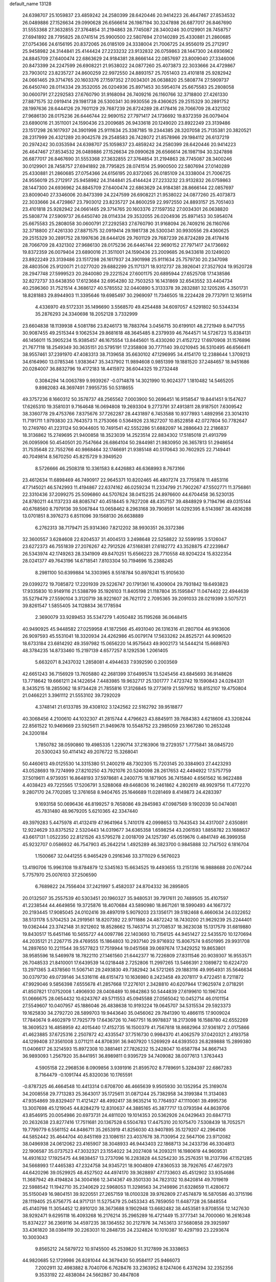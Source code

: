 default_name                                                                    
13128
  24.6398707  25.1059837  23.4859242  24.2580399  28.6420446  20.9414223
  26.4647467  27.8534532  26.0489886  27.1526634  29.0990628  26.6566614
  26.1987194  30.3247898  26.6877017  26.8467690  31.5553368  27.3632855
  27.3764854  31.2194863  28.7745087  28.3400246  30.0129901  28.7458757
  27.6941892  28.7795825  28.0741514  25.9900500  22.5807694  27.0140289
  25.4330881  21.2860685  27.0754366  24.6156195  20.8372065  26.0185109
  24.3338004  21.7006725  24.9556019  25.2712917  25.9458982  24.3144841
  25.4144424  27.2233232  23.9132832  26.0759863  28.1447300  24.6936962
  24.8845709  27.6400474  22.6863629  24.9184381  28.8666144  22.0857697
  23.8009040  27.3346006  20.8473399  24.2247599  26.6908221  21.9538022
  24.0877260  25.4073873  22.3033666  24.4729867  23.7903012  23.8235727
  24.8600259  22.9972550  24.8893157  25.7051403  23.4101818  25.9282942
  24.0661465  29.3714765  20.1603376  27.1597352  27.0034301  26.0638820
  25.5808774  27.5909737  26.6450740  28.0114334  29.3532055  26.0204936
  25.8971453  30.5954074  25.6675583  25.2808058  30.0600791  27.2292583
  27.6760790  31.9168094  26.7409216  26.1160766  32.3718800  27.4261330
  27.8871575  32.0919414  29.1981738  26.5300341  30.9930556  29.4360625
  29.2515329  30.2891752  28.1997636  28.6444126  29.7601129  29.7687239
  26.8724289  28.4178416  28.7066709  28.4321302  27.9686130  28.0175236
  26.6446744  22.9690152  27.7971417  24.1736692  19.8372359  26.0079404
  23.6890016  21.3511001  24.1590436  23.2009685  26.9433618  20.1249020
  23.8922249  23.3139486  23.1517298  26.1617937  24.3901998  25.9111634
  25.3387185  19.2344385  28.3207058  25.7135381  20.3820521  28.2317999
  26.4321289  20.9042578  29.2548583  26.7428072  21.8578966  29.1984112
  26.6137219  20.2974242  30.0353594  24.6398707  25.1059837  23.4859242
  24.2580399  28.6420446  20.9414223  26.4647467  27.8534532  26.0489886
  27.1526634  29.0990628  26.6566614  26.1987194  30.3247898  26.6877017
  26.8467690  31.5553368  27.3632855  27.3764854  31.2194863  28.7745087
  28.3400246  30.0129901  28.7458757  27.6941892  28.7795825  28.0741514
  25.9900500  22.5807694  27.0140289  25.4330881  21.2860685  27.0754366
  24.6156195  20.8372065  26.0185109  24.3338004  21.7006725  24.9556019
  25.2712917  25.9458982  24.3144841  25.4144424  27.2233232  23.9132832
  26.0759863  28.1447300  24.6936962  24.8845709  27.6400474  22.6863629
  24.9184381  28.8666144  22.0857697  23.8009040  27.3346006  20.8473399
  24.2247599  26.6908221  21.9538022  24.0877260  25.4073873  22.3033666
  24.4729867  23.7903012  23.8235727  24.8600259  22.9972550  24.8893157
  25.7051403  23.4101818  25.9282942  24.0661465  29.3714765  20.1603376
  27.1597352  27.0034301  26.0638820  25.5808774  27.5909737  26.6450740
  28.0114334  29.3532055  26.0204936  25.8971453  30.5954074  25.6675583
  25.2808058  30.0600791  27.2292583  27.6760790  31.9168094  26.7409216
  26.1160766  32.3718800  27.4261330  27.8871575  32.0919414  29.1981738
  26.5300341  30.9930556  29.4360625  29.2515329  30.2891752  28.1997636
  28.6444126  29.7601129  29.7687239  26.8724289  28.4178416  28.7066709
  28.4321302  27.9686130  28.0175236  26.6446744  22.9690152  27.7971417
  24.1736692  19.8372359  26.0079404  23.6890016  21.3511001  24.1590436
  23.2009685  26.9433618  20.1249020  23.8922249  23.3139486  23.1517298
  26.1617937  24.3901998  25.9111634  25.7579730  20.2347098  28.4803506
  25.9120071  21.0277020  29.6882299  25.1171371  18.9312737  28.3926041
  27.3527924  19.9520728  28.2947748  27.5999523  20.2840080  29.2221524
  27.6001175  20.6895944  27.6525708  17.1438586  32.8272737  33.6438350
  17.6123684  32.6954280  32.7503253  16.1431869  32.6543552  33.4404734
  40.2596360  31.7521514   4.3686127  40.5785552  32.0440890   5.3133378
  39.2832881  32.1205285   4.3501731  18.8281883  29.8944903  11.3395646
  19.6985497  30.2969097  11.7346505  18.2224428  29.7737911  12.1659114
   4.4336970  49.5172331  35.1496690   3.5568570  49.4254488  34.6097057
   4.5291802  50.5344334  35.2876293  24.3340698  18.2052128   3.7332999
  23.6604838  18.1139938   4.5081786  23.8246173  18.7883764   3.0456715
  30.6199101  48.2721949   8.9471755  30.9087455  49.2515344   9.1062534
  29.8681618  48.3645485   8.2379939  46.7644571  14.5726723  15.8384131
  46.1456011  15.3905234  15.9385457  46.1675554  13.8445601  15.4330260
  21.4152722  17.6970908  31.1576896  21.7677118  18.2549349  30.3635151
  20.5795191  17.2358808  30.7771140  39.0210945  36.5310495  46.6566411
  38.9557461  37.2391970  47.4083313  38.7139658  35.6630102  47.1296995
  34.4154170  12.2388644   1.3709213  34.6164960  13.0785346   1.9383647
  35.3437902  11.9894608   0.9851399  19.1881520  37.2484657  18.9451686
  20.0284007  36.8832796  19.4172183  18.4415972  36.6044325  19.2732448
   0.3084294  14.0063789   9.9939267  -0.0714878  14.3021990  10.9024377
   1.1810482  14.5465205   9.8982083  48.3697491   7.9955735  50.5318655
  49.3757236   8.1660312  50.3578737  48.2565562   7.0003900  50.2696451
  16.9158547  19.8441451   9.1547627  17.6265310  19.3581031   9.7164648
  16.0694808  19.2693304   9.2773791  37.4913811  28.9187501   7.6309542
  38.3360778  29.4753766   7.8375676  37.7262287  28.4431897   6.7453588
  10.9377893   1.4892956  23.3014310  11.7191711   1.9793830  23.7643573
  11.2753066   0.5364926  23.1627207  10.8522858  42.0727804  50.7782647
  10.2749760  41.2231124  50.9044605  10.7491541  42.5552286  51.6882097
  14.2886643  22.2186837  18.3136862  15.2749695  21.9400858  18.3523039
  14.2523514  22.8834302  17.5185018  21.4913799  26.0095906  50.4540501
  20.7547664  26.6864104  50.2844981  21.9830950  26.3657813  51.2948654
  31.7535648  22.7552766  40.9868464  32.1746691  21.9385148  40.5170643
  30.7602925  22.7149441  40.7049814   8.5670250  45.8215729   9.3949520
   8.5726666  46.2508318  10.3361583   8.4426883  46.6368993   8.7673166
  23.4612634  11.6898469  46.7490917  22.9645371  10.8202465  46.4807274
  23.7755878  11.4853116  47.7145021  46.5742993  11.4194867  22.6374162
  46.0259234  11.2334799  21.7902267  47.5502771  11.3756861  22.3310436
  37.2099275  25.5096860  44.5707624  38.0415235  24.8976600  44.6704458
  36.5230135  24.8780211  44.1137233  48.8085747  40.4518445   9.7827208
  48.4357157  39.4848929   9.7194796  49.0315144  40.6768560   8.7979136
  39.5067844  13.0658462   8.2963168  39.7908591  14.0292395   8.5143987
  38.4836288  13.0701851   8.3976273   6.8511096  39.1568130  26.6638889
   6.2762313  38.7179471  25.9314360   7.8212202  38.9930351  26.3372386
  32.3600557   3.6284608  22.6204537  31.4004513   3.2498648  22.5258822
  32.5599195   3.5126047  23.6272373  46.7551839  27.2076267  42.7912526
  47.5168381  27.6182772  43.3528875  47.2239847  26.5343974  42.1749263
  28.3341909  49.8470251  15.6566223  28.7710558  48.9204224  15.8322354
  28.0241377  49.7643196  14.6718541   7.8103304  50.7194696  15.2388245
   8.2981100  50.6399884  14.3303965   8.5518784  50.8978241  15.9105630
  29.0399272  19.7085872  17.2201939  29.5226747  20.1791361  16.4309004
  29.7931842  19.6493823  17.9335830  10.9149116  21.5388799  35.1926103
  11.8405198  21.1187804  35.1595847  11.0474402  22.4944639  35.5279479
  27.5590104   3.3120719  38.9221607  26.7621172   2.7095365  39.2091033
  28.0219399   3.5075721  39.8261547   1.5855405  34.1128834  36.1778594
   2.3690079  33.9289453  35.5347279   1.4050482  35.1195268  36.0648415
  40.9490925  45.9448582  27.0259958  41.1872566  45.4931040  26.1316316
  41.2807104  46.9163606  26.9097593  45.5531041  18.3320934  24.4262986
  45.0079174  17.5633262  24.8525721  44.9096520  18.6733184  23.6814292
  49.3597982  15.0656220  14.9575643  49.9002173  14.5444214  15.6689763
  48.3784235  14.8733460  15.2197139   4.6577257   8.1292536   1.2061405
   5.6632071   8.2437032   1.2858081   4.4944633   7.9392590   0.2003569
  42.6651243  36.7156929  13.7605880  42.2681399  37.6499574  13.5245456
  43.6845693  36.9148626  13.7718642  19.6661211  24.1422654   7.4483985
  19.9632717  25.1301777   7.4723742  19.1590843  24.0284331   8.3435215
  18.2855062  18.9734428  21.7855816  17.3126845  19.2773619  21.5979152
  18.8152107  19.4750804  21.0466221   3.3961112  21.5553102  39.7292029
   4.3748141  21.6133785  39.4308102   3.1242562  22.5162792  39.9518877
  40.3068456   4.2100610  44.1032307  41.2815744   4.4796623  43.8845911
  39.7684383   4.6218606  43.3208244  22.8561522  10.9469669  23.5925611
  21.9469678  10.5548752  23.2985059  23.1667280  10.2653248  24.3200184
   1.7850782  38.0590860  19.4985335   1.2290714  37.2163906  19.2729357
   1.7775841  38.0845720  20.5300243  50.4114142  49.2076722  15.3268041
  50.4460613  49.0125530  14.3315380  51.2400219  48.7302305  15.7203145
  20.3384903  27.4423293  43.0528693  19.7274999  27.8210250  43.7921076
  20.5240098  28.2617653  42.4494922  17.5757759  37.5019611   4.9739351
  16.8648193  37.5978681   4.2400775  18.1871905  36.7415840   4.6561562
  16.9622488   4.4038423  49.7225565  17.5206791   3.5288068  49.6468036
  16.2461862   4.2802619  48.9929756  11.4772270   9.2807170  24.7702085
  12.3761658   8.9404765  25.1646689  11.0281469   8.4149873  24.4283397
   9.1693158  50.0696436  46.8199257   9.7658086  49.2845983  47.0987569
   9.1902039  50.0474081  45.7831480  48.9679205   5.6210365  42.3347440
  49.3979283   5.4475978  41.4132419  47.9641964   5.7410178  42.0998653
  13.7643543  34.4317007   2.6350891  12.9224629  33.8375252   2.5320443
  14.0319677  34.6365358   1.6598254  43.2061593   1.8858782  23.1688637
  43.6617131   1.0522350  22.8121526  43.5795278   2.0018709  24.1257397
  45.0519676   0.4841749  46.3999358  45.9232707   0.0586932  46.7547903
  45.2642214   1.4925289  46.3823700   0.9845888  32.7147502   6.1816704
   1.1500667  32.0441255   6.9465429   0.2916346  33.3711029   6.5676023
  13.4190706  15.9963108  19.8784879  12.5345163  15.6634525  19.4493655
  13.2151316  16.9888688  20.0767244   5.7757970  25.0076103  37.2506590
   6.7689822  24.7556404  37.2421997   5.4582037  24.8704332  36.2895805
  20.0132507  35.2557539  40.5303451  20.1960327  35.9480531  39.7917611
  20.7489505  35.4107597  41.2238544  44.4649856  19.3725876  18.4070684
  43.5890980  18.8671261  18.5990493  44.1667372  20.2193445  17.9085045
  24.0102416  39.4897019   5.9079203  23.1356171  39.5182468   6.4660634
  24.0322652  38.5131178   5.5704253  24.2919561  18.8207392  22.9711886
  24.4872242  18.7430200  21.9629239  25.2244401  19.0362444  23.3742148
  31.9212602  18.8528662  15.7463714  31.2708537  18.3623038  15.1317579
  31.6819880  19.8430517  15.6451146  10.5655727  44.0097786  22.1403693
  10.7156125  44.9451427  22.5435570  10.1270694  44.2035121  21.2267715
  29.4769555  15.1864803  10.2937140  29.9716932  15.8067574   9.6501995
  29.9931708  14.2897650  10.2211544  39.5577823  17.7519944  19.0451568
  39.0697674  17.3429252  19.8653801  38.9585596  18.5469978  18.7822110
  27.1461560  21.6442377  16.7226809  27.8311546  20.9039307  16.9553571
  26.7048533  21.8410001  17.6439539  14.0218448   2.7252806  11.2997265
  13.5466391   2.1089872  10.6224720  13.2971365   3.4378560  11.5067141
  29.2493830  49.7382942  34.5721265  29.1883116  49.9954931  35.5646634
  30.0379730  49.0739146  34.5316116  48.6151473  10.1636980   8.2423458
  49.2078117   9.4722451   8.7211872  47.9929046   9.5856398   7.6555678
  41.2857668  17.2276101   2.3428810  40.6207944  17.9625974   2.0718291
  41.8507821  17.0752008   1.4906930  28.0408489  10.9842863  50.5444839
  27.6199610  10.1967304  51.0666675  28.0654432  10.6243767  49.5711553
  45.0945588  27.0565042  10.0452714  46.0101154  27.5549607  10.0407957
  45.1886046  26.4838638  10.9193224  19.0645707  34.5315534  29.5923373
  19.1625830  34.2792720  28.5899703  19.9443640  35.0456062  29.7841390
  10.4866115  17.9009024  17.7840674   9.4602979  17.7925779  17.6436726
  10.7467751  16.9978837  18.2173098  16.1588780  42.6552269  18.3609523
  16.4858959  42.4015440  17.4152735  16.1500379  41.7567818  18.8682964
  37.9361872   2.0175866  41.4623885  37.6725316   2.2507872  42.4335547
  37.7516730   0.9984370  41.4062579  37.0420321   2.4193758  44.1299408
  37.3561008   3.0711211  44.8708391  36.9407920   1.5269929  44.6393503
  26.8289888  15.2899380  11.0406617  26.3214593  15.8972308  10.3881461
  27.7826232  15.2428047  10.6587784  34.8667143  36.9893093   1.2567920
  35.8441951  36.8989811   0.9395729  34.7409082  38.0077613   1.3763443
   4.5905158  22.2968536   8.0909856   3.9391916  21.8595702   8.7789691
   5.3284397  22.6867283   8.7164479  -0.1091744  45.8320036  10.1765591
  -0.8787325  46.4664548  10.4413314   0.6708700  46.4665639   9.9505930
  30.1352954  25.3169074  34.2008558  29.7713283  25.3643017  35.1725611
  31.0871244  25.7382958  34.3199384  11.3134083  47.9354869  39.8329407
  11.4121427  48.4992417  38.9635214  10.7764937  47.1110061  39.4995736
  13.3007698  45.1219045  44.8284279  12.8310637  44.3885165  45.3877717
  13.0793594  44.8639706  43.8546915  20.0054986  20.6973731  24.4811020
  19.1014353  20.5362926  24.0429643  20.6847713  20.2632638  23.8277416
  17.7511681  20.1367528   6.5504783  17.4475310  20.1075470   7.5308439
  18.7052571  19.7799779   6.5561152  44.8486711  35.2653919  41.8256030
  43.9407895  35.1279207  42.2964106  44.5852442  35.4644704  40.8451169
  23.1086151  23.4037678  38.7130954  22.5647106  23.9712082  38.0496938
  24.0612062  23.4165907  38.3048933  46.9443403  22.1868713  34.2433736
  46.3304813  22.1906587  35.0737523  47.3032321  23.1554022  34.2027408
  14.2093211  16.1980619  44.9609531  14.4931632  17.1925475  44.9838457
  13.2737096  16.2283828  44.5254230  35.2576351  18.2137766  47.1521285
  34.5668993  17.4465383  47.2324758  34.9345721  18.9004809  47.8360533
  38.7926765  47.4672973  44.6420296  39.0529925  48.4527502  44.4974170
  39.3628897  47.1733603  45.4512902  33.9354686  11.3687942  49.4194824
  34.3004166  12.3414367  49.3501330  34.7823132  10.8420814  49.7019619
  22.5988542  11.1942710  35.2340629  22.5968053  11.3298563  34.2149896
  21.6328659  11.4280672  35.5150049  16.9804151  39.9220551  27.2657159
  18.0100328  39.9762809  27.4574879  16.5870586  40.3715196  28.1119405
  25.6756775  44.9717131  11.5275479  25.0453343  45.7859050  11.6487728
  26.5848554  45.4140798  11.3054452  12.8910120  38.3673688   9.1902948
  13.6682482  38.4453581   9.8708556  12.1427630  38.9292471   9.6295118
  16.4093268  16.2176214  35.2965289  16.4721449  15.3777341  34.7000060
  16.2616348  15.8374227  36.2369116  34.4597235  38.1364552  30.2127976
  34.7453613  37.5680858  29.3925997  33.4361820  38.0384119  30.2263031
  10.2848735  24.2324824  10.1010387  10.4297193  23.2293674  10.3003043
   9.8565212  24.5879722  10.9745500  45.2539820  51.3127899  26.3338653
  44.9820685  52.1729986  26.8281044  44.3679430  50.9584117  25.9466073
   7.2002911  32.4983882   8.7040706   6.7628476  33.2363952   8.1247406
   6.4376294  32.2352356   9.3533192  22.4838084  24.5662867  30.4847808
  22.2875750  25.4973583  30.1139222  21.5789471  24.0853150  30.4867923
  11.8644148  28.9277187  39.2131297  11.5573531  28.0691736  39.7007955
  12.6697550  29.2484131  39.7654462  18.3078881   2.1565215  49.3025118
  19.1142389   1.7265369  49.7648162  18.2911867   1.7419635  48.3650351
  14.4956294  42.7778135  41.3538539  15.2577516  42.9775842  40.6951692
  14.9515078  42.2765528  42.1290788   8.1996087  47.8525583   7.6721390
   9.0873480  48.2865406   7.3751369   7.9104406  47.2967693   6.8573165
  37.7700842  32.7121125   4.5691986  37.4317334  33.0865067   5.4636657
  36.9385263  32.7267410   3.9605663  40.0385788  15.0783057  32.5380824
  39.9127572  16.0968460  32.4590083  39.5427182  14.8433123  33.4240457
   5.3708489  20.4037475  13.3031311   6.2886834  20.0330484  13.0008957
   5.4994948  20.5852049  14.3099415  16.1743532   7.6584984  23.2705842
  16.7721384   6.9004641  22.8794442  16.1168862   7.3954503  24.2742660
  16.2645432  52.5800831  23.5138439  16.5667504  51.7404736  22.9895942
  15.7957392  52.1700707  24.3455246  37.7639853  44.7145103  24.7532706
  37.9616526  45.3512905  25.5382045  36.8708158  44.2713197  25.0179596
  24.9883672   0.4457304  19.6329251  24.2155701   0.7104147  20.2590799
  25.6202241  -0.0973100  20.2350255  29.8057020  13.5952804  22.3823128
  30.6424627  13.0193017  22.4950754  29.8869225  13.9766785  21.4259750
  10.9370201  41.9189133   7.5884782  10.2689826  41.2584593   8.0030217
  10.8492321  42.7662622   8.1627989  51.3053125  39.1629238  45.9682524
  51.5895528  38.3481989  45.4059499  50.7302637  39.7115685  45.3004198
  18.7167095  43.7738160  36.0555836  19.6494822  43.9216410  35.6514608
  18.2152404  44.6457227  35.8038776  41.5580899  14.6467066   3.2137263
  41.9432704  14.8010889   4.1618989  41.2950619  15.5954894   2.9045267
   4.3755488  44.7903069  25.0690660   4.1626889  44.4676929  26.0336198
   3.4957731  45.2638688  24.7908211  30.7127245  19.1583974   9.1248287
  30.7326922  20.0196907   8.5512571  31.3112970  19.4052485   9.9312729
   4.6130679  40.7864640  21.2708329   3.6258385  40.9601244  21.5449384
   4.5242673  40.1734044  20.4494945  49.0172962  23.1950415  46.4249278
  48.8651591  24.1469398  46.7930762  50.0314178  23.1666107  46.2341115
  24.0823512  43.9627649   3.9678356  24.2558930  42.9482375   3.9411000
  23.0594310  44.0432854   3.8861668  37.6648295   9.1379632   8.7971319
  37.7202554   8.1344391   8.5515582  37.0094529   9.1340069   9.6046367
  15.8942627  10.3334065  23.7941717  14.9012637  10.6081185  23.6969503
  15.8878867   9.3231531  23.5943503  44.9639950  33.2021888  38.2133485
  44.4695848  32.5016977  38.7899358  44.8376865  32.8549189  37.2503087
  51.7008960  42.5175118  37.7968558  50.9454589  42.4382141  37.0994462
  51.7170169  43.5282210  38.0188352   1.5920143  14.5209570  20.5597469
   1.3901830  13.9365560  21.3827863   1.9990199  13.8623147  19.8796081
  20.6664812  31.1354622  46.3994571  20.1523939  31.3563167  45.5251432
  21.5016612  30.6351502  46.0401846  29.0363297  18.9388718   4.4767292
  28.1105764  19.3638398   4.2988378  29.6947389  19.7214870   4.3452539
   4.9717533  44.8076612  22.3606391   4.7225177  44.7364653  23.3502100
   5.4290129  45.7233586  22.2703296  40.1462973   7.4796336  25.8414973
  39.5590231   6.6294247  25.8585233  40.4207930   7.5899683  24.8724863
  14.7650709  38.8490232  11.1037086  15.0383544  39.7999165  10.7948867
  14.4484432  38.9965414  12.0712154   1.7781191   8.8082596  40.5154526
   1.6013205   9.0072177  39.5201657   2.2671875   7.9014540  40.5018303
  32.8533236  29.3022709   5.9675012  33.3295236  28.4076870   6.1144341
  33.5885007  29.9529053   5.6760634  25.8532302  50.5200411   9.5520179
  24.8403011  50.7442265   9.4248422  26.3148786  51.3057289   9.0631687
  28.9051821   9.0193434  11.9512345  29.7274258   9.1990340  12.5747839
  29.0500188   9.7336375  11.2070190  42.9818393  32.5617444  26.3776569
  42.8882058  31.5664504  26.6554099  43.9558746  32.6111116  26.0287780
  40.6329136   2.5294146  15.0757850  40.9552042   2.4708141  16.0612216
  39.7088479   2.0668558  15.1212974  23.7510821   7.8008548   2.8280169
  23.4823252   6.8055919   2.7818575  22.8959641   8.2637414   3.1749106
  34.2238911  21.6829402  44.9465910  33.4332811  21.6202128  44.2704103
  33.7408702  21.5923242  45.8576931  35.8987585  50.9780010   6.4423526
  35.9845389  51.5701329   5.5940247  36.7621675  51.2158129   6.9660964
  28.5486390  34.7082061  29.9959392  28.1660765  35.1663038  29.1377518
  29.2826058  34.0913599  29.5992581  23.4049520  34.3790364   6.2898729
  22.4351933  34.7231175   6.4311507  23.2522566  33.3650575   6.1288787
   5.4661754  45.6930364  31.5400936   5.3918837  44.7546227  31.9718370
   5.8867091  46.2637901  32.2838442  40.3963968  16.7084050  12.3001223
  41.0816498  16.6823973  13.0748111  40.6251898  17.6047019  11.8258200
  38.8718831   3.6088016  39.2880819  38.6040667   3.0028920  40.0753382
  38.3758360   4.4945147  39.4815779  39.8497851  17.7463713  32.1461236
  39.2873692  17.9304094  32.9915228  40.5831470  18.4713500  32.1767042
  40.3855592   1.7748237   4.4313708  41.0093008   2.3720527   4.9695421
  40.8667947   0.8663245   4.3741140  50.7332370  26.2453030  29.8511202
  50.8375941  25.2509539  30.1108658  51.7002462  26.5699708  29.7349939
  32.2207914  13.3489225  51.9387659  33.0565174  12.9061220  52.3427361
  31.5529881  12.5733815  51.8261452  45.1285411  38.6050915  43.5239613
  44.5713241  39.3698567  43.9339030  44.5732098  38.3266984  42.6970918
  11.6269143  11.1484836   3.8238305  12.2041650  10.3043315   3.9448838
  10.8902930  10.8403567   3.1624727  28.6782336  44.2163401   6.0622158
  29.3130249  43.8226253   6.7757156  27.7371235  44.0440428   6.4595787
  33.3440507  20.7991966   3.8389382  32.3283362  20.8231847   4.0249341
  33.6284014  21.7808947   3.8667209  27.6627473  47.0604359  40.5283973
  28.0967808  46.1371020  40.6849118  27.2614425  47.2914616  41.4544687
  46.8128748  22.0366420   1.7111819  45.9498277  22.4596718   1.3312678
  46.4689916  21.1806525   2.1754277  28.6843806   4.9844995  33.8467198
  29.2700012   4.9564634  32.9959161  28.4345587   3.9971637  34.0066296
  43.5780323  15.8812922  28.0368229  44.4798907  15.3655659  28.0738753
  43.3020871  15.9220919  29.0324854  17.0327090  12.7979387  43.3312191
  17.9722764  12.4908205  43.6281847  16.9131967  13.6997939  43.8300890
  17.3145155  14.6873129  13.0955536  16.5583008  14.1053774  13.4915993
  17.2788802  15.5395473  13.6872631  18.6722531   1.0226366  46.8278601
  19.0646390   1.8061230  46.2886075  19.4792316   0.5013409  47.1735336
  22.0163466  42.7619501  18.7080025  21.5657254  43.1952706  17.8873796
  21.6715803  41.7830341  18.6829445  26.9354432  32.7893512  23.1290609
  27.8801691  33.0010168  23.4770283  27.0350600  31.8464212  22.7174804
  35.6417289  47.9593608  16.4932566  35.2600340  47.0817343  16.1108043
  34.8428433  48.5872584  16.5490650   5.4882580  41.3638287  27.4908080
   6.0099393  40.5181609  27.1866793   6.1553962  41.7969272  28.1679347
  36.2514690  14.6684587  15.7032125  35.6804078  14.8603476  16.5346167
  37.1630392  14.3743248  16.0917850   4.7367764   0.8602309   6.9251128
   5.3327132   1.2614819   6.1728160   4.7091122   1.6207524   7.6219843
  24.5151733  47.8258649   7.4403275  25.3736615  47.8785008   8.0096719
  24.7145077  47.0620547   6.7734550  15.4503728  41.3536388  25.4437159
  15.9846572  40.7833307  26.1095809  15.9816578  41.2843266  24.5623946
  44.2299065  45.3178253  31.8031972  44.2923605  44.9197159  30.8547439
  43.2431921  45.1757514  32.0685256  43.8083023  29.4832617  35.5163385
  44.2984637  29.1571426  34.6622599  44.1474170  28.8102632  36.2349200
   8.4995973  13.1857073  17.5629563   8.4520046  12.1587339  17.5577680
   8.4359857  13.4259080  18.5703243  35.1832788  26.4648265  34.7353478
  35.3791042  26.5438479  33.7236288  36.0979283  26.6887456  35.1669209
  13.7626181  44.1571138  31.7920406  13.7185275  43.2059529  31.3828814
  14.3901991  44.0178990  32.6089622  26.7222138  22.2842659   7.1432321
  26.1547131  22.1886374   6.2810160  26.3520923  23.1481217   7.5759847
  28.1171287  50.2974786   5.2496078  27.3153420  49.6571970   5.1350431
  28.5607221  50.2731438   4.3098088  14.5944294  38.0979348  36.1879645
  15.2100334  38.8972253  35.9610847  14.6182261  37.5156396  35.3435293
  38.4987755  32.4856226  11.0468957  38.7510694  31.4806308  10.9869917
  37.7118058  32.5574683  10.3743418   9.8799178  20.7344224  39.0521270
   9.7315233  20.1010134  38.2450221   9.8834627  20.0727760  39.8554302
  31.6457084   3.0112298   8.0623143  31.6413456   3.7144838   7.3144514
  30.7386509   3.1157709   8.5276003  21.1813196  34.5185230  47.7911371
  21.5202850  33.6145978  48.1646771  21.4300838  34.4677613  46.7903345
  39.4996908  37.0811762  26.8143997  39.2481879  36.9136256  25.8307502
  38.8213015  36.5140374  27.3478918  18.3352504  46.3770035  10.6190083
  18.3187549  45.6064073   9.9228416  17.5591857  46.1668641  11.2406116
  43.1344888  23.8919431  25.7658773  43.5222387  22.9985372  25.4191009
  43.7118141  24.5957243  25.2762526   7.8168353   4.1022648  10.6789062
   8.0866512   3.1300380  10.7736057   7.5016454   4.1986835   9.6976145
  34.4442372   2.8136791  21.1517024  33.6805943   3.2097468  21.7221384
  35.0029396   3.6321522  20.8742129  44.0420234  33.3521946  12.1341888
  44.2817812  34.1380274  11.5011488  43.0616617  33.5736605  12.3948699
  36.9104309  44.8559461  10.6438950  36.2978968  45.3035196  11.3357248
  36.4263012  44.9848838   9.7441952  29.2154186  40.1707521  35.1416133
  29.6394195  40.2210936  36.0842224  28.3868666  40.7874825  35.2300829
   5.3394215   8.6089734  39.2716063   4.7217682   8.6889816  38.4444318
   6.0277864   9.3795808  39.1099065  29.9747522  41.2900569  44.0159798
  30.1778662  40.2765335  44.1191262  30.8156202  41.7254952  44.4587300
  21.4306625  34.4874829  34.6383423  21.3958131  35.2175762  33.9037522
  21.9378004  33.7151162  34.1750550  44.5607170  40.6252180  19.2115043
  44.7974206  41.6014493  19.4521512  45.4559683  40.2155754  18.9207747
   9.0819379  16.0985634  21.3459715  10.0148824  15.7816617  21.6876400
   8.8022550  15.3295882  20.7150221   5.8969489  16.9070266  47.2877216
   5.4147171  16.8347788  46.3743733   5.9688033  15.9267818  47.5991717
  29.5917864   8.4816101  46.5614881  29.3259186   7.5687298  46.1479154
  29.5794170   9.1209710  45.7523686   4.9804508  15.4407530  39.6290997
   4.4139671  14.6262779  39.9044360   5.8793629  15.0412856  39.3391970
  19.3451662   9.8393173  25.9779693  18.4250623  10.2860193  26.1269950
  19.9957590  10.4649730  26.4868699   1.9134972  28.2561342  18.8415441
   2.6547700  27.5486042  18.9235669   1.0728463  27.6931781  18.5952901
  50.2017722  44.5910166   0.3484317  50.4125976  44.3143914  -0.6079048
  50.9296337  45.2796112   0.5902597  16.8733677  11.0489090  26.1867298
  16.7303729  12.0714169  26.1503498  16.4827187  10.7294332  25.2794688
  35.2781364  20.0032284  28.7406976  35.9322815  20.7822121  28.6938925
  34.5705009  20.3031063  29.4338759   6.1570176  38.9182933  17.0619369
   6.8700724  39.4894031  17.5497394   5.3329207  38.9912130  17.6758538
   3.2518658  19.1720667  40.8411378   2.4596629  19.2060411  41.5175481
   3.1939459  20.1157826  40.3984020   1.0472700  26.7998888  33.8131823
   1.0293050  25.8860755  33.3343822   1.3092108  27.4655043  33.0755055
  22.9501516   9.7299215  41.8350988  21.9846657  10.0893599  41.9093830
  23.0505487   9.4821814  40.8433354  48.6878157  39.3580055  16.0964966
  49.6988666  39.2513991  16.2900116  48.6262862  39.1159158  15.0923690
   4.6659776   3.2316250  13.4439077   3.7531217   3.0668619  12.9937867
   4.4328339   3.3202642  14.4441803   8.9012301  19.5936638   8.0091988
   8.4176424  20.0432101   8.8070741   8.7564168  20.2835189   7.2437182
  44.9876121  25.3473869  24.4152856  45.8238902  25.0213720  23.8979114
  45.3793251  25.6406315  25.3263168  10.5710557  19.6350707  30.3968579
  10.8046650  19.3738618  29.4199156  11.4824086  19.5244888  30.8797407
   1.0575981  43.8842383   5.9175578   0.4988043  43.3669125   5.2375947
   0.3819373  44.3936191   6.4956483  26.4523677  33.9723372  47.9945400
  26.6261731  34.4844997  47.1125552  26.7590448  33.0086159  47.7717478
  24.6363131  48.9883440  30.8850764  25.6715856  48.9849103  30.8159408
  24.3361588  49.0034039  29.8987050  47.6854167  21.6260164  48.2392495
  47.1415889  20.8968664  47.7505113  48.2217699  22.0815222  47.4873171
  12.9189544  47.1980035  49.3840583  13.2942960  46.3109953  49.7686466
  12.8053788  47.7919011  50.2015861  33.9957170   3.7363631  36.2583529
  33.5214833   2.8694238  36.5559735  34.5014337   3.4621357  35.4056073
  11.2238651  41.0859028  44.9826341  11.2338373  40.1934100  45.4978057
  10.8398970  40.8514244  44.0674939  11.8905763   4.1653299  40.6165540
  11.7428482   4.0910524  41.6379300  11.0115216   4.5869427  40.2770139
  21.5511551  14.7035552  15.5655712  22.4918646  15.1091436  15.6849403
  21.6601010  13.7626332  16.0048759  19.8141276  32.6240400  40.1064121
  19.8841917  33.6501818  40.2489370  20.6997178  32.2733353  40.4916693
  50.4200408  41.7298663  40.1268956  51.0992449  41.3251967  40.7914344
  50.9885475  41.9551078  39.2989764  25.7210242  41.2348939  22.3905368
  25.5098540  42.2357959  22.4832450  26.4429075  41.0716699  23.1185206
  48.7490064  23.2681831  10.2034345  48.7174986  24.2735864   9.9349606
  47.7782010  23.0777770  10.4877226  49.0022962  26.5836373  23.8858910
  49.4602247  26.7770033  24.7687160  49.7515110  26.2395600  23.2628882
  23.3949939   4.8579588  38.5572224  23.1457636   5.6737588  37.9641952
  23.2499281   4.0543596  37.9190763   2.0944444  49.9706728   8.0910595
   1.7847814  49.7110904   7.1548716   3.0117431  50.4216602   7.9414280
  29.2715216  51.2199846  27.8817959  29.6866753  51.8670416  27.1903501
  29.5396840  50.2880617  27.5260941  21.2097250  50.8711165  36.6578678
  20.6795175  50.4614561  37.4468751  21.9534212  50.1698521  36.4899496
  42.9204539  23.1165619  29.5247668  42.2722589  23.6155511  28.8980996
  42.6121163  23.3947549  30.4706857  23.4161290  30.8260418  23.5583043
  22.5486465  30.2556145  23.5490563  24.1193663  30.1845915  23.1690724
  34.7523472  36.6515028  40.4109870  34.9673926  36.6679646  39.3909232
  35.1540115  35.7333529  40.6979837  50.2417847  30.7410302  38.2740900
  49.8799534  30.5181656  37.3375951  50.7737254  31.6146050  38.1367858
   0.7996416  42.2437600  24.0302473   0.4442097  43.1570708  24.2880500
  -0.0465900  41.6997606  23.7649330   7.0962130  40.5273468  12.6382786
   7.9347425  39.9675886  12.5243072   6.5655549  40.3801286  11.7542782
   4.3488252  33.5613396  17.9779118   4.6392775  33.8816933  17.0426775
   3.3248766  33.6174725  17.9652560  27.0069805  16.2288333  22.0889059
  26.8919256  16.3030423  23.1150097  27.9470227  16.6332686  21.9317945
  24.4335105  17.3746680  40.4827478  23.5174578  16.9887112  40.2065842
  24.2930085  17.6820760  41.4539333   5.9734426  40.8024148  15.0755995
   6.0904442  39.9751385  15.6730750   6.3957556  40.5338315  14.1754236
   2.7016378  15.3268788   9.6289920   3.2095835  14.5363010   9.2040740
   3.4294351  15.8160534  10.1755189  35.6671026   4.9017867  38.0538071
  34.9964892   4.5193159  37.3617709  35.6969775   4.1583598  38.7748349
  39.2042216  23.6561817  44.8762245  39.4024832  23.5492491  45.8846736
  39.1397908  22.6825812  44.5371350   9.7209869   2.7220965  21.1336830
  10.0945391   2.2216585  21.9522779   9.4473808   1.9792302  20.4803335
  39.5075027  50.7477281  41.6304110  40.4132759  51.1045016  41.2859368
  39.6854151  50.5210272  42.6147724  41.5021165  44.4884823  24.7952605
  40.7132124  43.8707890  24.6292655  42.3286173  43.8706051  24.8010046
  34.7656377  42.4369779  29.7595468  33.7345580  42.5399121  29.6014933
  34.9713153  43.2545913  30.3614155  35.8306428  31.1378165  37.0680129
  36.1202476  30.3869433  37.7221406  36.6834750  31.3041607  36.5099623
  49.6381614  42.6784862  21.3973164  48.8517946  42.3831660  20.7800960
  50.4706523  42.3764565  20.8561804   2.1048312  38.4957805  22.1536578
   2.0859537  38.4755009  23.1926729   2.0161223  39.5132961  21.9570159
  41.5209091  44.0031774  21.0619765  42.4471074  44.0148846  21.5240815
  41.1139140  43.1066740  21.3644369  32.7928296  20.5606360  39.8060436
  32.6228361  20.7847032  38.8167578  32.1521683  19.7846311  40.0113179
  32.3225194  20.1598623  11.1460445  33.3346307  20.3205055  11.2633242
  32.1679643  19.3174261  11.7543679   4.2200740   2.8547025  48.4422922
   5.0392234   3.4774320  48.5447029   3.9621094   2.6011266  49.3874619
   9.5041043   4.9633818   6.9237304   9.8897971   5.7947887   7.4083600
   9.3165917   5.3236414   5.9694008   4.4969913  42.8402436  35.6281808
   5.4429709  42.7553892  36.0434231   3.9122270  42.2560616  36.2431919
  -0.2974736  22.2565687  37.2351449  -0.3468112  22.6142047  36.2674396
   0.1441100  21.3299464  37.1303117  40.2959133  19.2584524  28.4555379
  40.3959862  18.3691489  28.9494405  41.2319584  19.6871983  28.4913705
  40.8348109  41.4737410  22.1247484  41.5033622  40.8760400  21.6024633
  41.0358213  41.2789759  23.1006043  29.8159545  36.5122618  42.8085331
  29.2477958  36.8044482  41.9939018  30.5718712  35.9573828  42.3746219
  45.0425968  10.8834310  20.4297360  44.1748076  11.3009680  20.7681497
  44.9351533   9.8708916  20.5908199  24.6248688  29.8401674  14.6213876
  24.7006204  30.4808570  13.8244115  23.9974979  30.3133783  15.2822070
   8.2545732  22.8949621  39.2810468   8.4357558  23.5331850  38.4922732
   8.9283393  22.1250919  39.1386554   6.4260325  25.7197634   6.7024403
   5.5332716  25.5974910   7.2002931   7.1285980  25.3395152   7.3556235
  39.6789208  33.2095166  44.6886765  40.2528338  32.5205708  44.1809502
  40.1649848  34.1003520  44.5584380  33.0212285   8.5128952  36.3218913
  32.6290738   7.5658354  36.4446270  33.4404249   8.7092830  37.2537540
  43.7090135  42.8051242  24.7528602  43.7739049  41.8032613  24.9976947
  44.5679446  43.2104182  25.1500639  17.4963203  30.6428892  24.8261110
  17.2991526  31.5954654  25.1840964  17.2616408  30.0359061  25.6240348
  26.7920216   1.5997757   9.7081215  26.7092632   0.6714581   9.2800912
  26.2746455   1.5354987  10.5900973  13.3593258  40.3275106  23.9846889
  14.0552001  40.7267712  24.6350058  12.9364843  39.5602241  24.5268703
  35.1724485  19.1101063   9.1431083  35.1505300  19.7391010   8.3142249
  34.6897616  18.2642518   8.7855451  18.1474731   4.2447006  32.6914554
  17.7532451   3.8544468  33.5660673  17.4191241   4.0406914  31.9897083
  42.7463485  50.5761421  48.0416805  42.7729847  51.3666151  47.3780699
  42.2718035  50.9443379  48.8609035  47.8110730  38.7868383  42.9412606
  46.8091620  38.8489503  43.1941177  47.7753248  38.5895402  41.9243495
  21.3360374  38.1803328  13.7246046  20.4765349  38.5510024  14.1662791
  22.0772485  38.7851495  14.1207534   6.8870298   2.4819008  30.0187840
   6.8572187   2.0208766  30.9355822   7.8801328   2.4619726  29.7499746
  37.3062655   3.5842569  49.1741113  36.3105265   3.3449893  49.3409671
  37.3615434   3.6316016  48.1433340  30.7983555  30.4576456  46.2582737
  30.3308850  30.6442038  47.1559662  30.4624785  31.2128019  45.6371682
  48.8028436  50.1609614   2.2402837  49.3432443  50.7958896   2.8371059
  49.0742566  50.3815396   1.2901648   4.4948284  30.3758691  29.6280087
   4.2770910  30.4475604  30.6297985   4.3726528  29.3762842  29.4122696
  21.2937662  15.4214150   4.0429784  21.8125046  15.4264713   4.9359231
  22.0286090  15.1479509   3.3560685  30.1626042  21.0533663  15.1675851
  29.5185489  20.6709696  14.4668700  30.2421232  22.0441345  14.9564729
  16.1071025  30.2344993  37.6810508  15.2832190  30.8392523  37.5544042
  16.7605290  30.5476456  36.9539007  21.0626777   1.4844134  14.8303378
  20.1823034   1.8989414  15.1633000  21.4459266   1.0044426  15.6516941
  30.3445734  51.6637986  15.8902624  29.9488485  52.6145765  15.8981269
  29.5188334  51.0479738  15.8588884  31.5036637  22.4274618   1.8963606
  30.6226222  22.4663521   1.3561185  32.0677038  21.7253990   1.3989176
  11.4065764   7.4640957  42.1186901  10.6716278   6.9133772  42.5938408
  12.2825092   7.0479408  42.4758128  37.0358871  46.2722294  34.8391714
  36.3312137  46.8397940  35.3264756  37.5161275  46.9304615  34.2181462
  22.4716899  31.5465042  37.5670275  23.0344648  31.9724580  38.3237444
  22.8661789  30.5990146  37.4813299  44.7870425  39.5942312   4.7310957
  44.6377392  40.2459993   3.9477071  45.7828370  39.7237672   4.9699202
  13.9482054  41.1107332  34.2107021  13.7829367  40.3901782  33.4923461
  14.7226248  40.7284715  34.7715981   3.9410472  17.1516536   6.6817076
   3.1341858  17.4978973   7.2184538   4.0893244  17.8521297   5.9476688
  25.0956961  20.2253313  11.2375474  25.7216135  20.1451447  10.4183225
  24.6212493  21.1325900  11.0771926  23.4119964  36.5140391   9.6510760
  23.4161646  36.5613125  10.6779942  23.9078130  35.6367753   9.4332993
  36.7712880  43.2691033  19.7003663  35.7507910  43.3604029  19.8188621
  37.1454774  43.7331192  20.5454617   6.7257715  15.1355016  16.9608246
   6.4808920  14.9183347  15.9811958   7.3703542  14.3698360  17.2193596
   8.6447203  11.7877507  21.7456399   9.3278165  11.2399456  21.1795465
   8.9850914  11.6008793  22.7165093  24.3760955  16.0037666  21.4518288
  25.3649964  15.9584925  21.7472477  23.8581461  16.0690598  22.3410369
  38.3050759  16.7466267  21.1875902  37.4099708  17.0929768  21.5696545
  38.2585843  15.7310423  21.3563727   6.2788952  24.6204979   1.9548068
   6.7588244  25.4832080   1.6651692   5.8275099  24.8612978   2.8434993
  22.2864135  21.2388972  36.4584964  21.6754318  20.6162165  35.9322337
  22.4601371  20.7822338  37.3474798  31.3359070  24.4909579  23.5404733
  30.9350495  24.1808671  24.4382680  32.2956131  24.7801509  23.7832503
  16.1709894  13.7000609  26.0357008  16.0392503  13.8638829  27.0490647
  15.2040245  13.4299701  25.7324029  29.3818138  10.4762314  44.6633127
  28.7952544  11.0824109  45.2667601  30.3324103  10.8576009  44.8062577
  20.5262697  19.2208871  26.6686421  20.3733020  19.9205552  25.9226053
  20.6865556  18.3473998  26.1397772  48.9610580  42.8815148  27.9843260
  49.7306126  43.5698494  28.0582279  48.1169340  43.4720734  27.9242569
  38.0234091  16.5824096   9.2405691  38.9633578  16.2230499   8.9937092
  37.8983892  16.2418574  10.2132970   8.9471919  27.0557752  16.9508424
   9.3353822  26.2593605  17.4653960   7.9887051  27.1527238  17.3040804
   0.4117376  32.1413580  22.9389001  -0.4045869  32.5896640  22.5149940
   0.9161669  32.9089422  23.4043415  13.2271098  48.0510140  31.5802067
  12.5304545  48.5195567  30.9790247  13.7845573  47.4893853  30.9297559
  13.6005388   6.1370776  43.0850467  14.0955358   5.8179334  42.2395845
  12.9748776   5.3478330  43.3124222  29.2563662  30.5889705  48.5472057
  28.3702236  31.0238471  48.2717641  29.5572437  31.1220232  49.3819294
  47.8894818   7.9901795  20.5126897  48.0836871   7.7943086  21.5141401
  48.6041150   8.7079657  20.2868655  24.9955766  52.7291309  27.6069292
  24.3072484  52.0720660  27.1879918  25.3598949  53.2308316  26.7835496
  29.0007808  46.6539505   5.0813839  28.8544985  45.6938175   5.4454912
  28.5454247  46.6253590   4.1534713   7.0853158  26.8836129  34.6226012
   7.1543430  27.8448288  34.2427868   7.5156657  26.9791579  35.5611155
  19.0235062  48.7781614  32.7235950  18.9263017  49.5514600  33.3883776
  18.5812026  49.1367377  31.8581270  44.4581252  32.0945321  35.7086377
  44.1582302  31.1008635  35.6821121  45.2914215  32.0934292  35.0923359
  19.2513796  31.3410946  44.1097533  18.9255228  31.0722717  43.1604840
  18.9563099  32.3397326  44.1600168  10.0932053  13.3657191  30.1099339
   9.5141213  12.5305118  29.9034995   9.4311847  13.9903721  30.5957591
  37.5413196   6.4705032   8.1491133  38.0204281   6.6316793   7.2546149
  38.0333428   5.6774299   8.5736308  18.5900311  25.2794799  15.4929427
  18.5019170  26.1815239  16.0113979  17.8977150  25.3625681  14.7522690
  10.3541270  51.8060052  38.2246837   9.8118311  51.2345120  38.8932966
   9.6512057  52.2671195  37.6538936  35.0923655   3.7004887  26.6430795
  34.8091074   4.3966502  27.3356628  35.6717723   4.2129022  25.9670471
  46.7673099  20.5467706  25.5291187  46.3566809  19.6474178  25.2423861
  47.1551424  20.3746665  26.4574139  33.3462517   8.2281476  21.4849370
  33.7939411   9.1517664  21.6065290  32.3490138   8.4138851  21.6637284
  41.4501123  27.6031736   2.8143951  41.2066763  28.2580871   3.5843541
  40.7388213  26.8655148   2.9106845  43.8642883   4.0592179  21.6587785
  44.5010472   4.5250342  22.3231464  43.5789231   3.2042279  22.1652838
  47.8404717  45.2657803   9.8462964  48.4706526  46.0286613  10.1567903
  47.7374746  44.6943648  10.7042524  16.4409981  22.7351587  28.7269688
  15.7252338  23.4775693  28.7405291  17.1385005  23.0968261  28.0495009
  17.1331771  30.4763656  19.9273511  17.2178629  30.1658040  20.9117875
  16.9946555  29.5861516  19.4154895  22.1932250  32.0081785  41.5551970
  21.9856086  32.9481025  41.9638620  22.8833625  31.6365103  42.2449005
  44.6926801  41.4159587  30.1572469  45.0173676  41.2891462  31.1138334
  45.3033654  40.7931927  29.5976512  37.1429511  37.9683917  40.6232289
  36.1930986  37.5812714  40.6671416  37.1881835  38.4269364  39.7017174
  13.8872245  12.1882653   0.2561112  13.7511432  11.1645964   0.3343906
  14.2645522  12.4613575   1.1710484  41.2230477  12.6860171   6.2371483
  40.5434275  12.7736311   7.0095357  41.5926850  13.6363471   6.1163715
  21.5960419  52.8493654  19.4143699  20.6356181  52.5216507  19.2008037
  21.9577536  53.1055178  18.4777574  18.0337157  31.1892927  47.7524996
  18.9949900  31.2278358  47.3922457  17.4665322  31.5704243  46.9739457
   7.4920781  29.4107645  33.7020823   6.9497338  30.2698778  33.5006756
   8.2075747  29.7503245  34.3739874  11.9232989  47.7694180  20.9030268
  12.2661178  47.0770117  20.2135885  11.6777471  47.1905942  21.7221566
   5.5749555   9.4356731  35.3239104   6.2217148   8.9609540  34.6811770
   5.8964606  10.4122535  35.3308228  38.1320937  41.0346213  48.6957212
  38.5229714  41.4356925  47.8258174  37.1184811  41.2017440  48.6002869
   8.3817994  11.2868198  29.8506219   8.1264874  10.5264254  29.2044451
   7.5241097  11.8586985  29.9134201  13.4664340  48.9506469  35.8246718
  13.4139364  49.3930296  34.8808030  14.4320225  49.1950461  36.1213865
  10.3789525  10.3761785  20.3093145   9.8756094   9.5674368  19.9044607
  11.2462336   9.9286516  20.6844040  31.8123425  42.2049931  20.2300867
  32.2350822  41.8912247  19.3519710  31.4916657  41.3603805  20.7007696
  45.2155070  39.6640484  33.5644890  45.4959624  39.2955479  34.4809032
  44.9535319  38.8357469  33.0175359  13.1939930  26.5769011  33.1813111
  13.0704116  27.0252391  32.2554277  12.3686607  25.9547229  33.2491044
  48.3878120  21.4420748  17.2220282  48.6310203  20.4341262  17.3205990
  48.0407519  21.4882332  16.2478714  22.5835860   2.0760525  12.6849071
  22.0505587   1.7369570  13.5087763  21.9634266   1.8490143  11.8926722
  36.6193170   9.3162537  22.9289237  37.1953414   8.5080538  22.6467080
  36.1293978   8.9762945  23.7752407   9.0764694  45.8708076  48.5819169
   9.6781329  46.6304064  48.2197481   9.6972216  45.0459367  48.5658308
  26.8266582  13.8639257  36.1065023  27.0989685  14.0011493  35.1185258
  25.8040751  13.7356558  36.0556023  34.4415857  37.6345970  20.0163363
  33.8205612  38.0162791  20.7601656  34.6279473  38.4653204  19.4280260
   8.4403463  33.3330545  25.7883072   8.1812375  32.4241683  25.3716131
   9.4612187  33.2471353  25.9290071   9.3725879  38.5269801  25.8212623
   9.7445412  37.9522010  26.5956564   9.7365083  38.0684705  24.9793384
   7.9257140   9.2578656  28.0967462   7.2246214   9.4739820  27.3783779
   8.8294337   9.4613842  27.6478781   6.0970565  11.4306127  11.6463530
   6.7714803  10.6571313  11.5167257   6.2965588  12.0615268  10.8525094
  41.2850563  37.8932176  49.3176810  41.8491183  38.1849130  50.1063148
  41.8878642  37.2562699  48.7761755  45.7919489  25.8716288  34.0439718
  44.9104747  25.3488554  34.0590901  45.5208233  26.8518692  33.9332037
   8.4318697  11.0214176   5.4677409   9.3491532  11.2874327   5.8499838
   8.1967981  11.8068426   4.8330656  22.5759182   3.5023309  46.6662144
  21.7708603   4.1402187  46.7484364  22.9673374   3.4678883  47.6152895
  36.0599775  23.7110952   4.1888445  36.0345686  24.3751861   4.9672821
  35.0983636  23.6961892   3.8256058  33.3436170  20.8031237  17.5945704
  34.2205980  20.2802000  17.7404985  33.4046644  21.1039468  16.6039783
  37.3655008  45.2930747  14.9804631  38.2985456  45.6965403  14.7761848
  37.4412381  45.0336655  15.9797741   3.3661504   4.9352480  42.4726296
   2.9871601   4.0613572  42.0599030   3.1975205   5.6200804  41.7057531
  23.9532418  36.8535504   4.9454620  23.9502419  35.9931852   5.5021530
  24.8868171  36.8764452   4.5097076   4.3198064  13.5418442  28.6611337
   5.1627849  13.2018659  29.1595328   4.2271360  14.5120784  29.0105996
  12.5967298  22.9533863   3.5446641  12.7922115  21.9847643   3.8587872
  12.0782404  23.3592495   4.3360841   3.8856003  48.9254777   5.8277328
   4.2201171  49.7588362   6.3345158   4.6309325  48.7718199   5.1170629
  46.8846943  25.1353809  20.6030525  47.2545044  24.2748793  20.1590369
  46.9636003  24.9248316  21.6142432  14.8948933  25.0453299  28.4076962
  15.4014670  25.5028748  29.1819380  14.0896054  25.6490568  28.2357863
  35.4653193  19.2823582  44.6365281  35.0558009  20.2219632  44.7583225
  35.4994187  18.9053288  45.5965728  13.4483541   6.4179372  14.1571280
  14.0726564   5.7760213  13.6586278  12.7232550   6.6678240  13.4850383
  30.8103435  14.4503066  37.8920806  29.8206870  14.7496237  37.8451462
  31.2880366  15.2827663  38.2758207  25.4205096  32.1423736  34.2913972
  24.4345927  32.2564421  34.0230488  25.3853326  31.6278941  35.1804792
  24.2615187  26.1724847  33.2188031  24.7011830  25.2377364  33.2746812
  25.0846609  26.7961321  33.0712153  42.3788906  15.5384745  30.4963122
  41.4423182  15.8882504  30.2632268  42.2757039  14.5154458  30.5065938
  36.2984682  27.1314924  22.9159951  36.8579101  27.8568782  22.4542231
  36.1087072  27.5254979  23.8576017  15.3837565  40.6455481   2.3150198
  15.3724543  40.7165105   1.2851850  16.2336161  41.1756252   2.5799268
   1.8700315  43.5114768  46.6009008   2.8701234  43.7325961  46.7310826
   1.6776275  43.8544139  45.6419846  14.8762152   9.5765202  32.4645630
  14.0796150  10.1803895  32.7188729  14.4284674   8.6988929  32.1533408
  48.7062628  29.6462647  50.4240325  48.4307772  30.6404860  50.5203389
  48.4107427  29.2346482  51.3186809  21.8453347  32.0432095  48.6744997
  22.7268940  31.5167493  48.6968753  21.3418654  31.6457368  47.8636177
  33.4993779  30.3099404  22.2462596  33.3696904  29.3382310  22.5886858
  32.9126268  30.8674991  22.8640019  23.4047471   9.2648948  25.5665992
  23.3925601   8.2685736  25.7915914  23.4602669   9.7371440  26.4816180
   3.7925632  28.6344167   5.8086069   4.5345818  29.3473976   5.8701098
   3.9679119  28.1766502   4.9009445  23.1465599   5.8202256  18.9615035
  22.9691566   4.8915500  18.5368830  22.8479503   6.4748462  18.2170761
  33.7836398  33.2725646  45.5038170  32.9447942  33.8168635  45.7749545
  34.5438487  33.7593391  46.0124166   6.1686321  11.5850652  48.8670224
   7.0352905  11.4879629  49.3889624   6.3188799  11.0265999  48.0074805
  33.9004145  29.8745368  28.9476610  34.5389467  29.2873225  29.4996315
  34.0033264  30.8157659  29.3444971  39.7671673  30.0526763  50.7533702
  40.5703135  29.8289500  51.3605475  38.9745975  30.1289332  51.4061006
  10.0417986  30.9375677  11.6634643   9.9911265  31.8320495  11.1700277
  11.0215337  30.8299776  11.9383198  45.4442598  37.9664756  38.3784147
  45.1585894  36.9959186  38.6114378  44.5551105  38.4906758  38.4944451
  44.0301879  48.0398856  21.6921035  44.9771649  48.1737630  21.3279135
  44.1001009  47.2428468  22.3265368   0.4939333  46.5522859   0.8636414
   0.7382410  46.4205197   1.8622397   0.5303499  47.5783917   0.7522927
  15.7387623  31.7002071   8.9651624  15.4119421  30.7266963   8.8433895
  15.8418379  32.0473971   8.0026698  16.1008208  20.1765434  47.0930144
  15.6289630  20.7352303  47.8178373  16.8639896  20.7835297  46.7607331
   2.6425904  41.5719249  37.3452598   2.5767550  40.5474860  37.2331005
   1.6621498  41.8670506  37.4704084  12.9631158  22.6243769  20.6506099
  13.6464419  22.4269002  19.8926702  12.0903548  22.7903820  20.1279811
  37.8258654  35.6390639  28.3776723  37.6921554  34.6788903  28.0095453
  36.8670097  36.0138163  28.4194557  46.8012608  33.2304898  21.9316042
  46.3727172  33.0113674  21.0252522  47.7917780  33.0266320  21.8164693
  19.6392380  27.4639826  10.4940899  19.3770928  28.4512140  10.7053475
  18.7363468  26.9706704  10.6752244  38.7757135  31.5977721  25.5437864
  39.3006419  32.2378540  24.9290920  39.1967749  30.6708340  25.3356950
  50.8872446   8.9572947  22.6694330  50.7655197   9.2571721  21.6968287
  50.0230620   8.4250473  22.8701260  47.4321515  28.3174939  10.5893775
  47.9093857  29.1225692  10.1973610  47.2577079  28.5527515  11.5711679
  35.8829950  41.1002568  25.3402017  35.5746650  40.7506761  26.2671510
  35.7234499  42.1237454  25.4263068  16.9762272  14.4403845   4.0226880
  17.5620253  13.5971509   4.2051138  17.6431006  15.2073034   4.2848989
  16.6695275  50.6918526   9.3124069  16.1910905  50.8743025   8.4069089
  17.0096736  51.6018826   9.6044493  44.3390142  21.2717274  12.0716701
  44.9761566  21.9825047  11.6772309  43.4222254  21.5141300  11.6822544
   3.0636110  43.3123476  10.4521053   2.7152029  43.8370269   9.6556288
   3.9556578  43.7740503  10.7009345  48.5965023   1.3797672  21.2295856
  47.7288299   1.3691226  20.6590545  49.2930593   1.8046344  20.6031929
  30.9943184  11.3454071  41.0201404  31.0524312  10.3499565  41.2807478
  31.5655929  11.8191153  41.7406236  50.3148852  25.8155995   3.4473905
  49.9211179  24.9196125   3.1330500  49.9178575  26.5147761   2.8343611
  17.1313037  29.1499833  51.3205202  17.8147708  28.9646823  50.5757502
  16.9860224  28.2251437  51.7576474  26.1103966  26.1798091   3.9388496
  27.0117949  26.7127686   3.9796644  25.5932506  26.7073901   3.2061366
  30.6620806  29.0735859  42.8664457  31.6387836  28.8527319  42.6033171
  30.7385486  29.8837474  43.4763346  35.2132498  36.5716720  28.1578608
  35.2785352  36.9673251  27.2076719  34.6140598  35.7358320  28.0267574
   0.4291993  40.0935676  18.3218986   0.9475775  39.3275887  18.7781113
   0.1291901  39.6770057  17.4256638  18.4700345  45.7474986  25.8228019
  18.8088627  44.7719536  25.7841814  18.9025667  46.1124348  26.6902502
  38.6350479  10.3413613   2.5152275  38.1224859  10.0269264   3.3543150
  39.2795336  11.0588530   2.8805703  20.3844285  10.5741427  42.2725191
  20.0054716  11.0778180  41.4529690  20.1597962  11.1997703  43.0636965
  40.0319092  16.7658163  29.6480622  39.0535684  16.5871537  29.3379345
  39.8903501  17.1536672  30.6032816  44.8645475  21.6116452  21.8656724
  44.5499316  22.1064658  21.0202697  45.8681828  21.4410355  21.6917849
  31.5291278  50.4421514  39.0683050  30.8273737  51.1840884  39.2650389
  30.9460051  49.5912466  39.0092917  19.2297176  51.6925546  18.7387517
  19.3471507  51.2442531  17.8097181  18.2741257  52.0955852  18.6698539
  32.2413809  42.5574574  15.3918480  32.2596835  41.5985424  15.0005462
  32.7882730  43.1086486  14.7216886  14.3430632  11.7707942  46.3440795
  14.3300005  11.7603404  45.3072482  15.2324132  11.2887273  46.5646144
  38.0858473  47.3531428  48.3631137  38.1477648  48.3640475  48.1900487
  38.8688487  46.9604552  47.8176653  44.0156745  24.7167450  14.0245031
  43.2060093  24.2084428  13.6454839  43.8228131  24.7771256  15.0346583
  44.0709011  22.9839125  19.4615662  44.5541742  23.8370917  19.1596097
  44.0092573  22.4149565  18.6023998   1.0287070  46.4913799  49.9906207
   1.9928305  46.8230883  49.8813493   0.8980750  46.3887607  51.0032391
  43.6710599  29.3692590  10.5168650  42.9289277  29.1302324  11.2008398
  44.1175493  28.4567129  10.3335165  18.3461556  32.0098207  30.3791932
  18.6451178  32.9691485  30.1280681  18.5342575  31.4686260  29.5189588
  28.9995028   8.2816428  36.9934161  28.0133427   8.0674700  36.7519631
  29.5243983   7.7591772  36.2614052   4.5771715   1.1544188  41.1511232
   5.2522291   0.9727076  40.3830526   5.1654385   1.6486542  41.8483794
  32.4916535  37.0314949  12.7305517  31.9863096  36.1646696  12.9474541
  33.4464984  36.8672428  13.0440142   2.2396937   6.3388787  12.3514649
   1.2110731   6.3626388  12.4373003   2.5406733   5.9560759  13.2696336
  23.2821337   9.0517204  39.1235243  23.9350575   9.8150909  38.8944320
  23.3446394   8.4151310  38.3233260  41.1080920  21.4826118  42.1386064
  40.4024678  21.3784605  42.8941083  40.5255523  21.4910829  41.2828578
  14.2543147  44.7504846  10.0899893  13.2963576  44.8378340  10.4151010
  14.2198485  44.9486043   9.0802691  31.2440807  36.5686193  36.5655766
  30.8526008  37.1589064  37.3139189  31.9229568  35.9680353  37.0700865
  21.4298304   8.8795386   3.7864779  20.9025174   8.4682243   4.5638857
  20.7398311   9.0272181   3.0437977  26.9021562  16.6295411  24.7816329
  26.6200246  16.6954547  25.7758994  27.7434763  16.0254422  24.8221231
  11.7086808  18.2813491   5.4609557  12.1675324  17.3908567   5.2179196
  11.6722498  18.2721948   6.4891977  11.7773837  53.1437134  17.3145390
  11.3362234  54.0247079  17.0289319  11.8468347  53.2096872  18.3368288
  43.9736368  13.7291699  24.8800869  43.9510013  14.7491688  25.0144114
  43.1571083  13.5442171  24.2763378  14.6839101  22.5739931  39.9017504
  13.7843651  22.1860775  39.5630906  15.2520639  22.6061446  39.0283276
  13.2251206  46.7697583  24.8983207  13.5051919  47.7514495  24.7161955
  14.1114639  46.3239493  25.1736495  31.9875444  26.7645123  10.9886103
  31.5674651  26.0008621  10.4282908  31.4682289  26.7075108  11.8828448
  24.0644942  14.2248282  24.8563051  23.1406710  13.7586416  24.9633149
  23.7994437  15.1499806  24.4665206  48.9459875  47.5284493   3.0161322
  48.2479328  47.6091737   3.7792560  49.0350490  48.5005836   2.6811751
   5.1482288  31.7935174  10.3176412   4.3556220  32.1937776  10.8343085
   5.7112687  31.3412088  11.0636403  50.9674627  45.3062066   7.5534529
  50.1409555  44.6796645   7.5738957  51.2386882  45.3665727   8.5479383
   3.4581928   3.4209944  26.0899896   2.7318457   3.8813660  25.5310312
   3.8869121   2.7409840  25.4577625  38.1388379  17.2795178  41.7502937
  39.1092387  17.3875691  41.4249460  37.8511176  18.2379808  42.0014390
  41.5398660  48.5648991  26.6531225  40.6170829  48.6780423  26.2044261
  42.1305019  49.2599958  26.1730743  42.9786253  15.6100702  17.6750293
  43.8839282  15.9036144  17.2619543  42.6910994  16.4583265  18.2033399
  13.7897558  20.0337268  24.3602759  13.4628691  20.4510554  25.2522009
  13.9557105  19.0421785  24.6313184  26.4410297  36.9618517   3.8087608
  26.9587747  36.7368016   4.6869292  26.8932654  36.3837938   3.1063681
  25.0300054  11.2214886  42.8746600  24.2903388  10.5898508  42.5336899
  25.8982073  10.6815966  42.7507240  41.2417588  41.0024265   2.7743352
  41.1550384  40.1565019   3.3625734  42.2273444  41.2581254   2.8473606
  10.8139077  35.2757414  46.5161097  11.3526831  34.3919981  46.4627267
  11.4710877  35.9280765  46.9696502  49.8850783  52.7156459  46.1875670
  49.7519305  52.1782639  45.3107180  50.5823814  52.1636060  46.7028439
  34.1805889  48.9007921   2.9730747  34.6423833  48.7432777   3.8884377
  33.9033805  47.9387550   2.6935296  29.5879875  48.4328803  38.9230725
  29.1480473  49.1213522  38.2941553  28.8282607  48.1369519  39.5476402
   5.1665595  24.9941232   4.4278650   4.6328480  24.1778531   4.7719074
   5.6485819  25.3337354   5.2786833  15.8391173  46.1409867  25.7922997
  16.8703883  45.9840984  25.8229949  15.4768577  45.1969228  26.0525553
  37.5746349   4.8527859   4.5388497  38.0376448   4.4719416   3.7009723
  37.9742950   4.2951289   5.3115035  16.2218063  45.4363359  22.3155623
  16.2249171  46.2777531  22.9009660  15.9572672  45.8001399  21.3784917
  25.7611330  50.8825458  23.7315815  26.2557907  49.9710651  23.7123917
  24.7656662  50.6049623  23.7421513  21.1767342  48.3717937  24.3713284
  20.3112554  48.0235339  23.9211040  21.7608203  47.5119659  24.4164767
  28.5809363  17.0432542   2.6308602  27.6724233  16.6908561   2.9770833
  28.8034247  17.8090752   3.2893943  21.1816891   8.1069525  30.0338070
  21.3165249   7.5022451  29.2073403  20.2179654   8.4558106  29.9251299
  29.7891325  28.7664742  39.0617099  29.4404802  28.6821096  38.0863976
  30.5046001  28.0144468  39.0971909  20.7543974  29.4888867  41.3438942
  20.6594511  29.0883284  40.4071116  21.4366512  30.2417603  41.2569468
   1.2386338   2.9375502  36.6914183   1.9193612   2.5484595  36.0260277
   0.4367730   3.1925542  36.1120214  34.2494651  34.1417779   5.9011477
  34.4436991  34.6006836   5.0049819  35.1757910  34.0910816   6.3605379
  12.2460139  17.8884172  15.6336625  11.6396773  17.8691741  16.4632449
  12.2363884  18.8683873  15.3285889  28.4714627  16.4935984  28.9297149
  29.0905372  16.0079457  28.2454729  27.6280930  16.6872484  28.3531663
  15.9396506  44.8551378  45.7369043  15.0131183  45.1820860  45.4244082
  16.5972565  45.3674654  45.1317258  37.2599499  22.4100118  26.4110377
  38.2917298  22.5195373  26.4008067  37.1210826  21.6151647  25.7553188
  25.2671591  10.1427319   8.3413647  25.6475379   9.4101337   7.7133217
  24.3866638  10.4134467   7.8653828  43.9138268   6.7713557   3.5671855
  43.5268292   7.1346749   2.6840726  43.8020588   7.5602575   4.2208891
   3.7405004  34.9831083  39.2057297   3.5164235  34.0055894  39.4423247
   4.2831131  35.3160306  40.0165964   8.4720623  24.0136016  41.7210400
   8.3347597  23.5431288  40.8055389   9.4848974  23.9153689  41.8819369
  25.5205951  25.5056208  28.4100206  26.5178958  25.5010274  28.2337744
  25.3991569  25.0547818  29.3250895  27.0109918  50.8635437  17.7916113
  27.5153276  50.4304380  16.9968233  26.7024827  51.7636325  17.4406205
  21.3621147  44.1658296   3.7292907  20.4651305  44.2004686   3.2054652
  21.0420948  44.0401721   4.7119427   2.8499113  34.9057903  32.2712954
   3.0950193  34.4512038  33.1752581   2.5538062  34.1008260  31.6924950
  25.9955316   8.7372762   3.8481521  26.7480975   8.1440524   3.4764579
  25.1380149   8.3485926   3.4077844  46.0302907   9.0579659  49.5688117
  46.3242692   9.7645866  48.8778845  46.9263320   8.6815920  49.9222878
  44.1051778  27.8135061   7.4385556  44.5335893  27.2040643   6.7211181
  44.5078688  27.4795137   8.3200830   5.3241889  21.9383454  32.2257402
   6.2748407  22.2187706  31.9585046   5.4527570  21.2945333  33.0157739
  15.0880702   3.9991293  17.8074813  15.4524234   3.1427235  18.2559140
  14.8584707   3.6811304  16.8477547  33.6265478  12.6154187  17.5299699
  33.9984646  13.5550668  17.7381988  32.9311591  12.4621727  18.2803019
  49.4054389  35.9703111  10.7346030  49.6425788  35.9183075  11.7259821
  49.8681155  35.1651555  10.3006583  31.0120501  23.4125538  47.5846531
  31.3329063  24.3616819  47.8529380  30.0101914  23.4333137  47.8657220
  40.7029243  35.9119204  44.6019155  40.8058641  36.8617709  44.2238893
  40.1304568  36.0556295  45.4535983   9.8158288  41.2786417  16.4296274
  10.5206466  41.6430492  17.0868799   9.5485590  42.1229541  15.8874841
  49.2279885  10.5698438   2.9748722  49.3500327  11.4127124   2.4231027
  48.8719230   9.8639322   2.3107119  13.9395290  45.0753365  50.8979999
  14.7255224  44.4484607  50.7153540  13.5066727  44.7226088  51.7550058
  10.1820425  33.4859367  32.3452533   9.4499798  32.9500450  31.8368383
   9.7634770  34.4380104  32.3809551  20.3750550  20.4050419   2.2146140
  19.7102885  21.1562057   2.4363416  19.8361063  19.5414766   2.3947109
  15.5470446  21.6582712  23.1175666  15.8362967  22.3665597  23.7813493
  14.9451107  21.0144504  23.6518164  24.7040938  17.9907544  17.5655359
  25.7356955  17.8781899  17.5522296  24.3563545  17.1417636  17.1197261
  10.6800187  12.4893432  40.6550127  10.2657092  13.1752646  41.2750131
  10.0781115  11.6584246  40.7138266  29.3130132  17.4305272  21.2555413
  29.7542058  17.2394511  20.3392494  28.7277732  18.2595946  21.0770832
   3.1199126  46.9171253  43.6817391   3.9728785  47.1907524  44.1739812
   2.3543642  47.2336877  44.2959590  13.3564424  38.3737853  27.8050312
  13.0799671  39.3800377  27.7832549  13.0284452  38.0560663  26.8692621
  22.3998563  34.2907019  37.1669689  22.1031999  34.4998084  36.2024417
  22.3714015  33.2647423  37.2166429  11.5350083  23.6687439  30.9254788
  10.8802928  23.0277619  30.4457468  11.4800993  24.5281225  30.3512803
  30.8486646  40.1730982  22.1009020  30.2992835  39.6118663  22.7810905
  31.2596527  40.9129131  22.7051099   9.3394827  21.4640752  49.9544683
   9.2923011  21.1318291  48.9718459   8.4996343  21.0921251  50.3862305
  25.7505715   6.7254214  27.6751788  26.0294059   5.7802025  27.9617204
  24.8905336   6.6026623  27.1415882   2.1083319  43.0096958  31.4882461
   2.8036276  42.2770214  31.6799211   1.6126975  43.1352510  32.3771417
  37.1087898  33.9914100  44.3759803  36.6062130  33.3024761  43.8101839
  38.0668234  33.6171702  44.4544118  19.7506339  42.8336301  28.9632084
  18.8325746  42.9580161  28.5122060  19.7860957  43.6146473  29.6436633
  23.3793266  37.9655395  33.5012226  24.2949348  37.5146733  33.3617109
  22.6961865  37.2570556  33.2009692  30.4858769  30.0901628  19.9587468
  31.4558319  30.3163697  19.7027736  30.2483913  29.2940153  19.3400590
  34.6141000   3.1895720  49.0855485  34.6496858   3.8030132  48.2595647
  33.6637390   3.2998029  49.4462111  21.9909674  34.4570466  42.5979564
  22.8509106  34.9891713  42.3937042  21.9673908  34.4311891  43.6323307
  43.7725968  20.7002545   4.3837285  43.2667317  19.7905347   4.3981834
  43.1781546  21.3017299   3.8062915  49.0598848  44.1702362  31.3885046
  48.9507856  44.7187526  30.5253393  48.1757481  44.3514291  31.8997467
  42.5977020  19.2517455  41.9593174  41.9267307  20.0509905  41.9735532
  43.4629138  19.7065566  42.3203481  39.9095344  23.7689094  47.4952893
  39.4140206  24.4301047  48.1208865  40.7955958  24.2634103  47.2901598
   7.0195419  34.5876872  23.8761141   7.7780508  34.8655279  23.2318624
   7.5304800  34.1461801  24.6593401  27.7546092  46.7408710   2.6640176
  26.8267419  46.2794299   2.5028482  28.2555273  46.5083489   1.7839404
  22.7529731  15.5566727   6.3436619  22.3630486  14.9612635   7.0860497
  23.7562329  15.3236284   6.3325702  24.1816990  11.1536178  49.2883826
  24.6594411  10.2377621  49.2784286  24.7423705  11.7331791  49.9043725
  15.8077986  24.6556198  43.3794755  16.5818044  24.3753703  44.0059530
  15.7070366  25.6663290  43.5665527  41.4761073   4.1412231  38.9719570
  41.8382737   3.8416045  39.8926677  40.4560477   3.9700806  39.0619283
   7.0466137  17.2662844  32.0666313   6.4081696  17.6624312  31.3533282
   6.4687331  17.2771707  32.9250725   5.3468445  13.8433618  20.6366427
   4.8201945  14.1917913  21.4495987   4.9490060  14.3729497  19.8423286
  44.3101014  35.9969021  17.2557503  44.3897744  35.7487608  18.2547869
  43.3792486  35.6546711  16.9853284  11.4772430  38.2196159  12.8390666
  10.7010612  38.5367734  13.4380202  11.3588844  37.1950655  12.8011407
  28.8826366  25.0030912   1.7276214  28.9545286  24.0847560   1.2605404
  28.6656833  24.7509535   2.7079970  21.7240048   8.7392403   8.1208197
  22.2733680   9.4201742   7.5665493  21.7279237   9.1727718   9.0663160
   5.9184337  25.2975825  11.5518425   6.2591286  24.6705119  12.2955884
   6.5163415  26.1369458  11.6593178  18.6857080  17.7082791  35.3913232
  17.8091718  17.1741005  35.4704702  18.6124276  18.4185845  36.1365518
  44.0014495  41.2654675  51.9719789  43.2254156  41.6862485  51.4244595
  44.8420036  41.6270743  51.5280322  49.2375232   5.1977232  39.6113123
  48.8977014   6.1741741  39.6532143  49.0897384   4.9494443  38.6152353
   7.9907413  44.8512890  28.0652296   7.0467567  45.2598176  28.1968134
   8.5709466  45.4082420  28.7176525   2.6570672  12.3153934  26.7748569
   3.0001806  12.4299991  25.8151242   3.3541270  12.7865783  27.3620040
  27.3957157  30.2849502  33.1176282  26.6214983  30.9572571  33.0951952
  27.7078440  30.3202401  34.1091083  30.5748267  33.2226282  35.4002252
  30.0362857  32.8810393  36.2028571  30.1197359  34.1027340  35.1388498
  38.8651294  52.5152168  31.0888572  39.7027879  53.0022560  31.4549610
  38.2269154  53.3029891  30.8661880   4.4348090  40.0493087  40.8279631
   3.6688301  39.6029182  41.3519360   5.0637108  39.2646534  40.5930267
  46.2025051  42.7220269  38.5927741  46.4779486  42.6145002  37.6070494
  46.1876603  43.7387278  38.7467763  34.6850299  33.0593847  38.7291427
  35.1278553  32.4038178  38.0679428  33.9862384  32.4799755  39.2200256
  32.4586726  11.8236893   6.1835754  31.9943251  12.1895275   7.0161030
  32.6502186  12.6583620   5.6133079  10.4538342  37.4311953  23.2960666
  11.2018561  37.4114457  22.5795370   9.7660594  38.0947543  22.9006533
  10.0020007  31.2088943  50.5923012   9.5226736  30.3271943  50.3533611
  10.7928906  30.9226277  51.1804955  37.2105281  39.0515862  24.1439976
  36.7435400  39.8255622  24.6570893  37.5990543  39.5395594  23.3147102
  45.3556007   7.3127134  39.3454028  44.3822078   6.9595217  39.2047654
  45.2542173   8.3037256  39.0190979  32.6807551  15.5313281  26.6838247
  33.0141362  14.5597648  26.5876505  32.8909568  15.9513223  25.7630851
  31.0603770  32.3163997  31.6366756  31.7735679  32.2196590  32.3773892
  30.6247011  33.2313204  31.8537606   9.8245714  34.1394351  38.8419958
   9.9874497  35.1652514  38.8485746  10.7677367  33.7464519  38.9394796
  37.6829908  26.7485316  35.7097099  38.4122296  27.0236488  36.3876610
  37.8379463  25.7355935  35.5873768   8.6437838  39.2503128  22.3361379
   7.7647275  39.5819130  22.7699802   9.2560238  40.0874563  22.3907464
  49.7768636  35.8062265   4.6901342  49.9981798  36.7484050   5.0510623
  48.7837215  35.6776915   4.9417272  18.1564489   6.3393247  36.7653804
  18.9739740   6.9228984  36.5205502  18.5403814   5.3777151  36.7422756
  21.9523066  45.6481117  26.8388594  22.0616244  44.6426084  27.0218767
  22.2259036  45.7639928  25.8532174  26.1755994  42.7064347  45.1478530
  26.6690351  43.0269330  45.9953392  26.7818238  43.0244841  44.3787936
  11.6638915  46.6531231  28.9988464  10.7279543  46.4668157  29.4089965
  11.5447863  46.3284820  28.0185230   9.2162502  20.5786244  47.4267933
  10.1947490  20.3572976  47.1819289   8.6830167  19.7910729  47.0205141
  51.4247433   3.7303292  34.2532071  52.1941810   4.4074792  34.4284425
  51.7825639   3.2023132  33.4356877  41.8162230  29.3524901   0.6135970
  41.9232728  30.2163378   1.1776144  41.6915062  28.6199312   1.3274045
  39.4506840  19.5998959  46.1961454  38.8713185  18.7803714  46.4311043
  40.0957555  19.6807395  46.9921450  36.0135010   6.9466980  12.5860296
  35.7437319   6.0112729  12.2151512  35.3045237   7.1157028  13.3184315
  13.0583596  19.5969632  35.1070619  12.4950548  18.9650731  34.5203060
  14.0302444  19.3867443  34.8129722  49.3535139  47.2888059  10.8064723
  49.6450037  48.1993758  10.4241780  48.5934474  47.5328813  11.4685605
  19.1685157  43.1250797  25.6442831  18.8254885  43.2932737  24.6764165
  19.9985122  42.5321059  25.4975475   3.4028513  31.5107621  46.3079702
   3.3298809  32.0704131  45.4454005   2.5346977  30.9612532  46.3261206
  36.6649185  24.2961511  28.3297224  36.8398519  23.6406404  27.5477686
  37.5861061  24.3216670  28.8093697  25.6269499  42.5691203  31.8778796
  26.3220846  43.2851306  31.6130883  25.9669998  41.7135171  31.4121307
  19.8215723   9.6931643   1.6516651  19.9995869  10.6976539   1.8640192
  20.0776759   9.6023907   0.6711209   3.2435925  40.7770805  15.5777763
   2.7813387  39.9449573  15.1960455   4.1891932  40.7619139  15.1948198
  41.2647025  10.7589484  40.3437970  41.9529572  11.2082040  39.7300210
  41.1755514   9.8052058  39.9605070  50.8124002  21.0033697  29.5921872
  50.6714861  20.3949564  30.3920336  51.7777499  20.8068781  29.2786131
  13.9140181   7.1478884  31.6506223  13.1926835   6.9613131  30.9503008
  13.7985433   6.4094444  32.3569081  13.4825276  50.0166886  33.3883180
  13.4439978  49.2253237  32.7262819  13.5293584  50.8441622  32.8072564
  18.5090838  12.4959560  47.0224622  18.2744305  12.9433260  47.9257402
  19.0600476  13.2115749  46.5360712  25.8145932  29.5589163  10.6144261
  25.5871923  30.2179780  11.3803344  26.4190388  30.1248848   9.9926110
  28.5785075  44.2560484  34.7685158  28.0238539  44.9779934  34.2852617
  28.5909259  44.5681014  35.7523011  39.5543707  32.9980770  13.5206387
  40.3369724  33.6060447  13.2133109  39.1189148  32.7191633  12.6236303
  25.7246444  52.6199477   5.6068630  26.2796297  53.0789069   4.8616591
  25.4616880  51.7157874   5.1808167  23.3791078  49.6295493  13.9761779
  23.9737989  49.7510874  13.1327479  24.0537809  49.1950852  14.6438835
  35.0704807   7.8105940  42.5710727  34.0973140   7.7164142  42.9026348
  35.3789595   8.7092299  42.9859622   2.5667799  30.0071582  16.8924624
   3.5427790  29.8090424  16.6681100   2.3282558  29.3337634  17.6354050
  12.1080322  31.0139903   0.5184126  12.0908465  30.1585271   1.1032087
  11.9536263  31.7670184   1.2108952  12.1979795   7.3050353  50.5634593
  11.8310815   7.9135319  49.8095564  12.6182738   6.5198802  50.0429380
  31.4039685  10.4017940  24.3757325  30.6725331  10.8816896  24.9514655
  32.1861994  10.3116516  25.0440608  23.9582930   7.4623550  47.5732683
  23.5091418   6.8758833  48.2999436  24.6695345   7.9870089  48.1112829
  15.9947163   3.8103794  31.0605446  15.7015789   3.2784815  30.2230679
  15.4542209   3.3529212  31.8193905  44.6807459   3.5629051  14.0763135
  43.7778892   3.9934260  14.3536951  44.4037941   3.0072066  13.2356291
  24.9830842  42.7155979  12.9283463  24.2788088  42.3338887  12.2910849
  25.3158436  43.5724062  12.4662596  24.4447208   4.4921815  41.0851612
  23.7004048   4.5934144  41.7868019  23.9814414   4.6813013  40.1877026
  24.8481134  35.8224483  19.0179151  24.8591276  35.4941743  18.0469195
  25.0876466  36.8195185  18.9561746   4.5603461  11.0799197  45.0424855
   5.3414132  10.7299023  45.6276105   4.2599187  11.9309419  45.5597498
   9.0118964  50.2880715  44.1678549   9.4837942  49.8862308  43.3527544
   8.2138420  50.8054548  43.7709911  10.7561664  30.9050396   6.6740054
   9.9367230  30.5212681   7.1824783  11.2592841  31.4119130   7.4381022
  24.9680135  50.3641959   4.2911158  25.4165418  49.4273419   4.3796172
  25.4725541  50.7614153   3.4699094  46.1740028  38.4530484   1.8583551
  46.3136017  37.4482146   2.0448955  46.9833605  38.9098546   2.2872129
  44.4154323   8.9494403  16.9851371  45.0139264   8.1020901  16.9802931
  43.9313533   8.9176003  16.0907144  39.6563241  37.4879535  35.2964178
  39.3989868  37.9290182  34.3877620  39.0818073  36.6290365  35.2885855
  33.8397657  25.8158842  42.5901688  33.0866315  25.6035194  43.2795391
  34.5691811  25.1266935  42.8496250  19.7428497  14.6907118  21.5813038
  20.0836148  15.6562725  21.6877181  19.6633186  14.3458839  22.5489287
  25.2061117  38.5457287  18.5461622  24.2345883  38.6850613  18.2289482
  25.7622014  38.7385010  17.6937447  28.3319221  37.7363462  50.8662983
  28.1742631  36.7437588  50.6195858  27.5221468  38.2137567  50.4324403
  10.0568926  36.7733293  27.8491582   9.1490558  36.3175062  27.6120827
  10.6818120  35.9669873  28.0020498  38.9077757   1.5599060  28.2519389
  38.3386798   1.4520891  29.1074959  38.9180604   2.5755892  28.0960051
  14.8751881   4.5488168   7.7978872  14.1263827   4.8805632   8.4316972
  14.3452034   4.1631857   6.9982714  34.5565995  31.6394897  11.2367373
  34.0651388  31.2175536  12.0481330  33.9457000  31.3646884  10.4423940
  15.7376951  50.8249839  49.5430038  16.6318821  50.9243586  49.0379135
  15.2159835  50.1404633  48.9667063  27.2714152  42.0127327  35.5517305
  26.3311318  42.2371192  35.1780094  27.8418005  42.8127233  35.2204372
  36.3985436  10.7406141   7.0300208  36.9288640  10.0804182   7.6368575
  36.4484691  11.6206203   7.5761726  38.6261246   4.7189092  19.7866554
  38.8600319   5.3894828  19.0500611  38.6164129   3.8075195  19.3180598
   1.6434018   7.9813679   4.7385638   1.3529434   7.2400076   5.4040258
   0.7797388   8.5478282   4.6425520  37.3713709  27.9714575  14.2010012
  37.4593392  27.7956137  15.2159939  36.3488851  28.0522333  14.0632950
  37.4810763  27.2041384  40.6164005  38.4366042  26.9679546  40.3026598
  36.9396155  26.3612259  40.4455787  41.3042783   4.2073073   5.9172789
  41.7743917   4.2222004   6.8510361  40.3306065   3.9583956   6.1660361
  44.4929035  27.7546377  37.4190718  44.0406894  28.2164716  38.2203881
  45.0102298  26.9706378  37.8339980   7.2544891  36.4389272  48.0408944
   7.8565290  35.6232785  48.2430063   6.3013662  36.0840408  48.1989113
  36.6003663  41.2969250   2.4881080  36.7132351  42.2983139   2.2610654
  37.4534978  40.8667845   2.0950485   4.7129373  39.7265442  29.6912698
   3.8962263  39.1040350  29.6345747   4.6367906  40.3328898  28.8717834
  19.6814877  37.4563478  23.9198945  20.4214682  38.1735155  23.9402714
  18.8261128  37.9748325  24.1704281   4.1151572  12.8566475  34.2605076
   4.2708477  12.3051772  33.3917907   4.9670082  12.6512818  34.8091459
  34.4297158  50.2435581  35.3727675  35.2500891  50.8414648  35.1310501
  33.9266513  50.8227520  36.0614459  38.5012498  50.6031025  29.0892524
  38.8419720  49.7262363  29.5077419  38.6036624  51.2914372  29.8528510
   1.7771743  36.8116512  38.7697631   2.5513320  36.1320204  38.8493148
   2.2191898  37.6524073  38.3846467  15.4961800  50.0648437  29.2577768
  16.0178639  50.5707301  28.5214045  15.3437197  49.1308833  28.8181565
   1.5274990  24.1438916   6.3950973   0.8281172  23.3881186   6.5297556
   0.9289902  24.9716049   6.2131394   2.4763178   2.7955228  40.9585946
   3.3089060   2.1758110  40.9724211   1.6928265   2.1612194  41.0921130
  15.4265753  17.3874623   6.8900030  15.1194368  17.5133811   7.8648830
  15.2341950  16.4053338   6.6789133  33.9302743  17.2029365   7.6599679
  33.8780616  17.6909035   6.7498887  32.9576513  16.9382659   7.8547339
  39.6605269   0.9099567  25.1837895  40.0089705   1.8373712  25.5022149
  39.8937188   0.2909162  25.9719181  29.2640907  51.3220087  32.2737812
  28.3294686  51.7339596  32.2234216  29.2897517  50.8198400  33.1660003
  51.5081136  45.3336101  31.8100812  51.9432341  44.7312118  32.5327514
  50.6629862  44.7979566  31.5471442  35.5359810   3.0819178  34.0635167
  35.2164299   2.6934021  33.1593664  35.9949896   2.2777049  34.5230166
  43.1629189  25.3786549  36.8668576  43.2433360  26.4010929  36.7774772
  44.0202331  25.1334532  37.4048213  43.9557056  15.6804177  45.3012080
  43.5029363  16.5303504  44.9108179  43.2163546  15.3081038  45.9292077
  35.8073479  19.7792395  20.7393447  36.6357821  20.1979159  21.2137501
  35.0818013  20.5096885  20.8844672  32.3266759   5.8411327  36.6550220
  32.0580060   5.5673536  37.6161900  32.9916114   5.0960783  36.3819032
  18.4428187  46.9531646   3.2164959  19.4763278  46.9884497   3.2241480
  18.1870064  47.8930860   3.5900252  34.5501479  10.6059671  21.7780615
  35.3321072  10.1694589  22.3074426  35.0521953  10.9562762  20.9263952
   2.0630749   5.1797723  34.5248502   2.6070054   5.5805524  35.3032494
   2.1608772   5.8764929  33.7692628  51.6725506   8.8664103  32.7984268
  51.4053208   9.7308981  32.3051019  50.8459063   8.2633411  32.7170662
  12.5101648   5.2448159   9.0137957  12.0871373   4.4423496   8.5191933
  11.9211717   6.0422459   8.7200054  31.8517210  11.4386273  45.3586299
  32.5901932  10.7170412  45.4228648  31.8898176  11.9085839  46.2744487
  23.1053982  50.2038860  23.7584273  22.7827570  50.6108082  22.8655174
  22.4095964  49.4584195  23.9381552   6.1867265  24.2490276  29.1908219
   5.9462814  23.6524142  28.3745390   5.2525042  24.5429765  29.5293806
   8.0968251  27.7009956  47.2574604   7.9421596  28.1953617  46.3617982
   8.5726488  26.8302061  46.9617342  49.4345891   6.5252792  46.1868308
  49.3490275   7.0301327  45.2979345  48.4780448   6.2226164  46.4040599
  32.5329659  48.2262778  18.1681660  33.1430861  47.4950791  18.5204265
  32.2751642  47.9128771  17.2152421  15.1492995  51.0633588   7.1389024
  14.1684615  50.8156250   7.3162602  15.2537160  50.9926143   6.1227566
  44.2569880  42.7066075   7.5509056  44.3440864  42.3347518   8.5255331
  44.0820774  43.7162678   7.7296073  30.9903220  35.3163539  27.1919029
  30.2021421  35.2016938  26.5286024  30.7714553  34.6294076  27.9323745
  13.1764069  23.0367125  50.4821539  13.5072831  23.2769195  51.4313500
  12.7883910  23.9118446  50.1172854  30.3890897  47.1069901  11.3835779
  30.9190947  47.6808872  12.0560525  30.5158275  47.6080033  10.4864338
  27.9509108  40.8137849   4.6780970  27.3750940  40.9028724   5.5317907
  27.2974393  40.3858214   3.9983623  39.2888011  40.5490350  38.4128587
  38.9994666  40.7987612  39.3835086  39.6388521  41.4596746  38.0543850
   3.3666680  13.4206120  40.4206765   3.7441573  12.7179559  41.0641259
   2.7750812  12.8794663  39.7714114   1.4858755  11.9460140  39.1698592
   1.4811206  11.0601233  38.6328423   1.3347591  11.6376854  40.1407915
  12.8313467  39.6509634  37.5929856  13.3854886  39.0512329  36.9643479
  13.2052683  39.4300760  38.5291465   1.6853571  30.7867575  10.8087886
   2.3481862  31.2917751  11.4036441   1.9848697  29.8032302  10.8661699
   4.9744538  18.9628045   4.8775502   5.3905304  19.4102390   5.7181181
   4.9001563  19.7496751   4.2139636  17.0467479  18.0440673  48.4325115
  16.3194999  17.8337163  49.1323229  16.6139640  18.7622983  47.8336770
  30.2675377  35.8669006  48.4534634  30.8321408  36.2788220  49.2056100
  30.9472473  35.4173125  47.8295449  47.5812423  18.0782331  10.8652348
  48.0470688  18.4840695  11.6883220  46.6229636  18.4606927  10.9071763
   0.2703425  33.7879759  15.2412957   1.2621103  33.9355962  14.9786203
   0.3203905  32.9715146  15.8788874   6.3505700  31.8091914  33.1030512
   6.3861444  32.5822349  33.7867605   7.0800449  32.0564293  32.4157643
  25.2359163  45.7172142  49.9391773  24.9493340  46.3985422  49.1948432
  26.2281484  45.9767820  50.0841896  38.4110535   1.1113710  15.9787609
  38.2909968   1.5327851  16.9109507  38.7544232   0.1623599  16.1802133
  31.9096190   4.9369850   6.0621311  31.8649315   5.9724967   6.1550125
  32.7772349   4.7816470   5.5495914  12.0477184   5.2892907  27.0573376
  12.1379299   5.5878978  26.0763036  12.8122020   4.6007923  27.1663118
   4.4351206   6.3948655  47.9579263   3.6840462   5.8602668  47.5004449
   5.1193617   5.6788437  48.2363466  17.6368769  42.0101382   2.9021735
  18.1678036  41.8683204   3.7807451  18.2774312  41.6124433   2.1875388
  35.3404871  41.4950182  48.3884482  35.0784679  41.9852741  47.5175795
  34.7506333  40.6507339  48.3822381  41.9137758  35.3074447  15.9860408
  41.0715056  35.7735279  16.3107635  42.1854406  35.8249256  15.1325134
  29.6444033  30.8067583  10.5999984  30.2176478  30.0696422  10.1530788
  28.8558416  30.9231714   9.9438872  13.0722308  20.6160502  44.5508290
  13.3734819  21.3757019  43.9299049  13.8842983  19.9855211  44.6004491
  33.4645259  44.3039292  23.4974091  33.2971037  45.3129895  23.6192805
  33.7281834  44.2082037  22.5092018   3.0338621   5.7219874  14.8292811
   3.2735528   4.8541097  15.3270804   3.5973792   6.4445082  15.2731819
  19.8904021  41.0917884  37.9553630  20.4286298  41.9421716  37.7946826
  18.9056184  41.3893403  37.8414752  44.3719028  28.4679667  46.0226614
  44.5527430  27.5981842  45.4752113  43.7229475  28.1400155  46.7576837
  33.9236591  52.1826871  15.0041418  33.5760145  51.5371894  15.7420630
  34.0331989  53.0705317  15.4854758  30.0372163  22.8610531  37.4792527
  30.9784753  22.4354088  37.5131664  29.5640891  22.3287894  36.7335029
  11.4599662  33.0084103   2.2951139  11.0248232  32.8965246   3.2254584
  10.6563283  33.1956074   1.6735608   7.9225603   9.1625815   7.3600088
   7.9648653   9.8793264   6.6167444   8.8050958   9.2836748   7.8670191
  33.3374492  52.4076924  20.9223862  32.3788950  52.0118416  20.8975460
  33.2711679  53.2639463  20.3781259  23.6155821  49.0565525  28.3282244
  22.8491304  49.6108776  28.7525023  23.3700394  48.0823640  28.5533329
  41.8469851  34.6321373  25.1176639  42.3217447  33.8242243  25.5679612
  41.0299123  34.1807477  24.6617371  49.0122870  21.5039728  38.4191970
  49.9050397  21.8553879  38.0278923  49.0028540  20.5154497  38.1261213
   0.0269239  33.0407225  38.0359964   0.5112917  33.3366243  38.8807681
   0.6375687  33.3938816  37.2664919  23.4245993   6.5235600  26.0569539
  22.9824863   5.9028316  25.3511968  22.7132385   6.5443559  26.8131930
   2.1817527  46.1801576  24.1482137   2.4604713  47.1677984  24.2958666
   1.8034599  46.1770751  23.1921729  41.0477426   6.8888702   5.2155736
  41.2202086   5.9464923   5.5898842  40.0748201   7.0920896   5.5087075
  44.4944714   9.5217415   6.9852004  43.8863195   9.2207981   6.1952276
  44.2151805  10.5122575   7.1134952  40.2226867  22.1802732  21.8893221
  40.7416386  21.3154360  22.0931177  40.9520397  22.8427018  21.5806162
   7.2140461  23.6525306  13.4255221   7.7669711  23.1920378  14.1595821
   6.2715073  23.2588737  13.5275787  30.9972953  21.0369220  26.5915418
  31.9145863  20.6475254  26.3346693  30.9230452  20.8172396  27.6016301
  22.5414235  21.4769907  49.8179501  22.9735882  20.9727463  50.6048115
  21.9597891  22.1992007  50.2654262  29.5605417  17.4978755  51.9890512
  29.1954478  17.3073477  52.9421755  28.8639056  17.0427160  51.3797867
  30.1015070  39.6511250   3.3906724  29.5760685  39.4906328   2.5178265
  29.3947921  40.0269121   4.0368355  42.7002649   8.4624876  32.0151336
  42.8481866   9.3800612  31.5944314  43.5436650   7.9263249  31.7738101
  32.5719539  32.8321579  51.3171838  33.1190522  32.6573291  50.4783746
  32.6686694  33.8472463  51.4850116  25.9318365  36.9936914  33.1423405
  26.1019430  36.0018908  33.3807965  26.7926408  37.4647116  33.4601580
  49.6031823  11.1017884  48.1514684  48.5934213  10.9949155  48.1755726
  49.9706306  10.1959411  47.8466404  41.8127966  23.5065688  13.0008766
  41.5414553  24.4423244  12.6309460  41.7461828  22.8994814  12.1747808
   6.5197336  46.5977228  24.8711721   6.3889078  47.1398921  25.7482462
   5.8292837  45.8385296  24.9658979  18.0476983  17.0739550   7.7427599
  18.0063602  17.4293126   8.6977611  17.1373790  17.3005785   7.3277520
  52.0167106  40.8031149  42.1487396  52.6842578  40.0237564  42.2259831
  51.3170327  40.6165596  42.8760778   0.9345620  50.4382540  10.5028332
   1.4171462  50.4631850   9.5907560  -0.0187315  50.1256318  10.2567800
  10.2700251  37.0216396  15.7556249   9.9075840  36.9952069  16.7185227
  10.4805623  36.0500974  15.5339461   1.4238366  43.0731190  12.6055699
   1.8647464  43.6745353  13.3222597   2.0442846  43.1840413  11.7870344
  18.4555662  48.6112805  36.1769154  18.8581173  49.3250349  35.5611046
  18.9782085  48.7223498  37.0621805  29.9873790  50.3186235  11.7425472
  30.4246320  50.5559868  10.8421463  30.6542434  50.6756446  12.4425031
  12.9897413  16.0145358   4.6314374  12.6446563  15.1624879   4.1528948
  13.7772721  15.6672121   5.1931972  12.6028563  30.4604427  12.4098732
  12.9528731  29.5745673  12.0138075  13.0714976  31.1788042  11.8274402
  15.0464287  52.5048600  -0.3380246  14.3819201  53.0346510  -0.8909358
  15.3976756  51.7790867  -0.9968498  12.6380715  40.7287312  41.5043149
  13.1784309  41.6034489  41.4006232  13.0695142  40.1072627  40.7940232
  48.4341766  34.9683857  16.1088034  48.3824509  34.3605175  16.9409239
  47.4451174  35.0878230  15.8349703  25.3993157  41.2586589  15.1145630
  25.2341851  41.8315096  14.2553095  26.2692888  41.6838329  15.4875421
  19.4079880  21.2184550  15.5328285  19.9553171  20.3704764  15.7516423
  18.4374716  20.9351912  15.7288034  28.5271772  39.9884827  14.5614537
  28.3086286  40.8330941  15.1087702  29.1816202  40.3250467  13.8392321
  50.9462432  17.7390662   7.5487133  50.5751044  16.9099020   7.0415255
  50.0894526  18.1229730   7.9943079   3.3037947  32.6350320  12.3057786
   2.7710470  33.4417331  11.9077719   3.0620715  32.6979283  13.3082471
   4.5287191  45.0049549  16.1184207   5.3099689  44.3247399  16.0812407
   4.1985247  44.9240189  17.0973422  17.0394622  42.8573146  31.9113302
  16.9448535  43.6580749  31.2568993  16.4331184  43.1284263  32.7010352
  13.8037293  42.5541121   3.5230491  14.3350082  41.7851592   3.0827636
  13.2554461  42.0710834   4.2575633  17.9910884  12.3522355  32.0708566
  18.5690460  13.0276063  31.5344262  18.7109453  11.7050925  32.4502982
  12.5589216   9.4850724  28.8779236  13.5189512   9.7330792  28.5834991
  12.3457717  10.2218802  29.5870793  25.8132040  49.8590215  42.0522652
  26.0559009  48.9459623  42.4567035  24.7888823  49.8724989  42.0389560
  18.1711223  24.3491500  36.3563738  18.7528802  24.4587747  37.2015686
  18.2894182  25.2425757  35.8597375  39.8083669  29.2005407  24.8948104
  40.7237638  28.7277903  24.8708869  39.1565593  28.5021963  24.5356994
  42.3258131  52.0192442  28.9554109  42.1339538  51.0019839  29.0913487
  41.5033768  52.3231415  28.4059873  22.2854363  50.8907550  21.1807337
  23.0557026  50.4021584  20.7339104  22.1232667  51.7211879  20.5859684
  39.0211613  18.6477590  26.1005253  38.3256524  17.9162763  26.2909325
  39.3671438  18.9283809  27.0279194   0.7166819  36.6692955   7.8835856
   1.2887493  36.8926116   7.0561637   0.7522471  37.5244399   8.4543217
   8.9902993  15.2128762  13.7468822   9.0884923  14.4748620  13.0323055
   7.9773656  15.2655896  13.9061590   7.0311019   6.7489153  14.3673625
   6.7038919   6.1827407  13.5603839   7.2267947   6.0342264  15.0901106
  26.8684910  46.0922021  33.6311654  25.9659664  46.0001329  34.1143086
  26.9834681  47.1172987  33.5264783  22.6066925   4.7528647  43.1691352
  23.0860629   5.2525291  43.9370149  21.7547953   5.3100479  43.0143103
  40.2745081  26.1474540   8.5254958  40.6295566  27.0141151   8.0872116
  40.9358535  25.4272914   8.1845154  38.5605071   9.2976869  43.6572006
  37.5684974   9.5906240  43.6537385  38.6896612   8.9138400  44.6080344
  18.1909049  33.7592558  44.1161526  18.5042832  34.6562701  44.5305859
  17.9593477  34.0305309  43.1411315  37.2305224   2.9889272  14.2849738
  37.5008564   2.2038580  14.8901221  36.2852398   2.7427161  13.9550665
  16.5147248  22.1785204  11.9229688  17.4401242  22.6030043  12.0484900
  16.5474167  21.3334707  12.5144336  37.8941525  44.5855765  17.5897562
  37.7684606  45.5298081  17.9921524  37.4323831  43.9762552  18.2912945
   7.8354333   2.3992686  15.8878903   7.1325250   1.8382522  16.4055653
   7.6335514   2.1600249  14.9004801  36.1775519  30.8509319  22.2062290
  35.1818526  30.5879306  22.1620120  36.6661470  30.0282690  21.8110095
  20.2086691  18.5512120   7.1018760  19.4134995  17.8890304   7.1305422
  20.5874064  18.5074951   8.0599108   2.9494642  48.7547843  24.4451578
   3.6396546  49.1975109  25.0714648   3.3312656  48.9171899  23.5018302
  32.2704176  11.9206534  22.2882272  31.8630530  11.3223669  23.0345026
  33.1593017  11.4205065  22.0719447  46.3054642  15.8092081  34.4948545
  46.4004391  16.7729790  34.1617358  47.1931587  15.3609771  34.2957030
  14.4211304  33.7893110  45.4398871  13.6136996  33.4302961  45.9840338
  14.0025699  33.9648069  44.5076969  28.9108296   2.3538336  29.7820521
  29.1322079   1.9583319  28.8584770  29.1654325   3.3414258  29.7035403
   9.9141720   8.8872261  16.1152242   9.7707605   7.9489559  16.5360143
  10.9176577   9.0696270  16.3000952  37.2925233  13.7000258  50.5643820
  37.3070429  12.9638854  51.2720136  38.2097716  13.6506306  50.1043720
  24.3491677  33.3696881  22.9187800  23.9495059  32.4481818  23.1627607
  25.3736639  33.2081280  23.0298094  18.9685181  49.1175392  28.0743237
  19.2079097  48.1095524  28.0953580  19.7124102  49.5219203  27.4806839
   5.9324387  48.5446547   4.1336539   6.8793206  48.9178336   4.2603392
   6.0723295  47.6882400   3.5812329  43.9231509  11.2130328  26.0367236
  42.9133640  11.0309563  26.1622853  43.9492705  12.1319236  25.5730392
  33.3316358  42.4510299  37.9616880  33.2693052  43.0115846  37.0886221
  34.0250547  42.9891521  38.5193913   1.2078074  47.7074631  45.4896343
   0.9339686  48.6644734  45.1991640   0.2875983  47.2529129  45.6496554
  35.0646689  13.7798934  49.1338999  35.9301549  13.8439583  49.7095098
  35.4339400  13.7554547  48.1681146   2.3287753   6.6852391  26.4244591
   1.9327451   7.3202708  27.1343280   3.1121799   6.2309199  26.9191088
  26.5373957  41.7162286   9.5113368  27.3979946  42.2555418   9.7074445
  25.8129724  42.4546237   9.4494209  22.1832300  27.4660258  32.0184373
  23.0119612  27.0085387  32.4354466  22.3259931  27.3514989  31.0054175
  20.7483162   8.0624484  39.4355574  20.8347757   7.0585105  39.6201772
  21.7144269   8.4068966  39.3965261   6.8400572  35.8378028  30.3469852
   6.9425387  36.7329134  29.8357295   6.4307883  35.2053899  29.6468395
  51.7262212  12.1713162  29.5039966  50.9145142  12.7910729  29.3881966
  51.7937998  11.6601450  28.6134188  10.2689967  41.3535873  22.5912692
  10.3840403  41.2472730  23.6179367  10.2450167  42.3803876  22.4672188
   5.9359718  31.3768190  18.3476339   5.2810939  32.1700406  18.2789122
   5.7784115  31.0016223  19.2941186  26.7420137  35.1009827  45.4748563
  26.3160557  34.4951319  44.7487006  26.3962315  36.0422493  45.2191753
   3.6959450  16.5413264  27.2807563   4.5516083  16.0584693  26.9363009
   3.7023953  16.3155696  28.2898723  23.4103519  28.7200604   9.6038364
  22.9516540  28.4470204  10.4920445  24.3630260  28.9867089   9.9076896
   4.2150647  36.8568762  22.5262403   3.3653802  37.4085318  22.3082482
   4.7727989  36.9442446  21.6562240  27.0277001   2.0604833  14.3922135
  26.4589279   1.8383427  13.5600100  26.4640667   2.8001047  14.8599356
  34.1127998  42.9264152  50.3964778  34.8828733  43.5038752  50.7721383
  34.5868056  42.3554160  49.6740665  42.2282306  52.1676182  35.5450943
  41.6888544  51.4693692  35.0173069  42.1473523  51.8402822  36.5295684
  33.1871638   9.8908110   2.0940388  33.9239451   9.3466941   2.5676387
  33.6680612  10.7638701   1.8207425  48.6747358  17.4054590  32.3680960
  48.3881838  17.7505944  31.4412871  48.6506238  16.3802933  32.2644890
  25.1815835  25.6423090  12.6885367  25.4840979  25.7836970  13.6720243
  25.8442334  26.2388661  12.1575955  12.0147495  20.4462837  14.6138769
  12.8513978  20.2648299  14.0162274  11.9852766  21.4852721  14.6377309
  39.7388063  42.5303669  13.0500255  39.8928959  42.3385395  12.0513525
  40.4662132  43.2203467  13.2912025  19.0547304  46.9304127  23.3382882
  19.2456404  46.3512100  22.5099143  18.9781985  46.2566330  24.1099052
  50.4953157   2.5945631  19.6311132  50.8199374   3.4188559  20.1254011
  49.9430729   2.9625386  18.8383001   7.4271046  46.5443810  50.6387419
   6.8380107  47.2546478  50.1824472   8.0644380  46.2390582  49.8796407
  35.3554603  52.8922783  12.8158730  35.8154825  52.0640779  12.4121606
  34.8427226  52.5171612  13.6276069  23.3175122  46.4664233  28.9533067
  24.2229716  45.9682136  28.9119818  22.8285331  46.1484222  28.0985432
  47.4293715  32.6572651   5.5422224  47.1085451  32.1727300   6.4017349
  48.0244172  31.9464053   5.0875495  38.0880919  27.6956889   5.2612029
  37.2222653  27.8009256   4.7041255  38.6195905  26.9683656   4.7589296
  17.3624904  41.9678956  37.4802897  16.9409963  42.5352694  38.2338429
  17.8175969  42.6886809  36.8796841   3.6419508  33.0020013  48.6050053
   3.5022667  32.3935518  47.7849256   2.6741193  33.2738505  48.8690261
  12.2499801  32.6362494  39.0611152  12.9014205  32.3958852  38.2898436
  11.7378434  31.7730564  39.2310158   7.3420064  43.0734856  18.6837063
   6.5163451  43.1481179  19.3072244   6.9515493  43.2267657  17.7452171
  44.9582466  18.4688236   0.7997552  45.8103220  18.4081742   0.2228540
  45.2449303  19.0093724   1.6200464   6.0951022  30.6721551  46.5211611
   6.1281382  30.4253677  47.5268078   5.1142945  30.9598922  46.3826822
  18.9248192  46.0609480  32.8334644  18.3141256  45.9677737  33.6681258
  18.9324177  47.0854898  32.6773678  36.4949754   6.7980536  36.2463223
  37.0008820   6.0894739  35.6855023  36.1158470   6.2433985  37.0313465
  47.4884056  20.9538489  21.5032702  48.4670118  21.2673806  21.6771408
  47.4697656  20.0393183  21.9967908  39.2709323   0.9488744  47.1061963
  39.5211768   1.5218255  47.9230727  39.8609395   1.3243355  46.3466719
   8.0036202   4.7933851  21.3275254   7.0891224   4.4433595  21.0323523
   8.6537049   4.0121936  21.1412889  20.4404724  28.1224110   3.7996995
  20.6215063  27.1772998   3.4070433  20.3499256  28.7178861   2.9818901
  18.8981658   9.7241483  38.5893361  19.0601043  10.5747684  39.1548249
  19.6413333   9.0789907  38.9438886  22.8434904   6.0903682  49.6523336
  22.9790292   6.3326770  50.6291168  21.8320565   6.2697194  49.4842702
  50.8807666  23.6141893  30.6166962  49.8990761  23.7159185  30.9333639
  50.8818269  22.6976751  30.1443132   5.1934746  40.4907846  49.1674317
   5.9059007  40.8450583  49.8086888   4.2950178  40.6920867  49.6091320
  42.5850001   9.0614568  42.8577408  42.5782687  10.0762439  42.7431693
  41.7045513   8.7349857  42.4514307  31.0939018   7.5204079  32.7758100
  30.8059955   6.6598145  32.2934188  30.8116988   7.3597424  33.7553462
  19.3461490  35.0657315  36.3776779  20.1326879  34.8530186  35.7427051
  18.5783263  35.3132235  35.7337468  15.9079271  24.8911250  18.5462171
  14.9869364  25.0389889  18.1614441  15.9240339  25.3651220  19.4539284
  12.4845876  53.6498542  38.6210383  11.7124914  52.9910095  38.4638279
  13.0620175  53.1827272  39.3406656  25.4588982   3.9976936  15.3957493
  25.8420360   4.8704526  14.9882209  24.4673628   4.2423637  15.5579280
  21.9417087  25.4455662  37.0517189  22.0436203  25.1604128  36.0514889
  21.5386400  26.4023623  36.9540326  43.9307655  44.0260328  22.3107914
  44.1866386  44.9246615  22.7541770  43.8796444  43.3800863  23.1180751
  35.8339784  34.2360174  40.9470056  35.5811046  33.5967872  41.7131080
  35.5240827  33.7403272  40.0969278  50.5791865  40.4688154  52.2833335
  50.7971735  40.4916023  51.2674065  50.3283105  39.4832303  52.4480256
   1.2557754  40.6024779  26.1169674   0.2617034  40.6186863  26.4386015
   1.2417886  41.2914902  25.3428526  48.3694996  51.9654132  18.3296673
  48.1227086  52.8777237  17.9121867  49.2410732  51.7062822  17.8386773
  33.7912704  17.2584119  43.9122012  34.0997340  16.4641657  44.4816339
  34.5208197  17.9725358  44.0584937   2.7774399   2.5469954  34.3843489
   2.2535792   2.3506467  33.5156592   2.7038834   3.5776205  34.4646405
   5.0035355  47.3169161  14.7971570   5.3577317  48.0232877  15.4740982
   4.9209497  46.4630125  15.3740980  44.5264046   5.8354851  19.6752603
  44.2740544   5.4461600  18.7671582  44.3241107   5.0887040  20.3515371
   1.6332340  43.3512841  28.8926802   1.7602626  43.3430621  29.9226878
   0.7533388  43.8643063  28.7588406  44.7834392  48.1330746  17.9465296
  43.9374395  48.6452506  18.2462640  45.5544247  48.7410813  18.2691745
  21.9873105  46.4299087  35.9454389  21.5254470  45.7387919  35.3067777
  21.4817549  46.2407679  36.8401673  35.8465915  21.1701917  51.5360428
  36.7220466  20.6435325  51.5465109  36.0158249  21.9493482  50.8944940
   0.6463591  20.5901254  23.0673760   0.0802803  20.7770824  23.9173948
   1.5999518  20.4821405  23.4581510  23.3253549   5.0637111   5.7321921
  22.5785337   4.6007035   6.2743687  24.0010145   4.3025819   5.5509973
  49.2259558   3.1068336  43.4737920  49.3437757   2.7340106  42.5155768
  49.2153293   4.1294030  43.3185713  32.9768638  53.8516367  25.6013016
  33.8315334  53.9045675  26.1849960  33.2809011  53.2665350  24.8011584
  39.6565195  26.5404358  23.5473391  40.4898726  26.7353915  24.1141133
  39.4521374  25.5473700  23.7206691  31.1323931  28.8255966   9.4379105
  31.5132467  28.0800258  10.0446791  30.6079248  28.2992334   8.7185088
  25.0595728  25.6001330  40.5883790  24.1435567  25.3215018  40.9591134
  24.8403190  26.0234321  39.6740317   2.3209332  14.3835071  44.7233199
   2.9599410  13.9346780  45.4100512   1.4659769  13.8005318  44.8022934
  27.9654299  13.5717060   1.2588462  28.1409139  13.7293968   0.2644512
  28.8911771  13.4465195   1.6795674  25.3101502  12.2881665  19.7465071
  25.0411301  11.2897227  19.7651872  26.1250532  12.3215219  20.3791947
  39.0223414  29.8354620  10.9418174  39.3187860  29.6366537  11.9105156
  38.2659835  29.1536074  10.7743627   6.3383613  38.1927707  40.1952510
   6.1774256  37.9232667  39.1996477   7.3276900  38.4871633  40.1918912
  50.2752561  40.8816159  23.3312631  49.5426360  40.5163042  23.9502107
  49.7923044  41.5240146  22.6935528  12.7470673  27.6343260  30.7391335
  12.0894076  26.9958500  30.2630545  13.4541176  27.8413072  30.0197183
  10.0346952  48.8571539   2.1890164   9.5099296  48.9499866   3.0684982
  10.7733990  48.1834935   2.3953615  42.9083354  47.0024495  42.5232304
  42.7943785  46.2542653  43.2263110  41.9882369  47.4172899  42.4302671
  15.5026393  13.3686790  50.2961621  14.9156728  14.1442826  49.9363907
  14.9142896  12.9731831  51.0543514  22.1192510   5.0096888  24.1907896
  22.3505126   4.8342877  23.1999916  21.1779812   5.4520720  24.1255073
  16.0091289  26.1621755  20.9596603  16.7457139  26.1172979  21.6829185
  15.2037429  25.6979825  21.4043297  17.8040089  46.0161004  14.4269843
  18.5766016  46.6020937  14.0604503  18.1272409  45.8005920  15.3903103
  45.4560534  24.0485298  28.9992472  44.4859763  23.7165310  29.1454403
  46.0234148  23.2226120  29.2550643  46.3007041  15.5257855  10.6486864
  45.4366949  15.8406893  11.1199754  46.9319820  16.3343607  10.7367860
  30.5582098  29.3908346  16.1459534  29.7116744  29.9567479  15.9803761
  30.3363405  28.8811457  17.0166609  33.1316745  14.4150818   5.4592546
  34.1542363  14.3087257   5.4002445  32.9200671  15.1647490   4.7885515
  16.9267507  48.7227541  45.1911438  15.9504518  48.6695024  45.4898949
  17.4806273  48.6902456  46.0535691  21.2567410  29.1584867  16.9400559
  20.4500396  29.4065161  16.3403828  21.9413604  29.9076692  16.7330941
   9.7982308  46.8929852  43.3969587   9.8301548  46.0923916  42.7471577
   8.9285346  46.7207669  43.9400019  30.8849377   9.3866638  13.6455470
  31.8865532   9.5935111  13.6422614  30.6754265   9.1381250  14.6245394
  17.9662855  49.8297532  30.4854529  18.3812426  49.4806383  29.6005377
  16.9625829  49.9051499  30.2553070  28.9346461  46.0465335   0.3108552
  28.4063518  46.2781463  -0.5481949  29.9198539  46.1515681   0.0122485
  12.0560382  32.9071796  46.3844207  11.7111455  32.6029493  45.4570989
  11.6160000  32.2289617  47.0322944  32.4613225  46.4324728  36.2891648
  32.7895227  45.4694257  36.1057286  31.8078245  46.3115046  37.0822736
  42.0487335  36.0586861  20.6259927  41.7355984  36.9136005  20.1295902
  41.8490604  36.2714436  21.6155789  37.4325765  50.4098981  24.7576566
  38.1690183  49.7454795  25.0778169  37.2847999  50.1057126  23.7771592
  15.6674968  36.4834219  38.0275804  16.1593930  37.2105105  38.5821831
  15.1615510  37.0627508  37.3239809  25.7817126  30.0661810  50.4823258
  26.0288242  30.8677491  51.0926783  24.9196820  29.7001741  50.9449114
  34.8983000  39.7624823  18.3991444  34.1744489  40.4814312  18.2428080
  35.1815503  39.5046709  17.4342382   8.2968147  21.2476391   6.0483425
   8.7426816  20.8401938   5.1919927   8.3181849  22.2596533   5.8349132
  11.1177345   6.9234320  46.1877262  10.1245701   6.9556711  45.9370369
  11.5671894   7.6239031  45.5860903  25.8754342   0.3655359  25.0387482
  25.5872540   0.8535560  24.1719502  25.9411173  -0.6179327  24.7474957
   1.5216014  15.9747335  38.7275962   1.4036344  15.8531866  39.7343731
   2.3174651  16.6131046  38.6250594  22.8727288   5.2526545   3.0453029
  21.8580970   5.0991199   2.9362799  23.0109121   5.2553791   4.0677079
  17.1207916  50.2798256  22.2598208  18.0763758  50.2176324  21.8729751
  17.0089730  49.4119872  22.7941734  36.1167414  31.7411862  50.1885230
  35.4447145  31.2344829  49.5875618  35.7409362  32.7060885  50.2081999
  14.2478687   6.4509202   4.5667431  15.0186720   6.5618238   5.2513723
  14.7481208   6.2244810   3.6894677  41.1398575   4.4888704  10.6459869
  41.1673059   3.6252669  11.2203601  41.1729189   5.2346343  11.3668750
  26.4308526  39.5811867   2.8524765  27.1317253  39.5502286   2.0982633
  26.3506595  38.6010315   3.1586698  51.5585783  26.3077489   5.8392076
  51.9570542  27.2530500   5.8437958  51.1713143  26.1900090   4.8920821
  10.4459424  17.5613040  46.1595901   9.4419303  17.7991961  46.1814100
  10.6248461  17.2124664  47.1235879  12.3513369   5.6008325  24.2223091
  12.9653064   6.0494252  23.5152015  11.4603442   6.1183217  24.0959763
  14.5111645  49.1377214   9.6187081  14.7438411  48.3901968   8.9457514
  15.3599410  49.7360128   9.5920863   6.0104203  25.4020522  41.5794768
   5.7254705  25.3540243  40.6033814   6.8779622  24.8525485  41.6345732
  32.3348537  41.2486721  40.2645396  32.5508694  40.2438326  40.1880900
  32.6909582  41.6484593  39.3859098   5.3474785  24.2254777  44.7596620
   4.5808953  24.3612779  44.0916908   4.8851297  23.9315990  45.6280080
  29.5129205  45.6451911  30.4728547  29.2336075  46.4610510  29.9004813
  28.6106938  45.2806667  30.8232405  24.0393005  16.8760682  13.5755321
  24.7559143  17.6156194  13.6361689  24.2422713  16.2664302  14.3778029
  27.0746399  20.7540057   1.3833801  26.9066827  20.3168442   2.3016791
  26.8727588  20.0005211   0.7088733  45.5086902  17.0896281  30.9521342
  46.4065514  17.4266147  30.5618533  45.6403275  16.0671376  31.0017030
  44.5215128  -0.5158883  15.9535216  43.4982134  -0.3967494  16.0307832
  44.8214809  -0.5430269  16.9426380  22.4124992   7.1190622  32.2319889
  21.9496652   7.4237478  31.3570135  23.3457894   6.8103749  31.9052817
  31.7061128  13.5799327  35.3740954  31.3522098  13.7826973  36.3178679
  32.1806012  12.6744109  35.4665263   9.6206418  34.3013837  16.7404573
   9.1534536  33.4975021  17.1961900   9.4631139  35.0732211  17.4034196
  32.9956459  30.8150854   9.1889008  33.7947495  30.5318289   8.6030211
  32.3844565  29.9856532   9.2009861   3.8745759  48.8726366  21.8503881
   3.6522285  48.1274379  21.1683157   3.5622232  49.7299851  21.3662216
  13.3049200  34.9537356  11.0480906  12.4502782  35.1238065  11.6119298
  14.0251659  35.4890884  11.5724133  10.5370574  10.4655167  46.4384743
  10.7102017  11.4830285  46.5236854   9.6918185  10.4274888  45.8372301
  13.8144018  32.5151588  50.7198454  14.5358919  31.9096808  50.3063266
  13.2234668  31.8686918  51.2619862  46.5922609  50.4945051  37.8230804
  47.3170401  49.7897428  37.7357444  46.6105282  51.0005629  36.9187567
  11.6083353  12.0624694  16.6433318  12.2520010  12.8083046  16.3313391
  11.4731095  12.2784997  17.6482062  33.7292317  14.9865580  45.6080715
  32.9080562  14.8934270  45.0035095  33.4052729  15.5813405  46.3898616
   7.0916268  34.8984320   5.0423274   6.8539971  35.2254457   4.0923293
   7.9060203  35.4826976   5.2995717  17.1566812  50.9841816  27.3144054
  17.7591219  50.1752746  27.5583212  17.8479866  51.7059839  27.0432969
   2.7853619  10.8874000  14.7857181   2.8869689   9.9987421  14.2811482
   3.1479310  10.6963811  15.7277189  25.7237953  19.0624232  13.5675461
  25.4414049  19.8408994  14.1816363  25.5391974  19.4344716  12.6163416
  39.3897730  48.1901355  30.4241824  39.6038189  47.1855677  30.2922629
  38.9928458  48.2183403  31.3761669  35.7713055  12.2775560  29.4524742
  36.5661684  12.8208512  29.0743336  35.1408674  13.0164518  29.8144167
  33.5805397   6.1223070  24.8763951  33.9937056   6.1467941  23.9249571
  33.1823029   5.1832465  24.9445348  11.0349751  24.9302465  33.2596643
  11.2780535  24.3388258  32.4411295  10.0285843  25.1276780  33.0970700
  47.9495088  14.7544912  45.0458480  47.2442527  14.5917174  45.7856074
  47.3979452  15.1982273  44.2948173  25.0590587  30.3176379   2.0561128
  25.0377943  30.7107431   3.0055063  25.4999966  31.0566123   1.4882425
  45.9088408  35.2731348  15.2563421  45.3069594  35.5099810  16.0692618
  45.7407074  36.0666785  14.6115998   9.0474643  48.5978500  36.5473658
  10.0147002  48.8159874  36.8398624   8.6135765  48.2415968  37.4156798
   7.4045211   4.9876988  16.3723894   7.6216761   3.9969356  16.1503743
   6.6369334   4.9032614  17.0619704  40.1862875   7.9157308  41.9984988
  39.8116144   6.9551743  42.0852339  39.5518019   8.4627466  42.6112167
   3.5309895  32.9803757  43.9558817   4.2486749  32.4955668  43.4276382
   3.8205294  33.9759509  43.9326138  43.3761536  16.9105388  32.6213021
  42.9275967  16.3888597  31.8353640  44.3283752  17.0785534  32.2353772
  24.1735302  13.4031019  35.5578352  24.5723739  13.2113588  34.6178568
  23.5664693  12.5789287  35.7112234   6.6255386  30.8213779  12.3201659
   6.5153034  30.1572265  13.0991849   7.2980354  30.3481191  11.6933105
  32.0691724  21.5347261  43.4026249  31.9814314  22.0234389  42.4937874
  31.3695987  22.0300001  43.9921557   9.3918915  11.6875918  51.9456056
   9.2227845  12.5909480  52.4143708  10.2056046  11.8700643  51.3423385
  -0.4407058   6.4579824  12.8473510  -0.5303979   6.5797998  13.8508349
  -1.1225164   7.1253078  12.4436863  29.5113528  47.4167475  15.9118086
  29.2841725  46.5759455  15.3518504  30.5469215  47.4494779  15.8601859
   4.2651303  26.0756774  39.1704228   4.8721771  25.6728237  38.4247592
   3.3998806  26.3116907  38.6539475  34.0651659  21.7286837  21.1464127
  34.3213831  22.5656159  20.5928618  34.3393475  22.0146471  22.1157881
  31.7927904   1.5450132   3.6453688  32.5725039   1.0577675   4.1037008
  32.2000864   2.0460235   2.8681191  28.5484995  37.0521240  40.4286938
  28.1777826  36.3379066  39.8061721  29.2086575  37.5865129  39.8341544
  22.9970289  20.1284593   2.3637858  23.0629628  20.6299795   3.2647603
  21.9701655  20.1983438   2.1601458  21.1306530   7.6850037  22.2059705
  20.9331684   8.6463950  22.5583929  20.6129016   7.1021471  22.9009754
  30.1002556  14.3470278  33.2887612  30.4147991  13.7037085  32.5347410
  30.6433968  14.0164046  34.1062185  15.1724207  44.3224387   5.0992084
  14.6501706  43.6425745   4.5200758  15.4387670  45.0553686   4.4234875
  37.2424690  49.3906729  22.1739472  37.0413605  48.4111354  21.9035870
  36.5665505  49.9276079  21.6013740   1.1866663  19.3147635  42.5226726
   0.6354848  18.4418848  42.4909286   0.8154710  19.8199440  43.3294947
  29.1957816  22.3852183   6.0985623  29.8586365  22.1290760   6.8538747
  28.2726125  22.2684936   6.5568235  20.4204566  23.7733379  19.0619449
  19.5248483  23.7563057  18.5434875  20.8722800  22.8871436  18.7874062
  28.3960344  41.3273455  26.7089799  28.0719167  41.1472506  25.7476670
  28.1854969  40.4827464  27.2263391   3.0874579   3.7379977  29.5999322
   2.3654474   4.3439663  30.0110798   3.6359857   4.3599800  29.0001582
   3.9542599  26.3771873  19.2186494   4.6717988  25.6206101  19.2603944
   3.7363814  26.5219457  20.2228594   3.9209085  31.7880223   1.0924493
   3.1148268  31.7781080   1.6998903   4.7344542  31.6516432   1.7112937
   9.6539708  41.1413096  38.5831738   9.0501621  41.9298970  38.8616176
  10.5109225  41.5946709  38.2361074   1.0540343  15.9797335  33.3355057
   0.4418867  15.1569176  33.2510918   1.9516771  15.6534699  32.9457423
  25.2933351  49.4869983  12.0109602  26.2255324  49.4681016  12.4607940
  25.4850928  49.9478663  11.1036045  33.4970017  31.6883583   1.7597331
  33.1740482  32.0561361   0.8463786  32.6523463  31.7826484   2.3540892
   6.2261097  33.9066827  34.9300829   6.1469686  34.0568899  35.9572294
   6.6426040  34.8037092  34.6122735   2.2460351  27.0889205  24.2138304
   1.6339314  27.8914338  24.0708595   1.6569401  26.2602766  24.1160039
  22.0038187   9.8632854  10.5580683  21.8310341   9.3674479  11.4383256
  22.9777626  10.2032412  10.6521627  15.1231142  18.8194767  44.9865367
  15.9551311  18.9312047  44.3833491  15.4209702  19.2692612  45.8723020
  47.7121433  11.6031071  29.1315668  46.6923009  11.6531925  28.9313228
  48.0987816  11.3299394  28.2082484  23.6133957  32.8834139  10.7828388
  23.0070789  32.2316537  10.2480047  24.0535913  33.4461945  10.0290060
  38.5736627   6.9587779  13.4974134  37.6448430   6.9722241  13.0402080
  38.7323530   7.9511676  13.7403291   3.2470276  17.8022930  15.2823697
   2.5923968  18.3598234  14.7030672   3.5619173  17.0652477  14.6231408
  38.4375481  35.5239303  40.7895225  37.5995829  34.9493553  40.9533000
  38.0609053  36.4836935  40.7229155   4.2488228   4.3435416   4.4769527
   4.1984272   5.2825536   4.0618736   3.6293132   4.3949810   5.2948158
   4.0029343  13.2293376   8.3168912   4.0138946  13.7492988   7.4172682
   3.4891063  12.3652312   8.0659707   8.0141488  42.2560329  47.9131953
   7.6881855  41.9143765  48.8282208   7.8880241  41.4503159  47.2844286
  22.7874881  15.0995684  37.1631558  23.3383390  14.5215101  36.5071746
  22.0956215  15.5613249  36.5491247  49.6872280  37.9848219   1.0301183
  50.0618985  37.1094656   1.4221155  49.2252487  37.6832174   0.1557345
  40.1970483  31.7971945  46.9961836  39.4918527  31.9266075  47.7342220
  39.8392062  32.3366412  46.1983517  43.3606432  27.3415688  41.2072709
  43.9299604  27.9986986  41.7795830  43.1256348  27.9262783  40.3799403
  50.8447785  35.7487642   2.1702788  51.7593628  35.3782325   2.4183775
  50.3124521  35.7129417   3.0614500  12.9438979  36.6330251   3.9911338
  13.7622002  37.2536840   3.9166231  13.2500131  35.7799476   3.4869660
  26.7166031  52.3584752  31.7564170  26.7801419  52.0513918  30.7707895
  25.7799165  52.0704664  32.0495132   2.3179542  38.8013213  42.2381287
   1.8615516  37.9714496  41.8169833   2.5790106  38.4623447  43.1796072
   0.7625644  19.9374358   9.5615673  -0.0892271  20.2226795   9.0721470
   1.1140145  19.1253669   9.0424807  16.1616471  40.2076126  35.6540774
  16.5383705  40.8949173  36.3260287  17.0144365  39.8193488  35.2110332
   5.6263939  35.9546804  12.1258167   6.3338786  36.4917174  12.6455925
   5.7656892  34.9853801  12.4498406  24.9939534  48.2948750  15.6264037
  24.6010578  47.3701142  15.4312768  25.0574265  48.3627441  16.6426909
  13.1196296  34.3881958  43.1318198  12.8426659  35.3711474  43.1198368
  13.4482192  34.2182926  42.1593866  10.0773326  27.0126250   2.3561121
  10.7066844  27.8226918   2.2057135  10.7154391  26.2053989   2.1743858
  24.3069916   8.4452396  13.7221280  23.3585771   8.4903921  13.3447818
  24.9246573   8.6253103  12.9174697   6.2926774   0.2225326  28.3615857
   6.4580374   1.1109608  28.8449324   5.5235286  -0.2156955  28.8847770
  31.2747119  39.6971813  18.0303942  31.2885811  38.9445072  17.3319137
  30.4755435  39.4831371  18.6351800  39.4164243   3.8472124   2.6346126
  39.8793695   3.1725683   3.2391476  39.9809744   4.7009114   2.6738843
  48.9831789  19.2255016  12.9994512  49.3179347  18.5933306  13.7451499
  49.8584289  19.5794681  12.5776806  52.0108573  50.2216463  44.8634913
  51.0746147  50.4597406  44.4925934  51.9716875  50.5536229  45.8393149
  48.0975357   7.7208681  39.5991952  48.3808563   7.7487097  38.5951749
  47.0716864   7.6311477  39.5411818  40.5448828   8.9365313  48.2602394
  41.5640173   8.9621706  48.4000731  40.2031601   8.3742234  49.0569363
  42.2868592  38.5269024  30.3135924  42.4362251  38.6239968  29.2952476
  42.0662247  39.4980920  30.6031439  20.1897786  32.4303805  14.9612794
  19.9890397  32.9451652  14.0960141  21.1092141  32.7702016  15.2550072
  12.5996204  39.4026927  17.9242384  12.6291717  40.0144071  17.0927520
  12.2366752  39.9987409  18.6721114  12.9880877  19.2586007  31.5419931
  13.7686836  19.0236191  30.9100303  13.1718305  20.2593296  31.7740965
  41.4609277  29.7491596  37.0039872  42.2360922  29.6969832  36.3265266
  41.1105224  30.7125881  36.9060903  30.0516334  16.9739401  32.5192667
  29.0824980  17.2785842  32.6976324  30.0472189  15.9779674  32.7997086
  39.1610492  21.0661337  43.9675777  38.4175861  20.5579639  43.4637066
  39.2985366  20.4881391  44.8232559   3.6304551  47.4948045  41.0732247
   3.8633868  46.6025553  40.6066454   3.4531946  47.2086868  42.0529494
  43.7737141   2.1165037  12.0534755  42.7576755   2.0455083  11.9897398
  44.1510520   1.5425389  11.3086497  37.8000678  20.8257147  22.1582593
  37.5659531  20.7186885  23.1524766  38.6598134  21.3759248  22.1449998
  35.0690766   5.9233464   4.7326759  34.9273021   6.0300030   5.7472059
  35.9894451   5.4568792   4.6640131   7.1252048   5.3763675  27.2997167
   6.7933804   5.6601002  26.3670005   7.9328949   4.7703505  27.1084267
  36.1127364  10.4468439  32.4906563  36.7380534  10.5330052  31.6739596
  35.4530370   9.6991564  32.2019371  20.8440197  18.5649676  38.6299609
  21.2350103  19.4695001  38.9115064  19.9336344  18.7902610  38.2152996
  42.7183911  20.5542896  28.6333078  42.7869552  21.5442478  28.9425808
  43.3840855  20.0797568  29.2750542   8.3539063  32.2241936  46.6197742
   7.4978670  31.6418928  46.6169030   8.4395185  32.5136010  45.6309285
  29.3683582  35.6700653  34.7609188  30.0552452  36.0051968  35.4629506
  28.9681679  36.5552723  34.3973261  37.3768565  45.4881965   4.2343980
  37.7065216  46.4708995   4.2271984  36.5036349  45.5457606   4.7891167
  29.5038115  15.1361424  13.0164286  28.5598346  14.7782720  13.2401148
  29.5088502  15.1650953  11.9835430  47.9040952   6.0310540  18.4636900
  47.8813814   6.6678691  19.2686184  47.0758622   6.2891449  17.9106767
  30.3314362  34.1787570   2.2443716  30.8925400  34.8477703   2.7792957
  30.6241745  33.2578881   2.6042318  13.8370428  34.3160090  40.5604625
  13.1999951  33.7430385  39.9816592  14.7529825  34.1957756  40.0942351
   7.7334400  47.8957451  38.8095926   6.8515695  48.1071945  38.3050008
   7.5476862  46.9672772  39.2227926  43.6663980  16.5493005  25.3956795
  42.8491625  17.1363001  25.2034861  43.6510154  16.4091899  26.4158069
  49.6276034  33.6813570  33.6715149  48.7056118  33.8884494  33.2788215
  49.8494981  34.4800983  34.2711732  24.1285682  46.1121838  43.2450282
  24.5828437  45.2705641  42.8338110  23.1315511  45.9749134  42.9824603
  48.4651521  22.3939442  24.3705376  48.8976900  22.0179446  23.5248108
  47.8053218  21.6769030  24.6875127  17.9647332  12.4338393  11.4740309
  18.8710691  12.3957434  11.0005123  17.9629240  13.3107886  11.9933781
  16.4103046   1.0675242  14.9796248  15.7327746   1.8184826  15.2131500
  16.2871765   0.9739326  13.9504277  15.4607392  25.0420531  32.9278733
  14.6950636  25.7221749  33.0852730  15.1186820  24.2002431  33.4295655
  42.1232706  25.2291476  46.8746625  42.9758380  24.6711900  47.0563237
  42.3363515  26.1427972  47.3014428  13.2996140  17.0213456  27.9213975
  12.7980006  16.1641827  28.2067508  13.8434742  17.2857106  28.7414091
  34.5343084   5.3814814  32.7752346  34.5315754   6.1957694  33.4079406
  34.8931893   4.6134017  33.3447603  27.5598376  11.5314700   8.1793778
  27.2860750  12.3988293   7.7214622  26.6607006  11.0345179   8.3288040
   8.3891988   4.9531872  23.9714792   8.2873807   4.8751032  22.9451851
   8.5209697   3.9729203  24.2727270   6.0235768  10.3588029  15.7527108
   5.2338769  10.7920076  16.2688267   5.6637006   9.4112211  15.5464253
  22.5340030  20.7566419   8.9882870  22.8564128  21.3931963   9.7377077
  22.2110126  21.4111851   8.2516464  39.9645008  41.8463712  10.4028903
  39.6685791  41.8654855   9.3973810  40.3122156  40.8682663  10.4957915
  17.3545655  36.4622948  13.7607707  18.2099086  36.5424491  13.1928682
  17.6861019  36.5216030  14.7291785   1.0681484  41.0531987  47.5878591
   1.3062651  41.9196369  47.0875721   0.6646185  40.4398166  46.8720982
  35.5538788  44.8979458   8.2772647  35.3003134  43.9384767   7.9579602
  35.6075915  45.4113294   7.3739110  35.7935122  46.0880744  42.8943259
  35.4548932  46.5789926  42.0597735  36.7766541  45.8644704  42.6829842
  33.5674704  12.9126803  26.5127181  34.4264993  13.1093845  25.9622014
  33.3741523  11.9258477  26.2908627  32.2364442  47.5348344  42.3711143
  32.3981311  48.5383022  42.5748990  31.6423924  47.2407052  43.1727610
  51.2353668  30.7533125   4.7848922  51.7446776  31.5772186   5.1390865
  51.7697188  29.9584651   5.1687123  38.0910212  13.6446477  29.1501037
  37.8712699  14.6454422  29.0303995  38.4659856  13.5682781  30.0958235
   1.6512472  19.1083025  13.5239519   2.3896902  19.0709220  12.8032217
   0.8385498  19.4867163  13.0104457  36.9529609  35.9368950  18.0173402
  35.9846444  35.7128197  18.2910447  37.4708734  35.0717503  18.2592856
  28.8805988  20.0873480  41.0855192  28.9656908  21.0358923  40.6941275
  28.1257873  20.1722901  41.7810857   6.7925202  52.9074248  21.9440319
   6.7928092  53.1645399  22.9497972   7.6415176  52.2988975  21.8790399
   8.9488580  40.8488427  35.8978698   9.7777607  41.1671728  35.3787138
   9.2650863  40.7832013  36.8718784   3.3559593   8.6471256  13.2658642
   2.8750341   7.7912638  12.9257531   3.6548280   9.0929590  12.3744197
   9.5000606  48.9565692  20.8506420   8.8695363  48.1771600  20.6240813
  10.4390085  48.5366992  20.8130579  48.4187195  10.9180731  34.6032134
  49.4306802  10.7432364  34.7702650  48.3553326  10.9684885  33.5742954
   8.1918186  31.3223131  21.7263978   9.0778357  30.9978553  21.3022419
   8.0786239  32.2681142  21.3076175  23.9519910   6.3594940  45.0263351
  23.9690678   6.6535996  46.0162942  23.3454275   7.0709471  44.5795330
  25.1035641  27.5495371   1.8718160  25.1755328  28.5732436   1.9729289
  25.8491677  27.3171134   1.1948436   2.8873686  22.8120820  27.9955238
   3.0247642  23.5273409  28.7340473   3.8241801  22.7777940  27.5455898
  46.1800662  41.9674963  44.8104308  46.4161583  41.8942909  43.7966250
  47.1215841  42.0184403  45.2456224  20.1887416  47.9939087  19.5540581
  20.0765071  48.7894961  20.1933547  21.1274241  48.1135141  19.1502543
  51.3839915  13.5208980  33.3019890  50.5172094  13.6416058  33.8407819
  52.0573177  13.1481658  33.9939303   9.4429638  39.1116064  14.4388683
   9.7792141  38.3249669  15.0392619   9.5736100  39.9312501  15.0479440
  34.6751271   7.8664221  17.0916059  35.0239591   8.8424240  17.1553578
  33.8814670   7.8718724  17.7640206  35.9372229   4.9897891  20.3246778
  35.7451993   5.2667499  19.3451758  36.9689670   4.8957507  20.3315780
   0.2967553  29.8275182  20.4736528   0.8596270  30.2672195  21.1939351
   0.9691509  29.3540082  19.8532200   2.6480054  51.6577792  27.2881415
   1.9207872  50.9961760  26.9516547   2.4845032  52.5030501  26.7502393
  37.8311147  19.3234169   9.3493741  36.7963542  19.2412752   9.3893056
  38.1272729  18.3299825   9.3274247  48.1317918  12.7334688   8.5807061
  48.3311033  11.7240352   8.3909369  47.6937912  12.6924420   9.5185539
  13.6577023  26.2682574  14.7505104  12.9566529  25.8947278  14.0875456
  13.0863725  26.6249101  15.5287817  23.5037674  36.7605944  45.8455549
  22.7903911  37.4183839  45.4844173  24.3609462  37.0318112  45.3399316
  50.8114309  34.5882163   7.0111850  51.3080256  35.4138295   7.3904438
  50.4194209  34.9301903   6.1237700   0.4288829  36.5487705  49.2492037
   0.1643958  36.0931108  50.1284168   1.2899671  37.0668997  49.4692136
   0.8324164   7.1724914   9.0465564   1.2823176   6.6434966   9.7894628
   1.2373707   8.1253357   9.1328843  33.6940158  30.2732918  35.5181204
  34.4792202  30.7554215  35.9982214  33.4939980  29.4893957  36.1717286
  42.4595086  47.9876129  47.1704419  42.4662994  48.9649075  47.4997491
  43.0907593  47.9736293  46.3762736   5.8303705   4.7219306  37.4751427
   5.6383363   3.7102976  37.5565426   6.6665806   4.7352162  36.8549669
  47.1795391  28.5743518  23.2225137  47.8517828  27.8577466  23.5294949
  47.1522074  28.4631461  22.2003579  13.7575263  43.4828517  19.3161307
  14.5932868  43.1981277  18.7657826  14.0608139  43.2678884  20.2862333
  22.8216260  22.4250284  34.1392777  22.4750527  23.3872778  34.2777960
  22.7857270  22.0194628  35.0931754  22.5996628  46.0870189  24.2227063
  23.2295762  46.4792166  23.4908210  22.4592404  45.1141054  23.8826118
  45.6919235  13.8798255  41.4879335  46.1774040  14.2952275  40.6736674
  46.2524214  13.0309603  41.6816458  22.5900473  48.0972509  18.1909692
  23.5117148  48.5667866  18.2973317  22.8558836  47.0921746  18.1993377
  24.2783776  30.6593578  48.3362258  24.8117680  30.4513250  49.2034280
  23.8038603  29.7517801  48.1479118  31.7628878  34.9628485  46.2986264
  32.1657950  35.8532215  45.9627844  30.8597833  34.9036781  45.7990825
  28.3741711  28.7020627  41.4391100  29.2303541  28.8475063  42.0045907
  28.7410412  28.6848716  40.4720116  29.2122936  22.5764523  40.0234359
  29.4741068  22.7282843  39.0332498  28.2519488  22.9656901  40.0691159
  26.9632778  48.4179761  23.4481327  26.7753932  47.4098302  23.3679522
  27.6535792  48.5891541  22.6955214  36.7460870   6.0153685  43.6865230
  36.0629738   5.3487401  44.0631857  36.1661255   6.7706854  43.2911047
  16.2909698  41.4913032  29.5296043  16.6584145  41.7691422  30.4504428
  16.6719756  42.1998186  28.8883308  34.1677564  48.1991363  21.5583491
  34.5030046  49.1197989  21.2179755  34.9826940  47.5842251  21.3728665
  19.6466330  51.3992029  43.3672200  18.6512115  51.3481612  43.6198980
  19.8520967  52.3816007  43.2549740  37.8973863  17.4381482  46.8239267
  36.9217149  17.6896328  47.0410834  37.8334036  17.0607942  45.8577530
  31.3587501   4.8598151  38.9962057  30.8290734   4.1062212  38.5483452
  30.6803551   5.6363966  39.0876627  26.9584786  10.3652222  29.6185379
  26.5145082   9.8899617  30.4160884  27.4746246  11.1478108  30.0482426
  21.6496804  39.2799862   7.2295713  21.5403905  38.3167459   7.6068025
  20.7665516  39.4060082   6.6982431   1.0529375   1.2175384  23.6351226
   1.8786163   1.7368437  23.9053595   0.2861754   1.6094013  24.1979090
  41.7745720   5.4949441  50.6308363  41.3795656   4.7069350  51.1688898
  42.7127574   5.6221154  51.0387055  38.0601649  34.4977824  48.1904921
  38.3517039  33.6024730  48.6106218  37.7752214  35.0770705  48.9799032
   6.1550597   6.0518235  24.8197421   6.0977781   6.9206779  24.2575094
   7.0437040   5.6269055  24.4859731  46.6890419  11.0244604  47.6985749
  47.2413258  11.3640471  46.8783539  45.7157998  11.2036438  47.3746550
  44.3458530  49.2484928  34.9129992  44.3765939  50.1818734  34.4836781
  44.3224706  48.6063896  34.1068323  33.4515685  10.1189234  26.1316054
  34.1825884   9.6222084  25.5909669  33.8415198  10.1121965  27.0966163
  43.9486506  16.4338930  11.7812632  43.5228316  16.4713821  12.7252733
  43.2765312  15.8430481  11.2585174  37.4760819  39.4877140  29.1175686
  38.3053745  39.5263200  28.5136880  36.6859227  39.6882211  28.4973902
  37.3395625   1.4215102  30.4158082  36.3949738   1.0877134  30.1616177
  37.2012553   2.4256504  30.5945468  42.3724522  22.5454238   2.7447087
  43.1774967  22.6514804   2.0989141  41.6196002  23.0604274   2.2284746
  18.9137966  26.8307071  35.1694915  19.6038646  27.2562067  35.7978014
  18.3853914  27.6351088  34.7939618  48.9389826  34.5448673  45.7403095
  49.0741549  33.9856710  44.8835998  49.0160363  35.5185901  45.3994326
  16.6820004  15.1386490  44.6036227  15.7242638  15.5139442  44.7312343
  17.1528823  15.3909067  45.4865037  49.9504168  21.7359119  22.1222635
  50.2078079  22.4945806  21.4693749  50.8536568  21.2932457  22.3464112
  36.3454724  29.1564958  38.8692150  36.9058156  28.5438518  39.4722344
  35.4401037  29.2277006  39.3588624  13.4307440  30.7251878  34.7704174
  14.0209822  31.2804777  34.1219670  12.4793567  30.8715408  34.3798169
  22.4782645  45.3354301  31.1840246  22.7580433  45.8254462  30.3066736
  22.9107818  45.9318379  31.9118267  30.8986515  51.2530262  21.0581593
  29.9379355  51.3447122  20.6836071  31.1113722  50.2492414  20.9032677
  12.4362347  40.8555167  27.1254347  11.6971826  40.8553172  26.4084428
  12.5660021  41.8527853  27.3417655  29.8299262   5.7342788  49.9610939
  29.2816665   5.3160710  49.1883324  30.3322499   6.5108413  49.4888278
  26.6008206  28.3546498  15.4484235  25.7667004  28.8868136  15.1064236
  26.2727363  27.3735101  15.4012234  36.8686521   1.3600647  35.7258607
  37.6967179   1.9049419  36.0088150  36.3491141   1.2346463  36.6104551
  43.4391223  36.2397764   1.3908989  43.6305002  37.0551687   0.7917327
  43.3295698  36.6492782   2.3328166   6.5764596  31.9789320  28.9926552
   6.1584011  32.8953643  28.7507691   5.7556036  31.4022965  29.2394020
  12.9453664  30.7245863  24.4850727  13.4175473  30.2841134  23.6902378
  12.8973539  31.7229665  24.2311071  38.0756796   9.4059862  33.9847135
  37.2571514   9.7886171  33.4809800  38.1241440   8.4278239  33.6477642
  44.3286753   2.2209001  25.6473854  44.1608744   1.4885707  26.3617438
  45.3467797   2.3989441  25.7426072   4.8306773  25.4014902  34.5645111
   4.1468106  26.0497580  34.9888857   5.6953929  25.9654925  34.5131446
  21.5123586  45.6933911  42.7949706  20.9115566  45.0952400  43.3791695
  20.8631507  46.3437405  42.3479310  13.7848408  27.3464940  24.3011878
  13.9377027  28.0324184  23.5411883  13.0754132  27.8164207  24.8937289
  22.6191963  27.1175067  44.5039707  21.7903433  27.0947761  43.8898188
  22.4610119  26.3247952  45.1495782  51.2967502  26.9085288  18.4376535
  50.6130066  26.3790590  17.8762992  50.7544477  27.2143787  19.2575653
  47.3448666  26.9125481  14.0180283  47.0800220  26.7451259  15.0080892
  47.0696440  27.8868417  13.8522810  19.3202244  33.7063154  27.0393997
  18.4593688  33.5163684  26.4995361  19.8425443  34.3545197  26.4085907
  48.6704350  13.8850532  23.7053846  48.1732224  14.4363477  22.9767590
  47.8889951  13.5275192  24.2858213  11.1114485  16.9508266  13.3197675
  11.5576019  17.1737581  14.2271083  10.2732381  16.4107749  13.5948815
  29.3435835  42.9498610  23.6941490  29.4339561  43.8662782  24.1564843
  30.3194748  42.6411284  23.5764430  29.9237908  43.3937441  12.4101701
  30.8106921  43.8094009  12.1087889  30.1389938  42.3947535  12.5485479
  35.2932117   8.4075536  25.1002305  35.9111358   8.4543042  25.9226856
  34.8527592   7.4882497  25.1491113  28.3259859  27.5725120   3.9942251
  29.2350730  27.3330691   3.5954617  28.5365986  28.2664191   4.7276671
  20.8769032  27.8889630  36.8849891  20.4277226  27.9466623  37.8269015
  20.6905770  28.8527264  36.5134932  44.5009986  34.3624660  31.6269463
  44.0550506  34.8682301  32.3996750  44.1971056  34.8607971  30.7811487
  44.5486839  35.0114987   5.1052992  44.9101906  34.4080643   4.3615737
  44.1007898  34.3655272   5.7687355  30.5082190  24.0101439  14.6881026
  31.1862574  23.7577467  13.9416109  31.1360344  24.3789377  15.4336473
  11.2225778  15.1382183  11.3000771  11.1581805  15.8773499  12.0162086
  10.7013075  15.5460866  10.4984483  40.2802846  20.9771171   3.8477826
  41.0450474  21.4948856   3.4040479  39.9916279  20.2913810   3.1332271
  46.4842378  42.0398444  16.1867943  47.0243553  41.1922296  16.0689297
  45.5981080  41.8861616  15.6986470  11.0497078  38.6641595  46.1718611
  11.8097894  38.1193569  46.5916044  10.2822634  38.5859494  46.8638928
   3.7225777  25.0160397  14.6836755   3.3604691  25.5361207  13.8759405
   4.1058364  24.1538904  14.2601522  39.0575613  18.8381240  38.8256800
  39.6319283  18.3274942  39.5208636  39.3958583  18.4586097  37.9232737
  34.9436787  36.3416657  10.1190359  34.3017259  35.6000529  10.4212398
  34.5896486  36.6214212   9.1934515  12.4651173  13.7062247   3.2858318
  12.0669053  12.7752239   3.5004726  13.4422493  13.4783694   3.0143316
  45.0037449  18.8549592  10.9266614  44.7091436  19.6695420  11.4773106
  44.4970052  18.0610859  11.3375155   3.4898360  27.5680836   8.3369874
   3.6289322  28.0660140   7.4476624   3.6557534  26.5805831   8.1003280
  26.8138259  48.0626504   8.9658549  27.5493652  48.2393003   8.2619696
  26.5146704  49.0126811   9.2459376  28.0944922  25.7981961   9.2499277
  28.5654999  26.4962059   8.6563494  27.6811652  26.3512311  10.0128563
  46.7879778  48.5110952  21.0644112  47.6185333  47.8836538  20.9710670
  46.7760233  48.9677407  20.1243297  33.7865874  37.2080369   7.8399004
  32.9889064  36.8090375   7.3466264  33.4204839  38.0593177   8.2934581
  43.3943902  33.2046886   6.9542378  42.4053821  32.9106376   6.8432403
  43.8471148  32.3525926   7.3124738   2.4648670  12.8906355  30.5451022
   3.0176351  13.0537095  29.6896642   1.5350828  12.6166190  30.1798583
   7.5607748  42.7491884   1.0721686   7.1357699  42.3043427   1.9026330
   6.9949808  43.6019386   0.9388689  32.2304648  18.0655390  33.7116216
  31.4109790  17.7091300  33.1832257  32.6456412  17.1939658  34.0939531
  28.4630731  33.5523129   0.3482279  28.4049529  34.2955760  -0.3569068
  29.1292750  33.9107059   1.0496500  14.9769140  43.7405457  26.5567443
  14.0387120  43.6873349  27.0038123  15.0197533  42.8427053  26.0322163
  27.9810125  30.3703589  35.7120149  28.3939482  29.4720585  36.0131125
  27.0171537  30.3363002  36.0777078  15.6091188   5.7030475   2.3492203
  16.6215866   5.7433558   2.1423541  15.4302481   4.6813016   2.4182383
  32.0089279  25.2332459  44.4158207  31.5279448  24.3211352  44.5194843
  31.2110769  25.8953787  44.3275344  45.9913595  12.6794838  49.7646789
  46.4061559  12.0638284  49.0554288  46.4912570  13.5713876  49.6443642
  35.3932403   1.1561225  38.0425824  35.4076710   0.2592790  38.5608795
  34.4106164   1.2432618  37.7416005  47.6821536   4.4901455   6.9166069
  47.5349201   5.2671655   7.5884866  48.5934334   4.7331671   6.4884221
  20.6338405  16.1471472  27.7827640  20.0620245  16.2794139  28.6168245
  21.6014080  16.1015544  28.1341216  22.6087670  22.4342753  45.7096774
  23.2451397  22.0798169  46.4509762  21.8546221  21.7263293  45.6997095
  27.9891928  19.8176639  49.1180544  27.9290430  19.4141223  48.1708303
  28.9555417  19.6090639  49.4120638  35.2106810   8.2841555   3.1563825
  34.9941503   7.4761539   3.7538105  35.6545804   7.8698721   2.3247440
   1.9474043  47.4843303   9.3846350   1.8426147  48.4248762   8.9675697
   2.6741129  47.0562744   8.7674726  29.5800103  11.4708067  25.9005723
  28.5646391  11.4865448  25.7156837  29.6662667  11.9598198  26.8061535
  40.3845664  23.5990187  36.0476091  40.4930617  23.8065970  37.0464122
  39.3694165  23.6498544  35.8825039  34.2608177  30.0997018  26.2914369
  34.2904943  31.0997656  26.0916433  34.1808606  30.0444945  27.3214446
  20.4349014  54.1547275  50.5400091  21.2649272  54.7090825  50.7798852
  19.9131858  54.0760863  51.4231846  48.7897082  38.5360002  13.4169012
  48.8283277  37.5033606  13.4797920  47.9110657  38.7117255  12.9080939
   5.5222061  35.7901160  41.1515445   5.8059739  36.7544730  40.8961979
   6.2521621  35.2098583  40.7022090  50.7205924   2.5101118  25.1589553
  50.8001392   3.5278429  24.9720228  50.2745392   2.4808562  26.0878619
  39.1621776  42.0011260  46.2895058  39.9013357  41.3895165  45.9185330
  38.4524041  42.0118817  45.5319509  22.0802289  48.4182116  39.7315262
  22.8768156  48.8569907  39.2515143  22.3208821  47.4146521  39.7440426
  23.5780172  24.6774879   6.6981135  23.2813822  25.6328946   6.9583563
  24.4769374  24.5679464   7.1970929  27.9024273   9.9308174  48.0715405
  27.8400229  10.7243885  47.4017225  28.5638298   9.2906587  47.5918395
  30.8906981  31.0993775   5.8277296  31.6197729  30.3623789   5.9142469
  31.0321158  31.6654246   6.6807238  26.8180166  40.8725201  38.0057104
  26.1301506  40.1335527  37.7304133  27.0054720  41.3337388  37.0962620
  16.5686751   4.1392269  25.8809147  17.3567708   3.6722330  26.3746084
  16.7263869   3.8637766  24.8964052  23.7517731  19.7259850  51.5507904
  23.5359498  19.8570088  52.5486815  24.7453154  19.4662921  51.5350083
   3.7681307   8.5625012  37.0551037   3.6717301   7.5636504  36.8133707
   4.4361211   8.9135276  36.3361211  44.1209549  30.5156658   8.0101287
  43.7951903  30.3357311   8.9737330  44.0535435  29.5842375   7.5668418
   8.2826546  27.4457849  36.9897201   7.7028897  28.1975414  37.3868163
   9.2312053  27.8584191  36.9622628   5.2247725  48.0556604  45.3298205
   4.5711224  47.5758526  45.9788134   5.7903843  48.6407419  45.9719564
  15.9434616  37.5804085   7.0812182  15.7751024  36.6000615   7.3532771
  16.5482397  37.4987011   6.2446476  43.4072243  31.9182301  30.7728840
  43.8973284  32.6750245  31.2694805  42.8484422  32.4281914  30.0594331
   8.0171950  40.4664339  18.2595903   8.7511358  40.6515252  17.5472098
   7.7656905  41.4227772  18.5708599   9.6480980  22.0837576  29.7156095
   8.8613778  22.3679297  30.3185204   9.8976516  21.1431755  30.0616918
  37.7656117   9.2016359  36.6053035  37.9024206   9.3339661  35.5854799
  37.2701070   8.2953714  36.6540778  31.8641475  43.4152335   3.3305990
  32.0362085  43.6991286   2.3560142  30.8426396  43.2835174   3.3783805
  27.0737055  48.7649647  33.3038373  27.9055976  49.1510143  33.7855508
  27.2594582  48.9703510  32.3077536  47.8010026  49.1443850  34.4755248
  48.6456224  48.7799080  34.9564995  47.2456191  48.2765029  34.3314513
   2.2901034  28.0769028  10.6268823   2.8514237  27.9670880   9.7525166
   1.3627252  27.7629058  10.3583356  25.3518967  21.9789561   4.8721753
  25.2774727  22.6691763   4.1027071  24.3826490  21.6190871   4.9565352
   4.3812942   5.3482096  27.6939368   5.4104147   5.2829957  27.6839120
   4.0911360   4.5342895  27.1133767  51.0543690   7.9152281  50.0412296
  51.0709205   6.8845116  49.8988354  51.8597455   8.1040215  50.6261730
  27.5941034  12.0549762  38.0763826  28.3631106  11.5716907  37.5700026
  27.3068367  12.7847672  37.4025197  45.1687779   8.2003335  20.6735193
  44.8687207   7.3025891  20.2315938  46.2019273   8.1416543  20.6000911
  11.6028806  35.1413078   5.9687479  12.0598440  35.2511829   6.8861654
  12.1941223  35.6877624   5.3283376  16.6723626  19.9752616  13.4607744
  16.7826892  20.1581313  14.4741067  17.4404181  19.3284000  13.2464460
   6.8844243  -0.3440160  19.2602013   6.8179671  -0.4207502  20.2931388
   7.8374479   0.0527963  19.1330804  48.4407746  39.7480417   2.7872240
  48.9651315  39.0824280   2.1999358  48.7290638  40.6689713   2.4450873
   9.7912519  23.8342923  21.0737271   9.2551261  23.2271156  20.4272031
   9.9570065  23.2177505  21.8860286   2.7053802  37.3405457  44.5502759
   3.0108771  37.4924608  45.5267310   3.3517484  36.6099154  44.2094037
  31.7588312  35.0068173  41.5376644  32.4866938  35.4052503  42.1558177
  32.0966027  35.1953015  40.5950244   2.7078347  17.2379593  17.8344501
   1.8388486  16.6913993  17.8663477   2.8520099  17.4218796  16.8259919
   0.7352579  10.1927175  46.0436135   0.2058698   9.5189640  46.6235199
   1.5085554   9.6163941  45.6576063  40.8886947  36.9100135  41.4048994
  40.0137201  36.3627751  41.4233509  41.2964187  36.6524637  40.4852961
  43.9204924  40.0891711  25.2890844  44.8693202  39.8725297  25.6515072
  43.8418370  39.4677673  24.4664514  30.0561120  34.7361549  32.2484589
  29.3470429  34.8442972  31.5100573  29.5951035  35.0410856  33.1084521
  33.4590270  21.8038546  15.1011566  34.3709771  21.8056502  14.6183454
  32.8213877  22.2273619  14.4221910  15.1055279  18.6234771  18.9471058
  14.1123738  18.6035073  19.2422781  15.5396962  19.2205013  19.6782032
   7.1654528  44.7206408  47.0257255   7.4195181  43.7420274  47.2530503
   7.8195139  45.2670285  47.6140255  34.8513675   4.1287765  44.2519676
  35.5397712   3.3673729  44.1768629  34.5547864   4.2849047  43.2740320
   2.5056764  40.6422944  49.8323625   1.7907824  40.9080191  50.5082739
   2.0622504  40.8366656  48.9131946  36.2168816  37.8190794  11.8943909
  37.2170029  37.7805666  11.6392233  35.7614404  37.2987496  11.1134473
  25.0239135  11.1457566  38.3978438  24.6429352  12.0678747  38.6850667
  26.0448191  11.3294928  38.3719120  30.9905320  43.8832492  47.4158295
  31.1019703  43.3671835  48.3024456  30.1144545  44.4013536  47.5289610
  28.3461238  19.6950042  31.0500217  28.0132007  19.1271845  31.8474330
  28.2448558  19.0837710  30.2439928   7.8305426   9.3787024  11.4693120
   8.4640621   9.9323965  10.8850921   8.4330447   8.9862659  12.2069979
  48.2203991  10.7423147  12.3260106  47.7234560  11.4409594  11.7518711
  49.1209748  11.2033052  12.5406277  17.4515490  43.6759985  47.9570454
  16.9177394  43.5769877  48.8296901  16.8437511  44.2243900  47.3413994
  13.0951565  36.3461975  29.6400901  13.1284702  37.1698500  29.0133606
  12.5739666  35.6509472  29.0829050  48.7159457  51.9393950  21.0058091
  48.7228841  52.9568432  21.2113463  48.5798831  51.9185833  19.9775028
  49.7822491  14.4936375  36.8016551  50.7546154  14.2555638  37.0468044
  49.5549748  15.2837436  37.4213041  33.0919440  16.5737505  47.6499977
  32.8184743  15.9701006  48.4404004  32.7271930  17.5061705  47.9238154
  49.7681755  19.0921776   2.4338277  49.3115946  18.2454122   2.0439808
  50.6440519  18.7131155   2.8362510  26.4526403  18.9535905  51.2422297
  26.6901188  17.9530653  51.1602715  26.9246020  19.3695773  50.4183323
   1.0827902  46.4114696  21.5302294   1.9323934  46.6598463  20.9937458
   0.4873012  47.2534613  21.4153213  17.0135470   0.2319389  40.4365978
  17.5622315   1.0345567  40.7948549  16.0795690   0.6079028  40.2922899
   0.2773636  11.8872109   6.0592696  -0.3213608  12.4681328   6.6711516
   0.7566345  12.5855369   5.4662107  48.6216067  45.9926875  29.3604711
  48.1797685  46.4597387  30.1709708  47.8280037  45.5481524  28.8696271
   5.1176538  36.2264723  26.6407516   4.1413227  36.3608895  26.9526971
   5.2111082  36.8779738  25.8504822  22.3736229  34.4002099  45.3061855
  22.8344048  35.3134013  45.4770093  23.0356527  33.7296823  45.7467983
  23.3981952   6.1664675  34.6054325  23.0133634   6.5684450  33.7360039
  24.3975866   6.0456192  34.4020873  29.4699918   2.7741231  13.4115894
  28.5458131   2.5016323  13.7907970  29.2215720   3.4445682  12.6648725
  26.5636472  19.7945411   3.8671445  26.1521446  20.6332304   4.3114591
  25.7817625  19.1194317   3.8630612  46.9201771  26.3186774  16.6024868
  47.8403958  26.0192574  16.9505067  46.2544180  25.9851288  17.2985867
  45.0164333  26.3072273  44.6553950  45.1574752  25.2906502  44.7091210
  45.6500099  26.6081727  43.9000117  36.8803192  31.6333019  29.4979657
  35.9118446  31.9856158  29.5533587  36.9819581  31.0162192  30.2965832
  35.1785512  44.5873978  31.3979640  35.3429494  44.3061919  32.3839071
  34.5686739  45.4211980  31.5051274  48.3941079   2.4439800  23.6907181
  48.4333215   1.9748312  22.7680296  49.3179914   2.2522515  24.1005193
  26.3936863  10.1683068  33.8874439  26.1150325   9.6095318  33.0688041
  25.8626119   9.7750071  34.6679906  37.1993560  13.8771028  44.3057820
  38.1479956  13.5900184  44.0368938  36.5750899  13.3372529  43.6953709
  29.6185292  36.8050547  10.0326134  30.1708870  37.5873932  10.4234043
  29.0534262  37.2572216   9.2942150  21.5974437  21.3308389  18.5566546
  22.4186138  21.2363780  19.1897318  21.9737655  20.9978277  17.6565777
  38.6354796  37.6954179   2.5858570  38.2710910  37.2567521   1.7233134
  38.0047774  37.3260769   3.3183284  15.7350497   5.4270967  35.6846870
  16.2225425   4.5570926  35.3913998  16.5124786   6.0129085  36.0311321
   1.8959148  19.4446436  46.2272454   2.7990022  19.5613242  46.7049094
   1.8230504  18.4176018  46.1114486  28.5342542  31.9850260  20.1027269
  29.3518209  31.3482482  20.0357254  27.9096697  31.4740649  20.7539210
  15.7791191  41.1685222   7.9689148  15.0261287  40.6376234   7.5047986
  15.4168176  41.3197494   8.9248033  14.7327462  14.7575543  21.9101728
  14.2853817  15.2941109  21.1494919  15.6923147  14.5879019  21.5378954
  17.2358500  36.4276398  30.4823784  17.8746497  35.6973582  30.1303917
  16.8688649  36.8632248  29.6204296  52.0384163  15.7614700  18.3817093
  52.3865646  15.3488995  19.2576163  51.4403931  16.5441292  18.6968051
  11.0899893  17.0158108  48.6838671  11.7821585  17.6492240  49.0767641
  11.0733378  16.2099840  49.3261941  48.9841069  20.0973081  50.0957342
  48.4996209  20.7695937  49.4836218  49.1947240  20.6355879  50.9472288
  50.1783309  47.4231687  32.8011256  49.2886043  47.4022188  32.2805238
  50.6912142  46.6014331  32.4352100  14.2889430   9.1959080  10.0138577
  14.8504680   9.9292902  10.4729027  14.9820348   8.6576868   9.4741946
  29.0622383  45.1498626  14.4400548  28.1529695  45.5859087  14.2087434
  29.2620570  44.5512221  13.6277162   4.0783491  40.4904767   2.4337729
   4.9716434  40.9596132   2.6310617   4.3265545  39.4869390   2.4349673
  42.2543857  17.8263357  18.9847923  41.2210278  17.8435971  19.0264134
  42.5211391  17.4352444  19.9087715  20.3222128   2.8543276  43.0197695
  19.9452870   2.9533087  43.9789749  21.2356500   3.3026803  43.0601099
  24.8473279  49.9035958  34.3883530  25.6626444  49.4242539  33.9694128
  24.5094865  50.5140844  33.6326875   4.2965335  14.7751794  23.0502097
   3.8051802  15.4764152  23.6343117   5.2529099  15.1679918  22.9801394
  20.5957183  31.3413655  27.1126820  20.2031526  32.3023059  27.0628633
  19.8432571  30.8226392  27.6050544  33.8010572  25.4488160  24.2054161
  34.7447034  25.1061084  23.9867177  33.7412275  25.3515609  25.2362104
   5.0409096  42.2111981  45.2451688   4.9614791  41.3194415  45.7463490
   4.7860115  42.9263715  45.9316223  48.0085406  48.4357619   7.3570424
  47.9963806  49.3540710   7.8216275  49.0117119  48.2381809   7.2211103
   6.5585417  51.5814020  40.3825547   6.5849645  52.5012261  39.9197528
   7.4293792  51.1232017  40.0696353  46.5801810  12.7296980  24.9361640
  46.4843294  12.1284212  24.0873262  45.6458924  13.1632011  25.0068293
  14.1288874   3.4961389  26.9548096  15.0548366   3.7769840  26.5904431
  14.3570168   2.9918892  27.8257369   6.1848339  19.3476833  44.1993432
   6.0141228  19.7003512  43.2475578   5.7814410  20.0959404  44.8029283
  47.3006119  24.6016345  23.2482851  47.7237885  23.7807276  23.7144217
  47.9285013  25.3774620  23.5234028  33.6872983  44.0619107  13.5042024
  33.0230914  44.3668268  12.7670432  34.1809823  43.2668378  13.0588028
  24.8908968  47.4317895  47.9809166  24.3462396  47.2572025  47.1295156
  25.6621608  48.0303064  47.7000101   3.0815259  45.1938615   4.8146362
   2.3908391  44.6123481   5.3212053   3.9552167  45.0510529   5.3162984
  15.9446941  40.2287539  19.5980523  15.6208463  39.6985477  18.7724109
  15.2336074  40.0198178  20.3159467  10.9268061  12.1949939  37.2265549
  11.5647799  12.4053589  38.0105104  11.4760914  12.4657125  36.3966015
  30.9602290  29.3142690   2.0981299  30.5118950  29.4315861   1.1945950
  30.7257640  28.3548047   2.3922179   6.4056591  20.4769630  36.4218261
   5.7249361  20.5006964  35.6395452   7.3148960  20.4680288  35.9212427
   5.6671215  30.9562126  39.9841921   6.3088903  31.3202899  40.6982169
   5.3557000  30.0475841  40.3451457  31.8745426  42.0430278  23.7818206
  31.7954996  41.8639827  24.7956664  32.5012267  42.8585431  23.7232788
   5.3992728  44.5285918  11.0914971   5.4806303  45.4877257  11.4753632
   5.9317327  43.9640503  11.7816075  10.3231535  19.5516905  12.6144430
  10.6000009  18.5619216  12.6639091  10.8710238  19.9958877  13.3654773
  19.3833259   8.1237967  20.0859990  19.8850906   8.9107130  19.6167657
  20.0443868   7.8611472  20.8343716  14.0098881  31.9372539  37.1369746
  14.3170982  32.8761031  36.8119725  13.7499445  31.4614318  36.2564387
  46.6176707  17.1921242   3.6846358  46.1336490  18.0715346   3.4802538
  47.0876342  17.3658515   4.5876920   6.3665924  28.8121090  14.1972031
   5.6309212  28.1505132  13.9391823   6.0452557  29.1586835  15.1312909
  37.2335305  40.5020602  19.5244272  37.1909589  41.5299520  19.4401672
  36.3244265  40.1975560  19.1316883  32.1910913   3.0040864  13.1489413
  32.1407264   3.7972727  12.4846043  31.1956654   2.7503654  13.2762082
  20.0969272  10.9297692  32.9965450  20.1490495   9.9039763  33.1238738
  20.9934778  11.1749760  32.5677226  10.5954608  31.2509359  47.9259205
   9.7090552  31.4767944  47.4480237  10.3578891  31.3413560  48.9276693
  20.9825957   2.4455419   1.7488881  20.6584642   3.3736513   2.0606651
  20.1158155   1.9638879   1.4607896  47.0000166  39.4028410  18.2867851
  47.7195271  39.3769389  17.5420569  47.3707706  38.7509536  18.9981339
  23.7059602  40.2880132  29.7717353  24.7284607  40.2853139  29.9458191
  23.4610047  41.2895028  29.8604277  21.3724490  35.9269799  30.0163382
  22.2698650  35.4629572  29.8071753  21.4600036  36.8526253  29.5724106
  38.0393620  48.0914220   4.4502848  38.7381167  48.3840232   5.1596231
  38.2651972  48.6874115   3.6374128  21.7555631  27.1879240  25.3717836
  22.3286032  26.6088920  26.0096051  21.1722416  26.4891269  24.8813227
  42.1966103  20.6185032  25.9431680  43.0159146  21.0149042  25.4572489
  42.4761126  20.6137960  26.9357107   5.2518456  38.1830819  24.6430124
   4.9263922  37.5843776  23.8580461   5.6893025  38.9824646  24.1375601
  40.7998793  32.3604122   6.9569336  40.3946935  31.5784989   7.4987510
  40.4763832  33.1981559   7.4688199  29.0978935  22.4346403   0.7098432
  28.7623714  22.4750955  -0.2759489  28.4154096  21.7717646   1.1331675
  23.3878323  42.9197805  30.4211536  22.9503866  43.7776989  30.8085362
  24.2272046  42.8066518  31.0194105  36.7111607   9.0247017  27.3108753
  35.9218268   9.3381674  27.8965125  37.3952876   8.6595544  27.9805970
  15.7106013  13.8404024  28.7321395  14.9510896  14.1268032  29.3744708
  15.9425847  12.8933344  29.0262257  26.3524943  48.1410351   4.5731588
  25.9347737  47.3078311   5.0256183  26.8785133  47.7324523   3.7822353
  44.5431713   3.0975959  39.7101850  44.4840233   2.1662401  39.3163782
  45.3660104   3.0689988  40.3409698  30.7466427  46.9777579  44.5450674
  30.3194795  47.8118093  44.9893522  31.4099227  46.6404319  45.2623222
   5.0259013   6.8942368  20.8108103   4.9123461   7.1826656  19.8364711
   5.0638748   5.8762051  20.7917747  21.8663066  36.1477045   3.2647784
  22.5411444  36.5881316   3.9100199  22.4127554  35.4696465   2.7426301
  28.4308202   3.4890188  41.5396151  27.8915435   4.3690220  41.6233370
  28.6584314   3.2614485  42.5223923  25.3710845  27.8368802   6.1823402
  24.4961913  27.5253271   6.6059881  25.5808267  27.1527897   5.4534756
  45.9755145   4.8523108  38.0814025  45.3147511   4.2433363  38.5757808
  45.7454748   5.7983334  38.3953659  19.9817864   2.9453524  39.1422673
  20.4454223   2.0248560  39.0413518  19.2878627   2.7712827  39.8914883
  42.4569431   7.2002612  36.1195644  41.7030085   7.8750369  36.3267203
  42.0769545   6.6068689  35.3823775  44.0347837  19.8248948  45.4283170
  44.2944017  20.2196896  44.5125236  43.4497545  19.0098857  45.1823026
   5.8286927  33.3959637  13.0979318   6.4060207  32.5648189  12.8936138
   4.8871843  33.1108500  12.7852803  13.9315917  10.2936327  40.1452967
  14.8462206  10.4882112  40.5927307  14.1347733   9.5052886  39.5148294
  48.6706956  35.8298576  13.4592727  48.7910320  35.4328746  14.4007356
  47.9909195  35.2211040  13.0060377  10.2460794  35.1894465  50.6186099
   9.9796210  34.4606096  51.3088983   9.6913505  34.9308536  49.7859945
  29.4324288  10.8268193  10.0292013  29.9636766  11.7137885  10.1094145
  28.6892790  11.0669509   9.3492793  41.9956406  21.4673273  38.6487727
  41.0879302  21.3621109  39.1224654  41.9458568  20.8065401  37.8604679
  21.6539206  26.2498891  19.3989367  21.0145945  27.0417854  19.3393357
  21.1253881  25.4378328  19.0750785  24.9004751  35.3256602  27.4164525
  24.3768893  35.0082001  28.2421813  24.3650726  34.9717619  26.6180057
  21.4888167  16.3965515  19.3029557  22.0616766  15.5581387  19.4143418
  21.2426681  16.6827968  20.2560326  49.5470656  45.3268059  36.5671163
  49.6671900  46.2595353  36.1259115  50.3208080  45.3056066  37.2584201
  14.5265024  29.2917118   5.8435942  14.6720226  28.3354427   5.4634327
  15.1178797  29.8779013   5.2329688  28.5630074   4.3878771  11.3434707
  28.9093594   3.7318601  10.6229066  29.0265598   5.2792383  11.0935791
  31.7080354  44.3341721  26.9500127  31.8130349  43.3223885  26.8012628
  32.6628294  44.6704884  27.1251462  37.4821383  23.6102261  10.0046096
  37.6690145  23.6468579   8.9865584  37.9398517  24.4620549  10.3596140
   1.6693254  40.8122586   3.6442465   1.1344471  41.6614290   3.4580207
   2.4927703  40.8682558   3.0275222  16.5344404  13.1129776   7.6793283
  16.7125443  12.1123319   7.5180681  15.8877074  13.1136135   8.4890395
  18.3310291  28.7196596  48.8893477  18.1176795  29.6265357  48.4543471
  17.4705438  28.1677348  48.7757172  45.4340210   8.9870138  25.3531325
  44.9549354   8.5764622  24.5409286  44.8662377   9.8067616  25.5980656
  14.6197938  31.1646587  28.5025597  14.8586574  31.5601837  27.5980431
  13.7859277  31.6953983  28.8104204  47.4230394  40.3053173   5.2942718
  48.2026353  40.2835996   5.9635654  47.8596689  40.0417746   4.3963363
   3.5523643  24.8117570  42.7697372   3.0701652  24.4391535  41.9357746
   4.4689560  25.1093388  42.4003462  45.9363077  25.9410086  26.9382615
  45.6684726  25.1964331  27.5998878  46.8898062  26.1938656  27.2254056
  37.2120157  20.2082614  24.7941730  36.4183288  19.5604902  24.7424845
  37.9637676  19.6537204  25.2309921   4.8952982  37.9011929   2.8128320
   4.7551025  37.9939700   3.8263147   5.4422471  37.0470118   2.6979475
  40.9253372  38.5712211   4.0011049  40.2262183  38.0824114   3.4324396
  41.7745636  37.9953636   3.9274683  29.5010771  43.3684587  19.1627739
  29.7785094  43.5098104  18.1786118  30.3548509  43.0079022  19.6108764
  31.0328891  18.6081284  40.6841782  30.1297339  19.1372889  40.7356501
  31.3188007  18.6000901  41.6858762  21.2767594  18.4185074   9.6465564
  22.0071845  17.8637020  10.1172258  21.7180309  19.3435889   9.5184952
  45.0713785   8.0205077  13.2089987  45.5922148   8.8129640  13.6211001
  45.4387424   7.1993742  13.7121024  19.5193476   0.7519734  28.8010422
  19.4356869   0.2137609  27.9201306  19.4986110   0.0060938  29.5234148
  44.2125792   9.1870210   9.6676091  44.2654935   9.1839602   8.6331114
  44.2933276  10.1910971   9.9005391  24.9542513   6.3206809  31.7317806
  25.1553248   5.3932829  31.3140336  25.5124102   6.2923296  32.6104248
  26.5877542  30.3676453  42.7138524  26.8371649  31.2264605  42.1920251
  27.1317677  29.6361226  42.2229278  47.2588468  14.9327093  48.7826044
  47.0358458  15.9420665  48.8469296  46.7188706  14.6369247  47.9458902
  31.6874154  28.3716657  28.4065339  31.6254997  28.4685136  27.3826343
  32.4997102  28.9639243  28.6531392  20.9258858  19.7900182  48.5238524
  21.5095400  20.5124196  48.9821952  20.0678681  19.7785767  49.0978897
  20.2679329  11.8787350   9.9337021  20.9862362  11.1956863  10.2144105
  20.7624678  12.5529844   9.3494804  37.1710180  19.6877639  42.5847320
  36.5468027  19.4701234  43.3833979  36.5120434  19.9892395  41.8483744
  41.9505269   3.7117331  19.6763323  42.6222575   3.8246559  20.4430088
  41.7654288   4.6735507  19.3555233  10.1831024   7.8782689  39.7378194
  10.7658407   7.7250211  40.5803991   9.8711141   6.9264018  39.4941890
  41.6025470   3.5849845  36.2936500  41.6813259   3.7941436  37.3017817
  42.1995758   2.7389929  36.1848401   1.5220826  30.7862545   8.0377465
   2.5572966  30.8716471   7.9023346   1.4360811  30.8298017   9.0659849
  36.5607961  34.9713042  32.2556613  36.6768008  35.8254108  31.7014175
  35.6042027  34.6514714  32.0440508  39.9067106   4.8897805  22.1981317
  40.0801896   3.9118278  22.4793155  39.4958702   4.7929178  21.2525829
  16.5860456   8.7358598  34.4376821  17.1447465   8.0155749  33.9543990
  15.9919877   9.1180418  33.6793045  36.3776610  19.0378364  38.4183585
  36.3639207  19.1294323  37.3879037  37.3850636  18.9120876  38.6265743
  27.0623822  14.9838452  30.8079905  27.4269462  14.0419360  30.5745337
  27.5967126  15.6033681  30.1781620  35.1054957  18.2913759  24.8768001
  34.3861960  17.5785025  24.6296005  34.5399721  18.9928616  25.3977696
  48.0641459   8.7654896  25.5951408  48.2435207   9.7075146  25.9860572
  47.0188472   8.7514297  25.5444531   8.6525092  20.2125960  34.8603932
   8.8006237  19.6981053  33.9771270   9.4731450  20.8528091  34.8945939
  46.1159525  18.6234074  34.1784021  46.7940467  18.9430845  34.8597554
  45.2255384  18.5497352  34.6830314  27.0600130   8.6731663  -0.2118516
  27.8970704   8.0993590  -0.0113132  26.4949516   8.6040475   0.6297853
  23.2625440   5.2095674  10.8893154  23.2371886   4.4233917  10.2194166
  24.2257534   5.1905921  11.2493310   2.5170317  52.5842973  40.9129131
   2.5227366  51.9212285  41.6972797   3.3339124  53.1873232  41.0827652
   8.4829454  46.8955554  11.8793276   8.8412383  47.7705669  12.2514325
   7.4636448  46.9302469  12.0673017  49.5772159  30.6241404  16.7255148
  48.9590455  30.2247803  17.4396927  48.9573272  30.8413018  15.9379536
  26.2425745   6.2073303  34.0455050  26.4067366   6.8034282  34.8779570
  27.1621984   5.7445338  33.9169069  42.5599026  28.1881734  20.9805844
  42.8605876  27.4199830  21.6049704  43.1629320  28.0698533  20.1492027
  42.3960937  41.9608653  47.7054537  41.9009758  41.3350320  47.0477289
  43.3857646  41.6658949  47.5974582  11.6896834  12.2998696  50.5358690
  12.4707415  12.2891824  51.2194038  12.0793269  11.7527348  49.7458089
  16.1577835  54.1455359   1.4503645  15.7561077  53.4895024   0.7552268
  16.2823956  53.5664699   2.2909360  49.2686271  30.6634815  42.9843534
  49.0533744  30.6985881  41.9757477  49.2671465  31.6599735  43.2572820
  22.2892131  52.2422354   6.9733592  22.7451969  52.9313018   6.3682250
  22.5127036  51.3315103   6.5494725  44.5817282  20.8234385  42.9008622
  44.1100623  21.7326402  42.8025330  45.4476821  20.9137711  42.3773208
  22.9958610  49.9786748  41.7355689  22.9899469  50.8681584  41.2223619
  22.5781053  49.3089481  41.0693748  42.0768623  14.7352203  47.0220641
  41.3080804  15.4113203  47.1831252  42.2879042  14.4076116  47.9849942
  26.2225479  23.0639314  46.7704307  25.4381746  22.5616309  47.2057176
  25.9412790  24.0462653  46.7577039  31.8717961   8.1080463   0.4190643
  31.9207917   8.6951856  -0.4319984  32.3270175   8.6990752   1.1352954
   3.8467026  13.1742452  46.5301086   4.6210486  13.6258785  47.0386726
   3.2634166  12.7588107  47.2679310  26.4060676  20.2146357   8.8184762
  26.5923537  21.0448253   8.2269200  25.5762617  19.7890863   8.3703626
   4.0382929  29.7041041  23.7696074   3.0247582  29.8243645  23.6738159
   4.4045108  30.6460854  23.9355045   4.5921543   3.2989087   8.3718019
   5.5266424   3.7231198   8.2657566   4.2156836   3.7600313   9.2208406
  33.4286143  46.3296471   2.5773302  33.1703251  45.9198327   3.4756339
  33.2643459  45.5823558   1.8915342  29.8316823  43.5313515  28.8391836
  29.7023166  44.3332200  29.4793494  30.3143182  43.9433908  28.0295928
  11.7989009   9.1488105  10.8340575  11.2796885   9.3958234   9.9797039
  12.7903599   9.1296416  10.4968798  16.4045843  43.7390534  13.8181798
  16.4658166  43.6777256  12.7820176  16.9340445  44.6032545  14.0259579
   5.9126736  15.3899079  26.2147029   6.4094419  16.3007391  26.0899714
   6.2935310  14.8152134  25.4597375  16.4436421  10.6507776  30.5276553
  15.8161905  10.2370869  31.2432196  16.9766927  11.3522509  31.0703734
  20.3390424  12.1956421   2.3346848  20.1513261  13.1621395   2.0018716
  21.3054219  12.2375074   2.6731035  49.0142331  18.8410338  17.2532364
  49.3504599  18.4269838  16.3695301  49.6682487  18.4602910  17.9588667
  34.7039560  48.6294637   9.3966268  35.6529058  49.0372476   9.3070412
  34.1309126  49.2645487   8.8108429  19.3844369  11.9775212  40.2036960
  18.4652159  12.4455135  40.2278100  20.0450774  12.7750327  40.2491471
  36.8338580  36.6479488   4.3856993  36.3488208  37.3168058   5.0176850
  36.0589323  36.1141844   3.9732281  35.8291924   8.8552782  10.7066830
  35.9030307   8.0680179  11.3746219  35.0611634   8.5694452  10.0791440
   0.6350743  19.6763418  36.9393316   0.7098607  19.1104915  36.0778736
   1.3978021  19.3526357  37.5284885  24.2139592  18.9560424   7.9311218
  23.6840033  18.6343814   7.1044078  23.5597008  19.6322136   8.3726426
  18.1179556  23.9566631  26.9899130  18.4637061  24.6381828  27.6784324
  18.9689714  23.6649264  26.4813828  14.9248267   2.0835291  29.1962473
  15.5074532   1.3318104  28.8416854  14.2696459   1.6200315  29.8499323
  30.0319265  31.8579748  50.7636770  30.9756447  32.1809779  51.0124017
  29.4076407  32.4314483  51.3475792  43.7451836  31.5366365  39.9717335
  43.0091981  32.0209673  40.5033570  44.5426897  31.4895861  40.6217672
  36.6391033  15.7054696  40.0947999  37.2861379  15.5390984  39.2981914
  37.2143657  16.2603877  40.7501961  50.3483777  40.8118330  26.8388058
  49.8115880  41.6409535  27.1280645  49.7159840  40.3281336  26.1788369
  41.8209107  38.1921975   8.2953273  42.5018029  38.8466686   7.8612953
  42.3165209  37.2906341   8.2883835  45.8642217  29.8223231  25.2195985
  45.7396895  30.8002588  24.9526639  46.3694434  29.4006809  24.4173077
  16.3012811  36.7079823  42.7320419  16.8416015  35.9110672  42.3430010
  16.2067083  36.4585060  43.7314411  31.2166572  31.7640708   3.2203638
  31.0034544  30.8307805   2.8250417  31.0643973  31.6214213   4.2364151
  39.1738819  45.8918695  11.6954419  38.2540685  45.5454157  11.3586231
  39.8351837  45.3687822  11.0852115  20.5974656   3.0509575  32.6843759
  20.9945485   3.5487287  33.4981614  19.6711503   3.4985212  32.5679416
  25.7941557  45.0924064  37.3033329  25.5400001  45.2884721  36.3363841
  26.8108620  44.9372101  37.2915855  16.2359892  51.0697110  41.5124125
  16.5502849  51.1464594  42.5023457  16.6465724  51.9186748  41.0820734
  32.8726033   3.2947693  25.2504446  33.7546492   3.4431016  25.7878245
  32.7646352   2.2602929  25.3076542  12.0726855   6.8911657  29.4689207
  12.0683720   6.3771418  28.5718902  12.2948864   7.8637771  29.1762479
  23.2270304  51.9180682  39.6776786  23.6128497  51.0885533  39.2067078
  23.9711402  52.6064195  39.6585210  42.7630466  50.5855876  25.2136729
  42.6541659  50.3397988  24.2157539  42.1198268  51.3558709  25.3642094
  50.0979115  21.9957258  42.8856585  50.8086092  22.6804660  42.6392511
  50.5960977  21.2873679  43.4406316  46.5911588  29.4735242  13.1664944
  46.1822203  30.1477212  12.4897171  47.1708337  30.0970767  13.7684675
   2.2711395  36.8921990   5.6406904   3.1745964  37.3976249   5.6015485
   1.7134830  37.3495337   4.9024811   8.3849387  37.6947437   7.9716651
   8.7641177  37.1092730   7.2132023   7.8819154  37.0277551   8.5751178
  29.9058775  45.1915842  25.1939381  30.6289391  44.8862537  25.8729017
  30.2055641  46.1510926  24.9520974  43.0593406  36.1931221  48.0694549
  43.9267134  35.8067688  48.4825754  42.5498365  35.3468388  47.7698191
  24.5128850   1.6547983  17.3100572  25.2930969   2.2095276  16.9724000
  24.8449400   1.2319897  18.1951940  18.1499281  11.4507917  22.8329301
  17.2628749  11.0499356  23.1889943  17.9521917  11.5935959  21.8265098
  46.8870177  46.6279272  34.1093005  46.7968693  46.3356508  35.1014474
  46.7764395  45.7266109  33.6040771  42.2326265  51.3320393  38.0883713
  42.8761719  50.5335660  38.0407003  42.0661154  51.4852421  39.0821455
  36.2539553  45.7222162  29.1759252  36.0042672  46.7191279  29.3068624
  35.9205948  45.2864029  30.0558553  20.2648915  52.5575605  48.3625628
  21.1946970  52.1767192  48.2373693  20.3240115  53.1262301  49.2256337
  24.2100091  46.7050369  22.1595465  24.8685675  47.2222582  21.5620105
  24.5828970  45.7528250  22.1824710   6.9318941  41.4276090   7.9847698
   6.9063275  42.4083023   8.3148449   7.8333446  41.0777332   8.3570091
   7.4287727  38.9825010  34.6513727   7.7024717  39.2225088  33.6715042
   7.9985798  39.6545139  35.2010205  48.9362043  13.6713527  34.4640388
  48.6468862  12.7108341  34.6766938  49.2163357  14.0457077  35.4001087
  23.8664838  32.7440466  39.5317836  23.2845428  32.4602837  40.3332672
  23.7397501  33.7689106  39.4881343   9.2757400  29.3033847  25.6509683
   8.7271188  29.9707688  25.0691803   8.8734589  29.4728948  26.5972189
  12.8857428  43.0052741  23.3070179  12.7624142  42.0454991  23.6346817
  11.9696674  43.3047888  22.9724513  35.5532714  26.7572618  27.8793663
  36.0621691  25.8887314  28.0992621  35.6432552  27.3274315  28.7286042
   1.4143812  24.9381208  44.5787646   1.4043706  25.8734392  44.9937602
   2.1964731  24.9518068  43.9135523  49.0827423  22.5575560   4.9527747
  49.1765192  22.8993110   3.9825729  48.7153933  21.5969791   4.8318823
   4.6039029  16.7627916  11.0190349   4.2126928  17.7100231  11.1696583
   5.5997762  16.9350476  10.8387901  36.7213753   6.8936177  30.9048565
  37.2294902   6.8632993  31.8085832  35.8427449   7.3824025  31.1493617
   0.0848177  37.1707922  43.9866421   0.1721689  36.9177302  42.9883274
   1.0770657  37.1711014  44.3008714  24.0305959  24.9503971  10.3007176
  23.0238215  25.1974616  10.3155052  24.3846459  25.3135689  11.1947752
   0.8955561   6.0946333   6.5495656   1.5579662   5.3036705   6.6310359
   0.8802394   6.4931972   7.5031126  47.3520404   1.3287871  12.6707883
  46.9536040   1.5163181  13.6073817  47.5473403   0.3074050  12.7135719
   7.0808478  17.6754712  25.6510942   7.9337469  18.1948704  25.8673297
   6.4999943  18.3012115  25.0986362  36.1608391  47.4094684  45.1882934
  37.1963001  47.4125455  45.0632606  35.8552040  46.8459835  44.3642953
  13.4477993   9.5206599  52.0549099  12.9180507   8.8480187  51.4962750
  14.2409638   8.9770475  52.4264691  13.3330371  24.7828672  24.7431791
  14.2474292  24.4770201  25.1487512  13.5269363  25.7802370  24.5123186
  14.8344078  29.1299164   8.5681877  15.2787477  28.1940308   8.5838298
  14.5968447  29.2526968   7.5668731  29.5969259  33.0551551  23.8577871
  29.9194732  32.1112017  24.1304900  30.2708694  33.3453243  23.1379751
   5.8446351  10.0415365  26.4309184   5.5709766  10.0806741  25.4356311
   6.0926856  11.0312980  26.6343229  31.9135609  12.6098732  47.8986636
  32.1225170  13.4799481  48.4266212  32.5563833  11.9270758  48.3295894
   3.3022692  26.1652661  47.7686397   4.2990893  26.4406916  47.8942720
   2.9211554  26.1856703  48.7080293   7.5373776  46.3808494  44.7920282
   7.3971455  45.6931470  45.5427997   6.7082992  46.9778525  44.8301366
  35.7184704  40.5686722   8.8608480  36.4475092  40.1387985   8.2789338
  36.2534118  41.1173272   9.5574136  22.0986429  53.5050276  36.2996119
  21.8393905  52.5093911  36.3509271  22.0543415  53.7193123  35.2904383
  32.2028907  48.3796780  13.1365103  33.1554591  48.4003727  12.7309505
  32.0069312  49.3798691  13.3206941  47.5899874  44.3988453   4.5919855
  46.7915852  45.0568812   4.6432466  47.3770564  43.7262058   5.3529034
  16.6463250   4.3785297  42.2118150  17.1518337   5.2694682  42.0500311
  15.7800226   4.5073264  41.6572234  20.4277704  37.0577880   1.0891872
  20.2119929  36.1322144   0.6915151  20.9698115  36.8529253   1.9340088
  39.5423357  41.6626789  51.0345000  39.0311397  41.4115902  50.1751151
  39.2130704  40.9804627  51.7298959  12.0955426  51.2450446  42.4072834
  11.3596390  50.5408179  42.2746710  11.6249645  52.0066975  42.9180976
  43.8556521  14.5193505   1.7343499  42.9817807  14.4564295   2.2845364
  43.6720823  15.3069902   1.0934911   5.7575620  30.4794919  20.9344153
   5.1620961  31.2459834  21.3044171   6.7015609  30.7391794  21.2675041
  -0.1462368  16.9896033  42.5076473  -0.4961443  16.5901957  43.3991536
   0.5048874  16.2756491  42.1573945  37.7671881  27.0953670  16.7357663
  37.7786728  26.1020259  16.4773772  38.7624780  27.3246890  16.8975952
  31.2372673  19.5606682  18.8131814  32.0231955  19.9805117  18.2859981
  31.4320568  19.8536629  19.7888500  24.3022697  15.1920837  15.8089457
  24.7811746  14.8894329  16.6815876  24.4262264  14.3520620  15.2030756
  15.8477875  26.6146184   8.5658778  15.2373887  25.7814852   8.6662825
  16.3323554  26.4360965   7.6672246   6.1808902   7.9817555  22.9467379
   5.6117711   7.6262375  22.1473127   7.1426684   7.9358051  22.5618350
  41.2836852  38.2552685  19.2822369  41.7190489  38.6854693  18.4473416
  40.2733969  38.2423898  19.0376386   7.9812099  33.6559009  20.4581784
   8.4396488  34.3200201  21.1041738   7.0309530  34.0582860  20.3448320
  11.4541454  19.8105004   1.9856449  11.6207916  20.2217632   1.0655783
  12.1362252  20.2386880   2.6124301  12.4330766  37.2975264  21.4495157
  13.0323970  38.1348668  21.3740015  12.1243085  37.1344939  20.4762001
  34.8470116  42.5327402   7.2557895  35.3872503  42.3535901   6.3933368
  35.1352255  41.7569212   7.8785009  13.8523931  52.3093653  40.5626427
  14.6937899  51.7783997  40.7957794  13.1467075  51.9881433  41.2391484
  28.5438661   6.0243772  18.6354565  28.6088080   5.1199470  19.1133763
  29.1993984   5.9607259  17.8533557  32.8535639  31.7680306  40.2192199
  32.7700042  32.1481907  41.1562144  31.8768647  31.6490073  39.8940915
  47.8444244  37.6763271  20.3438410  47.0391985  37.4066586  20.9267526
  48.5289709  38.0356813  21.0400864  21.8199461  42.1062882  46.0919805
  21.9084120  41.6465223  47.0176094  20.8262151  42.3968866  46.0763985
  24.2558525  41.1390462   3.7600871  24.1446030  40.5736720   4.6226682
  25.0309085  40.6621514   3.2718325  25.1048150  48.9862280  18.3354448
  25.8044951  49.7302241  18.1709444  25.4978526  48.4771816  19.1505966
   6.5524854  43.2354188  16.0236772   6.3240850  42.2655410  15.7397609
   7.5437836  43.3396282  15.7457374  38.2085660  46.2760084  26.9553664
  39.1826989  46.0860880  27.2186990  37.6641125  46.1131241  27.8020976
   7.8727411  18.5040849  46.2692975   7.2914556  18.8701366  45.5010974
   7.2260783  17.8786186  46.7809772  15.7493632  48.5197369  18.3755944
  16.7282405  48.4877939  18.0412693  15.7081636  49.3935351  18.9227127
  13.8809534  15.2915642  49.3333314  12.9486623  15.1918517  49.7791768
  13.7003061  14.9678745  48.3626993  -0.5477457  10.5507258  34.9264303
   0.2188147  11.2280261  35.0491542  -0.1785002   9.8733884  34.2482265
  13.8370615  14.5584538  11.6384937  12.8235543  14.6219757  11.4792475
  13.9553913  13.9863297  12.4640775   0.2827162  17.9147664   3.6044756
  -0.0134815  16.9318242   3.7716393   1.2282943  17.8298934   3.2445725
  49.8128175  10.3249022  44.8349882  49.6107358   9.3798713  44.5031364
  50.7599596  10.2870546  45.2105967  41.3273084  47.2605571  18.6567941
  40.6845364  47.4477049  17.8672464  41.8806677  48.1274060  18.7294350
  28.7082158   3.5826209  20.0235320  29.1989349   3.0258327  19.2959648
  29.2317404   3.3632425  20.8803115  39.8268071  48.8752342   6.2606050
  40.7145252  48.3649279   6.2860027  40.1091889  49.8678463   6.3384249
  16.6140484  38.7164035  39.2987477  17.0426198  39.4559110  38.7487823
  17.2120395  38.6420174  40.1425562  40.7045768  38.3464112  37.6815421
  40.2760323  38.0659020  36.7836154  40.1460311  39.1721320  37.9615979
  13.4951961  12.3687504  20.9472889  14.1262661  13.0725764  21.3312038
  14.0975365  11.6714696  20.4993675  12.9447475   2.9185915  24.5316951
  12.6989527   3.9044642  24.3174599  13.3229406   2.9878404  25.4939572
  33.5616536  50.5414293   7.7778490  32.9065817  50.8458594   7.0352477
  34.4882578  50.7324115   7.3548824  12.8580416  46.2731014  35.7081841
  12.5233700  46.1597576  34.7341458  12.9922889  47.2959772  35.7905317
  11.0823944  31.1909822  33.5583065  10.3506794  30.9342538  34.2427445
  10.7625483  32.1048167  33.1977857  32.7005272   7.9086776  18.8684565
  31.9700806   8.6288907  18.7405996  33.0065686   8.0448566  19.8447226
  44.1560180  27.9685632  26.1863295  44.7565544  27.2189892  26.5562597
  44.8277019  28.6276019  25.7549194   2.7429442  19.7513835  18.8920842
   2.7696832  18.8171532  18.4418741   1.9423341  19.6695722  19.5414306
   2.6598570  54.7978575   5.3037483   3.2306770  55.2133117   4.5652282
   3.3523515  54.3509207   5.9308063  14.5893094   2.4650501  32.9277974
  14.9944275   1.8960580  33.6816736  14.1114564   1.7816605  32.3245404
  26.2257625   8.4208636   6.5182109  26.0548007   8.5356139   5.5056234
  25.8777448   7.4775625   6.7277913  26.6487019  22.5001979  35.4601239
  26.1541545  21.6272205  35.7545098  27.6192124  22.1854253  35.3543905
  47.9956952   5.0974347  23.6726315  46.9621489   5.1873920  23.7122265
  48.1266911   4.0714852  23.5941581  37.5860824  31.6151009  17.0260123
  37.7824664  32.3816590  17.6934218  36.7512798  31.1584457  17.4153252
  29.9242992  17.4632732  14.2574907  29.7155397  16.6073548  13.6973891
  29.9533930  17.0794578  15.2233405  18.0243017   6.9694989  32.7515193
  18.1951530   5.9504887  32.8532401  17.4763294   7.0151431  31.8746976
  20.4284837  43.6930719   6.1983971  20.4798793  43.3611978   7.1820874
  19.8858363  42.9385471   5.7386544   3.7576850  17.5915962  38.7246155
   4.2737045  16.7795199  39.1233201   3.5901312  18.1871474  39.5542833
   8.8653917  17.9599162   5.7067554   9.8190388  18.1300523   5.3729225
   8.8149229  18.4301411   6.6127690  35.1175748  29.8232628  43.7780357
  35.9565990  29.2355495  43.8119515  34.7932108  29.8916898  44.7449778
  39.7787670   7.3345369  50.4050470  40.5868288   6.7064104  50.5341810
  39.5740203   7.6740683  51.3564064   3.9770508   3.5181078  16.1344637
   4.5205812   3.9786319  16.8862172   3.5916480   2.6831061  16.6032798
   3.5300039  24.6562785  29.9028009   3.5783999  24.4307741  30.9124673
   2.8914665  25.4672852  29.8721362   2.7109501  37.9648506  49.6861858
   3.4698753  37.7419627  50.3224524   2.6118197  38.9940558  49.7510324
  40.7150700  34.0520970  19.3961594  41.4664450  33.4801956  18.9608448
  41.2345681  34.8427778  19.8118176   2.6194743   4.0069821   6.6487667
   2.4106307   3.0897447   6.2358818   3.3335735   3.7936032   7.3675427
  17.6335883  39.2258606   8.3643605  16.9659735  38.5166457   8.0017549
  17.0741143  40.0977302   8.3177626  34.6266288  36.9392926  47.5361185
  34.0021766  37.2000019  46.7554724  35.0551153  36.0563938  47.1967893
  33.0652976  30.8475093  13.3272236  32.6916515  29.9283111  13.6292651
  33.5722201  31.1743901  14.1690893  50.7853600  21.0813428  25.2783527
  49.9592809  21.6840208  25.1976004  50.4070475  20.1240810  25.2460982
  37.3518882  30.2242482   0.1780871  37.0403212  30.5600197   1.0841607
  36.8280100  30.8057855  -0.5050918   7.6364001  23.1796859  31.2479829
   7.9515233  23.9783625  31.8171010   7.0810651  23.6137832  30.4955017
  22.9253830   1.0458047  21.4235765  22.3046257   0.6832612  20.6833091
  22.2662274   1.2305552  22.2059931  18.8211790  18.2155586  13.0552278
  19.7819925  17.9307459  13.3325563  18.2292479  17.6512932  13.6989723
  13.0022644  25.8006326  37.1252166  13.0005904  26.6471254  36.5290682
  13.8429846  25.9366924  37.7136171  11.8543097  25.0875387   2.0058063
  12.6587446  25.0629938   1.3805219  11.9733456  24.2569550   2.6051818
   3.1230048   6.4219297  40.2773738   2.6915895   5.7474178  39.6223539
   4.1204176   6.3912667  40.0381806  26.8604066  19.0999766  23.7008420
  27.5670340  19.6670491  24.2023883  26.9316418  18.1769671  24.1677429
  18.7976604  41.7206889  21.6100575  19.6663811  42.2484142  21.4238101
  18.7853778  41.0058849  20.8657491  45.1415902  38.4325302  16.4056804
  44.8638598  37.5188835  16.8015625  45.8387815  38.7878226  17.0722196
   9.3893554  50.7691986  12.9871097  10.3430707  50.4991288  13.2646566
   9.4222461  51.8070382  12.9791832  33.2621241  49.8993483  30.4194240
  33.3399170  49.7009351  31.4344223  32.3378080  50.3882871  30.3682280
  47.8119146  18.7097128  22.9554687  48.6176543  18.6361737  23.5956195
  47.0043678  18.4633673  23.5498200  23.0778470  31.6014386  19.1977725
  22.2213670  31.4298821  19.7406937  23.7036366  32.0903071  19.8233651
  16.3085235  29.4273400  45.4455137  16.4147801  30.4515891  45.3356271
  15.6907098  29.3596651  46.2812746   3.6005345  42.4325862  39.7407972
   3.2725434  42.1717908  38.7940677   3.9620816  41.5369705  40.1143413
   1.6692901  47.2384231  30.5916416   1.1898713  48.0477357  31.0279754
   1.0992250  46.4360439  30.8942172  17.4220959  24.4911766  51.2998039
  17.5781037  24.7350147  50.3067552  17.0893967  23.5048906  51.2399043
  20.0188402  47.5433326  13.8239603  20.5039623  47.7724952  14.7118494
  20.1673171  48.4079791  13.2684105   4.5273751  22.9226480  13.1749012
   3.6654523  22.9750516  12.6141929   4.7539555  21.9140361  13.1803706
  22.5932313  19.9394009  12.4781955  23.4701516  19.8390528  11.9517521
  22.6747884  20.8681326  12.9209707  18.0670263   6.5155833  50.8711752
  17.4016626   7.2367676  50.5293357  17.6586625   5.6422978  50.4615783
   9.9335834   7.6737733  31.0549358  10.7347468   7.4577330  30.4443799
   9.1254597   7.2983634  30.5258669  47.5040917  15.0394912  21.5985559
  47.8423261  15.9643985  21.2717059  47.8748966  14.3954936  20.8748947
   0.9806458  36.4990832  25.4532586   1.4501956  36.3788951  26.3730361
   1.4651021  37.3428554  25.0799038   1.2139794  33.8727755  49.2838222
   0.9695970  34.7618654  48.8301628   0.6792381  33.8888233  50.1596686
   6.0570370  21.3007181  39.0678720   6.1568377  21.0018046  38.0841763
   6.8415717  21.9603619  39.1970052  10.6254088   9.3650368  37.3120304
  10.6054651  10.3569594  37.5441314  10.4520114   8.8679857  38.1866816
  42.8159280  39.5069752  17.4378813  43.5300693  39.0974375  16.8228531
  43.3647954  40.0881754  18.0911324  13.8571430  22.6812048  42.6855404
  14.5198949  23.3837753  43.0378311  14.2111093  22.4416075  41.7529484
  41.6408449  13.2162391  23.4888110  41.1320510  14.0531678  23.8159520
  41.0048578  12.4398613  23.7100616  39.4080384  12.7274497  31.5183559
  39.6251146  13.6907629  31.8642741  39.4883673  12.1759464  32.4035651
  38.8651924   5.5486942  42.1911678  38.4043156   5.6198637  41.2691991
  38.0733376   5.7227186  42.8496558  35.8386165   7.8380561  49.0370571
  36.4135366   7.1547789  49.5671500  34.9231191   7.3544345  48.9657376
  19.5749633  17.8732047  18.1616075  20.3209648  17.2614650  18.5525426
  20.0112082  18.2273349  17.2897284  14.0379597  17.5169093  25.3061664
  13.9409783  17.3076935  26.3091080  14.7984495  16.8987186  24.9889843
  22.8642281  39.3980267  35.7155900  21.9060268  39.1078155  35.9742247
  23.0674737  38.8208498  34.8794427  43.1177156   3.7187264   1.5583125
  43.2139571   3.9357647   2.5583683  43.5285638   4.5286150   1.0772664
  31.3630618  25.6508722  28.2486350  31.4668426  26.6466159  28.4720175
  31.4339836  25.1719339  29.1618767  21.8646707  30.1824244  32.2170786
  22.1420707  29.1845393  32.2532135  20.8314104  30.1252141  32.1598672
   5.8573021  22.2911700  20.7545881   5.8266281  22.3534120  21.7870763
   5.5174629  21.3312371  20.5633770   4.2340881  28.0731378  25.7972175
   4.2838905  28.7688034  25.0072214   3.4662823  27.4577015  25.4518227
  46.2758459  36.7166446  26.1073451  46.3002940  36.1668069  26.9733238
  46.2637774  36.0294806  25.3521515  13.5414155  27.3286904  50.0968756
  12.9893716  26.4900239  49.8594101  13.0707219  28.0820785  49.5713070
  34.6238985   7.5399536  34.3830878  35.3967820   7.3461792  35.0451044
  33.9151776   7.9893514  34.9940691  16.7628437  16.0920122  10.7450239
  17.6291111  16.6234002  10.6402532  16.9237499  15.4691638  11.5413937
  30.4475880  11.2720029  -0.0728020  30.3109601  10.9709863   0.9008661
  29.4997082  11.2439996  -0.4790800  49.1736112   2.7393618  40.7410470
  49.2913756   3.6471559  40.2607337  49.5410019   2.0497725  40.0960528
  26.0447426  23.0502318  52.1384422  26.6408834  22.9068069  51.3004945
  26.2209381  22.1844444  52.6798684  26.2092422  37.6392396  41.8079769
  25.9259837  38.5307362  41.3567310  27.1183938  37.4374231  41.3609038
  47.8175032   1.2439223  17.2694956  47.2463608   1.3627472  16.4137906
  48.2631363   2.1657730  17.3896662  16.6112897  44.6901985  30.0214335
  15.7874117  45.2763880  29.8914550  16.9369858  44.4481480  29.0896568
  48.8034356   3.2847559  34.6879762  48.8078334   2.2760783  34.8006992
  49.7983107   3.5266815  34.5100795   8.9229190   9.9557430  32.1113077
   8.7192333  10.5443001  31.2793508   9.4046982   9.1391194  31.6928435
   8.8588359  46.6574784  53.0181164   9.2060752  47.6176384  53.1399182
   8.4391557  46.6485715  52.0817822  18.9351887  28.8238704  44.9934792
  17.9158504  28.8643980  45.1709064  19.1465795  29.7865643  44.6704211
  24.1740087  39.3725732  27.0771973  24.0018137  39.4927472  28.0759145
  24.1309331  40.3288835  26.6934871  10.3912631   2.2629593  16.8131191
  10.7234210   3.2207720  17.0032841   9.4540840   2.4006536  16.4035119
  16.0585929  49.8356946  14.1447268  16.9719407  50.1965601  13.8527908
  15.4284238  50.0272244  13.3588463  19.2805863  20.1698465  19.4806771
  20.1528895  20.6561131  19.2060035  19.3661669  19.2581888  18.9876488
  22.6402141  24.3635795  41.2439871  22.8523147  23.8390498  40.3848453
  23.0562835  23.7967300  41.9986401  21.1631015   3.0046711  25.7529197
  21.6114521   3.1775954  26.6679108  21.5736670   3.7345804  25.1467821
  21.4529094  19.1740434  43.5652765  21.1743700  19.6258128  44.4515601
  20.6363529  18.5930471  43.3224530  13.6685129  32.2739312  10.7049369
  14.5018722  32.1276542  10.1203252  13.6170649  33.2942947  10.8293050
  47.6810059  32.1162810  51.0431902  47.9967957  33.0554660  50.7627180
  46.7645784  32.0053336  50.5973548  30.2988546  31.4200372  39.5210493
  29.8036746  31.8140861  38.6972516  30.1151208  30.4024274  39.4234002
   3.3301561  32.3644360  39.8980296   2.8176556  31.5403868  39.5348145
   4.3098180  32.0153977  39.9172584   5.2887581   4.1021848  20.8810598
   5.1463718   3.0728349  20.8893596   4.8829506   4.3797804  21.8015205
  17.7141286  46.3599273  44.1141136  18.2257853  46.6457738  43.2617453
  17.4145985  47.2695387  44.5133859  44.2936243  38.5415533   0.0397270
  44.0337587  39.5425089   0.0450400  45.0518821  38.5128199   0.7635027
  29.0664848   2.9617621  44.1526483  29.6618512   2.2778928  44.6306841
  28.1737154   2.9280136  44.6737610  31.4139624  24.1332781  30.4367013
  32.2468934  24.0896906  31.0169270  30.8557987  23.3155917  30.6674121
  47.1178470  34.1503467  35.7187218  47.0315869  33.2422831  35.2548864
  47.9353538  34.0571290  36.3328536   6.9105344  24.2655736  48.9781436
   6.0935490  23.6893447  49.2195555   7.3220864  23.7631498  48.1646012
  43.8526123  31.4061950  15.9974468  44.5062755  31.9727664  15.4238018
  42.9299064  31.8224164  15.7706930   0.8143483  19.1562438  20.7510179
   0.7095554  19.7093963  21.6175557   1.3582593  18.3306445  21.0621270
  13.6615263  39.0228043  43.4318489  13.0986650  39.6871046  42.8769392
  13.7045297  38.1870268  42.8294350  48.0556479   8.7414850   1.3007536
  48.1907093   8.4715157   0.3141364  47.8821080   7.8461571   1.7804505
  25.3992206  45.6186657   2.2887045  24.9659991  44.9224973   2.9147711
  24.7474542  45.6502282   1.4841475   5.2212846  43.2314130  20.2905607
   5.0157952  42.2871206  20.6616119   5.1530540  43.8268969  21.1462872
  17.0598442  16.7943741  18.2076747  18.0001668  17.2133927  18.2120243
  16.4532181  17.5177697  18.6050757  45.1962790  16.6696611  16.5792869
  44.7149621  17.4579631  16.1204807  45.7549520  17.1152532  17.3200812
  36.8054036  19.0861601  13.2033644  37.5832223  19.2754112  13.8435420
  36.5776631  18.0923400  13.3821340  28.4917876  37.9815821  33.6409875
  28.8192866  38.2116867  32.6946307  28.7546283  38.8060442  34.2045384
   7.0085751  42.6739791  36.6049905   7.6460148  41.9620655  36.2163225
   7.5812035  43.5439895  36.5623210  36.9411320  37.6309076  31.1398347
  35.9248649  37.7725248  30.9886500  37.3558842  38.1521201  30.3472135
  39.8081371  11.4392557  47.4294242  38.7777918  11.3584825  47.3672165
  40.0969719  10.5063275  47.7689582  39.5575518  47.6555891  16.6662381
  39.0472540  48.4895475  16.3446033  39.7351962  47.1278806  15.7951425
  44.2296547  44.6761180  36.2125402  43.7650021  45.5091294  36.6088302
  45.2245131  44.9349113  36.2033198   7.7514443  17.9681936  42.2257392
   7.5382510  18.1884877  43.2048600   7.0445343  18.5299854  41.7056046
  45.3093926  45.8315915   4.7505563  44.8289519  46.2994501   3.9618171
  44.7490983  44.9616368   4.8700522   7.8751379   3.7529901  33.2155792
   7.3932994   4.3746861  32.5419602   7.4745767   2.8219434  32.9952627
  11.2186003  39.8878826  10.7244663  11.7233445  40.7203145  11.0737176
  11.2764417  39.2295266  11.5218725  46.9765693   2.7725956  25.9760127
  47.8101625   2.6721598  26.5835275  47.3719627   2.6226066  25.0282790
  23.6276714  15.6439498  48.5783336  24.6002233  15.8360037  48.3378026
  23.2778947  16.5303996  48.9707759  33.0109840   2.7403003  18.7951707
  32.6600732   3.7138678  18.7791793  33.4997581   2.6739154  19.6982668
  32.4600265  12.5979161  42.9905808  32.2113252  12.1665506  43.8981445
  32.2231843  13.5962479  43.1347393  18.1128396  23.7633457  17.6949047
  17.2606196  24.2650232  18.0322182  18.3308861  24.2659274  16.8174443
   0.9075783  48.0486870  16.5022803   0.5888498  47.1238136  16.8314059
   1.5099627  47.8288890  15.6927794  42.4449636   4.3206506   8.2973620
  41.9342355   4.4085680   9.1930519  43.4231039   4.3975217   8.5488929
  36.1948444  19.0442792  35.7036403  35.2881043  18.6050550  35.5799472
  36.3064699  19.6580115  34.8819231  30.8624425  12.6199718  31.3718528
  30.9648780  11.6434482  31.7058982  31.4702144  12.6580860  30.5449625
  20.4363753  23.4672050  14.5503967  20.0540385  22.5979908  14.9875392
  19.8579985  24.2050975  14.9888607  28.9171980  35.1470545  25.4368070
  28.5188186  35.7340264  24.6844115  29.1540973  34.2684480  24.9376909
  33.3252881  51.8167669  37.4899232  32.6075671  51.2670684  37.9851575
  34.1109500  51.8567100  38.1456302  39.6326454  29.2731609  13.5574988
  38.7495397  28.7547594  13.7389689  39.7797462  29.7765117  14.4509452
  44.0965553  49.3730634  37.5539995  44.1648837  49.2996800  36.5161380
  45.0080655  49.7821111  37.8116536  15.5577888   8.0645735   1.0047494
  16.2804113   8.4873425   1.6074778  15.4282538   7.1249306   1.4156285
  34.4314481  39.7010449   1.6219873  35.2524604  40.2777326   1.8728977
  33.6974460  40.0644792   2.2630313  36.6963263  36.5994582  49.5022459
  35.9340188  36.8418329  48.8491296  37.4405293  37.2811350  49.2458237
  27.4643997  15.4981220  19.4830685  27.2307512  15.7437304  20.4537144
  27.4827280  16.3962689  18.9856793   4.5050677  38.4112206   5.4681792
   5.4554965  38.6608512   5.7865302   3.9443870  39.2441541   5.7182399
   5.3330286  34.4388351  15.6090840   5.9817363  35.2139658  15.8196776
   5.7104400  34.0311348  14.7415139  20.2768883   8.2872546  33.5017110
  21.0627689   7.7916898  33.0530790  19.4425950   7.7794331  33.1583852
  27.6447913  35.3631551  11.2291958  26.9977304  36.1068820  11.5400397
  28.4515029  35.8964264  10.8576501  46.7622314  30.3703429  27.7103202
  46.3865108  30.0897959  26.7894451  45.9730820  30.1943971  28.3563010
  47.3391646  50.5195037  24.6789313  46.6541538  50.8651387  25.3705879
  46.9711526  50.8637882  23.7809854  10.6483008   7.8075408   3.1721489
  11.0527509   7.3038572   2.3664217  10.2754390   8.6766384   2.7448518
  30.1530261  16.0193695  16.5083062  30.7894722  15.4253996  15.9527084
  29.2284561  15.5749189  16.3777379   1.4486666  15.0479884  41.3972702
   2.2046277  14.4549402  41.0082451   0.8010212  14.3508846  41.8083666
  35.4604052  32.8146216   3.1529060  35.1592541  33.8006703   3.1360523
  34.7701943  32.3511456   2.5291253  10.2653219  41.9823971   3.9681884
   9.6094431  41.1877143   4.0461604  11.0942638  41.6612255   4.4938800
   6.9338346  15.5111153   2.0071075   6.8544078  16.1255159   2.8246086
   6.2334913  14.7815964   2.1486488   1.8461189  26.4945276  38.0200516
   1.2634814  27.3175344  38.2594766   1.2108158  25.6994584  38.2283941
   6.5531283  12.9976988   9.4097177   6.9853492  13.8447719   9.0018801
   5.5934320  13.0203843   9.0198146  22.7599863  22.4478385  13.5402093
  23.3804228  22.3306650  14.3417856  21.8922888  22.8430470  13.9408982
  47.8288847  40.9545088  39.9288369  48.8132656  41.2510363  39.8525963
  47.3137408  41.6274334  39.3447281  23.3341812  16.9381811  10.9098429
  23.6291352  16.9126965  11.8997088  24.2190150  16.9357922  10.3885784
  13.8547212   1.7816988  20.4028283  14.2390723   1.8054086  21.3682952
  14.7141345   1.8089622  19.8216894  44.3168528  -0.3609555  18.7213519
  43.3883424  -0.2891040  18.2871847  44.1709016  -0.9883071  19.5268564
  19.6820680  41.8510070  15.6499937  20.1219135  42.6281165  16.1565282
  18.6675130  42.0100655  15.7937928   4.1756232  52.1996509  29.5256268
   3.6358050  52.9374294  29.9976096   3.5626913  51.9023297  28.7517196
   2.5941993  38.8397679  36.9405036   1.9951913  38.2025699  36.4048340
   3.5100406  38.7831821  36.4668945  26.3126266  22.8581607  44.0842129
  27.0783575  23.5480135  43.9706508  26.2644579  22.7567156  45.1181915
  21.9351588  41.1066834  48.6141413  22.7779679  41.1572566  49.1919903
  21.2934960  41.8060070  49.0208226  22.3796930   7.4228690  16.8857747
  22.7349845   8.3511253  17.1612813  21.4764256   7.6483465  16.4251768
  17.6947473  33.4113198  22.8451090  18.2145824  34.2771992  22.6105859
  18.4274684  32.6877048  22.8523277  13.8337657  39.6556773  21.3486982
  13.0208931  40.1288369  20.9147962  13.7672669  39.9395272  22.3412786
  11.6194783  40.7078692  20.2707278  11.0810670  40.8798486  21.1346396
  11.3502915  41.4954449  19.6584966   9.1065340  43.5864360  15.2509404
   9.5439696  44.3666985  15.7919667   9.2901320  43.8677337  14.2738650
  14.4553317  49.0559747  47.9556328  13.9370006  48.2796848  48.3742388
  14.3000767  48.9660248  46.9455569  30.5912567  27.7897383  30.8571484
  30.3630953  28.6601029  31.3653171  30.8806826  28.1155132  29.9241939
  49.9702412  21.1855362   8.7626240  50.4149353  21.6685035   7.9681439
  49.5095586  21.9447074   9.2857964  20.1930975  36.9370780  38.2928262
  20.3038442  37.6858807  37.5800606  19.9081004  36.1274294  37.7126075
  33.2536677  50.7972174  46.6981605  32.7280055  50.3155741  47.4393936
  34.1757521  50.3422466  46.7109477  11.4029402  12.6532501  19.2934128
  10.8861941  11.8152699  19.6319588  12.2361872  12.6489010  19.9222479
  24.3833307  43.5176335  19.6973650  23.5650541  43.0166374  19.3235998
  25.1928225  43.0608159  19.2714303  11.0402017  13.1129866  46.1963152
  11.3429974  12.9105773  45.2312428  11.8187687  13.6633113  46.5867773
   2.2008810   2.7558520  12.2002637   2.0004454   1.7715328  12.0534484
   1.2619939   3.2078744  12.1801034   5.3871530  22.9275444  26.9775949
   5.8858472  22.0486383  26.7356732   5.7451791  23.5876785  26.2623438
  17.1188421  14.2013239  20.9722169  17.2292666  13.2354355  20.6224313
  18.0889192  14.5188107  21.1113179  14.9098567  26.3757451  39.0329666
  15.4510211  25.6793280  39.5793338  14.2170772  26.7271141  39.6851352
  27.0590937  39.3780479  47.1554314  26.3481511  39.5647040  46.4316224
  27.7754004  40.1039246  46.9792190   9.5145009  33.1483082  10.1311192
   9.2372001  34.0000840  10.6355316   8.6850497  32.9120343   9.5651424
  37.7963791  16.4846085  44.3396566  37.4726864  15.5011558  44.3332304
  37.8152767  16.7373989  43.3398341  23.4460811  46.5261249  45.8277637
  23.7191505  46.4956403  44.8279947  23.5371190  45.5385460  46.1192980
  14.1529952  49.3887936  42.5209506  13.3995814  50.0925596  42.5186689
  14.9539924  49.8781592  42.1057213  48.3277239  17.4014139  20.6458313
  47.6231667  17.6335715  19.9294177  48.0670979  17.9754661  21.4585436
  42.0435756  23.8693834  32.0119537  41.4516246  24.7196065  32.0098649
  42.6862638  24.0467612  32.8067034  14.6322900  31.1164896  20.6107510
  15.5911252  30.9240112  20.2667936  14.0766506  31.1332694  19.7338067
   7.6243961   9.0378983  42.6443364   6.6336974   9.2263082  42.4034306
   7.6838086   8.0095580  42.5626145  11.9271221  18.8778797  42.7941551
  12.8227456  18.8804725  42.2491845  12.1191925  19.5952386  43.5145063
  49.4745828  41.0405652   7.2114971  49.4594655  42.0533402   7.3641585
  50.4694454  40.8112412   7.0790315  13.1770291   6.8445393  16.7634199
  13.2984473   6.6614166  15.7466839  12.8368080   7.8139886  16.7906860
  42.2508560  44.7372995  18.5236997  41.8617878  45.6979698  18.5194177
  41.9362027  44.3624007  19.4342748  12.4594010   9.5265630  16.7198315
  12.0576422  10.4871432  16.6757678  13.4678234   9.7277667  16.8639791
  49.1312880  29.1586560  27.9608608  48.8734820  28.1647190  28.0330635
  48.2205300  29.6395235  27.8686428  32.3717946  36.0100101  31.9904623
  31.4777920  35.5069270  32.1319187  32.5888776  36.3801213  32.9341663
  39.2648272  21.4536895  29.7270902  39.5547060  20.6073214  29.2272694
  39.6916483  21.3710190  30.6569086  46.6439048  44.4595226  32.6092066
  46.4987536  43.4953563  32.9581074  45.6950473  44.7482482  32.3103972
  33.1493490  35.5017589  51.5182304  33.7031921  36.0943153  52.1553269
  32.3686680  36.1132927  51.2325192  26.6800837   2.9218619   2.2361497
  27.2898707   3.1450328   1.4591285  26.8968151   3.6340380   2.9571530
   1.3143773  48.8743858  40.8823206   0.6309775  48.1205413  40.6786136
   2.2185527  48.3684984  40.8630478  41.9946574  -0.1966678  17.1655888
  41.6480147   0.7536263  17.3999975  41.1364903  -0.7060013  16.9215180
  35.3140796   0.9827346  26.8837733  35.3924793   2.0117439  26.8448803
  36.0547574   0.6543240  26.2482338  19.9123050  45.1004088  30.4441758
  20.8812830  45.1723711  30.8050128  19.3418363  45.3935639  31.2560044
  29.9951221  32.8972604  41.7815376  30.1000249  32.3461731  40.9153132
  30.6367741  33.6915950  41.6538052   6.9083504  27.7698887  29.0703288
   7.5298565  26.9789745  28.8311940   7.3385293  28.5692823  28.5772944
  52.2616440  17.2114161  23.7356752  52.8111055  17.1591297  22.8642438
  51.8340046  16.2726221  23.8101267  10.7423561   0.0625987  43.8617696
  10.5020563  -0.3318823  44.7840437  11.1497338   0.9773251  44.0830097
  40.1824639  46.6015445  46.7885631  41.0622947  47.1048834  46.9954396
  40.4849106  45.6141704  46.7204108  42.3543369   4.4599612  29.5630877
  42.8636819   4.9970223  28.8396441  41.4438756   4.9478835  29.6138574
  40.7544868  51.3432884   6.7774917  41.1130475  51.9089215   5.9961308
  41.5844898  50.8013947   7.0842726  21.8630039  44.3988445  14.1296991
  21.3799388  44.8005611  13.3099935  21.8855501  43.3868706  13.9253071
  49.0297564  40.6645549  29.4446279  48.9319064  41.5829450  28.9588966
  49.7954418  40.2175330  28.9303373  20.9775164  25.7829770   2.5865929
  20.4200126  25.0525196   2.1123241  21.6214118  25.2274013   3.1883979
  41.0214779  26.7832769  42.3815893  41.9521284  27.0043283  41.9845105
  41.2278223  26.0375642  43.0665762   6.2493299   2.5733139  42.7526898
   5.7673597   2.9734920  43.5599940   6.9700074   1.9554630  43.1561811
   6.0037885   7.4995342  46.0475116   5.3576529   7.1658591  46.7825752
   5.4775944   7.3383759  45.1737875  12.9845564  51.2707351  15.8641269
  13.9742087  51.5070502  16.0167636  12.4798458  52.0041646  16.3990632
  36.6349910  29.9824297  32.1813001  37.2276682  29.4535392  32.8490893
  36.8239776  30.9682588  32.4559448  11.4240877   5.1961953  34.7059661
  12.3822185   5.3056964  34.3438187  10.9509425   6.0706649  34.4125276
   7.0298538  45.4776133  39.9940814   7.4240577  44.6138920  39.5828210
   7.3622063  45.4777649  40.9538844  26.0438052  34.5782669  31.0184054
  26.2450263  34.4623314  32.0214283  26.9769788  34.5287383  30.5777312
  10.7968836  31.0566268  17.6231285  10.8894999  30.9625016  16.5990125
   9.8779688  31.5212065  17.7353469  32.5133461   7.5622928  43.5349757
  31.9719624   6.7141951  43.7345313  31.9484938   8.0477246  42.8157231
  21.7896603  41.2034540  41.6197900  21.4969630  40.4377464  40.9949734
  20.9409001  41.7876598  41.7029443  33.6661361  46.1166448   9.6563679
  34.4110072  45.5952473   9.1504714  33.9791370  47.1002677   9.5587358
  18.7028728  25.3758596  29.3190063  19.1900732  24.5663289  29.7215677
  17.8199755  25.4384748  29.8382680  32.4377900  19.0623268  48.3590494
  31.6604832  19.1750504  49.0212349  32.5831290  20.0051553  47.9732555
  25.7010845  19.0935517  44.9236993  25.0572440  18.6589906  44.2409049
  25.1616679  19.0947508  45.8000787  19.9895464  14.4656002  45.7328985
  20.7658866  14.3451816  46.4146418  19.3615005  15.1338299  46.2063081
  14.7455099  34.3969358  36.3670093  15.1019345  35.0938905  37.0290213
  14.6153439  34.9145772  35.4923189  23.1747684   9.9440493  30.5255874
  22.3542879   9.3411825  30.3765591  22.8556010  10.6670237  31.1753260
  28.6337357  25.7029493  17.7863785  28.2564915  25.3894834  16.8884304
  29.1452077  24.8519742  18.1257676  20.8950547  38.6670455  49.0620675
  21.3455510  39.5792027  48.8784392  21.6630642  37.9869718  48.9425698
  37.1144032  42.1671999  10.5313498  38.1184465  41.9518739  10.5441265
  37.0915364  43.2041708  10.5350195   9.1133068  26.9302182  24.2975850
   9.3197598  27.8305391  24.7712048   8.0733286  26.9291241  24.2787223
  18.6672615   9.2965047  29.6574527  19.2803103  10.1439535  29.6253301
  17.7819539   9.6908283  30.0227887  42.7746230  12.9603864  18.1826137
  42.6973183  12.8028194  19.1877890  42.8937118  13.9814957  18.0898736
  11.3363372  23.8074301  41.9365875  12.1196454  23.2538203  42.3098263
  11.5621847  23.9106729  40.9362823  12.3881515  44.6654636  37.8902179
  12.2059226  43.6851634  37.6145426  12.4269407  45.1711566  36.9928485
  16.3109699  28.9083787  41.5859744  17.0241332  29.6410585  41.7575011
  16.6115742  28.5172991  40.6716866   6.3547412  14.2587503  14.4045272
   7.0449146  13.4805333  14.4189390   5.4907274  13.7420528  14.0959328
  27.8097078   8.4012462  27.9205640  26.9901979   7.7634132  27.9401222
  27.5231278   9.1661724  28.5548944  38.9303322  14.0371821  34.6586438
  38.0317747  13.9590135  35.1554504  39.2145478  13.0602880  34.5005214
  17.2429607  52.0573981  35.8906335  18.0231907  51.6696213  35.3468282
  17.6997316  52.3693082  36.7732751  33.8847156   9.6158684   6.5460620
  33.2813311  10.4435692   6.3488921  34.8186114  10.0410080   6.6567871
  33.4497831  11.2132255  35.5607928  34.3423454  11.1195065  36.0774368
  33.0229138  10.2795518  35.6667024  44.5668128  35.3970015  19.8961569
  45.1045889  35.9166692  20.6107382  43.5844139  35.5537321  20.1930804
  39.7944458  33.4678209  23.8221105  39.0182291  34.0680313  23.5179940
  40.0990177  33.0017190  22.9477923  26.2901969  16.6388862  47.7737762
  25.9928507  16.0580043  46.9587560  27.0136129  17.2519018  47.3537553
   4.5022096  32.6981615  21.7082622   4.3453553  33.2294777  22.5748356
   4.8826875  33.4125227  21.0606980  21.4555655  11.6937983  49.2469531
  22.4514071  11.4990147  49.3882322  21.4288561  12.5549139  48.6970368
  11.7388370  37.0408614  18.8293207  12.0307102  37.9550817  18.4320885
  12.3998546  36.3790812  18.3765636  22.1308840  33.5550392  50.9562778
  23.1394755  33.7304521  50.8822857  21.9359198  32.8947837  50.1906108
  46.2994505  33.4604793  43.1609245  45.7604813  34.1636957  42.6199466
  46.1219790  33.7417694  44.1413118  34.6973618  48.3659339  12.0943684
  35.1117286  47.4546254  12.3345812  34.6540843  48.3642497  11.0661153
  14.6771627   8.1640057  38.4486855  14.2780686   7.2198052  38.3309455
  15.6525430   7.9678435  38.7424116   1.6003334  37.3043177  32.1886201
   2.0421530  36.3669304  32.1746524   0.8943814  37.2425606  32.9156054
  14.3031347  45.3754638   7.4461655  14.8814984  46.2302297   7.5122359
  14.6864488  44.8969290   6.6114978  47.5225354  33.5329252  39.2619075
  46.5741707  33.4677842  38.8606226  47.4651070  34.3680404  39.8764932
  16.2523587   7.9864225   8.5895230  16.1702273   7.3941031   7.7496624
  17.0276827   7.5648519   9.1186286  12.0045113  47.1379945   5.0158551
  11.7149698  46.7984481   4.0798435  11.8642405  46.3065552   5.6184181
  25.3409125   2.1353838  12.1253116  25.4681597   3.1466045  12.0050079
  24.3428340   2.0312642  12.3587137  26.9250728  14.4712382  13.5854826
  26.1404412  13.8354109  13.7939484  26.7357958  14.7708348  12.6090979
  47.8880285  21.2488792  14.5041443  48.1938476  20.4572148  13.9121479
  48.6115337  21.9664780  14.3230825  11.8246288  47.3231687  45.2034462
  12.3986444  46.4705834  45.0722482  11.0639906  47.2050489  44.5146090
   7.2876864  34.1769240  39.8369308   7.3127753  33.4047601  40.5216421
   8.2627144  34.2237346  39.4943665  33.2208581  26.2757200   1.9711016
  33.5389928  26.1001829   1.0211847  33.5525728  27.2285925   2.1863153
   6.6138235   1.0055597  39.3864872   7.0746138   1.8564703  39.7438046
   6.4678721   1.2333885  38.3813326  36.7349701  34.9766086  25.5264654
  36.9576042  34.2210819  26.1890604  36.9469151  34.5833757  24.6070939
  43.6658326  17.9354519  35.2212610  43.4780232  17.5332038  34.2941839
  43.8844054  17.1121245  35.8062207  21.2981465  49.4598350  10.1721576
  21.8211878  48.6124475   9.8827885  20.3400921  49.2692549   9.8281515
   9.2970736  25.4621339  46.3626777   8.8707417  25.1330507  45.4685995
   9.1364901  24.6517440  46.9836744  19.6162287  36.6910522  12.2487237
  19.5237195  37.2732862  11.3947055  20.3275121  37.2067095  12.7974423
   6.9799497  39.2549950   6.3018625   7.4789346  38.5947260   6.9263083
   6.8991238  40.1053707   6.8800860  35.1447548  20.3236425  11.5031233
  35.1569010  19.7528854  10.6329350  35.7796756  19.7769100  12.1275963
  26.7551996   4.2864857  28.3828230  26.8610667   3.6288623  27.5984229
  27.7169908   4.5665302  28.6103997   9.5803331   5.0910116  39.4639904
   9.7858429   4.8067941  38.4944677   8.7895653   4.5004675  39.7406917
  10.3565054   4.4365718   2.8728463  10.7397018   5.0855052   2.1700034
   9.8631016   5.0638611   3.5334736  13.2984375  11.0835224  23.4984606
  13.0986697  11.3626738  22.5334731  12.5689349  10.4057686  23.7357243
  44.6909572  20.8011437  38.6682620  44.8648436  20.0181260  39.2994432
  43.7109433  21.0591879  38.8173396  46.5253470  45.6530620  14.2848720
  46.7961376  45.1360920  15.1492258  46.2203120  46.5687227  14.6856015
  26.4227532   3.8580809  21.5859589  27.2017677   3.7271883  20.9171817
  25.9253211   4.6832046  21.1946688  48.2433894  15.7250157  28.2455571
  47.3353970  15.2936399  28.0446454  48.6928589  15.8513300  27.3353318
  42.0855530  21.7369349   8.1348343  43.0027504  21.4483908   7.7470448
  41.4153140  21.1684332   7.5830930  38.2815285   2.5930447  11.7426608
  37.6324113   1.8462677  11.5123831  37.9407555   2.9680668  12.6411465
  40.7590581   6.6494320  32.3696848  41.2547527   6.0260330  33.0355677
  41.4435247   7.4240323  32.2410913  18.4061316  39.1753675  34.5221931
  18.4969795  38.3764870  33.8670293  18.5990357  39.9922028  33.9050627
  10.0604854  44.7562904  41.6711026  11.0571956  44.6095276  41.8962572
   9.6109913  43.8702122  41.9417557  36.9148638  11.5505699  52.3338127
  37.5581835  11.0335866  52.9373231  36.7919490  10.9531233  51.5035224
  42.8107930  30.0345871  27.2851287  41.8685372  29.7549181  27.6045747
  43.1831169  29.1774687  26.8453254  26.4223893  32.1571169  38.9279622
  25.4323152  32.4223451  39.1040191  26.8493378  32.2793361  39.8655860
  28.9098091   6.1299648  45.4744740  27.9935347   6.0187626  45.0106652
  29.5879187   5.8484570  44.7524231   9.2003162  25.1595607  12.3763764
   8.4916574  24.5373537  12.8084265   8.6897433  26.0591764  12.2946209
  51.8290042  24.4885058  38.7361188  51.7149393  23.6014183  38.2117575
  50.8551702  24.8039294  38.8720024  26.2250931   3.2816074  48.0971054
  25.2566723   3.5029022  48.3989851  26.5262927   2.5612821  48.7478394
  28.1628092  13.7127834  50.3176751  28.0205922  12.6962041  50.4436086
  28.6357176  13.7710229  49.4010564  47.8897749  37.9638947   9.7985957
  47.9272505  37.7747749   8.7702698  48.5289875  37.2297724  10.1677492
   9.1413258   8.2432651  13.6040309   8.3172511   7.6780093  13.8833565
   9.4703385   8.6278490  14.5078241  49.2799103  34.1274397  37.3303563
  50.1789523  33.7073647  37.6130526  48.6566126  33.9195673  38.1315219
  38.6790374  25.3903541  49.2298867  38.7946532  25.3170613  50.2492854
  38.8857120  26.3717033  49.0177861   9.5401363  11.3112095  24.1822096
  10.2251837  10.5589484  24.3187919   9.4423879  11.7329222  25.1178101
  50.5797464  22.9844418  17.5490362  51.2734934  22.5497615  16.9224580
  49.7560279  22.3637986  17.4600140   6.7641328  15.7280127  22.6898891
   7.6622337  15.9582224  22.2322843   7.0294284  14.9674757  23.3451926
  14.8077630  28.5117012  29.0984581  15.3928268  28.5239110  29.9393132
  14.6652969  29.5044228  28.8653577  42.6410261  39.8335987  20.9720032
  42.0851198  39.2133651  20.3525956  43.4049009  40.1530854  20.3488692
  22.7009868  26.3005603  13.8442541  22.1447350  25.4679707  14.0062941
  23.5698831  25.9773186  13.4106884  18.6476934  12.3229745   4.4587056
  19.2312373  12.2654015   3.6107243  18.4272906  11.3432128   4.6780877
  14.6945919   3.1464311  15.2614589  14.9032737   3.7732798  14.4674646
  13.7295378   2.8174209  15.0428681  30.5912225  33.2448265  28.9588481
  30.8981543  32.7164832  29.7825270  30.9115205  32.6704025  28.1590247
  29.0389734  28.3904151  46.1569199  29.7781164  29.1104343  46.2314486
  28.2123149  28.9348068  45.8494370  31.7197425  12.2917729  19.5091488
  31.0509371  13.0813162  19.5240392  31.9477181  12.1508572  20.5019998
  40.3849900  12.9749472  27.8854538  40.6208692  13.9190010  27.5325590
  39.4108134  13.0891982  28.2179422  51.4626379  32.7361594  11.4568078
  52.0203253  31.9300098  11.1485142  50.9054424  32.9894911  10.6228984
  19.1461061  42.6382515  46.1487997  18.5031340  43.0561464  46.8470063
  18.7535426  41.6899428  46.0133786   4.2571090  27.8679379  28.5809193
   4.2464005  27.7752205  27.5541199   5.2496737  27.6831607  28.8228755
  20.0095382   4.0799258   9.3019506  20.3548803   5.0365693   9.4904828
  18.9864439   4.2022025   9.2279553  10.2664635  36.8117585  38.9458054
   9.6797330  37.5030263  39.4358835  10.9370801  37.3633769  38.4222771
  27.9021371  11.9564760  46.3366788  28.2922505  12.7645599  46.8348016
  27.0145813  12.3005612  45.9390416  20.0288663  42.8833989  49.4214404
  19.5956480  43.0767231  50.3374418  19.3326633  43.1971983  48.7438580
  35.3026340  43.7196782  25.3746690  34.6170737  43.8904559  24.6137117
  34.9288381  44.3055292  26.1459782  38.2714790  19.8976372  17.9195922
  38.7601701  20.7167498  18.3001571  38.5610368  19.8507954  16.9385068
   0.9852749  49.2506988   0.5970124   0.6071802  49.5707485   1.5167238
   1.9906385  49.3642066   0.7047079  12.7452533   8.7133059   4.6045824
  13.3476967   7.8684068   4.6275992  11.8741321   8.3512686   4.1722636
  13.6845371  28.2464832  11.0502805  13.9907163  28.6360153  10.1495096
  13.2040445  27.3710900  10.7956280  14.0238682  19.7254669  13.0233407
  15.0383700  19.8001802  13.2244981  13.9434274  18.7885067  12.5880575
  25.2916543  25.2415713  50.5632809  25.3541182  24.3788947  51.1197386
  25.9184059  25.8948216  51.0528022  32.3438854  46.0077148  46.5001120
  31.9538668  45.0785529  46.7350198  33.3637817  45.8702470  46.6132303
  11.8620238  15.6982901  35.3218658  11.8566281  16.4961965  34.6770500
  12.1529792  16.1084854  36.2239379  23.9063688  43.8382399  46.3313027
  23.0825702  43.2379785  46.1667986  24.6224621  43.4556286  45.7008654
  50.2958653  49.4207438   9.4426777  49.4965234  50.0185763   9.1893487
  50.5367274  48.9370475   8.5651587   4.2844118  45.1761766  39.7270839
   5.3098980  45.2524460  39.7921288   4.1030194  44.1667657  39.8277010
  29.4138000  34.8934792  44.9636941  29.4899999  35.5266424  44.1503394
  28.4216327  34.9803023  45.2410450  40.9630169   2.3635839  12.3079327
  39.9649403   2.3414799  12.0396364  40.9336660   2.3616796  13.3385833
  29.3555327  52.4529298   6.4221374  29.2804305  53.2511694   5.7677697
  28.8168863  51.7048693   5.9566872  51.9515739  50.0146171   3.0651905
  51.3480259  50.7623777   3.4300917  52.2713834  49.5146442   3.9028497
  44.9929639  48.9338020  42.4682352  45.6340643  48.4503316  41.8167675
  44.2087000  48.2690592  42.5580650  17.4037468   5.3400619  11.5486216
  17.8420838   6.1724419  11.1303917  18.1031558   4.9938885  12.2199731
  19.2603709  52.5179653  26.5263729  19.4133574  53.0448308  25.6722372
  19.8427063  51.6683643  26.4189221  49.4691349  29.6850587  35.8131317
  48.6440005  29.5031752  35.2418782  49.6521298  28.7871821  36.2907741
  39.1237543  10.5692921  19.8366527  38.8162400  10.9915029  18.9544925
  38.5673359  11.0367116  20.5617070  38.4769697  25.3033180   0.1121857
  38.1005189  26.2504794  -0.0549714  37.6822823  24.7588258   0.4307561
  43.5249473   4.2760913   4.2139997  43.6600001   5.2896228   4.0140053
  42.7318506   4.2641574   4.8657799  24.6968877  36.5979974  50.2253529
  23.8879292  36.7053203  49.5954899  25.2523067  37.4479208  50.0647813
  20.3061630  25.2479516  24.0087784  20.3135540  24.4252760  24.6356237
  20.6621144  24.8724738  23.1148093   3.4990150   5.8785452  36.7423069
   4.4500064   5.4923532  36.8847811   2.9393099   5.3719892  37.4503487
  38.6638541  48.1388093  33.1605479  39.6403942  47.9882991  33.4169309
  38.4946288  49.1379501  33.3244015  25.1877929  31.4733968  12.4482480
  24.5382382  32.0218485  11.8582924  25.9197445  32.1581381  12.6955060
  15.1498940   3.1060561   2.6915166  14.1521907   2.9179430   2.8428401
  15.4645633   2.3379033   2.0770703  18.5929922  36.2592400  45.0442919
  18.9741783  36.8708746  45.7787751  17.5822183  36.2145891  45.2642301
  18.6833572  18.3792398   2.7648958  18.3144817  17.5715781   2.2385912
  17.8908003  19.0421408   2.7725388  15.6325818  12.0668606  35.8865993
  16.5248826  11.5408388  36.0115202  14.9299423  11.3078530  35.9501765
  28.1186824  43.4693029  43.3107549  28.4514118  43.8750025  42.4166173
  28.7725992  42.6947477  43.4819288   2.9987040  19.1665798  26.9605945
   3.1603807  18.1683739  27.1533790   2.4509232  19.5004122  27.7622435
  22.5040823  22.1013706  22.0746978  23.0199029  21.8694643  21.2193773
  22.0073700  22.9747676  21.8578989   0.2827851  49.1754592  31.8066332
  -0.3959845  48.5789008  32.3225867  -0.3375103  49.6543607  31.1206680
  11.7371308  45.0972324   6.7384832  11.3035583  44.7490649   7.6136597
  12.7416284  45.1575675   6.9969858  33.1757484   5.8310996  51.5149058
  33.6945056   5.5556595  52.3723996  32.6477145   6.6647100  51.8333414
   3.2065712   1.2400898  17.5401090   2.4955332   1.3017442  18.2980951
   2.9596668   0.3851827  17.0470352  39.9609881  16.1423939  48.1066771
  39.5630379  15.2736551  48.4780555  39.1664747  16.6184242  47.6550700
  22.1909365  27.1153272  29.2785979  22.5369851  26.4482520  28.5478962
  22.1893090  28.0078164  28.7210582  19.9573747  11.8518163  35.4854462
  19.1067391  11.3804640  35.8468192  19.9464446  11.5943908  34.4801242
  48.6232683  34.5787322  50.2668232  48.5658580  35.6042714  50.3969744
  48.2958420  34.4421417  49.2989161  15.9802943  49.6172200  36.5198748
  16.8853910  49.1374484  36.3600018  16.2106338  50.6070856  36.3400099
  29.6816959  50.4491994  48.0291205  29.6688031  51.4336180  48.2682146
  30.5893601  50.1012491  48.3811826  52.7065688  12.9502437  22.8292928
  52.2974278  12.0317516  22.6805698  53.5762061  12.7617194  23.3609131
  20.7691159  15.4014112  43.2749968  20.2483539  16.2908326  43.1873118
  20.4846855  15.0529579  44.2046837  31.5196150  48.6792883  20.6751850
  32.3991657  48.3966901  21.1318230  31.7096747  48.5181405  19.6722000
  15.3985529  35.0673376   7.9597621  15.6517806  34.7880312   8.9024879
  14.3836367  35.2703267   8.0129681  39.9012192  27.5621394  21.1037000
  40.8664886  27.9260326  21.1174189  39.7849522  27.1613980  22.0553316
  11.1171402  32.9518267  26.0230596  11.6588396  33.2257297  25.1799130
  11.3606489  31.9733333  26.1627659   5.1371874   7.1491379  32.2560448
   5.5659207   6.2912539  31.8754936   5.8841272   7.5485148  32.8455598
   1.3716901  40.3639642  12.5404872   1.2918374  41.3761534  12.7302355
   0.4183123  40.1037801  12.2267791  21.8903991  39.1208476  24.0053723
  22.4923520  38.5020855  24.5843126  22.4932905  39.3080810  23.1857600
  29.9690198  43.5750723  16.4509343  29.6687951  44.2678705  15.7425670
  30.8572528  43.2126485  16.0632154  50.0610200  17.6631392  14.9691332
  51.0709309  17.5912486  14.8698697  49.7324733  16.6787428  14.9457747
  11.9347427  49.9196062  13.8538435  12.7297481  49.9393536  13.1982973
  12.2973668  50.4732230  14.6635377  -0.3143572  42.9085626   3.6442431
  -0.7186298  43.8605819   3.7395690  -0.9889545  42.4333097   3.0319751
  12.0077804  30.2306141  31.1658716  11.7920860  30.4566704  32.1453209
  12.3612349  29.2660346  31.1912100  42.3074386  15.6864074  39.7667892
  43.2755446  15.9429379  39.5009153  42.4484222  14.8117992  40.3092400
  32.4559745  27.0766591  17.9615295  32.3810557  26.2517657  17.3398880
  33.1627750  27.6623334  17.5289133  44.8801703   7.8889296  34.9612460
  44.0698887   7.7264866  35.5848564  44.8585878   7.0509388  34.3471253
   3.6553197  26.4974434  21.9293460   3.6650587  25.4768571  22.1029931
   3.1521997  26.8682381  22.7526320  47.2818000  18.2580063  51.2541821
  47.9831986  18.9554464  50.9439682  46.9567565  17.8609559  50.3502638
  50.8918715  44.7404401  28.2439666  50.2423586  45.4159130  28.6596458
  51.2619613  45.2219962  27.4101959  18.9970647  44.3886679   2.4631362
  18.6146856  45.2945399   2.7572453  18.2886109  43.6991312   2.7337495
  35.9292879  41.9883120  22.6731827  36.7609061  41.4446075  22.3847421
  35.7302554  41.6323933  23.6187512  20.4339164   0.3510031   8.3881119
  21.1675576  -0.1836881   7.8920994  19.6233174   0.3035048   7.7861043
   6.6518217  44.0366303   8.7487606   7.4645318  44.6579193   8.9324009
   6.0813780  44.1648810   9.6078612  44.4957678  41.8375028  10.0390359
  45.4140735  41.8034849  10.5109405  43.9142352  41.1832325  10.5468276
  27.2887599  32.6611517  41.4870012  26.7832427  33.1896833  42.2102513
  28.2818578  32.8453412  41.6820946   1.0851376  30.5008982  26.5930772
   0.5708518  30.3613538  27.4681828   2.0768774  30.5031578  26.8657036
  24.0449605   7.9362570  22.1094502  23.0316753   7.8303162  22.1061891
  24.4072179   7.1392167  21.5738872   9.0285386  38.4322806  47.9196314
   8.4793225  39.1385480  47.3881464   8.3274902  37.6723668  48.0522704
  23.0650247  10.9219460   7.0462986  23.8108417  11.5861932   6.7413561
  22.2068821  11.3906215   6.7035512  11.4797313  22.5897139  18.2576745
  12.4679495  22.3632276  18.1047376  10.9669412  21.8606648  17.7422498
  27.2879011  45.2002361  25.4435406  28.3316333  45.1554454  25.4304656
  27.0780767  45.3446446  24.4309675   5.1341304  21.0384183  45.9784294
   4.7584959  21.9379108  46.2797829   4.8292275  20.3706930  46.7018244
  43.6511008  35.3104740  29.1420545  43.1650910  35.9387696  28.4764190
  43.0548087  34.4581270  29.1110717  15.6509436  23.0312549   6.3032466
  15.9964393  22.7688932   7.2422989  14.6290942  22.9773988   6.3989574
  30.8018390   9.8647849  18.5168170  29.9308160   9.8270293  19.0741843
  31.1948084  10.7884914  18.7637541  38.3305512  43.7857352   6.1211590
  38.1660184  44.5127412   5.3988036  37.6737748  43.0364085   5.8212294
   9.4401699  30.7943704  40.3802990  10.2959164  30.8071930  40.9654634
   9.1291420  29.8075580  40.4603621  18.3633124   3.3705392  18.4324044
  18.0966645   4.3229578  18.7405416  19.2717380   3.2306998  18.9277438
  29.4795688  38.7228999  23.9315719  28.9339182  37.8858560  23.6633350
  30.0010364  38.4119861  24.7656625  26.9321726   7.9651234  19.4983205
  27.5478879   7.2313042  19.0835035  27.6159133   8.6999102  19.7595121
  34.6934736  27.6255435  13.9788942  33.7587367  28.0459638  14.1433228
  34.6650584  26.7635608  14.5445903  18.3372092   2.4579992  41.2763492
  17.6676929   3.1617726  41.6393769  19.1278830   2.5373937  41.9517200
  50.3295390   2.3128285  45.8629149  50.1790115   1.3058402  45.9608877
  49.9384514   2.5489641  44.9419878  11.1818022  38.5172044  49.4564870
  11.7858523  37.8590462  48.9375578  10.2986569  38.4926318  48.9013704
  42.4936565   7.9504982   1.5671945  42.2880553   8.8831203   1.9751326
  43.1916746   8.1682844   0.8362916  51.9438789  30.7110205  31.3654435
  51.1842507  30.8343132  32.0509529  51.4629338  30.6932275  30.4537217
  42.1803476  38.2013115  34.5500638  42.6503633  37.3184135  34.3361798
  41.2552294  37.9243532  34.9020271  45.7787864  50.5636002  14.6932045
  45.2399658  51.3453830  15.0802185  45.2466837  50.2456306  13.8766548
  45.1512680  11.7863974  28.3673538  44.5363865  11.3393211  29.0592824
  44.7582623  11.4830433  27.4585764  17.3282916  38.7919159  24.4913936
  17.0733976  39.5924126  23.8989454  17.2718096  39.1407716  25.4484477
  35.2888657  50.5033677  20.6308751  35.7563297  50.6426811  19.7148482
  34.5831885  51.2560459  20.6521351  29.3416575  43.3752885   1.0590236
  29.0814768  44.3343581   0.8122227  29.1511713  43.3040853   2.0674380
  31.3094074  38.7254316  11.0033392  31.8181818  38.1172988  11.6729807
  32.0426667  39.0146700  10.3386546  31.8681342  15.1860950  43.5364701
  32.4295544  16.0351620  43.4112602  30.9218546  15.4638789  43.2289939
  13.8028153  41.5870892  30.8049603  13.6907112  40.6899512  31.2991961
  14.6536926  41.4540202  30.2396155  50.0354120  33.2871184  27.9273536
  50.9390410  33.2912916  27.4193188  50.0475584  34.1399211  28.4764734
  43.1816386  16.7461077  21.2189777  43.8339369  15.9641879  21.1388905
  43.6691232  17.4661480  21.7494791  21.0958115  39.3214310  39.6823207
  20.6591661  38.4293168  39.4242480  20.6363572  40.0111528  39.0674325
  22.5369834  11.3574198   3.9202349  22.0338622  11.8024959   4.7007116
  22.1692270  10.3936922   3.9072659  17.9766807  51.0152671  48.0010268
  18.8234903  51.5793717  48.1655924  18.3460084  50.0989992  47.7016829
   4.6500300  28.4773805  40.5203754   5.2207562  28.2719408  41.3547304
   4.5412407  27.5547932  40.0693670  34.4967826   4.6145134  41.6194438
  34.8279591   5.5483129  41.3881319  35.0010724   3.9904003  40.9650618
  31.8730442   7.6423406   6.1175220  31.2429194   8.0210991   5.3944604
  32.6333897   8.3326514   6.1728688  46.7105799  17.9761424  18.5396406
  45.9088613  18.6305109  18.5434414  47.4275266  18.4471930  17.9817756
  49.5298269  51.0696886  44.0673725  48.5873849  50.6506567  44.2066871
  49.5754100  51.1270020  43.0248155  33.6115912  25.3896453  46.5888549
  32.8760923  25.6974513  47.2514471  33.0943833  25.3380551  45.6902159
  10.4346665   4.2300211  36.9884029  10.8451280   4.6579803  36.1342015
  11.2437382   3.7304653  37.3993360  22.5797884   2.5582877  -0.3866937
  21.9312357   2.4768001   0.4269643  23.3890713   3.0499780   0.0596413
  39.2249250   9.4618680  14.2347914  39.8633740   9.8744149  13.5358226
  39.8064643   9.3426962  15.0726595   2.4889820  48.6771001  11.7547702
   1.8743254  49.4752086  11.4814358   2.3357549  48.0163401  10.9678562
  40.9423126  19.9288233  48.5538676  41.7500788  20.4614164  48.1722107
  40.2983739  20.6692517  48.8656157  49.1773808  48.2549103  41.3043730
  49.2561943  49.2869051  41.3046334  49.1460378  48.0220084  42.3126865
  40.2894718  42.9929428  37.7286536  39.7649987  43.7165458  37.2112205
  41.1469148  42.8660185  37.1682660  22.0958572  38.4071015  20.3492942
  22.8193782  38.7109121  21.0206566  21.8881587  37.4445034  20.6080897
  13.0145964  40.4051683  50.3006431  12.3713354  41.1949504  50.4582845
  12.4012688  39.6601638  49.9430229   1.7975111   4.9524329  24.5177020
   0.7744558   4.9902655  24.3972977   1.9686262   5.6935362  25.2331855
  40.9091167   2.1722098  17.7829480  41.3922919   2.7337232  18.5174574
  39.9249186   2.1975204  18.0901140  50.8928303  35.9926108  16.3697261
  49.8894067  35.7268846  16.3065273  51.3539212  35.2062300  15.8664838
  15.6948627   0.9701881  35.1379316  16.2853794   0.1359382  35.3100245
  14.9288270   0.8743355  35.8002248  18.6169764  37.0426675  32.8557482
  18.1492638  36.9303455  31.9453950  18.1320187  36.3671375  33.4679978
   9.4039130  12.4071977  26.6548014  10.1678543  13.0941927  26.5420763
   9.8642089  11.5914065  27.0811649  25.4734217   6.9852878  24.3009300
  25.0229348   7.4804712  23.5142019  24.7085912   6.8610279  24.9791499
  23.5763077  38.1474061  39.4948356  22.6712236  38.6252105  39.6158198
  24.2501704  38.7676462  39.9654130  46.6132748  41.7288637  42.1791678
  45.6155246  41.5625176  41.9475214  47.1008955  41.3202623  41.3585670
   7.8632481  20.8012300  23.5495797   7.9826959  19.9545285  22.9733343
   8.7443550  21.3193983  23.4002962  42.9593086  29.0874242  39.1895403
  42.2768765  29.3172639  38.4473113  43.2777457  30.0239483  39.5058482
  11.8218476  42.1037477  37.2197351  12.2795147  41.1798799  37.3678638
  11.5940735  42.0790708  36.2088836  37.8009132  10.7207371  30.3998050
  38.4646387  11.4361739  30.7251762  37.0522111  11.2665210  29.9441948
  46.8926924  41.6087870  11.2741941  47.6844984  41.2960948  10.6833793
  47.2499001  42.4763741  11.7067953  28.6056592  48.6875327  21.3178333
  28.4986054  49.6181764  20.8794869  29.5391095  48.3830640  21.0269890
  34.8877708   6.1026185   7.5987175  34.4442712   6.9102748   8.0735535
  35.8849051   6.2029741   7.8574314  35.4770691  46.3534291  38.5763792
  35.0586922  46.8983292  39.3411566  35.2833107  46.9033010  37.7293418
  49.7186489  31.4596162  19.9128109  50.5456544  30.8502566  20.0108374
  49.0047829  30.8252000  19.5103892  50.1335575  49.9381286  24.7600937
  49.1488199  50.2355530  24.8369199  50.4378360  50.3433256  23.8595310
  16.7371129  52.8912857   3.7783127  16.3398947  52.0301522   4.1589187
  17.7448997  52.6890709   3.6742604  32.9913721  38.4678101  22.0582226
  32.1888383  39.1058771  22.0208407  32.9385873  38.0425267  22.9929265
  22.9026116  27.2277952   7.4078919  21.9017935  27.0069863   7.5846037
  23.1614466  27.7677625   8.2592024  32.3897671  23.3493870  12.8867991
  33.2689162  23.7400573  12.5497793  31.9000241  23.0279426  12.0432469
   6.0410389  30.2809711   5.9976422   6.5793867  31.0385798   5.5490039
   6.6756678  29.4677969   5.9388086  14.8151887  36.9267735  31.6215281
  15.7536123  36.7534534  31.2188914  14.1816444  36.6904207  30.8318752
  17.9313437  15.7680641  47.0648614  17.6916509  16.6799260  47.4925218
  17.8435519  15.1125862  47.8623039  18.6900913  22.2188731  34.6292132
  18.6041174  22.9248677  35.3790620  18.4955350  22.7654215  33.7730911
   0.0679753  44.3921133  48.4823886   0.8345134  44.0697197  47.8809137
   0.4528499  45.1871846  49.0007652  25.3643285  15.2254535  45.7023669
  25.5112656  14.2129004  45.5519814  24.6533104  15.4654590  44.9950203
   9.4926252   5.9312988  43.3286812   9.1363559   6.1051223  44.2905654
   8.6212930   5.9631858  42.7658369   6.3262137   2.0157999  36.9072910
   7.0432630   2.6628044  36.5348903   5.8748191   1.6516882  36.0507104
  11.1445282  33.5991745  14.6745825  11.0653885  32.5649312  14.6433851
  10.5193548  33.8437728  15.4712496  50.9665904  14.4262662  12.6277611
  50.3140806  14.8295036  13.3138103  50.8019490  13.4082424  12.7145075
  36.9528223  23.1723607  18.0629582  37.1895957  23.9138094  17.3930449
  36.8390390  22.3364067  17.4788890  -1.3908248  27.5718201  46.3518464
  -0.3902319  27.3552175  46.2432052  -1.4067585  28.3867897  46.9791189
  27.7744999  40.8687254  24.1008632  28.4067002  40.0662223  23.9805036
  28.3715322  41.6880101  23.8709844  50.0380501   5.3204818   5.7960348
  50.2328417   4.4880590   5.2055441  50.9838627   5.6135426   6.0973860
  35.8378628  14.0727979   5.3970130  35.9977454  14.6865039   6.2173043
  36.2640731  13.1873270   5.6591416  27.5129977  17.9972720  33.0069080
  27.6635326  18.3104726  33.9846156  26.5165483  17.7404529  32.9920412
  12.9298272  46.0528057  19.0738527  13.1991546  46.3902001  18.1387418
  13.1463504  45.0451372  19.0518072  31.8624549  35.9521588   3.9034573
  31.4777326  36.8844765   3.7733755  31.7861200  35.7737409   4.9165697
  26.1397912  50.6453621  36.7517796  25.4638090  50.4058359  37.4778064
  25.6562202  50.4669234  35.8653592  38.1301333  15.1541417  37.9525784
  37.7598450  14.5936939  37.1884017  39.1441436  15.1991586  37.7857049
  22.0321768   0.9905123  33.6564561  22.9408186   1.4701171  33.4588808
  21.3512803   1.6854919  33.2883563  41.6523582  52.5305648   4.4467384
  41.3231689  51.6238780   4.0515684  42.6258955  52.5807201   4.1621974
  33.5969142  16.5503104  14.2953049  33.7695990  16.8985830  15.2515615
  32.8995153  15.8005886  14.4353780  50.0076356  37.0580326  24.5871618
  49.6493363  36.0975894  24.4657126  50.9585125  36.9138980  24.9599140
  14.1413688  48.7244706  45.2435774  14.2398021  48.9875630  44.2488982
  13.2234395  48.2446441  45.2646421   2.2301316  50.5463280  42.8498692
   1.8559296  49.9046504  42.1292522   1.5269439  50.4850545  43.6056151
  18.2806020  33.0782730  37.8570643  18.7603381  33.8615425  37.3824125
  18.9158633  32.8307821  38.6292263  48.4971201  31.2808975  40.3614197
  48.1644879  32.1686430  39.9364538  49.1461721  30.9159211  39.6449052
  49.6238621  38.3715594  22.2119414  50.0406408  39.2855813  22.4133932
  49.7967023  37.8223291  23.0660908  30.3657334  40.7319380  37.5686235
  31.3055831  41.1179002  37.5116923  29.8170619  41.4330354  38.0789266
  27.3596378  34.2991377  15.5624917  27.6359647  33.6015546  16.2805482
  28.0891122  35.0224429  15.6542931   9.5108396  39.7376838  51.1739401
  10.1441884  39.2569172  50.5100064   9.4158136  39.0682475  51.9427409
  37.9961359  45.4449354  38.9089435  38.4400197  45.3171932  37.9861698
  37.0900800  45.8810137  38.6891841  31.1611720   1.4751550  45.4322543
  31.0115385   1.9151860  46.3641439  31.9113904   2.0228679  45.0206727
  23.8219490  43.4716926  38.3779176  24.6248060  43.9792909  37.9772006
  23.4422752  42.9422204  37.5789286  33.6244851  28.2857995  37.4145160
  34.5350725  27.8633846  37.2558193  33.6921464  28.7035479  38.3596185
  22.0948374  16.3588302  39.4608099  21.5794969  17.2102670  39.1544150
  22.3672708  15.9225733  38.5638872   0.2586711  42.0505541  20.0925007
   0.6201336  42.9011635  19.6432843   0.2802416  41.3431134  19.3293839
  42.9708349  11.8563029  43.2551504  43.9613434  11.7479693  43.5029993
  42.4989608  12.0518069  44.1439724  11.2706066   7.0537161  12.4335256
  10.5108706   7.4905572  12.9910056  11.5562623   7.8355432  11.8063728
  48.6368729  47.7066497  43.8608005  48.1092526  48.5833909  44.0377798
  47.8849135  47.0039548  43.7663592  47.4022653  11.8126538  41.8840604
  48.1269664  12.5324854  41.7309864  47.9071410  10.9252581  41.7604009
  47.8694253  31.3523943  14.5933695  47.0561473  31.9821994  14.5814788
  48.6384364  31.9466301  14.2216821  48.6973997   3.3363905  11.3109418
  48.2051921   2.6205296  11.8627048  48.2763758   4.2253836  11.6066313
  18.8971540  44.8116996  40.3216063  19.2096890  44.0077628  40.8813761
  19.0248458  45.6217347  40.9310666  20.6472808   9.2182583  48.4858303
  21.1462683   9.2397470  47.5861243  20.7865158  10.1717076  48.8607533
  32.6626717  32.4082884  33.8752598  33.1026948  31.6882866  34.4608323
  31.8873751  32.7588276  34.4747913  23.3726073  50.9450284  26.4066475
  23.6083284  50.1210293  26.9720431  23.4233934  50.6313879  25.4339114
  40.5986519  46.8774785  23.8222776  40.5614359  46.8040343  22.7938368
  40.9619113  45.9634395  24.1216402  47.2546269  47.6861768  12.4245894
  47.0318604  46.8980679  13.0376116  46.4352597  48.3018087  12.4824873
   9.4756764  33.2626201  52.2874410   8.4570567  33.3150711  52.4585811
   9.5690936  32.4605014  51.6407432  51.4207724  45.7438418  17.4159636
  50.4275583  45.7882779  17.7157393  51.3381420  45.3796300  16.4412369
  20.0434798   7.9275821   6.0527091  20.6551550   8.1592933   6.8496802
  19.6388373   7.0160507   6.3039738   2.5841316  36.3831151  27.6567458
   2.5543704  35.4812006  28.1594192   2.5213623  37.0823311  28.4203559
  50.0010407  18.4769092  24.6744389  49.8395908  17.7154676  25.3545957
  50.8852887  18.1857725  24.2157295  29.6053036  17.7476654  44.7723612
  29.3900834  17.0064180  44.0910111  30.3677913  18.2749395  44.3197740
  11.7450735   6.2750965  53.0628344  12.7200912   6.0265869  53.2199721
  11.7446942   6.6837116  52.1078728  31.5167828  35.0218394   9.1838342
  30.7994005  35.6570096   9.5690664  32.1915447  34.9175205   9.9595450
  38.4628497   8.2891705  29.4109059  38.2923385   9.2250741  29.8310267
  37.7806699   7.6928033  29.9244503  16.6062093  32.1760489  45.6540849
  15.7233538  32.7204476  45.6571926  17.2219068  32.7538430  45.0510175
  49.9547486  47.7631209  35.4454875  50.1113590  47.6052510  34.4338230
  50.8263954  48.2432985  35.7426657  12.9659773  28.0119514  35.4622446
  13.3155799  28.9609656  35.2678349  13.1334552  27.5052963  34.5754277
   2.8768521  20.5524774  24.6767170   2.8922198  20.0000633  25.5573258
   2.5053673  21.4641368  24.9819993  22.4012589  43.5918104  23.2600202
  21.7735276  43.4781272  22.4400524  22.0613914  42.8572933  23.9084225
  44.8989265  18.5485624  40.4379649  44.9021142  17.6954419  39.8570232
  43.9643357  18.5773370  40.8484426  11.4462362  49.3356837  37.5596756
  11.3074860  50.3432905  37.6879624  12.2413320  49.2657893  36.9041764
  42.9004811   8.8660008   4.9669895  42.1142223   8.2142340   5.1071816
  42.5991643   9.4631500   4.1856643  21.9688907  29.0415822  27.4989482
  21.8787430  28.4908427  26.6392768  21.5191840  29.9393249  27.2822376
  24.2219854  49.5829900  38.5046766  23.7926911  49.3124337  37.5958311
  24.7970918  48.7515852  38.7396747  45.6503530  11.1128998  17.8501914
  45.0964472  10.2863328  17.5292377  45.4801714  11.0844374  18.8809523
  28.3006473  24.6506759  44.5960023  27.6226716  25.0567487  45.2597319
  28.8320242  25.4705751  44.2620279  37.0849741  11.2460117  47.4507869
  36.5711015  12.0739682  47.1111029  36.6363044  10.4575329  46.9681016
  11.4186499  14.1597123  26.2190728  11.3820249  15.0437119  25.6914387
  11.6621725  14.4533370  27.1789182  43.6624807  12.0423541   7.3506002
  42.7156238  12.1546003   6.9563136  44.2489038  12.6372998   6.7402583
   9.1199876  11.7219370  34.1515007   9.0828994  11.0625074  33.3545077
   9.5604104  11.1952017  34.9004159  15.2840401   3.9025971  47.5813760
  15.1393897   2.9601072  47.1772112  15.8142262   4.3915845  46.8515994
  41.9773746  27.4701163  24.6458806  42.7622848  27.6112449  25.3051098
  42.4282354  27.0124120  23.8376813  38.4398590  41.2701693  40.8262583
  37.8795980  40.7727812  41.5361167  38.0283829  42.2216049  40.8200367
  38.0349024  31.3833420  35.4027010  38.1804847  30.4299488  35.0376109
  37.7952708  31.9278157  34.5591306   1.8480323  40.6161602  28.7316004
   1.6851151  40.5514219  27.7108049   1.7466523  41.6263631  28.9178680
   2.8429102  34.2346914  14.6273272   3.7567108  34.2878108  15.1100345
   2.8031054  35.1309154  14.1116116   9.2205093  40.1796210   8.8460006
   9.9152451  40.0507562   9.5997642   8.9807642  39.2126217   8.5720379
  30.6936181  46.0744803  38.3438325  31.0726983  45.7843863  39.2617182
  30.3098074  47.0200758  38.5436113  23.1237205  12.5704068  12.2678790
  23.6917525  11.9943359  11.6260117  22.7216960  13.2974288  11.6598480
  23.9309695  41.9877979  26.3964110  24.8409377  42.4496638  26.5469258
  23.2975830  42.4926673  27.0431418  36.7013088  28.8643763  47.8455775
  37.6593871  28.6989122  48.1682729  36.4412074  27.9782683  47.3774315
  31.5017115  26.0255610  48.1937946  30.5295935  26.3327271  48.2710104
  32.0382420  26.7749620  48.6747014  11.7382162  47.4966738  15.2060373
  12.5121649  47.5966104  15.8801507  11.7176174  48.4038830  14.7167502
  19.6818001  -1.2974464  30.5511924  20.1613604  -1.3165750  31.4622080
  18.9665778  -2.0350555  30.6268293  10.9349329  37.6274249  32.0056992
  10.1788919  36.9228277  32.1357146  10.6255994  38.1105339  31.1419323
  28.4801322  30.8708529  13.0314079  28.9746018  30.8423049  12.1195212
  27.9882645  31.7825197  12.9932324  22.8376383  40.5622545  44.1140224
  22.4331659  41.2503179  44.7692364  22.5031315  40.8708054  43.1901967
  22.8676267  32.2116947  25.9005369  23.0992018  31.5829511  25.1267204
  22.0295241  31.8084975  26.3321463  11.5304756   2.4788928  45.3224308
  11.4028015   3.2065218  46.0476337  12.0206712   1.7252078  45.8263233
  46.6963704  31.0736326   7.5881204  45.6911748  30.8695485   7.7317226
  47.0561583  30.1939947   7.1717630  40.6851166   6.2970323   2.6259762
  41.4274813   6.8163148   2.1192825  40.8633961   6.5484806   3.6139564
   2.2732645  32.5305979  31.0278106   1.4332944  31.9290050  31.1389801
   3.0159316  31.9635157  31.4656260  48.3133948  45.3248978  24.5416240
  48.6859030  46.1555013  25.0233468  48.8746836  45.2596561  23.6846651
   5.8907281   6.0524436  39.8009353   5.8336981   7.0619654  39.5532065
   5.8965245   5.5959459  38.8665794   5.0726989  31.9483195  24.9068911
   4.7904741  32.9137039  24.7336372   4.5972777  31.6777555  25.7736598
  43.7042652  18.5957936  15.2487258  44.3651146  19.3754284  15.0774416
  42.7829041  19.0379255  15.0833987  22.6922257  47.3121930   9.3714407
  23.4076302  47.5519656   8.6581914  22.0539846  46.6873518   8.8346744
   7.7398776  37.0013440  13.5687362   8.3044718  37.8449547  13.7459942
   7.4675551  36.7011071  14.5238069   7.6183831  28.8986158  44.8611368
   7.0819633  28.5744286  44.0462181   7.0109998  29.5949518  45.3086741
  28.0108692  37.9654989   8.1384655  28.1894641  38.9112306   7.8126384
  27.0157471  37.9925504   8.4507208  34.9156842  13.5694453  13.5279708
  35.4709443  14.0077804  14.2814059  34.1152531  13.1590804  14.0368697
  41.1339777  30.3709983  30.9025224  40.4943982  31.1234784  31.2213340
  42.0609532  30.8296941  30.9542256   7.6026475  32.2454603   4.7814121
   7.3099025  33.2288670   4.9362788   8.6323577  32.3180019   4.7498577
  42.3592916  33.7323063  35.2154765  41.6404560  33.2803178  35.8079071
  43.1952798  33.1383569  35.3862792  25.1462975  24.1560250  30.7671084
  24.1211565  24.2875412  30.6426259  25.2101660  23.8765309  31.7650320
  44.3121408  37.6197756  31.8740190  43.5208793  37.9486286  31.2960376
  43.8758232  36.9879466  32.5560880  51.1329864  14.8078118  24.0813368
  51.7533141  14.1064487  23.6424362  50.1846753  14.4252990  23.9012985
  20.3888536  30.3395419  36.1726394  19.5028269  30.8287802  36.0360534
  21.0176803  31.0222074  36.6025004  20.6800332  45.7100918  38.1977573
  19.9302794  45.3856981  38.8124885  21.5149700  45.7417366  38.7963132
   9.0233401  35.7049164  44.5240744   9.0719343  36.7075597  44.2740576
   9.7420828  35.6073507  45.2606740  23.2934573  51.0866280   9.2621972
  22.5061272  50.5522751   9.6547215  22.8849265  51.6002435   8.4741764
   7.6648591  26.5976179  20.3822893   7.0621273  27.1412148  21.0298008
   8.5972897  26.6651455  20.8109922   9.0838168  51.0005302  10.1557583
   9.0540800  50.8575413  11.1664379   8.1830859  50.6713654   9.8034557
   5.8562705  34.5948844  37.5281270   6.4797068  34.3779222  38.3248934
   4.9378890  34.7302865  37.9843313  51.1351467  34.9445237  51.3217945
  50.2066374  34.6894320  50.9533892  50.9596846  35.1816650  52.3040189
  19.4946600  45.6886442  20.8021297  18.7238699  45.3415495  20.2080552
  19.7907856  46.5574784  20.3271397  41.9816932  31.5544790   2.1760099
  41.3391133  31.7101036   2.9659378  41.9902996  32.4543271   1.6759644
   9.3762355  44.5431524  19.7137987   8.6208727  43.9459584  19.3261770
   8.8839370  45.4286173  19.9213261   8.8581830  22.6156027  15.4857358
   9.2883758  21.7996822  15.9463128   8.1249979  22.9050159  16.1579361
  32.0487777   9.8072293  10.0491951  32.4290282  10.5889570  10.5909910
  31.0485318  10.0102424   9.9624908   4.3564144  48.0713755  30.5826295
   4.7994817  47.2072199  30.9128092   3.3561988  47.8404113  30.5350182
  27.4454699  43.2782575  47.4701566  26.6618274  43.0577002  48.0908907
  27.9799694  42.4057395  47.3845065  28.6569113   9.5071054   6.7175321
  27.7245369   9.0636158   6.6069535  28.4339612  10.3861305   7.2118590
   3.9110773  10.9567192  17.3124351   3.4073831  11.7169517  17.8010204
   4.4808057  10.5330130  18.0644234  20.9826639  47.9349949  45.7685724
  20.9891072  48.3171170  44.8122698  21.8709868  47.4238123  45.8409548
  15.6394693  40.1619214  47.0523670  15.2973515  41.0550279  46.6451149
  15.5493673  40.2953575  48.0563959  19.4987604  42.6409605  41.9914122
  19.5640610  43.2914752  42.7980889  18.8624370  41.9048843  42.3423120
  46.5112364  37.3505948  30.3045415  46.3770158  36.5958328  29.6165380
  45.6268727  37.3697430  30.8361363  19.9702902  20.5049658  12.0341757
  19.4950649  19.7128794  12.4756699  20.9663367  20.2545861  12.0546248
  14.6533295  36.1778983  34.1935968  14.8112876  36.4302498  33.1924065
  13.6059282  36.2417630  34.2474563  37.3248953  41.9659893  44.2998561
  37.2365281  41.1470963  43.6855342  36.5400929  42.5709693  44.0324958
   7.3027008  22.4055395   3.0399004   6.4376256  21.8692251   3.2049678
   6.9828504  23.1915828   2.4435868  34.1947432  45.6240797  15.7255534
  33.9925868  45.0497361  14.8892155  34.5025227  44.8998777  16.4141527
  35.2535501  42.0858497  12.5056853  35.7879395  42.0261384  11.6186299
  36.0067602  42.3387048  13.1865061  24.4253877  45.6914582  34.8084732
  23.5974097  45.8554622  35.4114844  24.1756843  46.2463938  33.9559822
  28.4503034  23.8716637  48.1119343  27.6601033  23.5764608  47.5184015
  28.4089767  24.8989794  48.0969151   9.5221996   2.4763629  29.3602317
   9.9949347   1.7307035  29.8882880  10.0352601   3.3326069  29.6788920
   3.2129073  25.8245425  12.0153285   2.9562883  26.7109922  11.5649931
   4.1915845  25.6692073  11.7382584  24.0160385  46.0979113  14.2873572
  23.2713005  45.3861920  14.3218406  23.9162700  46.5042064  13.3415345
  31.5021101  32.0721616  26.6812405  30.9913179  31.5469613  25.9671919
  32.3761739  32.3522361  26.2263409   6.0046046  50.2328275  30.3244706
   5.3940368  49.4011239  30.4471243   5.3393491  50.9584878  30.0093101
   9.2707972  53.4546829  12.9464995   8.4008733  53.9890580  13.0712536
   9.9551135  54.1660163  12.6448982  12.6675048  13.0971363  35.2366105
  13.6357585  13.1152350  35.5456644  12.3850407  14.0916869  35.2015265
  12.5818992   3.1180555  38.2347181  12.3454854   3.4108185  39.1994505
  12.5909125   2.0815176  38.3070765  38.5326159  35.9908320   6.4514229
  37.9516525  36.0935130   5.6026623  39.0024724  36.9129289   6.5202922
  35.6109592  22.1245714  13.4952248  35.4929464  23.0171832  12.9957859
  35.4733654  21.4114893  12.7632063  19.4038514   6.8654190  45.1259491
  18.6044731   7.5056772  45.1654384  19.5713764   6.6863558  44.1430702
  40.5004454  26.1088176  32.3392593  40.5683073  26.1542414  33.3777880
  39.5629438  25.7038460  32.1873320  29.3089624   5.5317816  23.5069454
  28.3697501   5.3300724  23.8799629  29.5073083   6.4874839  23.8456826
  39.9899893  51.6237228  46.6084939  40.9931175  51.8486165  46.4876210
  39.5815291  52.5558934  46.8235931  51.9535836  35.8763919  18.8323557
  51.5663115  36.0028095  17.8778680  52.4989330  35.0009650  18.7439583
  46.3717668  48.0657476  23.7977837  46.6692552  48.1932512  22.8274704
  46.8089060  48.8403284  24.3097808  10.3319266  41.0580565  25.2892818
   9.8937558  40.1787228  25.5935906   9.6910533  41.7897964  25.6481231
  11.4884493  22.9589388  25.5382268  12.0859582  22.2573759  26.0217837
  12.1891599  23.6490577  25.2025165  12.0721042  54.6975131   9.6676117
  11.7588848  53.7623120   9.3692531  11.8622576  55.2985885   8.8565381
  39.9766852  45.4851008  30.2747227  39.2410234  44.7848464  30.0859518
  40.7873767  45.1320504  29.7458015  11.0170599  11.4389065   6.4292142
  11.2360074  11.3418058   5.4192852  11.8131000  12.0019303   6.7791134
  20.3108327  28.0462052  47.2152915  19.6413377  28.3377451  47.9481973
  19.8930561  28.4254600  46.3484449  24.4433699  15.7492818  31.1602587
  24.5966245  16.3890937  31.9579213  25.3964463  15.4015512  30.9539828
  26.5362549  25.7613334  46.3778514  26.0037435  26.4748936  45.8545237
  27.0398340  26.2837747  47.0932208  17.8538673  14.0113827  49.1724820
  16.9461904  13.7684732  49.6150194  18.4831024  14.1524817  49.9592366
  41.0330425  44.0304664  46.4792991  40.1974858  43.4269809  46.3580063
  41.6649672  43.4228374  47.0321218  44.5380428  51.5301307  41.6576871
  44.6910626  50.5657114  41.9849775  44.8202654  52.1103850  42.4699032
  24.7149626  13.7095164  41.8887319  24.7711653  12.7365234  42.2307434
  24.4558728  13.6140798  40.8999657  11.0535866  30.8706152  14.8357441
  10.2920887  30.1659230  14.8155030  11.6388143  30.6136213  14.0301480
  40.0325329  52.5203037  27.5008009  39.6027652  53.4041789  27.8444202
  39.4609034  51.7900255  27.9384088  36.6477519  41.8299036   5.2820003
  36.9909966  40.9682201   5.7204206  36.5310021  41.5858180   4.2897806
  11.7668999  19.8280389  46.8396040  12.2557516  20.2279768  46.0204737
  11.4003010  18.9298092  46.4812606  43.9410091  45.3714130   8.1346571
  43.2929023  45.9340092   7.5741176  44.7793881  45.9691512   8.2212647
  33.3108785  43.4595535  41.5272696  32.8981643  42.5594322  41.2369030
  34.0044462  43.6517980  40.7814414  50.0237555  27.3751562  37.2176898
  49.6112863  26.6675262  37.8498706  50.7714939  27.7992085  37.7881536
  41.9848847  19.6834113  36.5002169  42.7213487  19.0972589  36.0629831
  41.1693781  19.0430966  36.5114902  13.7599231  23.9353444  16.3091133
  12.9363017  23.5537118  15.8196359  14.0101763  24.7635118  15.7537768
   4.7856598  21.3388912   3.5058666   4.1338937  21.4334034   2.7368651
   4.3812890  21.9082561   4.2700221  37.4515794  47.1133839  18.4221242
  38.3248923  47.3801250  17.9468255  36.7133996  47.4709263  17.7969529
  34.2667916  35.4513555  18.5313404  34.0209231  35.8032739  17.5929070
  34.2593283  36.3064676  19.1181376  43.7940841  11.7924100   1.1231716
  43.9787124  12.7805580   1.3312694  44.6664208  11.3067832   1.3795828
  23.5590280  35.4080221  21.3492362  23.8919124  34.5684123  21.8476932
  24.1408999  35.4442928  20.4970098  22.5887092   3.4664106  17.8214833
  23.2855965   2.7173200  17.6723315  22.5789080   3.9573188  16.9073644
   0.4468450  31.7155865  16.9176304   1.1643211  30.9793067  16.8178420
  -0.4467588  31.1984030  16.8603962  22.8153113  24.5500203   4.0530141
  23.6465874  24.1949555   3.5654336  23.0906133  24.5721018   5.0428475
   8.7672308   2.4050080  24.7736867   9.1094890   2.8065403  25.6599425
   9.6060870   2.0116163  24.3304863  50.5215403  13.5840787   7.6984516
  51.0557524  13.7562987   8.5683519  49.6034998  13.2543216   8.0513395
  15.0182412  15.0828510  17.8660046  15.8644634  15.6869758  17.9304204
  14.4712984  15.3805430  18.6930937  32.9940077  27.8090318  23.1683930
  32.7168460  27.4764756  22.2288223  33.4097945  26.9570385  23.5949088
  11.7337373  53.4359923  20.0180679  11.6657971  52.9397286  20.9188377
  12.5838215  54.0225899  20.1379358  44.1372493   6.9903102  47.0659217
  43.9088794   7.2548021  46.0909477  43.7660888   7.7659822  47.6251446
   6.7033054  49.8963225   9.0356538   6.1040731  49.4843099   9.7539765
   7.1440542  49.1041732   8.5600236  42.1873488  10.3244039   2.7390638
  42.7722514  10.9041079   2.1087869  41.4715873  10.9974595   3.0690066
  48.1555514  11.1857046  31.8484507  49.1966600  11.1812693  31.8344166
  47.9256083  11.2403765  30.8389148  24.5017276  10.7602050  10.8073552
  24.8124641  10.6435939   9.8177141  25.1755167  10.1424470  11.3071650
  48.1942596  37.8446905  34.6764488  48.6992910  38.7514990  34.5742202
  48.2336548  37.4595540  33.7137487  49.4222940  13.6457419  29.5934303
  48.7223719  12.9050875  29.4339738  49.0239071  14.4710903  29.1251342
  15.5422469  27.3926794  43.7862112  15.8187399  28.1112325  44.4822913
  15.7942309  27.8473157  42.8892154  11.7158083  17.8408200  33.4379692
  12.2547285  18.3342666  32.6955591  10.7400145  18.1315746  33.2307328
  46.3468236   4.4151454   4.3681647  46.7695977   4.3810201   5.3034450
  45.3367937   4.3768087   4.5367098  12.9763240  20.9964032  26.7439873
  13.9080141  20.8539550  27.1758917  12.3779274  20.3321966  27.2684145
  51.3211978  13.1456022  47.8222967  50.8490974  14.0087105  48.1460202
  50.6181268  12.4080337  48.0186370  48.8762282  41.5277752  32.0079754
  49.0858039  42.5226783  31.8054275  48.9719017  41.0816190  31.0775531
  27.9888111  36.4948926  23.2154866  26.9796060  36.6874747  23.1161773
  28.1923669  35.8268796  22.4654439  20.7591648  23.3824925  50.6587740
  21.0972811  24.3493772  50.5085016  20.3674034  23.4202851  51.6140686
  23.5924273   0.9864961   5.3843304  24.0789712   1.9003486   5.3305753
  24.3892283   0.3240147   5.4819158  39.6733230  34.9172114  10.7734621
  39.8927664  34.8820837   9.7586981  39.1570101  34.0293140  10.9186565
  27.9774958  28.5211142  49.9692986  28.5910842  29.2196270  49.5223298
  27.1104332  29.0577116  50.1575012  35.4319220  20.3859894  40.5527196
  34.4143698  20.4401271  40.3700800  35.7875678  19.8720955  39.7258253
  11.2997579  45.7827617  26.5234377  12.0487004  46.1358322  25.9061515
  10.4346497  46.0982221  26.0666524   2.6209234  44.7181761  35.3533601
   3.3761168  44.0134016  35.4647717   2.5822594  45.1615736  36.2884707
  32.1805613  47.3919061  15.6475083  32.1869722  47.7379414  14.6703717
  32.9169324  46.6641756  15.6427087   7.7979671  35.6202124  27.1139656
   6.8350156  35.8584942  26.8624910   7.9685904  34.7106115  26.6643328
  19.3398084  28.2591590  21.9130756  19.6733531  28.4049621  20.9487736
  18.4995188  28.8434456  21.9871962  25.7035177   8.8917223  49.2003572
  26.5253192   9.2356532  48.6664856  26.1117565   8.6450735  50.1155468
  45.7107851  36.8336227  21.9915331  45.9950540  36.2335601  22.7731406
  45.0364202  37.4904867  22.4101882  18.0486522  22.6498503  40.7662801
  18.4587538  22.3481187  39.8708030  17.4811362  23.4696954  40.5270778
  22.5678969  31.7998603   5.9771557  21.6775283  32.0133677   6.4583369
  22.4705375  30.7701556   5.8015979  33.6627250  20.3087418  33.0179989
  33.1092051  19.4580967  33.2122118  33.4990004  20.4701890  32.0053510
  51.2454008  22.1769778   6.5236885  51.4857338  21.2179254   6.1961592
  50.4277601  22.4146384   5.9326222  48.6923736  27.5932799  31.5111674
  49.5189247  27.2408015  31.0233548  47.9162344  27.0232715  31.1667080
   1.1022316  28.8683109   6.0994699   1.1020155  29.5093457   6.9154810
   2.1177089  28.7420087   5.9213712  46.0302668  33.3457037   3.3639051
  45.3986127  32.5194809   3.2570759  46.5729924  33.1008319   4.2113880
  22.1729301  29.2250775   5.6166841  22.5149507  28.4527796   6.1955086
  21.5750491  28.7765949   4.9112819  41.4880504   6.1125977  18.5407558
  40.5416200   6.2220701  18.1309300  41.7825133   7.0947069  18.6972510
  28.2629420  45.8902996  44.7093225  29.1989643  46.2574657  44.4801096
  28.2076677  45.0011591  44.1999806  34.6784166  15.4976814  20.7096577
  35.1370695  16.2899253  21.1884978  34.3630323  14.9006643  21.4883458
  34.9558394  45.6216289  46.9773368  35.5037424  46.2524169  46.3798459
  35.2753655  45.8424733  47.9339656  15.3154954  17.8938365   1.0535645
  14.3698417  17.6864330   1.4112094  15.2076324  17.8472547   0.0301565
  43.4959675  35.8168832  33.8204130  43.1127229  35.0740942  34.4311485
  44.4312204  35.9996966  34.2556914   3.0044829  30.9160128  34.8093433
   2.0291972  30.8800978  35.0965453   3.5050607  30.3781079  35.5425308
  41.7496340  21.6906896  10.8523062  40.7004287  21.6556340  10.8126864
  41.9854420  21.7849343   9.8437212  15.0258101  41.4538779  10.5310548
  15.6242080  42.2394737  10.8298276  14.0993874  41.6947772  10.9211363
  41.3750269  18.2774328  24.9089096  41.7995626  19.1578722  25.2776303
  40.4146325  18.3324070  25.3148647  34.8573451  22.4679765  23.5105700
  35.5495702  23.2386742  23.4884641  34.5749711  22.4335629  24.5000843
  23.6926895  34.5044893  29.7408598  24.6018111  34.5560820  30.2447293
  23.3677677  33.5468791  29.9583361  35.0640309  40.4514194  27.8588975
  34.9973375  41.2439726  28.5166059  34.1153690  40.0541378  27.8548765
  15.2475361  47.6963993  28.0718307  15.4562311  47.1763488  27.2176203
  14.8426921  47.0033548  28.7127184  43.1920961  11.9491470  38.6982946
  42.9672456  12.5714774  37.9196212  43.2126307  12.5664789  39.5257037
   2.0348783  41.1580445  21.8804245   1.3518681  41.4831857  21.1658795
   1.6886812  41.6164704  22.7430739   8.2491128  46.7625395  34.7042263
   8.5320496  47.5530069  35.3034011   7.2765773  46.9837460  34.4432264
  13.0871175  34.1291128  19.9917332  14.0213705  33.9635820  20.3780121
  13.2577343  34.5681044  19.0777080   5.8529406  46.9556310  12.2780343
   5.5332533  47.0615764  13.2612565   5.5477493  47.8447369  11.8428860
  16.3148335  25.9805634  30.5654576  16.3664491  26.9735378  30.8515493
  15.9621926  25.5155475  31.4238449   5.0035235   9.1060954  41.9072511
   4.6870430  10.0838834  41.9808718   5.0268772   8.9363548  40.8855990
  39.9037944  45.5782798   7.6636164  40.1956826  45.0840821   8.5217667
  39.3244658  44.8916956   7.1643842  19.5202426  44.3090472  44.0739597
  18.8305388  45.0630489  44.2153335  19.4089748  43.7178368  44.9147186
  30.9565317  20.3925047  29.2566700  30.8323045  19.3995919  29.5053146
  30.3608484  20.9003574  29.9143472  45.7381806  27.5830467  50.9940096
  46.3397234  27.5935703  50.1541445  46.2751206  28.1282002  51.6848912
  23.5034407  28.9603700  37.4244313  24.0086685  28.1134407  37.7349304
  22.6144950  28.5909835  37.0666370  33.1226559  37.1363673  24.4408581
  34.0243300  37.2512459  24.9402360  33.1223540  36.1368875  24.1808727
  25.9917218   5.0967055  37.5165839  25.1376363   4.9993099  38.0733098
  26.6884044   4.5235868  38.0192153  38.9162419  37.4582185  11.4444575
  39.0793167  37.5225541  12.4679734  39.1617646  36.4811110  11.2238555
  20.4119383  28.8126947  19.4849906  20.6910341  28.8993789  18.4905810
  20.5464880  29.7708783  19.8481828  37.6147682   5.3964180  15.5356445
  38.0080951   5.9770218  14.7723881  37.4821717   4.4770061  15.0723286
  38.4957784  49.6842295   2.3281718  37.5882983  50.1861846   2.3278362
  38.6178874  49.3861972   1.3651581  50.1840371  27.7399827  20.7600619
  50.5866589  27.0308664  21.3836647  50.8317614  28.5353748  20.8102726
  31.7210169  38.0268815  30.3617156  31.9841668  37.1880866  30.9229634
  30.6870453  38.0352442  30.4596735  36.5764108  13.7351827  35.8850204
  36.0699700  13.3110897  35.0842693  35.8673802  14.3766043  36.2868385
   1.5128811  47.6058208  27.8732753   1.6407640  47.5086649  28.8852899
   1.3909261  48.5973368  27.6991000  25.6477708  13.8276463   2.5347045
  26.5427849  13.7267555   2.0076127  25.5566596  12.9014163   2.9914940
   8.3484495  23.7824000   5.1302962   8.0262160  23.2902718   4.2751554
   7.7728610  24.6215273   5.1673599  16.3411644  28.0831101  18.9532726
  16.3575979  27.3765224  19.7045431  15.3462878  28.1186804  18.6800169
   1.4161374  12.4920659  35.1128013   2.4220333  12.6021541  34.9271237
   1.2617920  13.0367788  35.9782932  39.8505830  39.5819012  27.7040973
  40.8886932  39.5495923  27.7057488  39.6112157  38.6483745  27.3075697
  16.6234428  41.0564463  23.0431906  15.9404647  41.6095602  22.4989128
  17.5116270  41.2307652  22.5333982  24.9468024  31.6149702   4.5833212
  24.0252835  31.6120521   5.0427360  25.2024642  32.5909413   4.5001341
  43.3217545  24.9924614  16.6258484  43.9979216  25.0651099  17.3965924
  42.5350193  24.4638522  17.0235816  48.2456444  20.2845330  28.4079386
  49.2152765  20.5739544  28.5849593  47.6886484  20.9584401  28.9633156
  41.9407149  39.2208559  13.0664479  41.2417963  39.6342237  13.6964482
  41.5202426  39.2932364  12.1324628  32.0715883   5.2920813  18.9371935
  32.4309689   6.2607535  18.8235368  31.5335720   5.3626089  19.8220317
  22.2371440  25.0626731  46.2725140  22.7807817  25.2511289  47.1278133
  22.4258920  24.0693749  46.0696435  52.3603646  49.3285029  49.6255693
  52.3097566  49.4534255  50.6464843  52.1960877  48.3237939  49.4914076
  41.0357565  14.9261996  15.9973265  41.7148886  15.2043559  16.7372525
  41.4762941  14.0700285  15.6106282  46.9514252  49.6322951  18.6516897
  47.5452528  49.1081717  17.9786852  47.3175982  50.5979243  18.5661026
  19.1738832  17.6273555  43.0767787  18.5512551  18.3819051  43.4262862
  18.5124806  17.0354237  42.5369622  40.4382935  32.3653263  36.7563411
  39.5162200  32.1351414  36.3724578  40.2417731  32.8743706  37.6257783
   0.9890009  49.9141774  26.1101270   1.5600926  49.4230576  25.4130385
   0.0513308  49.9571671  25.6920633  19.0247205  15.4998273  16.1345853
  18.8967436  15.4207556  17.1371666  20.0029557  15.2220991  15.9643341
  25.5286159  30.7017256  36.7062037  24.8029085  30.0276937  36.9793001
  25.7852682  31.1767135  37.5794688  37.5838946   4.7909467  34.8052748
  36.8507127   4.1589933  34.4514035  38.1299979   4.1871349  35.4455419
  36.4346825  44.2268114  -0.6379596  37.2071418  43.6958283  -1.0335360
  36.6185859  44.2217723   0.3812274  32.1798652  17.8358386   1.5301242
  31.3345675  17.6420004   0.9956710  32.5232266  18.7349925   1.1963220
  43.6355975  38.4335964  23.0747008  43.3019429  39.0103877  22.2837902
  42.8706317  37.7500753  23.2074006  39.6296606  13.5715942  49.1452070
  39.6640749  12.7767691  48.4869123  40.6195906  13.6972218  49.4159791
  41.2622521  18.9142624  11.0180115  41.4549188  19.9178776  10.9709131
  41.2298041  18.6153939  10.0318649  49.6301414  42.6589397  35.9726109
  49.5752033  43.6872161  36.0921074  48.6439252  42.3635404  36.0937462
  25.7661640  11.9823099  27.7823332  26.2700469  11.4068157  28.4772648
  26.2580355  11.7627885  26.8955679   7.0285192  36.5214584  16.1695384
   7.7594227  36.3590651  16.8693583   6.6031712  37.4200317  16.4683078
  12.4669720   2.8098953   3.3450241  11.6742659   3.4479176   3.1417945
  12.0631770   1.8808484   3.2911082  28.5172256  24.3734578   4.3747083
  27.5710721  24.6769520   4.5923372  28.6936477  23.5702307   4.9957237
  34.9243569  15.0421112  32.8381118  35.0961358  14.0747797  33.1736911
  34.2111069  15.3866723  33.5088215  31.1336996   3.8650320  27.2789991
  31.6957267   3.7335997  26.4240122  30.4984734   3.0409705  27.2643074
  46.3630234  19.6438154  46.8549333  46.9222914  19.4863789  45.9960725
  45.3972379  19.7084407  46.4847583  48.0710113  47.5560613  47.4568102
  48.1323656  47.6298974  48.4658861  47.7002904  48.4655979  47.1429450
  18.4902331   9.9385984   9.5535991  19.1509718  10.7327265   9.6440278
  17.8451299  10.2419443   8.8187644  14.8227492  26.8098057   4.9516755
  14.3455751  25.9490342   4.7209045  15.6947656  26.5212481   5.4219003
  48.9680286  33.3757298  43.2693184  49.2879555  34.0016832  42.5348161
  47.9349575  33.3891130  43.1860750  18.8977367  22.6246253  48.7037349
  18.3936567  23.5281107  48.7117933  19.6547712  22.7773175  49.3928483
  13.7912132  42.9839418  14.0767766  14.8087886  43.1772937  14.0376092
  13.3807899  43.9334099  14.0698959   4.3370590   8.4948099  28.1990611
   4.8576140   9.0913118  27.5380801   4.6138015   7.5434307  27.9665384
  43.3180095  38.4263138  41.4039713  42.4982943  37.8361217  41.5879726
  43.2776109  38.5819828  40.3802835  44.0414886  16.3316796   7.3889326
  44.1201713  17.2738363   7.7933976  44.8994278  15.8516705   7.6714255
  46.4444443  50.9843524  22.0914263  46.5493640  50.0128443  21.7575672
  47.2848545  51.4545388  21.7085794   1.2816636  29.8068124  23.9770100
   1.1127199  29.9945919  24.9821400   0.8788521  30.6479397  23.5204397
  15.0953117  37.0585087  24.6752782  14.8360430  36.4815885  23.8641701
  15.9192753  37.5854846  24.3812743   8.8702123  31.6673108  37.8617985
   9.0815082  32.6709949  37.9741403   9.0945326  31.2805221  38.7983248
  33.7735466  24.4300673  31.9833717  33.5783049  24.0608717  32.9152841
  33.3856813  25.4001554  32.0133710   5.4366847  29.4269452  16.6072523
   5.8275135  28.6432047  17.1637640   5.6447882  30.2499562  17.2076520
  38.6886458  38.2671852  48.7441206  38.5286736  39.2847207  48.7297575
  39.6884742  38.1865047  49.0169688  13.8191011   8.5690060  25.9525464
  14.5147878   7.8162996  25.8667620  14.1749744   9.1537434  26.7156147
  11.6850819  20.8596092  51.1601212  10.7486371  21.0914559  50.7871638
  12.2334407  21.7140877  50.9757089  12.0423245  11.3953884  30.6408405
  12.2654584  11.3640483  31.6438901  11.4033559  12.1885612  30.5399039
  47.1869149  29.0776201   0.9792252  47.3838250  30.0762782   1.1714810
  46.8305394  28.7426188   1.8912363  48.6863729   7.3970515  37.0553356
  48.3177084   7.7384365  36.1582717  48.6886561   6.3727812  36.9536375
  12.5634338  18.6213063  19.9444977  11.6987340  18.6418751  19.4078456
  12.4030259  19.2375879  20.7465979  11.0737836  24.2527695  35.8946461
  11.8000162  24.8408141  36.3242140  11.0757468  24.5360889  34.9022490
  37.4480692  43.7606394  40.8315875  37.7743890  44.2677846  41.6709196
  37.7786788  44.3843199  40.0582030   1.6951133  44.5110262  44.0493897
   1.9329915  43.8317706  43.3034317   2.2862265  45.3228601  43.8355249
  24.6611952  18.8662937  47.4885349  25.3466375  18.1050985  47.6196862
  23.9160784  18.6165724  48.1681415  13.5215137  47.0073457  41.0848988
  12.6933420  47.4072478  40.6064322  13.8711345  47.7983824  41.6477753
  48.2855527  37.4651211   7.2278326  49.0590904  37.8057845   6.6506703
  47.8605793  36.7078621   6.6807214  22.7009498  40.2957581  32.3953541
  23.0273655  39.4295526  32.8622591  23.1655292  40.2689620  31.4813439
  16.2936700  39.6504483  15.0787699  15.5414637  39.3543585  14.4435339
  15.9350454  39.3626165  16.0127666  50.1526607  44.2343656  46.2833436
  50.2919629  45.2381290  46.0588714  50.6464749  44.1449190  47.1938008
   3.4472005   4.4994742  10.5303113   3.2189058   5.3557423  11.0500562
   2.9872779   3.7553257  11.0790215   6.5047256  49.6736966  47.1332421
   6.1014658  50.5988947  46.8794145   7.5239294  49.8377331  47.0324336
  42.4338613  16.4965512  14.0869502  42.9427894  17.2264444  14.6063091
  41.9558788  15.9514360  14.8090010  35.8475022   5.4865280  17.5769263
  36.4778232   5.4281163  16.7544007  35.3761054   6.4008277  17.4299479
  22.7098500   6.9877754  37.0777414  21.7508212   7.3269086  36.8860842
  23.0554105   6.7432909  36.1290912   6.1430750  28.8526284   2.5350391
   6.7398873  28.1538886   2.0714483   5.3624454  28.3021890   2.9155378
  21.5838240   1.9744600  30.1315265  20.7462212   1.5529756  29.7042013
  21.2539477   2.3471477  31.0284489  18.1824030  44.1454190   9.1462231
  17.6933367  43.9381119   8.2450779  19.0898754  43.6599332   9.0103986
  33.1236833  30.9494751  19.5711125  32.9031600  31.9550796  19.5493378
  33.3274847  30.7536393  20.5598197  34.9686589  24.0141188  35.9120843
  34.9422917  24.9688068  35.5172894  34.2917892  23.4970627  35.3267262
   4.3867834  34.4917282  23.7845141   5.4352122  34.5219679  23.8734401
   4.2130765  35.3951862  23.2896376  22.8104074  29.7098518  45.3587924
  23.0791138  29.3470893  46.2919045  22.6793611  28.8346578  44.8168406
  46.0001073  31.3478518  41.5064471  46.9304266  31.2385326  41.0719132
  46.1410273  32.1212807  42.1800193  12.7948111  34.0276275  31.7474300
  11.8218693  33.9135242  32.0748285  12.8510112  35.0002853  31.4440115
  18.4046304  30.7073283  41.6348161  18.5814973  31.5025017  41.0019899
  19.2562063  30.1255098  41.5150311  38.6147450  32.0360384  49.1802516
  39.1823862  31.3936275  49.7528537  37.6521078  31.8768308  49.5245680
  44.3347098  41.5780489   2.8237770  45.2553016  42.0605602   2.7622470
  44.1319539  41.3731015   1.8266282  43.4577470  24.3902145  34.3158158
  43.2594323  24.9179640  35.1866867  43.2786807  23.4107057  34.6127787
  24.1403629   2.8937692  44.6097294  23.6130655   3.3661987  43.8694042
  23.5346350   3.0283176  45.4487143  45.8055906  14.2722483  46.6451045
  45.1305393  14.9050996  46.1760236  45.3012459  13.3716979  46.6673939
  29.3649601  36.1646778  15.9696435  28.9303493  36.6431100  15.1490095
  29.0109688  36.7481477  16.7632537  32.0623175  49.3864446  48.7431784
  31.6062791  48.4566118  48.6988320  32.9858435  49.1733605  49.1562822
  14.4486878   4.9873657  40.7335705  14.6020959   5.2530749  39.7454910
  13.4826414   4.6045591  40.7128621  45.2427030  30.5745763  18.2357178
  45.3981695  31.4802105  18.7148145  44.8054603  30.8472706  17.3439122
  12.8686777  19.2627408  49.2886420  12.3202978  19.7652403  50.0034289
  12.4136622  19.5216523  48.3978864  10.1611198  40.2773017  42.4411553
  11.0688758  40.4997658  41.9937562   9.6419757  41.1702225  42.3851562
   9.5061118   3.8277684  26.9917173  10.3658981   4.3800932  27.0974808
   9.4793807   3.2461028  27.8459716  21.4354046   6.4017757  27.8737245
  20.5878449   6.5690588  27.3125620  21.4512862   5.3898628  28.0296327
   7.4321822  41.3906543  50.5220638   7.4349460  41.9545785  51.3897416
   8.1488616  40.6696145  50.7143859  39.3235458  22.1963132  19.0751804
  38.4050683  22.6369812  18.9415139  39.4582840  22.1646929  20.0869122
  26.4389670  52.4681922  21.6464910  26.1574346  53.3777471  22.0509065
  26.2215888  51.8008903  22.4110169   6.7979991  29.7871226  37.7447709
   7.5401666  30.4852175  37.5767484   6.2935922  30.1823963  38.5581049
  21.0665435  35.7000606  20.3587509  22.0003988  35.4850723  20.7519464
  20.8113346  34.8359294  19.8557517  17.9238042  38.5682509  41.6331423
  17.2501841  37.9631718  42.1240952  17.9438738  39.4318543  42.1979689
  42.9060037   4.8170740  43.7933238  43.1901120   5.8151569  43.8469323
  43.1013561   4.4842234  44.7556701  19.6058314  50.2617732  21.0049649
  20.5663954  50.5181586  21.2761712  19.4281389  50.8409917  20.1661504
  22.1222268  25.0040839  34.4290335  21.3354744  25.1880644  33.7885770
  22.9113355  25.5136270  33.9934231  22.8486657  32.5106477  33.2837801
  23.0698131  32.8178943  32.3303755  22.4323986  31.5729271  33.1405502
  21.8372800  21.0662333  39.3020297  22.1513135  20.9020092  40.2795130
  22.3826156  21.9054028  39.0304042  35.4803589  23.8009064  43.4327868
  35.7858501  23.4312843  42.5101187  35.0877486  22.9797308  43.9049046
   4.8403135  54.6485615  21.2652896   4.1768348  54.1280181  20.7006716
   5.6054896  53.9785673  21.4584272  39.3479823  11.4188847  42.0808431
  39.2112778  10.5733597  42.6447300  40.1112684  11.1693974  41.4263071
  46.6775059  47.2298595  41.0396210  46.6335250  46.7014900  41.9275428
  47.6404019  47.5973462  41.0203060   0.7445410  13.8240169  37.3757409
   1.0608195  14.7134731  37.8153942   0.9826967  13.1198955  38.0963823
   6.9044119  35.9338593   9.5169277   6.1834412  36.0279975  10.2398928
   6.4417689  35.3966225   8.7664649   1.1379846  16.7425937  48.5378553
   0.2868468  16.1839921  48.5614802   1.4674009  16.6890120  47.5648544
  10.2573306  14.3881431  42.9037838  10.9191732  13.6237929  43.1575163
  10.7553075  15.2267391  43.2704445  12.0612131  25.2316918  49.1233435
  11.8144903  25.8688591  48.3385911  11.1251496  24.8315148  49.3686365
  48.3018010  24.0418021  31.3404856  48.2853356  24.1792395  32.3722601
  47.7102851  24.8162797  31.0005771  38.8452673  19.4860386  15.2064044
  39.8114122  19.6471683  14.8560729  38.9262009  18.5106164  15.5826831
  35.5546931  37.3115778  25.5245578  36.2160524  37.9531303  25.0670202
  36.0593387  36.3995764  25.5128053  46.9434233  42.7820212  47.8448782
  46.6687986  43.7645403  47.7637330  46.0733052  42.2547861  47.8957455
  42.2313834  33.5478879  47.5901418  42.7262357  33.4176437  46.6849635
  41.4458250  32.8783014  47.5084696  44.5371387  35.5744792  10.5888343
  44.5052685  36.4912632  11.0265938  45.5375144  35.2952116  10.6641621
  41.7158572  32.7857108  41.3433243  41.3789190  32.0917798  42.0339132
  42.0499938  33.5609508  41.9453811  25.8577563  14.1984779  17.8199460
  26.4717906  14.6841195  18.5073625  25.5509648  13.3659057  18.3531655
  12.0556797   4.5925085  11.5639674  12.2657108   4.8885326  10.5903496
  11.7768115   5.4787180  12.0164355  19.7595520  14.7374269   1.7995802
  18.9383575  15.3300552   1.6404513  20.2427904  15.1638396   2.5951826
  32.8446097   4.5517613  30.8839043  33.1136942   4.9412540  29.9725123
  33.4771307   5.0210689  31.5558016  25.2312722  11.4582155   3.7908653
  25.5644066  10.4862468   3.7819977  24.2009547  11.3693711   3.7527566
  37.1555235  49.8820713   9.3256213  37.8514925  49.1368809   9.1430021
  37.5258669  50.6864038   8.7988956  37.5847191  34.9187263  22.8441171
  37.5960751  34.1350120  22.1589824  36.7211236  35.4309655  22.5715522
  20.6542340  45.6222701  12.0286257  19.9053299  45.8124050  11.3427767
  20.5136424  46.3781560  12.7275591  15.3363108  47.1856332  14.5163173
  15.5642290  48.1883887  14.4004034  16.2613069  46.7273690  14.4619838
  18.0199582   9.1584828  42.5763432  18.9618410   9.5649444  42.5705501
  17.7957163   9.0410779  43.5779540  26.1136799  32.1946504  52.1335579
  27.0326866  32.6621914  52.2503448  25.5797469  32.8819291  51.5705975
   1.5584027   8.4026658  28.3835008   1.1755652   9.3235154  28.1265450
   2.5675020   8.5767285  28.4981886  50.8313964  50.8403477  22.2752034
  50.0005390  51.2299164  21.7983448  50.9987732  49.9491212  21.7828908
  47.6020800   8.2523478  34.7283866  47.7550139   9.2652192  34.7271207
  46.5833436   8.1441046  34.8424789  45.4812672  31.1720907  11.3683590
  44.7593200  30.5200435  11.0095735  44.9234112  31.9993727  11.6495555
  14.3597901  14.9173384  38.7863470  15.2068457  14.5653175  38.3247610
  13.8076888  14.0648392  38.9802663  41.4957785  17.5866652  49.8799107
  40.9634199  16.9687682  49.2439133  41.4056968  18.5129137  49.4256608
  24.1453487   2.5601482  33.1615047  24.5440509   3.0306623  32.3508602
  24.6842819   2.8988321  33.9654314  32.7808741  37.2681833  45.3379149
  33.1592377  36.9857904  44.4161604  32.0882015  37.9901278  45.0981001
  12.2951266  20.4551838  22.1657421  12.9925565  20.3129963  22.9203015
  12.6859920  21.2515260  21.6322309  23.9063630  18.0366025  43.1637531
  23.7770952  17.0339553  43.3896872  22.9725236  18.4422894  43.3287194
  18.0935329  27.5953344  16.7328762  17.5055163  27.7986696  17.5452873
  18.4471931  28.5017598  16.4211046   1.5888200  13.0166201  15.9666956
   1.6520120  13.7927334  15.2684570   1.9932657  12.2191119  15.4492782
  39.8350289  43.1376777   1.5562599  39.8375985  42.7375190   0.6123812
  40.4113308  42.4970657   2.1113815  26.7415380  51.3724522   2.5648287
  27.6730361  50.9587775   2.4725527  26.9155576  52.3497120   2.8343459
  32.3838868  24.9214201  16.3702958  32.4457813  24.2096802  17.1220653
  33.3260789  24.9091880  15.9491377  30.3950654  43.4223430   8.0019123
  30.8392109  44.3534616   8.0644856  29.7544291  43.4014469   8.8101947
  48.9839972   7.5839171   4.7207939  49.7349712   8.2778697   4.8119398
  49.3637809   6.7423481   5.1828348  11.4509670  49.2350433  29.9187921
  11.5538255  48.3738413  29.3587547  10.4354139  49.4043689  29.9161167
  40.4525985  12.1503214   3.6572447  40.7446655  13.0852690   3.3213630
  40.6484754  12.2037511   4.6739622  17.4285006   9.6048453  14.1831939
  17.3540456   8.6869747  14.6438892  16.4556838   9.9364635  14.1188730
  47.9549655  50.5734696  32.1766475  47.9763227  49.9942431  33.0337503
  48.0476277  51.5272942  32.5064265   2.9275213  21.6946950  16.8627798
   3.1007933  22.6561464  17.1949439   2.8684448  21.1270288  17.7122028
  31.2225804  32.5412036   8.0916152  31.8901778  31.9059629   8.5647740
  31.3434125  33.4307171   8.6015511  29.5068561  49.0652484  45.6764345
  29.3500268  49.7813185  44.9469263  29.6445437  49.6216851  46.5326558
   8.8744908  28.2463658  41.0661293   9.5036919  27.5603220  40.6232094
   9.3266280  28.4158293  41.9857743   5.7400206  40.3382099  10.3660518
   4.7119959  40.2857639  10.3539847   6.0006707  40.6129270   9.4200365
  24.7796530   9.5812420  19.8557674  25.6076824   8.9905269  19.6504508
  24.4581041   9.2233019  20.7663906   2.2139195  16.7738317  46.0166447
   3.1724154  16.9978892  45.6929077   2.0032547  15.8962592  45.5120518
   6.1742484  31.5016526   2.5752828   6.2097418  30.4594523   2.5609337
   6.7055321  31.7334799   3.4311519  21.0963648   1.4502261  23.4248155
  21.1661142   1.9471367  24.3198922  20.0898231   1.3171808  23.2805217
  13.8890138  29.8588527  40.7855066  14.7355491  29.4386563  41.2106897
  14.2545711  30.6138393  40.2061574  21.1290178   5.3358156  39.9690811
  20.5748425   4.4946386  39.7243619  22.0228953   5.1695189  39.4779197
  46.7575794  12.7074493  10.9083861  45.8254404  12.3577633  10.6316688
  46.6221633  13.7238736  10.9920108  47.3818711  35.6636719  40.8645189
  46.4674564  35.6272469  41.3320153  47.5137959  36.6612839  40.6477605
  21.5445458   8.7414806  13.1486659  20.6063655   8.9322542  12.7073988
  21.2577180   8.3019614  14.0416348  19.8165427  34.6507644   0.0259430
  19.3894914  34.7600113  -0.9092079  20.7223722  34.1874746  -0.1949653
  28.9827389  41.1957799  46.6869350  29.8548215  40.9178953  47.1691148
  29.2721590  41.3026197  45.7062846  34.1099528   8.9914832  38.7191817
  33.9065582   9.8427423  39.2254601  34.9790391   8.6279131  39.1329320
  27.9913042  18.8455872  35.5073658  28.6331649  18.3383995  36.1322270
  28.3719569  19.7982471  35.4706548   4.2271282   9.5489701  10.8909231
   4.8671736  10.3290885  11.0824405   4.8576281   8.7664706  10.6423417
  45.3312212  25.2879386  38.4400237  45.1380765  25.0970997  39.4343061
  46.1377015  24.6825572  38.2245716   4.3186916  11.7187837  42.4525377
   5.0208802  12.4874018  42.3997549   4.3721563  11.4564377  43.4609796
  19.2393483  13.5672767  24.0228866  18.5504483  13.8723906  24.7057828
  18.8041017  12.7392659  23.5726399   8.5717232  49.1436353  29.5906024
   8.5437904  49.3384890  28.5820106   7.6983356  49.5605271  29.9462877
   6.7155219  12.5598874  26.7311551   7.7377731  12.5854014  26.8764167
   6.3656110  13.4065905  27.1769966  15.3208665  50.5453424   4.4151527
  14.9821110  49.5862379   4.6515203  14.7323136  50.8172581   3.6287910
   5.6850356  18.6207475  16.2788825   5.6175716  19.6460869  16.1793303
   4.7762235  18.2832213  15.9298760  49.4930801  21.2396462  33.9923385
  50.0820935  22.0421369  34.2483828  48.5314825  21.5983539  34.0607672
   4.9137384  52.0690563  35.9959271   5.8591640  51.7650282  36.2722104
   4.3918181  52.0815335  36.8914786  27.1884446  33.2599197  13.0007858
  27.3510084  34.0427228  12.3507652  27.1966124  33.7020136  13.9318738
   1.7004284  34.1185343  24.3745732   2.7007217  34.2450898  24.1587684
   1.3895659  35.0680425  24.6439502  45.3068751  22.1518305  36.4404303
  44.3460340  22.2168026  36.0665638  45.1701718  21.5874214  37.3072786
  31.0364670   5.6942885  21.4170535  30.2605581   5.6417789  22.0999700
  31.7416249   5.0554719  21.8192680  14.7542131  21.2899534  49.1850557
  14.1504720  20.4543671  49.2186447  14.1628562  22.0217794  49.6241371
  40.9969035  46.7095077  35.8851820  41.8055625  46.7753961  36.5212383
  41.3088710  47.1647787  35.0247246  42.0009467  43.0931087  16.3760065
  41.0508695  42.7212029  16.5686445  42.1803799  43.6892680  17.2060287
  48.3638104  44.4403662  44.2683237  49.0264934  44.3152089  45.0441414
  48.7748039  43.8947794  43.4956050  16.6634033  52.4559916  18.4826833
  16.1767131  51.7873974  19.1079667  16.2599482  52.2324784  17.5521929
  45.9655539  14.3752244  31.0992427  45.6156253  13.5239394  31.5581836
  46.9110812  14.4976227  31.5080894   4.9757316  17.6266138  21.7630537
   5.6834194  16.8929028  21.9403315   4.9851563  18.1616766  22.6567545
  34.5329416   5.3976654   1.9724592  34.5883820   5.4531791   2.9914497
  35.3717267   5.8945735   1.6397515  39.1534977  28.2082586  48.9053419
  39.5241235  28.9279681  49.5591387  39.6713575  28.4229399  48.0292833
  40.0124701  17.7957115  36.5075823  40.3203127  16.8505652  36.7924752
  39.4383454  17.6281615  35.6726072  27.6299828  15.3047197  16.0486862
  27.3598224  15.0256598  15.0871957  26.9786110  14.7646481  16.6403633
  28.2657418  22.9826225  23.6947268  28.7697937  23.4024366  24.4870657
  27.9099920  23.7934926  23.1655547  45.8543048   6.6855431  16.7401716
  46.1357139   6.3575448  15.7947597  44.9895732   6.1274500  16.9113008
  50.8600159  13.8199147  16.8710321  51.7458848  13.4375520  16.4800867
  51.2057850  14.5991555  17.4650337  11.9598511  15.3667141  32.1692691
  11.1776079  14.8326920  32.5723073  11.8888185  16.2890908  32.6099953
  16.2548778  43.2465219  50.4987911  17.1602323  43.3481153  50.9851995
  15.9089372  42.3312169  50.8306824  38.7523824   3.4897472   6.6229026
  38.4389690   2.5168083   6.5345451  38.7030600   3.6820573   7.6357469
  30.1938396   2.5374093  38.0563370  30.2671806   2.0871469  38.9867225
  29.1912784   2.7472576  37.9737182   3.5955461  33.5447509  34.4516890
   4.5998916  33.6900138  34.6501996   3.4616959  32.5336951  34.6012306
  16.4268861  43.7207786  11.1428047  15.5905923  44.1915773  10.7322539
  17.1303593  43.8180874  10.3879971  26.4808581   7.5584025  36.3530598
  26.1933083   6.7363833  36.8940246  25.7003902   8.2171061  36.4182779
  40.2016679   8.9484215  16.7494340  40.9871249   8.9561571  17.4257625
  39.7444740   8.0438594  16.9339488  10.1461312  45.6447592  39.0198634
  10.0183285  45.2134235  39.9426291  10.9905918  45.1915222  38.6402193
  12.8005493  34.9998684  49.6983446  11.8322770  35.0588796  50.0554376
  13.0637383  34.0192600  49.8625067  29.7296050   3.0364020  22.5687971
  29.5107825   3.9484592  23.0004131  29.0808486   2.3808801  22.9870665
  32.3144691  41.5202045   7.4478484  33.1471454  42.1181941   7.3637109
  31.5437348  42.1823806   7.6204247  17.1462775   2.3178974   4.4179125
  16.9562688   1.3124864   4.2942940  16.4121932   2.7728483   3.8549083
  24.6998160   9.6702147  36.1454721  23.8419578  10.1042813  35.7633742
  24.8911254  10.2438423  36.9868262  41.7220860  22.3023724  15.4138940
  41.3243243  22.9299741  16.1255838  41.7015547  22.8610955  14.5454946
  34.5812252   8.3987380  31.7193829  33.6855163   8.5015613  31.2274931
  34.3283820   8.0560714  32.6537068  42.8863564  48.0169939  11.1754091
  41.8820826  48.2341125  11.2761819  42.9094578  46.9856036  11.1458602
  41.6605384  44.2364760  13.9782175  42.6192850  44.3499185  13.6126678
  41.8143760  43.8143606  14.9132442  28.1595888  18.2211817   8.5881782
  29.0841136  18.5392226   8.9195254  27.5689812  19.0675382   8.6966836
   8.8300193  11.5104140   9.9804012   8.0223242  12.0105471   9.5738928
   9.1522699  12.1614237  10.7230644  30.6795589   5.0883541  43.6112898
  30.0837962   4.2800717  43.8672722  31.1550193   4.7501165  42.7532958
  42.0296843  33.2332683  28.9358842  42.0692537  33.0126196  27.9385476
  41.1291848  33.7087885  29.0741935  27.9148491  23.9779274  15.4632035
  27.7689859  23.1198303  16.0227416  28.9206413  23.9374074  15.2208941
  23.0775626  31.1011749  16.5406943  22.9768387  32.0574144  16.1574360
  23.1761983  31.2692373  17.5597553  42.6921022  49.5781392   7.3607964
  43.4284328  49.5449518   8.0815470  42.5674723  48.5916807   7.0937528
  12.2434086   2.3220013  14.6144517  11.7830428   2.1381142  13.7205695
  11.5297186   2.1854067  15.3266237  14.1677943  27.7838504   0.8611960
  15.0720181  27.2855596   0.8736443  13.8435567  27.6560596  -0.1139574
  37.2088864  49.2326151  41.7116646  38.0863423  49.7579024  41.5998272
  37.1722113  48.5988775  40.9227515  15.6035377  10.8050964  49.4001507
  15.7216783  11.7626512  49.7743294  14.5813957  10.7606178  49.2173184
  41.4154196  19.8601827  14.3995700  41.5488641  20.8147886  14.7747701
  41.4736528  19.9586494  13.3927755  12.6295045  25.6953937  10.5246373
  11.7617719  25.2531245  10.1855297  13.3688214  25.1962182   9.9951958
  43.5588265  29.0794037  50.2415636  42.9251691  29.1680421  51.0455860
  44.2930376  28.4342661  50.5662651  33.5433838  30.6295156  46.0599159
  33.6079384  31.6365372  45.8375666  32.5270833  30.4609863  46.1236406
  16.0477732  36.3750548  17.6760610  16.4864358  36.0144187  18.5441926
  16.8575999  36.5083814  17.0465439  22.7840261  33.5656121  15.5293484
  23.5138666  34.1862243  15.9106851  22.7762797  33.8016443  14.5201874
  13.2475958   5.3344558  48.7628625  13.6718403   6.2342965  48.4323141
  13.9724924   4.6506227  48.4741154  23.2472655   9.9663606  17.6508784
  23.9406431  10.1414165  16.9023635  23.8387219   9.8376832  18.4926118
  48.3469800  13.3048655  19.7625847  47.4858174  13.5182533  19.2241804
  48.9014213  12.7420403  19.0914354  48.6016551  37.2844698  50.4335784
  47.6145418  37.5357077  50.2523929  49.1051507  37.6991044  49.6320586
   0.7943671  33.1483243  26.7297058   0.8678293  32.1246511  26.5822719
   1.1353362  33.5341617  25.8307515  40.3917433  32.3431466  21.4541721
  41.1826096  31.6903515  21.3151396  40.5065853  33.0138885  20.6728850
  42.1531648  42.4276536  50.4099372  41.1713185  42.1902776  50.6200357
  42.2183630  42.2890628  49.3865587   4.0316661   6.9898071   3.6796568
   3.0864605   7.2987198   3.9485771   4.1590652   7.3785346   2.7326512
  44.2532424   5.7545842   0.0499617  45.2386348   5.4448257   0.1020711
  44.3422546   6.7878190   0.0277899  44.6935614   5.7051017  33.3908090
  44.6771716   6.1800200  32.4689892  45.5231609   5.0888997  33.3137801
  38.1090445   0.8276139   5.7696286  37.4536878   0.3578064   5.1323971
  38.8871921   1.1193803   5.1630565  11.7357367  44.5222306  11.5913855
  12.2813680  45.0131915  12.3257865  10.7905756  44.4604604  12.0230229
  36.7835466  41.7077124  16.4203210  36.9386697  42.0708532  15.4647002
  36.4089453  40.7581217  16.2574691  35.0943508  23.2958073  47.4556901
  35.5009092  22.9902508  46.5733749  34.5485705  24.1398808  47.2062170
  45.6970689  25.6590793  12.2576423  45.0000998  25.3012010  12.9546924
  46.4137530  26.0817358  12.8758815   0.3915045  11.3144209  10.7569558
   0.4569392  12.2070508  10.2633949   0.9233067  10.6492032  10.1870880
  44.5613177  31.2030951   3.1365714  44.8713942  30.2390994   3.1718490
  43.6047536  31.1869955   2.7758715  18.7103632  43.3062734  -0.0787320
  18.9897757  42.3851461   0.3167540  18.8603469  43.9449940   0.7174482
  17.7435581  14.2156782  40.0414352  18.7301833  14.4898104  40.0295540
  17.4230234  14.2982650  39.0766048  25.6106026  33.7094201  43.4076762
  24.9523546  32.9297139  43.5215035  25.0854519  34.4012259  42.8469258
  30.5009864  52.8060860  26.0384037  31.4253865  53.2785142  26.0179584
  30.5296117  52.2480701  25.1575834   8.1447563  29.9491594  28.0147377
   7.5679337  30.7939019  28.1775566   8.7922748  29.9603997  28.8286682
  11.1742295  15.2918783  18.5692060  10.7872630  15.1332005  17.6179039
  11.1478541  14.3395708  18.9805434   4.1377504  31.0559299   7.8690399
   4.9097088  30.8623187   7.2247412   4.5858227  31.3028270   8.7569677
   6.2931212  40.2892240  23.3372450   6.2641623  41.1471232  23.9138173
   5.6871613  40.5268262  22.5308374  17.4303231  19.6109831  43.7065478
  17.1409230  19.8952307  42.7531284  17.7438190  20.4682565  44.1492929
   8.6859171  42.5321887  42.5311207   8.2897775  42.7706767  43.4393382
   7.8594917  42.2499662  41.9668242  38.2049174  51.8525178   7.5410254
  39.2052999  51.6188303   7.3780928  38.1168963  52.7741993   7.0797267
  38.3676066   1.8058091  21.1350221  37.6460737   2.0171154  21.8389918
  39.2513994   1.9018442  21.6657075  49.0131991  36.9935063  44.5648400
  50.0331158  37.0457652  44.4013152  48.6326509  37.6775459  43.8881624
  35.8451697   2.9917469  39.9463387  36.6161095   2.6119628  40.5146479
  35.6812211   2.2500153  39.2401450  42.5880239  27.7720404  47.9068952
  41.8032752  28.3187790  47.5250297  42.8627711  28.2761342  48.7580665
  47.0600089  47.8736772   4.9001625  47.3589709  48.0902735   5.8635742
  46.3748246  47.1106095   5.0212803   1.9538567  33.9212747  41.7061195
   2.4280096  33.2965099  41.0418718   2.2430398  33.5882183  42.6271405
  33.2374920   5.3337905  28.2491026  32.9940946   6.2656989  27.8899030
  32.4308458   4.7486869  27.9846305   9.7226192  16.3666436   9.4206897
   9.1186692  15.8860900   8.7450427  10.2988182  17.0009617   8.8597596
  16.6578700  14.1893465  37.3896590  16.2632462  13.3786465  36.8908266
  17.6199044  14.2597944  36.9937352  28.3557634  28.1753276  13.3883064
  27.7512037  28.1741399  14.2290552  28.4864375  29.1877411  13.2043111
  18.2051614  21.7148165  46.2818430  18.0628237  22.5851466  45.7362378
  18.5352005  22.0740295  47.1991566  48.5272744  25.7003817  47.5227153
  49.1829898  26.2714970  46.9595963  48.0707432  26.4148265  48.1214545
  38.6163340  50.9281443  33.3116742  39.6274569  50.8226262  33.5029787
  38.5955389  51.4829126  32.4415687   3.3154410  47.8863466  49.4179324
   2.8114400  48.7683872  49.4449540   4.3081436  48.1367397  49.5349705
  43.1049416  26.0809994  22.5837173  42.7547943  25.2296277  22.1336423
  43.8637442  25.7527088  23.2013455  48.6517552  30.5837867   4.1752257
  48.5419477  30.9884027   3.2305236  49.6793110  30.6523220   4.3382428
  47.4340331  -0.5227405  47.3428059  47.6254277  -0.1001741  48.2450257
  48.3326775  -0.4578063  46.8301194  40.7226481  39.2739722  10.5777294
  39.9792476  38.5947406  10.8250212  41.1378550  38.8640458   9.7231724
  39.8027122  30.2075024   8.3371364  40.4891544  29.4756064   8.1018019
  39.6570544  30.0995274   9.3510668   9.1838437  46.4437764  29.9622679
   8.8488151  47.4165207  29.9665714   9.2292419  46.1892975  30.9619325
  17.5883124   7.1608189  15.4124447  17.4805846   6.3277842  14.8393171
  16.9809943   6.9839614  16.2347242  47.8139856  17.9168884  29.8115267
  47.9570403  18.7539049  29.2293599  48.0646004  17.1333483  29.1893689
  37.8256739  20.9389307   7.2096165  36.8357376  20.8132842   6.9259603
  37.8965236  20.3289439   8.0477991  46.0755384  35.7652771   2.1101736
  46.1739234  34.8425986   2.5510789  45.1175842  35.7763951   1.7466150
  18.2358883  43.8286732  23.2677241  18.3819920  43.0849957  22.5747861
  17.4856168  44.4072203  22.8696923   7.3531810   8.2496441  33.5820199
   7.7961278   8.9746954  32.9933203   8.1466354   7.6973477  33.9231983
  13.3678677  12.6489719   7.1090321  13.7243695  12.7209249   8.0772998
  13.7796050  13.4585331   6.6347911  31.3237869  41.6620205  26.4446402
  31.7272241  40.9278446  27.0429301  30.3120946  41.5921440  26.6038649
  28.6427503  39.4528876   1.0939000  28.5032570  38.7463634   0.3485804
  29.2492121  40.1545457   0.6324215  27.4490817   8.6499105  25.2323543
  27.5683396   8.5005167  26.2451038  26.6957754   8.0022295  24.9655178
   4.6865976  17.1517121  44.9276890   4.4864415  16.5869521  44.0854170
   5.1654998  17.9842334  44.5582718  30.0063965  27.9815603  18.3584115
  30.9537650  27.5677400  18.2649282  29.3857078  27.1670999  18.2041811
   7.4872793  32.1503242  41.6527500   8.2922028  31.6563964  41.2348049
   7.8370407  32.4482990  42.5767239   1.6407863  14.8964536  14.1588853
   2.5022449  15.2802900  13.7670017   0.9646444  14.8803265  13.3977121
  29.4193687  16.0288988  42.6235836  28.6317514  15.3993727  42.3888583
  29.4299016  16.7134307  41.8721957  36.3396981  20.1130066  33.2042271
  35.3294979  20.3095490  33.0839493  36.4524236  19.1817409  32.7819851
  16.1787209   8.3025714  50.1668376  15.8356746   8.2338446  51.1345733
  16.0238313   9.2955558  49.9223505   8.5432085  44.8438724  36.6900593
   8.5032021  45.5538016  35.9538543   9.0610449  45.2696132  37.4571937
  12.6846709  41.9802698  11.7893808  12.2550814  42.8926934  11.5556768
  13.0823630  42.1558971  12.7312805   8.4083723  24.4961831   8.1551640
   8.8757238  24.1902720   7.3017764   9.1679712  24.5165583   8.8620514
  43.4480583  33.4462332  50.0563888  44.1844005  34.1399364  49.8337593
  42.8816611  33.4255158  49.1903978  36.5559937   6.9566096   1.0602092
  36.6224159   6.5652311   0.1015602  37.4948360   7.3888222   1.1792360
  29.2895857  21.3093702  35.3452498  30.0399299  20.6041359  35.5076333
  29.7128395  21.8942522  34.5926214   8.6604817  18.7164218  21.8248702
   8.7909001  17.6998780  21.6459500   8.3305724  19.0617376  20.9041836
  23.0274817  49.7350069   6.0588724  23.7066286  49.9929577   5.3203103
  23.5724585  49.0985088   6.6649423   8.5349228  30.0984733   8.0286649
   7.9400978  30.9295706   8.0681148   8.0812016  29.4612143   7.3720424
   4.4455384  15.2038922  18.4728310   5.2900508  15.3009645  17.8883438
   3.9160977  16.0691429  18.2892184  43.7817506   7.3200666  44.4262483
  44.7810078   7.4130997  44.1958429  43.3304319   8.0430481  43.8270852
  13.9253881  47.2872095  16.8240668  14.5670860  47.8560000  17.4098343
  14.4733043  47.1577802  15.9531782   8.3459376  13.6632108  46.4901378
   8.1673857  13.4144228  45.5054331   9.3684879  13.5688749  46.5798167
  41.2077585  25.8993613  12.0405431  41.5734324  26.8474919  12.1797175
  40.3445704  26.0209128  11.5083059  35.1238124  30.4342650  17.7331521
  34.3643151  30.6149227  18.4120715  34.7765325  30.8756706  16.8659160
  35.6943934  28.2313240  30.2992917  35.6458884  27.4036591  30.9239515
  36.1294217  28.9439630  30.9107584  51.2437179  46.8002592  40.4123032
  50.3858924  47.3429980  40.6307858  51.2527991  46.0933957  41.1823957
   0.9656568  24.3159040  32.6889966   0.4767089  24.0251544  31.8350052
   1.9568467  24.1113236  32.5111829  47.4886473   6.6226720   8.5618052
  46.8617080   6.8552261   9.3459435  47.2817969   7.3633249   7.8642669
  45.2698034   5.3100934  23.7067243  45.0674141   6.3138925  23.5552083
  44.5615105   5.0261204  24.3965124  45.9598893  49.1669123  31.0073480
  45.9477249  49.4323441  29.9990770  46.6136292  49.8576676  31.4125690
  10.0749304  26.4493652  21.7425665   9.9871951  25.4300880  21.6050917
   9.7782663  26.5970148  22.7178131  12.2655777  10.0118903  42.3429217
  11.8450258   9.0793183  42.1825463  12.8023093  10.1771302  41.4747608
  14.0323590  29.1903020  22.3424869  13.4963981  28.5252494  21.7583610
  14.2275814  29.9703336  21.6827251  18.9593494  35.6333993  22.0711675
  19.8112447  35.6706780  21.4867350  19.1661123  36.3254204  22.8186978
   6.0437241  44.9422241   0.5267750   5.1617735  44.7624152   0.0634947
   6.5829914  45.5235991  -0.1349770  33.9008291  32.8945493  25.4654563
  33.6141239  33.5552948  24.7135920  34.8688852  32.6398392  25.1578515
   3.8196004  10.7423275   0.8544955   4.0620920   9.7607600   1.0367775
   3.7306827  10.7938410  -0.1694318  16.6931754  21.9448410  51.0268528
  17.3808100  21.1880770  51.0363088  15.9812512  21.6397517  50.3510376
  25.2927698  12.5208230  33.2813075  25.7722489  11.6194385  33.4806568
  26.0862451  13.1806145  33.1941323  40.1051870  48.3587309  11.2529530
  39.7274515  47.4317964  11.5227547  39.7849273  48.4623405  10.2778325
  32.9803796  21.5827384  47.4091749  33.7720453  22.1765219  47.6977837
  32.1636791  22.2155532  47.5036358  26.2293599  45.6016014  18.2968514
  25.2372371  45.6439714  18.0497583  26.4294346  44.6094141  18.4345603
  44.3389907  51.7789432  33.9072781  43.8745276  51.8498513  32.9842050
  43.5756667  52.0149249  34.5670445  49.6469286  11.6966637  18.0563935
  50.1332776  12.4445206  17.5366125  49.1511528  11.1642634  17.3352850
  25.3868182   5.9634913   7.3709772  24.5513706   5.8730620   6.7668192
  25.5411750   4.9826500   7.6850062   4.1214960  15.9619483  13.5355911
   4.2893417  16.2008790  12.5437268   4.9595250  15.4493206  13.8160847
  28.5685215  46.9455689  18.4232644  27.6814961  46.4726444  18.2006402
  28.9680270  47.1766888  17.5048614  37.6780969  25.5199333  13.1432532
  38.2377882  25.5765702  12.2778388  37.6370943  26.5048334  13.4626796
  21.0347882  12.3662950   6.0071600  21.1026083  13.0439208   6.7786319
  20.1074873  12.5393765   5.6000097  43.8913392  19.1632549  22.4875592
  42.8712378  19.3117261  22.4132979  44.2803774  20.0658481  22.1600238
  25.2404608  45.8661990   5.6692121  25.7077884  45.1268931   6.2322019
  24.7288595  45.3067234   4.9630783   6.6690418   5.0960163  31.1574648
   6.5559552   4.2460269  30.5916428   7.1403279   5.7599609  30.5259513
  21.7757386  19.6390945  22.7725796  22.7421807  19.2899694  22.9318133
  21.9550575  20.6149814  22.4492493  42.3479166  49.9300488  22.5816965
  41.4054230  49.6968472  22.2352081  42.9255113  49.1311916  22.2542614
   2.4054048  47.6047195  14.2534981   3.4218918  47.6190967  14.4605660
   2.3571856  48.0495512  13.3185465  13.9489226  39.4463974   6.9347361
  14.6851637  38.7288417   6.8081201  13.3953822  39.0664985   7.7232901
  28.7207045  42.4869361  39.0631843  29.0744618  42.0397432  39.9361347
  27.9277524  41.8723222  38.8008366  51.0207103   9.5637101   4.7591391
  51.3143824  10.3748061   5.3271366  50.3875893   9.9841960   4.0567118
  40.4771624  34.4996501  33.3885427  40.8058539  35.2987158  32.8363755
  41.2503424  34.2836250  34.0298455  31.8277878  20.3258643  21.3148493
  32.7361397  20.8312272  21.2345272  31.1988611  21.0714551  21.6751388
  18.3109989  22.1788631   2.8641299  17.5792214  21.4600581   2.8552265
  18.1657550  22.6857977   3.7479308  47.9095201  45.9462771   1.0252025
  48.2777683  46.5712884   1.7543206  48.7311362  45.4107288   0.7157998
  30.3145899   5.1047335  31.6680347  29.8640667   5.1121478  30.7429001
  31.2790653   4.7844048  31.4575832  12.2533632  46.0415881  33.0865275
  12.6144277  46.8741068  32.5882427  12.7349719  45.2582437  32.6140610
  28.3871557   7.8445946  41.3892228  27.7520629   7.0498508  41.5604059
  27.9101342   8.6442204  41.8300123   0.0999337  23.0502044  45.9041628
   0.7964326  22.9018361  46.6321412   0.5317300  23.7931708  45.3080627
  23.4160975  52.9442870  29.9580586  24.0306733  53.0684254  29.1445520
  22.9030352  53.8296596  30.0346032   1.4582125   9.5742733  37.9094047
   2.3646075   9.2275728  37.5380488   0.8138875   9.4808842  37.1294130
  32.0381080  14.1300185   7.9120059  31.7278973  15.0981084   8.1049717
  32.4894877  14.2177814   6.9819862   5.2511299  10.3870055  23.7067226
   5.5036783  10.8261928  22.7981722   5.5328785   9.3969543  23.5428206
  43.3829468   9.2181895  48.7692776  44.3564951   8.9946560  49.0408025
  43.2311606  10.1361477  49.2250427  43.5466323   5.4034552  17.0100571
  43.1233587   5.0834984  16.1212182  42.7163382   5.6325949  17.5883606
  22.2018803  21.4994887  29.4477490  22.1718193  20.4849023  29.2365568
  22.8913411  21.5846739  30.1892071  39.7933749   2.5818846  49.3971771
  38.8177960   2.9264867  49.4477016  40.1378318   2.6912792  50.3606035
  39.9841055  26.3848398  39.7985741  40.4569578  25.5421549  39.4404105
  40.3809460  26.5125287  40.7400441  17.0985120  33.2078800  25.5453899
  16.5815844  34.0118914  25.9545661  17.1877818  33.4607213  24.5524036
  25.2390241  21.2134774  40.7948227  24.2948247  21.0098827  41.1542864
  25.8616229  20.8601318  41.5441775  41.6013609  34.4986827  12.6270579
  40.9821569  34.8050245  11.8604715  41.9677175  35.3836522  13.0148322
   2.0009068   9.5782627   9.3677453   2.2743094  10.1379085   8.5417329
   2.8567021   9.5773555   9.9488115  16.2299566  15.6507399  31.9695291
  16.2412785  14.8960817  32.6820799  16.9582939  16.3004718  32.3168565
  31.5177869  42.2999621  49.5427004  32.4932318  42.4597458  49.8158285
  31.5358129  41.4611350  48.9533081  35.1423886  20.5174455   6.8701572
  34.6862222  19.8747990   6.2121973  34.4706243  21.2900035   6.9829270
  47.3378659   2.4953631   8.9598272  47.9540834   2.8682146   9.6884011
  47.4366870   3.1443654   8.1730619  14.2831316  19.0065279  41.6250574
  15.0797674  19.6553285  41.5937742  14.6175495  18.1839635  41.0984124
  26.6672906  47.1052282  27.1658812  26.2396412  47.8655317  26.6440030
  26.9072067  46.4010157  26.4393088  29.8586000  12.8732954  28.1739740
  29.8472091  13.8294409  27.7681005  30.8286489  12.7893462  28.5275990
  25.4956474  38.1648830   8.9372396  24.6704892  37.5558314   9.0282419
  25.3987743  38.8200742   9.7304314  22.1296892  18.0232930  33.6743613
  21.8497741  17.9072309  32.6743275  21.6658065  18.9186657  33.9226879
  33.2958308  47.0567154  23.9077945  33.6814607  47.5429477  23.0875407
  33.8370630  47.4206768  24.7022720  26.8101543  20.5254374  42.8618526
  26.5152883  19.8730611  43.6092546  26.7051588  21.4524833  43.3177378
   0.5990073  49.0386615  36.0016679   1.2237022  49.0463104  35.1829811
   0.8946709  49.8127008  36.5788634   5.0332533   7.4988106  18.1073511
   4.8811252   7.6790426  17.1035094   5.3169250   8.4258760  18.4738801
  33.7224492  39.6851352  33.9157331  32.8504382  40.2458425  33.9283907
  34.1846559  40.0034501  33.0419597  41.1180286  31.1918735  43.5047572
  42.0548882  30.9515941  43.8772886  40.5896695  30.3101277  43.6285365
  16.9926134   3.3031974  23.2980492  16.1047096   2.8325045  23.0443624
  17.6846981   2.5382521  23.2308774  48.7695844   5.1310202  28.9243253
  49.6636278   5.6485915  28.8834195  48.3110521   5.5316242  29.7643835
  11.4797799  19.0326990  27.9125192  12.1061460  18.2168934  27.8478240
  10.6983124  18.7987218  27.2826119  31.9547093  35.4007447   6.5891612
  31.8111524  35.2455093   7.6072524  32.7974563  34.8257816   6.3923311
  26.3209491  15.6474134  39.5561567  25.6799613  16.3874156  39.8920017
  26.7715456  15.3091439  40.4200016  45.9668687  51.1731665  10.4704749
  45.7482472  52.1766027  10.3682464  45.2966707  50.6977847   9.8563860
   3.4175976  20.2805514  31.2127190   4.1472956  20.9730575  31.4554325
   2.8953866  20.1716550  32.0989603  45.4101083  11.7516593  32.1999909
  46.4018369  11.4851425  32.1895308  45.0596526  11.3904985  33.0996261
  17.8450227  31.3788433  35.8162314  17.9428651  32.0544843  36.5990703
  17.5757558  31.9856277  35.0213009   6.4040688  27.4192594  18.1238014
   5.4562177  27.0941082  18.3519900   6.9480836  27.1887222  18.9737475
  35.7030909  39.3953300  35.6606634  35.9123335  38.3934359  35.4758993
  34.9466722  39.5838626  34.9649146   5.5270670  34.5918915  20.1161739
   5.0561423  34.2962805  19.2431247   5.4655359  35.6224856  20.0880957
  14.4663497  34.8981606  51.8860198  13.9156168  35.3375260  51.1301255
  14.4569037  33.8964608  51.6085221  34.1142365   7.4824268  14.4860681
  34.3728561   7.5891057  15.4841037  33.3875686   6.7473314  14.5102724
   5.9029400   2.2414636   4.9107132   6.8024573   2.3889774   4.4283279
   5.3760430   3.1072565   4.7080195  24.7725911  12.9575588  14.3642520
  24.1191160  12.8073864  13.5765227  24.7873154  12.0518672  14.8482239
  50.6576075  39.5747327  11.5793403  49.9812359  40.0066980  10.9299153
  50.0611937  39.1781187  12.3215583  43.4368600  39.9400682   7.0761783
  43.6498349  40.9205356   7.2638774  43.9314023  39.7301893   6.1968631
  21.5682036  41.6901509  24.9697023  21.5187609  40.7086051  24.6483708
  22.4427989  41.7156800  25.5175106  22.3450488   9.2458988  46.2968055
  22.9512296   8.5541448  46.7663039  22.1678003   8.8300455  45.3721330
  21.2770134  36.3640338  32.6888899  20.3217162  36.7565646  32.7812048
  21.3370216  36.1582458  31.6733639  24.8861767  43.9450521  22.2682624
  23.9689930  43.7717637  22.7209257  24.6769314  43.7898368  21.2622029
  26.8370230  31.3518215  47.4577355  25.9217343  31.0489917  47.8225060
  26.9249113  30.8051809  46.5779916  46.3293864  39.2588884  36.1217330
  46.0009741  38.7500011  36.9590769  47.1066022  38.6852559  35.7728541
   6.9610199  38.2934779  29.2278818   6.9489912  38.5396561  28.2208363
   6.1629869  38.8394256  29.6026817  46.3319228  49.8342426  28.4686466
  45.9897715  50.3357249  27.6477440  47.2044984  49.3872489  28.1734074
  38.6263656  23.3485818   3.5782886  38.8958603  22.4040162   3.8613776
  37.6081162  23.3919660   3.7815309  48.3464004  33.5966040  18.4901708
  48.9202748  32.7704925  18.6943781  48.7795607  34.3425562  19.0635713
   4.8327085  35.2431489  47.6875260   5.1848136  34.9387813  46.7798178
   4.3978018  34.3995929  48.0953372   6.6725348  14.5865890   5.5473287
   7.1647189  13.9368195   4.9126198   6.7478543  15.4972359   5.0552361
  15.2051684  32.6521496  17.3799160  14.5330371  31.9290509  17.6774712
  14.7253458  33.1357646  16.6117369  23.3778575  36.6792560  12.4096843
  23.1085477  35.7131777  12.6745248  22.6474719  37.2575177  12.8470326
  45.8616251   7.3335516  10.6799477  45.5983815   7.5590314  11.6583487
  45.2665773   7.9999800  10.1433843  44.6444795   8.4528074   0.0217818
  45.0459031   9.1097664   0.7121811  45.1050105   8.7254932  -0.8612475
  18.5454167   7.2796387   9.9713691  19.5410736   7.0158299   9.8930603
  18.5714561   8.3129715   9.8791648   2.5008211   1.2035105  30.1004265
   2.9088173   2.1440583  29.9145603   1.8823670   1.0411029  29.3156662
  37.1064361  51.8181792  43.9921668  36.9138208  52.4467308  44.7842959
  36.3436140  51.1281266  44.0197552  37.5011131  28.8013441  21.1211660
  37.1146758  28.6059653  20.1820508  38.4568692  28.4042906  21.0686768
  34.1078688  29.1014997  33.0321181  34.0042979  29.5335335  33.9543816
  34.9960112  29.4573697  32.6702677  19.5734868  38.2726652  10.0161695
  18.7766478  38.6321073   9.4637543  20.0931452  37.6915457   9.3363821
  18.3950402   0.9769085  22.9435338  18.4923220   0.7973611  21.9488045
  17.6150782   0.3689666  23.2452779  44.0272106  18.8350120   8.3841569
  44.4794416  18.9095811   9.3080742  44.3297101  19.6859330   7.8883503
  30.0222406  32.2771403  44.4348064  30.0083290  32.3918910  43.4069982
  29.7801490  33.2230403  44.7745344  10.3203365  21.5221136  10.6105253
   9.3441358  21.3726712  10.2999914  10.4359493  20.8292399  11.3653433
   3.8141327  46.8042258   7.6031555   4.3838930  46.0638719   7.1837648
   3.8364937  47.5670197   6.9128398   5.1235678   1.1755756  34.6215349
   4.2039402   1.6345094  34.5310283   4.9040369   0.2560789  35.0347721
  16.1035604  22.8361368  37.6093465  16.0768180  22.1076036  36.8767303
  16.7845193  23.5150819  37.2427183  34.8393907  40.4284632  31.5659043
  34.7024887  41.1814168  30.8746517  34.7217743  39.5640914  31.0108196
  39.7008281  11.5437283  33.8980867  40.5516048  11.3313802  34.4488841
  39.1443690  10.6740008  33.9809306  21.1400159   6.5030999   9.6357254
  21.9885235   6.2015487  10.1360568  21.4716963   7.2536666   9.0123882
  27.8605549  24.1228088  30.4543987  26.8356564  24.0990175  30.5886414
  28.1549168  24.9213965  31.0494036   2.7168141   4.5370177  46.7720584
   2.9789850   3.7996681  47.4298886   1.6908153   4.5703938  46.8037834
   8.5762643  39.8379010   4.1396668   9.1607068  39.0298010   3.9011769
   8.0077614  39.5177320   4.9369395  38.7657258   8.2053610  46.1975155
  38.9715466   7.1886879  46.1551403  39.4337751   8.5436724  46.9087619
  18.6768584   2.7851850  26.9350821  18.8891376   2.1716825  27.7269124
  19.5690791   2.8714714  26.4302997  19.1728447  39.3340987   6.1619419
  18.6348245  38.6333148   5.6157869  18.6435558  39.3732225   7.0535760
  35.1907842  24.1184658  38.7362412  35.0823553  24.0730244  37.7200788
  34.3061000  24.4967694  39.0865742  42.5717068  32.3571917  18.5858485
  42.6661195  31.7265103  19.3900690  43.0346677  31.8921435  17.8140883
   5.5200918  45.7078383  28.7056392   4.8385568  45.0178849  28.3648749
   5.4548502  45.6496670  29.7295380  41.9984917  41.2087499  30.5726683
  41.4301937  41.5744493  29.7981101  42.9710356  41.3514529  30.2709806
  49.1167258  23.4706381   2.4157562  48.1310535  23.2243603   2.2211732
  49.6369663  22.9057638   1.7313354   6.5479707  27.9250759  42.4308880
   7.3869645  28.0650319  41.8429213   6.3438900  26.9179776  42.3140928
  15.6119569  10.6973993   3.4528450  16.2280685   9.9227735   3.2249445
  15.2372512  10.4940422   4.3841909  16.1863295  10.8421896  41.5080732
  16.8509606  10.1123383  41.8160326  16.5301390  11.6920967  41.9745321
  30.6060099  10.6192122   2.6419454  30.5767621  11.6468880   2.7268815
  31.6074332  10.4037796   2.5369494   6.9247950  51.6319796  43.0400787
   6.7495752  51.6225708  42.0178017   6.0506429  51.2314044  43.4264027
  49.2898229  42.3307624   1.7219317  49.5651093  43.2203613   1.2696522
  49.8159073  41.6264215   1.1518287   7.0969892  10.5522561  39.0477922
   7.3902274  11.2790348  38.3753697   7.8976015  10.4883949  39.6945913
  22.9627942  28.3984707  47.7444211  21.9505395  28.2402407  47.5796929
  23.2948941  27.4653963  48.0420573  20.7039114  31.3291885  20.5360816
  20.2587830  31.3856232  21.4616576  20.3832685  32.1778985  20.0495852
  50.0226072  15.3836734  48.5866832  49.0612788  15.0404405  48.7429254
  49.8909698  16.4103440  48.5181625  34.4948569  10.0020365  28.5868989
  34.8497839  10.8737497  29.0065450  33.7543220   9.6946918  29.2355243
  48.3209305  48.2838834  16.7860394  47.5245451  48.1374312  16.1471341
  49.0637465  48.6567118  16.1761327  34.6950128  27.0620624  11.2968460
  34.7052587  27.4187720  12.2641848  33.6902053  27.0274427  11.0606018
  11.1841338  35.4665911  12.6639234  11.1360708  34.7303051  13.3878518
  10.2723101  35.3884259  12.1817471  49.8801012  32.8469062  13.6641639
  50.4314708  32.7593630  12.7935469  50.5566509  33.2652619  14.3247631
  42.1108578   5.0957516  34.0656982  41.9896135   4.4882464  34.8894089
  43.1308933   5.1887087  33.9622882   9.5259665  29.8912375  30.2772026
   9.2324092  29.0373640  30.7764807  10.5197859  29.9981577  30.5392864
  35.6579177  45.9016438  12.8434425  34.8891356  45.2686209  13.1009108
  36.3088702  45.8270583  13.6437459  19.5247786  38.9982847  51.4062291
  19.9047090  38.2367495  52.0089961  20.0332938  38.8584569  50.5168172
  32.3428152   7.5815466  26.8014413  32.7091586   7.0555864  25.9908110
  32.5879403   8.5546485  26.5978683  29.8104846   8.1700641  24.0961999
  30.4157909   8.9800266  24.3040536  28.9067261   8.4327160  24.5344819
   6.1389309  47.2590468  22.2555000   6.3769816  47.1759268  23.2556791
   5.4382486  48.0086056  22.2227157  13.0542615  20.3638033   4.2244138
  13.9963293  20.1359739   4.5900974  12.4506540  19.6680619   4.6982880
   8.1065205  10.3876898  17.4140863   7.3226555  10.4014030  16.7317086
   8.8663918   9.9342175  16.8663146  33.3029507  20.4901617   1.0161806
  34.1758929  20.6970655   0.5136004  33.5696639  20.4820439   2.0056435
  41.6141542  10.2225455  20.7832541  40.6638353  10.3884988  20.3999435
  41.9988651  11.1693152  20.8942025  46.1005458  46.9686693   8.6153265
  46.6782487  46.2702457   9.1192110  46.8075118  47.4989409   8.0742155
   7.8067690  17.5950346  17.4593293   7.5082213  16.6013734  17.3868700
   7.0247985  18.0731248  16.9449968  27.2850255  30.4097952  21.9484599
  26.4880592  29.7642014  22.0072070  28.0984828  29.8250023  22.2005160
  36.8567498   0.4031867  45.9977965  36.1479429   0.6548159  46.6795320
  37.7554335   0.6332861  46.4568354  10.1311364  43.0840541  32.3513296
   9.1853135  42.6925611  32.1783071   9.9398648  44.0961519  32.4563798
  41.2791417  42.3620986  32.8806006  41.5439970  41.9214661  31.9796499
  41.8689929  41.8537368  33.5641618   9.0275170   6.1260781   4.5298644
   8.0779736   6.5139095   4.6298418   9.5693709   6.9049814   4.1198070
  19.4208437  35.5507723   4.3293377  18.8927708  35.1691473   3.5265543
  20.3266292  35.8215756   3.9134961  35.3580491  33.7067851  12.7731993
  35.1933419  32.8682506  12.1888326  36.0607071  33.3736698  13.4599081
  19.8427245  49.2972485  38.4689022  19.1086936  49.3047214  39.1981343
  20.6564325  48.8925199  38.9685974  33.8879991   8.2862500   8.8680212
  33.1121761   8.7551132   9.3864361  33.8790526   8.8007892   7.9648270
  10.4952813   3.5487381  32.7999103  10.9006461   4.0799966  33.5901665
   9.4731818   3.6502723  32.9582431  14.1482768   5.3240487  20.1476704
  14.6303650   4.9834106  19.3071063  13.2469894   4.8204216  20.1299251
  21.8224093   4.6233928  13.1718822  22.2482306   5.0794732  12.3484287
  22.1465240   3.6417171  13.0799362  36.7502055  33.8800086   6.9237219
  37.4296945  34.6478858   6.9792231  36.7215317  33.4904047   7.8739109
  23.3825116  45.5243362  18.0889376  22.6732067  45.0232756  17.5526540
  23.6389636  44.8788619  18.8485365  16.6454299  20.3923379  41.2662993
  16.5085035  20.0319531  40.3072151  17.1436772  21.2859280  41.1127092
  38.6648178  38.2044166  18.7322612  37.9850995  37.4721926  18.5277318
  38.1150242  39.0288741  18.9856048  36.9621976  13.8021699  19.0957339
  37.6404511  13.9125655  18.3250624  36.1642093  14.3810145  18.8076119
  25.6340793   3.8095965  30.8886799  25.9910271   3.9663244  29.9330839
  26.2334756   3.0429398  31.2416384  17.6750682  21.8163489  30.9884663
  17.1518694  22.1542015  30.1674454  17.7111821  22.6332020  31.6165121
  28.2774299  15.4691672  37.6925423  27.5652286  15.6298109  38.4335474
  27.7530088  14.8838422  37.0123298  29.8071293   6.7095885  10.6743687
  29.4537646   7.5370252  11.1787624  29.9052290   7.0518435   9.7004586
  23.9158728  39.2484036  22.1385161  24.5257725  38.4595158  22.4085100
  24.5329960  40.0720700  22.2563315  46.1487652  49.0299382   2.6458715
  46.9612058  49.5538019   2.3148235  46.4350891  48.6771060   3.5721867
  11.4782556  42.6517378  29.9913926  11.0123175  42.8643326  30.8881782
  12.3563900  42.1883512  30.2817268  26.6545414   3.0443033  45.4308343
  25.7045850   2.8309367  45.0534348  26.4850927   3.0611261  46.4525221
  43.5972362  11.6146245  50.2499824  43.5657977  11.5669834  51.2824543
  44.5468024  12.0041720  50.0707114  39.9014892  49.2664524  21.4249822
  40.0404798  48.2477073  21.3517599  38.9399534  49.3564550  21.7894260
  22.0992713  31.1504875   9.4164902  21.5120403  31.3176800   8.6002797
  22.5570127  30.2477661   9.2411473  31.6111738  45.8266658   7.9403450
  32.4290489  45.8597716   8.5782238  31.1467890  46.7312797   8.1280515
  45.9770972   3.1283888   1.9626132  44.9733686   2.9766633   1.9083640
  46.1499303   3.4868756   2.9091188  29.3335728   2.4717150   9.5697652
  28.3390141   2.1802011   9.5880544  29.8429186   1.5820479   9.5170577
  24.0302847  51.3126483  32.0896535  24.1645798  50.4186799  31.5859250
  23.7857491  51.9771207  31.3369391  39.7965657  38.3624374   6.4929892
  40.2904911  38.5425162   5.6032111  40.5587401  38.3612666   7.1932904
  10.1109327   7.0629595  23.8781123   9.6641571   7.4041892  23.0050224
   9.4799612   6.2876216  24.1559135  49.5075744  18.0066927  48.3541284
  49.7724346  18.3518518  47.4187925  49.5532784  18.8354311  48.9575598
  28.1768558  30.5738827  15.7297095  27.5251140  29.7743242  15.7542996
  28.2785916  30.7711742  14.7209049   8.0764516  15.3550397  41.5552330
   7.9608775  16.3595517  41.7735178   8.9754426  15.1123396  41.9956794
  18.8864648  14.5155783   7.8429654  18.0093355  13.9785022   7.7876336
  18.5809253  15.4941225   7.7117340  31.9114507   9.7731232  50.1361912
  31.3393578  10.4252507  50.7054593  32.7180179  10.3623721  49.8559422
  42.2927420  13.8796303  49.5818158  42.6721813  14.5317538  50.2622197
  42.7551895  12.9787909  49.7946883  14.6994416   7.7630606  45.0584870
  14.4375737   7.0500551  44.3545341  13.8382632   8.3364925  45.1259862
  20.1519859  32.0609011   7.3585481  19.5752600  32.0748849   8.2310129
  19.5203202  31.5605223   6.7025782   0.8773610  36.7555746  36.1229981
   0.8717688  36.7337938  37.1475625  -0.0850266  36.5049422  35.8523304
  34.8616772   2.3025738  13.0901163  34.9835775   1.2924255  12.9006452
  33.8385439   2.4179921  13.1510334  -0.9644983  11.7388178  12.9366559
  -0.4479897  11.5104447  12.0553084  -0.3587922  11.3841814  13.6693676
   7.5965683  11.8380577  14.1562314   7.1902607  11.7258400  13.2213082
   6.9869025  11.2548790  14.7583993  33.9624005  17.4709328  16.8599688
  33.1566202  18.0557359  16.5661042  34.5974684  18.1535137  17.3038396
  14.5287804   7.4834564  47.9592143  15.2751307   7.7849236  48.5822117
  14.8452825   7.6672825  47.0124316  40.3333391  27.8870617  17.0470296
  41.3301926  27.7892142  16.7665444  40.1203720  28.8616459  16.7594492
   8.2376145  22.1536705  19.5860751   8.3023736  21.1312744  19.4322771
   7.3393670  22.2454730  20.0996977  14.6351657  45.6440723  38.9801650
  14.3196443  46.1545324  39.8269152  13.7464510  45.2312480  38.6280137
  32.5227493  23.1974769  18.3965445  33.3259657  23.4997481  18.9779107
  32.7855075  22.2247084  18.1406886   4.1364319  39.2556676  18.9755914
   3.2086504  38.7901551  19.0572518   3.8699820  40.1954207  18.5991729
  39.3970056  17.1544668  16.3486007  39.4645157  17.2419904  17.3700593
  39.9115851  16.2976438  16.1270341  24.3894614  41.0600892  50.0082775
  24.6844380  41.9173217  49.5030126  24.4768622  41.2970792  50.9892513
   9.3810590  20.6327453   3.7060421  10.0452649  20.2343533   3.0380588
   8.7404224  21.2013004   3.1530050  27.7153826  36.2550470   6.0215506
  28.2381654  35.4198136   6.3210402  27.8222996  36.9061124   6.8144294
  28.6561840  47.6512158  28.8787869  27.8783328  47.4247114  28.2301012
  29.3564317  48.0833622  28.2459027  13.5714073  17.3126996  11.9236019
  13.9231729  16.3552039  11.7778026  12.6656032  17.1830500  12.3815194
  20.7808975  44.7527818  34.3357343  20.1348693  45.1569683  33.6437822
  21.0219387  43.8285075  33.9483809  16.6491398   3.7135677  44.9629117
  16.5538496   3.9421800  43.9685165  16.0044460   2.9389829  45.1264736
  12.8458345  35.7616438   8.4085544  12.8219878  35.3395805   9.3491735
  12.7741829  36.7767145   8.6049201  39.3969188  51.8399097  16.9283171
  38.9048072  51.0633367  16.4713368  39.6870941  51.4500904  17.8389080
  41.2988130  10.8773839  26.5268191  41.1627584  10.0666005  27.1545188
  40.9263952  11.6705647  27.0813196  20.6862232   3.2879568  19.7422093
  21.4150143   3.2700032  19.0127205  21.0983578   3.8398122  20.4991090
  26.5893731  39.1283203  16.3284763  25.9671890  39.8632576  15.9382774
  27.4131101  39.1921311  15.7020638  13.1628783  14.2486060  15.9977504
  13.8025932  14.6258607  16.7135398  12.3269791  14.8262497  16.0587331
  19.7192782  27.9554214  39.2597347  19.8892137  27.1248899  39.8472477
  18.6873204  28.0142448  39.2127890  42.1035188  27.7611371  30.9657991
  41.4836649  27.1507300  31.5285455  41.6709199  28.6910447  31.0495349
  30.2725176  26.4518708  22.0471848  30.6220176  25.7097755  22.6871015
  31.0616328  26.5618881  21.3857561   8.2577747  49.5091003  26.7997682
   7.7766081  50.4030477  26.5810197   7.4610103  48.8580990  26.9451067
  12.6954209  16.7948676  37.7027360  11.8620876  16.7771781  38.3312392
  13.3235008  16.1019113  38.1451482   2.1885242   6.9593798  32.4821550
   1.6491409   7.8239172  32.5735615   3.1625913   7.2528130  32.3806441
  23.0199796  42.0618636  36.0930405  23.0127648  41.0290803  36.0279737
  23.8116706  42.3334976  35.4862444  15.2760003  41.2718538  43.5086641
  14.7241159  40.4028334  43.5421991  15.0663637  41.7266164  44.4144228
   6.7882908  16.9600770   4.3348312   6.0832453  17.7023556   4.4585131
   7.6325760  17.3620615   4.7919683  16.7035841  10.5466247  46.9430978
  17.4596580  11.2595865  46.9583275  16.4048679  10.5104784  47.9332284
  21.7200725  12.9855206  24.9544847  20.8159836  13.2565677  24.5415473
  22.0766034  12.2509047  24.3263282  18.7162360   5.4868888   6.6356584
  18.3394432   5.1156440   7.5187498  19.0067608   4.6515234   6.1127064
  47.8120315  22.8251510  19.5490798  47.5548660  22.0496056  20.1806116
  47.9063725  22.3617672  18.6293889  43.3784426  37.2822425   3.9400314
  43.9633760  38.0825889   4.2269273  43.7931822  36.4852625   4.4485519
  17.7685909  49.2641190   4.3430362  16.9022552  49.8055456   4.3584618
  17.9530705  49.0409923   5.3333779  18.7387938  12.2797261  17.8703666
  19.5986991  12.5709109  18.3572357  19.0853365  11.7085168  17.0812371
  29.8735414  17.5403636  37.0535219  29.1985720  16.7756506  37.2575308
  30.6499153  17.3274796  37.7083554   7.2438274  13.6212027  24.2896221
   6.9504691  13.0762579  25.1171448   8.0491826  13.1092150  23.9279479
   6.5940441  12.0117434  35.3035700   7.0210525  12.2377505  36.2226640
   7.4130094  11.9925373  34.6754121  41.7024358  12.4283691  45.6932475
  41.8347754  13.3579357  46.1396511  40.9916832  11.9855040  46.3060741
  23.0766577  48.9537174  36.2339415  23.6616899  49.1865329  35.4165237
  22.7193570  48.0110861  36.0306967  27.3492663  17.5820387  17.6364408
  28.0082245  18.3598987  17.4722802  27.6030881  16.8820463  16.9296100
  40.7279872   8.7139697  22.8888115  41.3080616   7.8679816  23.0011343
  41.1609087   9.2034324  22.0883418  12.6094015  37.9368411  25.2145660
  11.9477818  37.5138508  24.5685798  13.5246768  37.5301008  24.9754152
  24.7725384  14.4947851  27.4269367  24.5380022  14.3719790  26.4221935
  25.1570271  13.5661259  27.6823385  38.3962789   4.3205640  28.4325248
  39.1109124   4.8653587  28.9473508  37.6441697   4.2087584  29.1360773
   5.1744847  18.3396813  30.3837443   4.4834835  19.0202170  30.7455312
   5.4493857  18.7703923  29.4734983  13.5039286  19.4216797  37.7418805
  13.3742974  19.5848882  36.7250958  13.2312294  18.4272606  37.8456178
  29.2057442  15.2615930  24.5870146  29.4530459  14.7066029  23.7622743
  29.5719218  16.2055035  24.3928896  26.4173194  30.2826770   6.5275998
  25.9035162  30.7835275   5.7846116  26.0157506  29.3211035   6.4670930
  12.3891949  21.6691137  38.8397366  12.8445210  20.8223012  38.4486644
  11.4047685  21.3584528  38.9553206   4.5224225  49.7313570  39.7026494
   5.2338977  50.2833707  40.1891314   4.2846697  48.9684822  40.3466596
  48.9997143   3.7152894  17.6577812  48.5275254   4.5512076  18.0677970
  49.3348025   4.0480625  16.7578169  36.0646576  26.4657497  46.8761586
  36.5746973  26.1301976  46.0423950  35.1006062  26.1247771  46.7165938
  26.6346820  23.3895795  39.9696910  26.0783187  22.5811019  40.2928120
  26.1383823  24.2038491  40.3536037  23.0672958  45.8982944  39.4472790
  23.9867753  46.3649311  39.4410589  23.2894809  44.9217908  39.2007965
  20.4622216  14.5223116  40.6460878  20.5808618  14.7633662  41.6437168
  21.0957644  15.1912126  40.1703868   6.6862774  24.4330469  25.1623334
   6.5191616  25.4063157  24.8486505   7.6640263  24.4597797  25.4962672
   5.5084760  37.2712143  20.1918321   6.4845970  37.6124536  20.1073194
   4.9674607  37.9936659  19.6867196  19.1183981  16.5118971  30.2434596
  18.8422147  16.8452598  31.1913112  18.2235431  16.5717951  29.7227316
  36.3796802  32.4191300   9.3385365  36.0624797  31.6789676   8.6814255
  35.7270272  32.2980475  10.1337006  43.4518634  33.0825346  45.2334911
  43.6212775  32.1042212  44.9585417  44.3938382  33.4655223  45.4048556
   5.4752225  13.1340406   2.3200152   5.4342208  12.6464285   1.4241410
   4.6089863  12.8385958   2.8026481  18.2141758  17.3811422  32.6355533
  17.7411443  18.2743219  32.4036572  18.5791604  17.5465700  33.5857822
  35.0959798  43.5537773  43.6458899  34.3483626  43.3768593  42.9521462
  35.3783483  44.5266425  43.4307290   7.4440340   9.3231553   3.5725812
   7.7702542   9.9500845   4.3226427   7.0862989   8.5000924   4.0765153
  50.1571614  31.0792295  33.4199359  50.0163422  32.1037601  33.5290357
  50.1559244  30.7317102  34.3851334  47.5684718   6.4151574   2.7484648
  48.1278320   6.9074778   3.4759217  47.0250099   5.7375719   3.3091521
  46.4553131   7.1064539  44.0172521  47.3350796   7.6314116  43.9409991
  46.3542530   6.6634950  43.0854866  31.6080200  37.8693475  16.0326931
  30.8296539  37.2154735  15.8971840  32.4424154  37.2582940  16.0625373
  33.2004542  35.2922299  37.9923574  33.9822762  35.9499872  37.8669998
  33.6684578  34.3925997  38.1792421  10.2900687  37.5963538   3.4565699
  10.2454883  37.4630164   2.4343499  11.2674973  37.3577748   3.6867041
  11.1964820  42.7215203  18.5685174  12.1547080  43.0540690  18.7473537
  10.5955925  43.4800558  18.9125220  21.2465907  30.7456929  11.9746878
  21.7313258  29.8628185  12.1724330  21.5779911  31.0150105  11.0402278
  29.3287916  51.2140791  44.0198199  30.3072599  51.4859862  44.2157597
  28.7939086  52.0675436  44.1278302  35.7329177  13.2181746  24.9094629
  36.4621560  13.9267392  24.7138720  36.3010966  12.3822414  25.1638952
   6.9275355   1.6366692  13.4388849   6.1074471   2.2472295  13.2957421
   6.5042291   0.7648186  13.8163935  12.5893034   9.1836385  21.1400632
  13.3715387   9.4946168  20.5489238  12.9259792   8.3138523  21.5716829
  12.8413554  17.4167948   2.1556400  12.8978794  17.1164498   3.1334684
  12.2206024  18.2366590   2.1681507  38.1549234  40.5456990  22.0560978
  39.1127760  40.9162630  21.9960306  37.8858461  40.4067619  21.0652153
  35.3464429  50.6515504  51.3412382  35.0849636  49.8586178  50.7390279
  34.8627289  51.4520716  50.9566656  29.8020522   6.9968715  39.2308813
  29.1630856   7.3014493  39.9790650  29.4887405   7.5319330  38.4052281
  15.5080684  19.5043799   5.1620667  16.3425918  19.9339901   5.6167417
  15.3703698  18.6526744   5.7422310  12.7160818  11.1232818  33.2831517
  12.2985270  10.3770243  33.8693465  12.6768741  11.9504644  33.9006279
  -0.9055257  48.0073986   7.1193439  -0.8055571  46.9786886   7.2137101
  -0.1829029  48.2480915   6.4243262  26.7043151  34.4402760  33.6816987
  27.4992244  34.5090070  34.3144981  26.2356204  33.5561126  33.9525545
  36.4060496  50.5029844  11.8930812  35.7057222  49.7678769  12.0700194
  36.6790404  50.3524419  10.9102484  24.3857311  35.5582485  41.8711145
  25.0188205  36.3748165  41.8683218  24.0568345  35.5148444  40.8884356
  40.6240713   3.3584046  25.6748787  41.5093137   3.8572875  25.5711699
  39.9116095   4.0995026  25.7281545  43.0881230  39.1768242  38.8196641
  43.1238895  40.1972835  38.7417189  42.2313861  38.9069949  38.3150374
  46.1067404  13.7877335  18.4087159  45.7748958  12.8499875  18.1516238
  46.3938163  14.2070292  17.5128207  34.6084926  17.0206442  38.9195320
  35.2567687  16.4735765  39.5242400  35.1656057  17.8749358  38.7279908
   0.3855985  40.0747917   7.0388155   0.5857314  39.6922186   7.9803615
   1.3144544  40.3485431   6.6899810  18.9132499  41.2495973  32.9676204
  19.7086681  41.8215278  33.2662398  18.2437233  41.9246279  32.5644602
  35.1535724  36.2060924  13.7545883  35.2554332  35.2618880  13.3385268
  35.6133608  36.8183772  13.0551210  30.5797994  16.9570562  18.9549645
  30.4738505  16.6381258  17.9716427  30.9571386  17.9158388  18.8426901
  31.2601006  47.8583788  34.3093884  31.6900352  47.3737986  35.1172080
  31.1782187  47.1079003  33.6033795  46.1435841  20.5682711  32.2407020
  46.3986626  21.2880145  32.9499120  46.1895983  19.6949765  32.8014050
  25.6965317  17.0913125   9.2807920  26.6496518  17.4294650   9.0820572
  25.0942828  17.7404803   8.7484733  13.1107013  51.6568815  27.2895170
  13.0645606  51.7001838  28.3095915  12.2127316  51.2179140  27.0158106
   6.8379300  46.2365170   2.8742418   6.2613988  45.6599375   2.2393398
   7.6948003  46.3970150   2.3014656  28.8922466  20.4779129  24.8534474
  28.6079876  21.3877434  24.4654966  29.6448254  20.7140242  25.5167910
   9.2483062  35.0923797  22.3674725   9.7085847  35.9154881  22.7750191
  10.0301829  34.4597086  22.1309853  49.0780367   7.9163442  43.7011897
  49.0217933   8.5864053  42.9065071  49.2136845   7.0092923  43.2108276
   7.2675888   3.6029528  40.3896424   6.9670472   3.2850660  41.3230384
   6.7030025   4.4379215  40.2124811  49.7401517  33.3596319  21.7760828
  49.7514113  32.5903884  21.0722598  49.7105046  34.2057873  21.1726307
  21.5430431   4.1682019  35.0789933  22.1614397   4.9604253  34.8374827
  22.1488864   3.5805076  35.6809432   5.7803731   9.9452388  18.9922817
   5.7841708  10.3436481  19.9495690   6.7060284  10.1884047  18.6251643
  33.8333854  52.2848276  23.5767518  33.7178857  52.3892045  22.5539236
  34.7630612  51.8925876  23.6925551  17.8038247   5.9246664  19.4292872
  17.0946444   6.2778361  18.7735980  18.4591514   6.7116097  19.5379859
  11.6131502  16.4867370  43.9963009  11.1377545  16.8206297  44.8583456
  11.7115446  17.3582551  43.4431170   0.1618436  51.2932519  40.2221887
   0.5475541  50.3473455  40.3560907   0.9678344  51.9128299  40.3677858
   3.5212869   9.8904109   4.9902513   4.3968465   9.3812652   4.9191841
   2.7879978   9.1642729   4.9045423  33.6307028  25.1204708  26.8435671
  32.7317315  25.2728357  27.3323293  34.2617815  25.8115556  27.2781761
   4.6750200  50.5409280  44.0421380   3.7559132  50.5395633  43.5689573
   4.7926709  49.5745645  44.3640820  27.8444018  22.3304450  50.1952491
  28.0869363  22.9572523  49.4053939  27.8096289  21.3981329  49.7472293
  33.1479465  39.5259407   9.0883181  34.1266998  39.8534102   9.1526497
  32.6981788  40.2541819   8.5044866   6.5295065  10.1004460  46.6213937
   6.3714993   9.0843773  46.5013520   7.3442876  10.2803984  46.0049638
  28.6411072  21.8693873  12.1583693  28.5545968  20.9383354  12.6013073
  27.7597847  22.3365490  12.4049738   4.2931320   4.7177119  23.3168654
   3.3368291   4.9456753  23.6321619   4.8944693   5.2691071  23.9521128
  41.2542606  50.4510867  33.5644929  41.4303914  49.4400213  33.5161770
  41.8240273  50.8466378  32.8052196  10.2374938   7.3999968  33.7696018
  10.8338829   8.1594005  34.1175113  10.1863543   7.5453849  32.7554381
  30.6539299   6.0192075  16.7102257  31.2191978   5.6041501  17.4614849
  31.1723771   5.7988116  15.8495273  32.0707343  44.9763708  11.5663734
  31.3494010  45.7243418  11.5863471  32.7203083  45.3210284  10.8328428
  31.5865604  11.9411881  38.4524907  31.2237142  12.9020464  38.3298662
  31.3567698  11.7193922  39.4348289  19.8200925  13.9369348  30.8042756
  20.7431590  14.1114919  31.2390602  19.5229335  14.8768143  30.4987728
  42.7305744  14.8987640   5.6136930  43.0440562  15.5450066   6.3769720
  43.5900094  14.3302170   5.4719902  15.1841900   4.5866212  12.9550997
  16.0028386   4.9550299  12.4397168  14.8274076   3.8470220  12.3305190
  51.4363280   4.5543950  46.9096270  50.7982504   5.2651199  46.5321416
  51.0570914   3.6640027  46.5360197  34.4329092  47.9984791  26.2923789
  35.3205395  48.4510619  26.5523007  33.7258532  48.5627896  26.7987944
   1.0896573  36.5034331  41.4196125   1.1743370  36.6311651  40.3982941
   1.3895412  35.5212327  41.5590691  11.2459633  41.8389486  34.6006522
  12.2094125  41.5807651  34.3517962  10.8811987  42.2990360  33.7536310
  45.9237500  45.4421911  39.1363327  46.3398080  46.1242953  39.8028486
  44.9148442  45.4984190  39.3775823  33.4975977  23.7391402   3.1819268
  32.7085823  23.2839604   2.6907684  33.4516928  24.7135409   2.8544137
  36.2683210  32.1076039  24.5820967  36.2453785  31.6044944  23.6798120
  37.1642289  31.8160866  24.9990948  38.1984452   6.8516538  33.1363420
  39.1914780   6.7437767  32.8618939  38.0317934   6.0407591  33.7544082
  46.8957405   5.0912075   0.4392583  46.6274912   4.2082651   0.9247793
  47.2296701   5.6775356   1.2273007  31.4103096  47.7393445   4.9864248
  30.4499472  47.3532426   5.0392151  32.0072529  46.9104976   5.0871535
  30.4540653  19.3744235  50.2649527  30.8654505  20.0613965  50.8882783
  30.1463769  18.6074426  50.8917625  13.0985426  40.7307392  15.5930108
  13.4156310  40.0185499  14.9336061  13.3001987  41.6259487  15.1331200
   0.9397401  30.0983232  46.3450394   0.2184307  30.1286504  47.0747924
   0.4679075  30.3862546  45.4926128  27.2982069   4.6952695   4.1068449
  27.5232483   5.6388675   3.7518398  28.1338377   4.4475464   4.6655318
   5.0574156  50.8496108  18.5050904   4.2801723  50.9009644  19.1650753
   5.7412791  51.5358535  18.8319910  15.0742522  17.7543011   9.5641573
  15.7047809  17.0397538   9.9900542  14.3208475  17.8308399  10.2595965
  20.5032911  17.3564308  21.7135781  21.0928435  18.0872934  22.1457445
  19.5690391  17.7988697  21.6936787  29.1978294  43.0307103   3.7320709
  28.7512169  42.1257314   3.9799587  29.0029494  43.6030409   4.5785894
  28.6944060   9.8763369  20.2817126  29.3797296   9.4416053  20.9106703
  28.2812492  10.6409845  20.8242987  33.8269439  39.8379390  37.6088179
  34.5331201  39.6676811  36.8845435  33.7454297  40.8641664  37.6486976
  14.6789670  10.1775209  19.6583998  15.5220027   9.6849904  19.9922146
  14.7967719  10.2089494  18.6380632   8.5348178   7.4373623  21.6799095
   8.3529768   6.4430683  21.4601934   8.6781036   7.8619355  20.7475001
  38.4547398   7.3667156  22.2325266  38.8040517   6.4039110  22.3203104
  39.2684940   7.9473670  22.4890420  32.4248490  33.6050602  19.3494591
  33.1987768  34.2476281  19.0980480  31.7328061  33.7724780  18.5997639
  17.8461037  29.0562876  33.9812965  18.4524942  29.3861715  33.2135041
  17.8082269  29.8421396  34.6336336  17.9535595  26.2257174  22.9500697
  18.4957104  27.0020081  22.5145223  18.6988245  25.7002251  23.4446765
  50.9916497  30.8073171  28.8106421  50.5351215  31.6904229  28.5475297
  50.2938445  30.0892354  28.5110594  27.8447472  49.2605693  13.0084389
  28.6190800  49.6928669  12.4683455  28.0061817  48.2595389  12.9222596
  11.4645141  15.2399017   1.2959473  11.9620304  16.1210616   1.5104616
  11.8268744  14.5895300   2.0175678  37.2636034  42.8077473  14.0377945
  37.2827650  43.7924745  14.3629969  38.2121929  42.6818299  13.6356746
  34.9312482  47.6481995  36.1938307  34.7992760  48.6299846  35.9024378
  33.9776438  47.2563118  36.1656502  17.9689288  23.7297607   5.1939306
  18.6258498  23.6406391   5.9751795  17.0710559  23.3814497   5.5802432
  10.3842080  37.2854578   0.6617169  10.2141482  36.5208269  -0.0099758
  11.2817279  37.6736793   0.3846272  43.3072419   4.4789551  46.4923853
  43.6358131   5.4279037  46.7584345  42.4626429   4.3650738  47.0854167
  21.2985785  40.4214401   9.6721963  20.6415409  39.6988201  10.0102334
  21.5771866  40.0631258   8.7406032  46.2194321   5.7711346  14.2447911
  46.8787576   5.6891724  13.4525289  45.6751355   4.8892442  14.1868586
  24.3093537  24.8511117  17.1156065  23.6731778  25.6568531  17.1026477
  24.3922848  24.6006910  18.1064781   4.9057580  18.8015634  24.1488999
   4.2736861  19.6072494  24.2786395   4.3234415  17.9952088  24.4324519
   9.2718880  24.7762914  25.9572591  10.0960867  24.1950321  25.7893537
   9.3899223  25.5842581  25.3275038  18.0761986  40.1767165  45.8266645
  17.1660562  40.0994077  46.3086465  18.6230647  39.3919617  46.2116590
  15.8740666  31.1628616  30.8604779  16.8190907  31.5469988  30.6690152
  15.4150476  31.2122365  29.9323518   7.9664867  24.1477082  44.4219999
   8.1104188  24.0427427  43.4077520   6.9294700  24.2012087  44.5082037
   9.6018306  13.1371386  11.9729885  10.0284883  12.6238500  12.7569962
  10.3388324  13.7869456  11.6618796  21.2543125  29.2154831  23.6064294
  20.5966872  28.7399313  22.9639918  21.4756141  28.4782586  24.2994902
  33.8969111  14.0998266  22.9800328  34.5897949  13.6857696  23.6185356
  33.2676022  13.3231631  22.7478921  50.2924061   7.3340203  26.2636044
  50.9692527   8.0245044  25.8962045  49.3792946   7.7981812  26.1070692
  20.5396047  42.8874997   8.7544183  20.7306824  41.9276056   9.0850184
  21.2382143  43.4541854   9.2705130  20.0031464  25.8454681  32.9022989
  19.5814195  26.2922335  33.7288876  20.6163300  26.5633666  32.5033873
   3.0350894  36.4597259  13.0529948   3.9759139  36.4297165  12.6339048
   2.4628736  35.8975102  12.3965823  30.7848391   0.2706528   8.5473708
  30.2624097  -0.0469850   7.7243376  31.2951327   1.1003873   8.2395723
  40.6663004  17.6688828  40.6720367  41.3660235  18.2266884  41.1813775
  41.2072423  16.8436770  40.3540785  30.6373148  34.0990912  17.2844253
  29.8147723  33.4761103  17.3965896  30.2276879  34.9404793  16.8450350
  41.3918881  40.4945431  45.5637354  42.2790591  40.7198081  45.0707243
  41.0443235  39.6763009  45.0512776  13.7511876  13.0493145  25.3087780
  13.5377055  12.3116484  24.6224228  12.8288732  13.3819420  25.6178912
  43.1741290  23.1781146  42.7835520  42.6443966  23.8791395  43.3468671
  42.4036144  22.5648471  42.4417602  34.5213756  22.6398632  26.1878274
  34.1507208  23.5447612  26.5218996  35.5354759  22.7162207  26.3343870
   3.2008797  16.7282257  24.6305257   2.2184475  16.9861211  24.4837803
   3.2773485  16.5842191  25.6490613  42.2980253   4.6642067  14.6874349
  41.8821171   5.2730042  13.9613951  41.5973262   3.9131684  14.7971363
  31.5906414  26.7512453  38.5243104  32.3205096  27.2369536  37.9860366
  32.1195992  26.1054429  39.1335196  43.9948747  43.5183087   4.8758509
  43.9361525  43.0627873   5.7870710  43.9735121  42.7662952   4.1869680
   7.7923798  12.9378979   3.7002956   8.4493553  13.2535974   2.9638903
   6.8871533  12.9051888   3.1928636  50.9045611  25.5726994  22.2476424
  50.7002274  24.8871400  21.5011576  51.6771361  25.1260918  22.7735846
  21.5039587  38.5931421  29.2585392  20.9330059  38.8949903  30.0764017
  22.3619893  39.1480351  29.3553049  29.3106008  28.1914121  36.4436518
  29.3406082  27.1643970  36.5337365  30.0625232  28.3965003  35.7633679
  41.8945470  51.9550190  40.9717026  41.6678311  52.8677076  41.3795604
  42.8921147  51.8163081  41.1970966  29.8854970  26.8283691  44.1829673
  29.5379619  27.3574670  45.0073257  30.1388392  27.5841720  43.5236052
  17.0032716  28.1537846  39.0888911  16.6872013  28.9688526  38.5209680
  16.2903345  27.4386420  38.8735859   3.9860687  14.5722124   5.9889612
   3.9177590  15.5787038   6.2374560   4.9871137  14.4689054   5.7420678
  26.9058466  42.7311007  18.7597983  27.8743157  43.0298251  18.9997733
  26.8473042  41.8011396  19.2247086  17.2554277   7.5799786  38.9874077
  17.5679851   7.0168208  38.1759409  17.8286879   8.4355477  38.9147747
  41.0072399  15.5412104  27.3329765  40.5811648  16.0711513  28.1062592
  42.0241967  15.6412813  27.5093702  40.3747362  23.8737459   1.6156977
  39.6409200  23.6651212   2.3140507  39.8805177  24.4333457   0.9082951
  43.7092635  44.8796678  50.7097364  43.1251332  44.0464734  50.7511449
  44.2643076  44.8746655  51.5700574  47.4546482  32.3247506   9.8178342
  46.7931453  31.8730207  10.4718095  47.2084759  31.8907894   8.9073691
  26.7929209  46.5827088  14.1178046  26.5451570  47.4472373  14.6103703
  25.8998133  46.0773427  14.0433432  25.9490636  25.7508391  15.2356559
  25.2739413  25.4153883  15.9614536  26.7406993  25.0901927  15.3635911
  36.4283637   4.6557697  24.4274160  35.9911459   5.2873971  23.7456134
  36.5408187   3.7703448  23.9046370  27.5231939  35.7007978  27.7816726
  27.9709888  35.5094002  26.8769266  26.5122642  35.5839660  27.5846150
  36.6187952   4.1400884  30.4774978  35.7936488   3.7727043  30.9644140
  36.5870678   5.1549599  30.6589950  36.5136169  25.4874401   6.3079265
  37.0683151  24.7600972   6.7893378  37.1791915  26.2453288   6.1455890
  26.5287615  37.6738644  30.5432610  26.1665198  37.3197309  31.4434661
  26.3198988  36.9303412  29.8760570  40.4408567  29.4283147  28.4077204
  39.5264410  29.7636659  28.1292162  40.5937647  29.7975600  29.3561406
  37.3387829  11.1741025  25.6229481  37.1708899  10.3691011  26.2331297
  38.2482050  11.0147360  25.1997404  45.8855307  23.2807497  10.9256382
  45.9561751  24.1120778  11.5389382  45.2754977  23.6134245  10.1603000
  11.4813168  14.9827112  50.4623490  11.4059037  13.9504547  50.3871742
  11.4128629  15.1383103  51.4861201   1.1604930  52.6331524  21.6144475
   1.1569581  53.3253259  22.3922796   0.4298304  51.9616518  21.9155433
  16.1833530   1.8414392  18.9843561  16.4119700   0.8557733  18.7714041
  17.0772703   2.3352832  18.8194248  25.2280191   3.2299929   5.4251139
  25.5467283   3.1937638   6.4056552  25.9863423   3.7197745   4.9333826
  31.7593176  49.9566627   3.6790536  32.6745776  49.7494484   3.2383718
  31.5943645  49.0783574   4.2326867  40.3092925  42.1275487  28.6234107
  39.9952856  41.2421666  28.2016434  39.4344676  42.5955951  28.9044255
  15.4503446  17.0110607  40.2159702  16.1223060  16.6238368  40.8950493
  15.0225657  16.1804352  39.7836227   3.9473218  43.7331005  27.5394402
   4.3676875  42.7976282  27.6063646   3.0331059  43.6222298  28.0180543
  36.2302674  16.5035411  13.6995771  35.1904842  16.5475113  13.7205501
  36.4340772  15.8838115  14.5066166  36.1070303   8.8112782  46.5726565
  35.9948557   8.4039570  47.5208521  37.0667062   8.5237295  46.3128997
  45.2229119  31.3628424  49.8267748  44.5302947  32.1207216  49.9607170
  44.6519130  30.5077111  49.9200959  30.6686015  26.7185330   2.7911204
  30.0519254  26.0491668   2.2925967  31.6157294  26.4335675   2.4866567
   2.1200187  34.6821403   8.9763344   1.5247784  35.4526360   8.6241015
   2.6931715  34.4344505   8.1571780  12.0348207  28.8854755   2.2260236
  12.1410691  28.9789369   3.2416590  12.8772746  28.3890757   1.9134930
   3.6671153  19.2225137  11.6445864   3.4871328  19.9670341  10.9550608
   4.3330688  19.6660300  12.3057216  46.5502024  10.0343497  14.2889663
  47.1877818  10.2953857  13.5127413  47.1755830   9.9905938  15.1062759
   0.2512375  51.1201826  47.4615253   1.0109511  51.7561942  47.6825811
   0.2787579  50.4093561  48.2098811  12.3052740   9.0589970  44.9355730
  12.3190368   9.4984153  44.0054995  11.7133867   9.6869730  45.5002855
  14.5366452  48.0724478   4.9563070  14.9855422  47.3706327   4.3417494
  13.5506646  47.7508512   4.9938306  19.5053132  41.1056470   1.2081905
  19.5430238  40.2767653   0.5882285  20.3809397  41.0539127   1.7438238
  30.7030376  24.8321954   9.6065331  30.7050865  23.9076613  10.0616548
  29.7035429  25.0453852   9.4790044  28.7368168  50.4658487  37.3165526
  27.7302330  50.5852635  37.0905568  28.9443448  51.2541174  37.9355827
  21.6261598  41.7191071  13.7840882  20.7791117  41.7263389  14.3803151
  22.2187611  40.9991191  14.2431055  16.4680696  13.7777306  33.8642054
  16.0896086  13.1055088  34.5464175  17.0411937  13.1874199  33.2362337
  16.0099216   6.8347888  25.8826989  16.4419782   7.1353772  26.7735171
  16.1620662   5.8099603  25.8881200  19.3771564  52.6184985   3.3747692
  19.8267958  51.7159236   3.4865116  20.0439491  53.2999503   3.7731455
  41.8547823  47.3474334   3.8453903  42.7846238  47.3233923   3.3844273
  41.3098304  46.6526217   3.3427532  20.7511167  12.9183801  19.6823706
  21.7091889  13.3126446  19.6428970  20.2886202  13.5219249  20.3848148
  44.5004740  44.0152688  29.4305920  44.5751387  43.0096743  29.6531104
  43.5151450  44.1193807  29.1245344  46.7818478  42.6736238   6.4778804
  45.8373947  42.6186290   6.8830554  46.9286890  41.7411790   6.0596647
  16.4582015  27.3650422  24.9504960  15.4823027  27.2051727  24.6930337
  17.0077205  26.8835106  24.2289667   6.2140052  17.6416808   8.0662716
   5.3300506  17.3272546   7.6229006   6.3023835  18.6146832   7.7234995
  46.5496868  38.9593387  11.9553782  46.5587356  39.9738832  11.7636558
  46.9272468  38.5489934  11.0826283  25.3565076   1.5374977  22.6274701
  25.6998930   2.4227592  22.2189474  24.3996292   1.4532448  22.2455436
  39.6983386  25.7541783   4.1897247  40.5873016  25.3784459   4.5532772
  39.1796312  24.8977877   3.9191509  36.3091424  17.3676558  32.4146803
  35.8361612  16.4696357  32.6334516  36.0720245  17.5005693  31.4118967
  48.0873606  50.8162775   8.7600989  48.1818677  51.7888980   8.4756206
  47.3505148  50.8340351   9.4859122  43.6079384  10.7707085  30.4172117
  44.2922485  11.1316962  31.1095093  42.9044757  11.5311468  30.3748151
  32.4282560  26.4659912  34.8547921  33.4490527  26.5645230  34.8200325
  32.0722549  27.4248518  34.7616187  21.9413846  13.8649503  47.4624287
  22.5834015  14.5568564  47.8958757  22.5812746  13.1529793  47.0814132
  32.5977050  14.6562228  49.5388318  32.3591030  14.3447323  50.4968307
  33.6086526  14.4211617  49.4692934   2.4370989  38.6156913  24.7950652
   2.0390713  39.3847602  25.3637994   3.4415499  38.6584097  24.9782706
  14.1737916  21.3009852  10.7793115  15.0498179  21.7998952  11.0088105
  13.9941254  20.7377835  11.6213469  38.5633982  19.9918706  51.2113161
  38.8624393  20.7593560  50.5849412  38.7321783  19.1473232  50.6671159
  38.8758283   3.1342923  36.5342826  39.8834544   3.2488760  36.3390888
  38.8146595   3.2561267  37.5573753  37.5815096  16.2532457  28.7418972
  37.3511281  16.3963209  27.7372664  36.7862257  16.7281644  29.2165484
   4.5690875  51.0834071   7.4724371   5.4060397  50.8203661   8.0061309
   4.6809470  52.0875462   7.2946197  40.3989141  20.3289787   6.5718238
  40.4478078  20.4484550   5.5461591  39.4019278  20.5167412   6.7795864
  16.2663628  12.8329933  16.9070935  17.2245601  12.7326187  17.2817079
  15.8925349  13.6557363  17.4019023  50.2917742  23.7032896  20.2870711
  50.7773581  23.5944479  19.3827530  49.3020708  23.5208642  20.0341282
  19.1422227  22.9829619  12.1891920  19.4577595  21.9914611  12.0723435
  19.6271086  23.2630891  13.0576131  30.2974210  22.3690784  22.1163590
  29.4494420  22.4961207  22.7089521  30.8990678  23.1503227  22.4363979
  20.1160720  11.4930600  29.6295792  20.4814635  11.6132920  28.6721572
  20.0241911  12.4518958  29.9865348  44.3579918  21.6911256  24.6709960
  44.4882215  21.7502965  23.6509740  45.2772903  21.3869919  25.0207576
  12.9812932  23.0666137   7.0802041  12.1687755  23.4123081   6.5636919
  12.6450391  22.2376744   7.5859317  16.0562040  19.2323425  38.8356374
  15.8778670  18.3272664  39.3122132  15.1444914  19.4443957  38.3983394
  19.7210200  46.5113419  28.0851049  20.6225699  46.2340812  27.6602417
  19.7186552  46.0104303  28.9889592   3.6722942  24.0297434  32.5081454
   4.2911196  23.1995452  32.4241352   4.0968755  24.5439721  33.3047118
  31.4463228  46.3472158  51.1702773  32.1342283  47.0466575  51.4284321
  31.2615940  46.5128289  50.1677006   0.5233754  21.8036119  15.6105521
   0.5809908  20.9796641  15.0103017   1.4653705  21.8492010  16.0479574
  18.5755156  50.9918947  13.7654959  19.4303553  50.5972080  13.3331345
  18.5867369  51.9732851  13.5017466  21.4013268  42.2081711  33.7994028
  21.8847014  42.1597279  34.7067740  21.9267896  41.5330904  33.2132318
  30.1609449   8.6113063  16.1341233  30.3807859   9.1341678  16.9959857
  30.3224605   7.6252155  16.4048861   0.0417510  20.5942299  44.7525617
   0.0174383  21.5471534  45.1623112   0.8093116  20.1452852  45.3091260
  50.1791207  38.2249604  48.3722959  50.9028987  37.5170402  48.6010612
  50.4541305  38.5461814  47.4319603  16.3272160   6.4682473  30.6039745
  15.4200112   6.8246437  30.9470650  16.2335559   5.4430838  30.7144003
  23.3945130  34.6770373  25.2085557  23.1389976  33.7346248  25.5958626
  23.8055132  34.4168544  24.2951140  38.9217404  40.1826300   1.5075429
  38.8100218  39.2229007   1.8744728  39.7919840  40.5103170   1.9530014
  -0.3602286  15.3332587   3.9749342  -1.0972400  14.8509551   3.4402327
   0.3776989  14.6271602   4.0936799  20.2743623  26.8336460   7.8452269
  19.7195677  27.4087394   7.1876041  19.9701122  27.1552523   8.7719023
   5.0615486  39.8449610  46.6278218   5.1076324  40.1152312  47.6364764
   4.4748625  38.9949158  46.6552902  12.6004059  36.8980099  47.7651650
  12.9125765  36.1845367  48.4422682  13.4543525  37.1742392  47.2674540
  45.4966105  32.8038997  14.3864478  44.9887928  32.9919151  13.5043039
  45.6977908  33.7610444  14.7401842  32.7832317  49.6391154  27.7199441
  32.7303148  50.6255523  27.4834011  32.9387133  49.6232520  28.7410736
  27.5703203  10.1784765  42.5765629  27.8503857  10.9232865  41.9192155
  28.2524399  10.2621433  43.3462219   2.9960472  21.3375255  10.0186559
   2.1098588  20.8460290   9.7957765   2.6836508  22.1022116  10.6452154
  21.1390336   1.2947124   4.2169770  21.3395208   1.6870755   3.2839751
  22.0764264   1.1682944   4.6350430  47.7377347  28.9448888   6.3467440
  48.3291872  29.3850704   5.6406030  48.2467480  28.0907683   6.6206764
  35.4172344  26.5369524  49.6400650  35.7965600  26.4187469  48.6980775
  36.1846708  26.9282611  50.1930013  47.1201746  49.8356758  44.2350964
  46.2420725  49.6822997  43.7358706  46.8581440  49.9145284  45.2260083
  45.2216463  43.1589440  19.9749553  45.1709798  43.9981255  19.3788124
  44.7985054  43.4636913  20.8641132  33.1993880  22.6709327  34.2944312
  32.1860193  22.7384576  34.0911289  33.4644323  21.7797059  33.8361907
  49.5314326  35.4357090  20.0549325  50.4442175  35.7476865  19.6873548
  48.9786548  36.3030073  20.1123483  21.8895014  22.5665581   7.0538595
  20.9752884  23.0458409   7.1328958  22.5498212  23.3525086   6.9148925
  44.4566170  46.2742163  23.8475599  43.7532713  46.6896857  24.4548932
  45.2539761  46.9504455  23.8969735   8.4747862  25.6225249  28.4607618
   7.6815093  25.0296390  28.7478741   8.7432768  25.2498929  27.5389072
  35.2346013  26.3529549  20.5281390  35.6400391  26.5950828  21.4468526
  35.6543215  27.0400080  19.8851091  33.2436218  43.8994088  35.6539109
  34.0802921  43.9446900  35.0478712  32.4694294  43.7582714  34.9846929
  33.1010919  16.5704857  29.1818564  32.9224976  16.2561611  28.2119174
  32.2191143  17.0361477  29.4479253  28.3790585  32.6466497  17.4454049
  28.2810761  31.7702665  16.9066122  28.3106762  32.3423021  18.4279899
  21.0975782  11.5435691  27.1371946  21.3349882  12.2112326  26.3819875
  22.0262288  11.1716069  27.4146715  25.3501779  40.1195185  45.1042864
  24.3917133  40.2114830  44.7157270  25.6953735  41.0983757  45.0727433
  35.7435188  13.1902521  40.3682142  35.0878292  13.1257927  39.5729384
  36.1043832  14.1591453  40.3015412  49.0302232  16.5559168  38.4656821
  49.2230970  17.4821917  38.0539556  49.1963502  16.6986935  39.4747623
  47.8709239  10.0184088  16.7049649  47.9647726   9.0948715  17.1139747
  47.0943096  10.4632184  17.2143270  21.1323597  36.8979821   8.3066883
  22.0053569  36.6765761   8.8166480  20.9688638  36.0627209   7.7250980
  45.6589598   3.2270311  46.1472935  46.2220828   4.0803145  46.2989108
  44.6873312   3.5765044  46.2787130  32.9513261  12.3763407  14.9318698
  33.0878482  11.3952345  14.6656072  33.1432265  12.3954451  15.9462409
  51.1329886  45.0357727  42.3733961  51.7915824  44.7967328  43.1164927
  50.4527874  44.2734725  42.3530513  47.7568891  31.6508566   1.8209494
  47.1495758  32.3747760   2.2221846  47.8278379  31.9209244   0.8217421
  33.8729144  18.5649375   5.2801580  33.7245500  17.7505394   4.6534786
  33.6649311  19.3679266   4.6589862   1.5818858  11.1382516  41.7822587
   2.5115424  11.2843201  42.1899897   1.6202451  10.1561909  41.4401225
  16.4860415  43.6744501  39.5195250  17.3736036  44.1280474  39.7866285
  15.8542516  44.4640681  39.3253046  40.7152620  44.4858053  10.0231298
  41.6680973  44.7040997  10.3515868  40.6221914  43.4733189  10.1553328
  12.2049492  43.1735765  46.3047856  11.7556794  42.3826289  45.7997478
  11.5740941  43.3220260  47.1093072   4.0215536  15.9380623  29.9229083
   4.5124880  16.8284566  30.1218193   3.7487912  15.6034147  30.8586786
   9.0921232  29.0156834  15.0831825   9.0738756  28.2674495  15.7948210
   8.1345733  29.0523978  14.7310502  49.8250872   7.9412881   9.3472502
  49.1695253   7.2598011   8.9548980  50.7576117   7.5818664   9.1149425
   5.5870243  48.7359474  37.4647902   5.0144465  49.0995194  38.2390965
   5.0213394  48.9059884  36.6222387  35.4908710  49.6683967  43.7137307
  35.6478164  48.8337449  44.2919842  36.0976355  49.4957296  42.8834965
  42.7099648   8.3764499  11.8622755  43.5458473   8.2410935  12.4587207
  43.1198344   8.6019483  10.9400104  39.1475930  21.4629966  10.5395905
  38.4445954  22.2037638  10.4414090  38.6705475  20.6112358  10.2151192
  24.0559473  31.2959361  43.3750714  24.9327873  30.7997050  43.1640699
  23.6620337  30.7847483  44.1763643  24.7747030  18.4077599  20.2608502
  24.6919535  18.2899431  19.2319437  24.5621871  17.4511882  20.6085680
  31.2487389  40.6206221  31.1620862  31.5580876  39.6536196  31.0105447
  31.3435116  40.7574290  32.1830101  10.2822774  49.1320059  41.9838085
  10.7550222  48.7019591  41.1586905  10.0888401  48.2927148  42.5727042
  38.1769569  43.5544325  29.5761173  37.3650635  44.1197384  29.3203994
  37.7922737  42.8121254  30.1840341  21.5482419  11.3075933  14.0726300
  22.0395854  11.8891289  13.3718658  21.6098361  10.3573082  13.6829871
  25.0030925  19.4311623  38.7466600  25.1729778  20.1707971  39.4426730
  24.8059339  18.5973693  39.3175242  17.9607222  34.8267575   2.1591391
  17.3551608  35.5606750   1.7524518  18.6163475  34.6096994   1.3921929
  13.9034050  36.8825075  41.6380612  13.7890985  36.0036267  41.1090130
  14.8672850  36.8016457  42.0194075   5.8972907  37.3797955  37.7248927
   5.5099168  37.8498438  36.8983630   5.9751889  36.3963611  37.4576119
  20.9444134   1.8805767  10.4911262  20.5547582   2.7512137  10.0760352
  20.7536943   1.1797735   9.7415712  12.5469917  32.3924470  29.6640537
  12.2666148  31.5231650  30.1598038  12.7164400  33.0491482  30.4510553
   6.4898119   7.1809095   4.9586879   5.5731129   6.9827631   4.5363936
   6.3320511   7.0790593   5.9695029  45.2714494  -0.1587178  43.7209697
  45.0511745  -0.1039813  44.7236355  45.8686466   0.6679886  43.5619300
  11.9124863   9.2273677  35.0071339  12.8789161   9.2714768  35.3825935
  11.3443720   9.2126262  35.8855434  34.0578525  33.9170971  31.9763504
  33.4172656  34.7264360  31.8944431  33.6276207  33.3493295  32.7240684
  14.9900786  10.4599510  16.8556989  15.0338048  10.3147105  15.8375460
  15.4933150  11.3604087  16.9817153  39.8988648  28.7645659  43.9891802
  40.3472345  28.0484233  43.3917057  38.8907839  28.6023259  43.8297679
   0.5915435  10.7352456  27.2473282   1.4007077  11.3567712  27.0352229
   0.4833105  10.1895855  26.3797033  15.6741619  51.8675521  16.0559864
  15.8757495  51.1236658  15.3811598  15.9715139  52.7353631  15.5879467
   8.8933827  35.8367647  32.2062145   8.2242897  35.8037070  31.4153180
   8.2735736  36.0308866  33.0161882  20.8777116  20.4272085  34.1711559
  21.5560265  21.1509716  33.9002287  20.0016919  20.9465227  34.3165615
  50.0121155  22.9523813  14.2250657  50.8110685  22.6837315  14.8105300
  49.9040990  23.9649955  14.3815567   6.8141974  33.4300189   0.8349900
   6.5767523  32.6845923   1.5190665   6.2912038  33.1401752  -0.0082627
  27.5549090  48.6461308  47.7848935  27.8760437  48.4287669  46.8362224
  28.1727643  49.4147789  48.0829673   6.1131461   5.3401388  12.3180466
   6.7637965   4.8262703  11.6945716   5.4733856   4.6000053  12.6479456
  37.7558485  14.9581160  24.2652758  38.7740667  15.0790632  24.3972297
  37.6812231  14.7112035  23.2606232  40.0512220   5.9497392  29.8590066
  40.3111339   6.1490092  30.8438415  39.5680551   6.8073772  29.5653752
  40.8625770  10.3338720  12.2563774  41.5509193   9.5886414  12.0631834
  40.3988390  10.4683062  11.3346898  46.2961898  14.7200836   8.0345498
  47.0433171  14.0037033   8.0725806  46.2692957  15.0680273   9.0109335
  14.8439164  29.4204304  47.6738113  13.8221887  29.3222375  47.8323946
  15.1249243  30.0950762  48.4061324  38.1580574  38.0059130  44.5531345
  38.3949369  37.4708880  45.4054320  39.0837665  38.2599182  44.1689466
   9.4796023  19.0200190  26.0819529   9.4794226  20.0059546  26.3630889
   9.9066177  19.0115504  25.1466259  37.0470524  16.7838202  26.1540563
  36.2630260  17.3077835  25.7326423  37.2563398  16.0615385  25.4401491
   2.7771416  29.8012741  38.9906626   3.3962019  29.3158472  39.6605502
   3.2878123  29.7191142  38.0948963   4.4953540  35.4757308  43.6787027
   4.8761103  35.6316427  42.7301048   5.3126467  35.6372719  44.2942111
  27.0754172  44.7707204  31.2160175  26.8780587  45.3637438  32.0260398
  26.4535334  45.0978750  30.4722887  27.3867223  14.2615951  33.4223943
  28.4237574  14.2266152  33.4559459  27.2072999  14.6825067  32.4928652
  15.0595469  36.4482492  12.4369476  15.2050086  37.2276109  11.7833260
  15.9672497  36.3818042  12.9408116  42.0018886  47.0243511   6.6184153
  41.2244015  46.4189552   6.9212240  41.9986841  46.9554824   5.5937819
  18.0482518  17.5837899  24.3073098  18.0900404  18.0239756  23.3823883
  17.2630245  16.9192558  24.2390053  40.5307285  41.0438929  42.5134898
  40.6496433  42.0359194  42.7598861  39.8034143  41.0699693  41.7777488
  28.1287019  51.1511953  41.4998295  28.6136503  50.9759478  42.3864560
  27.2089161  50.6915732  41.6285059  20.0397009  37.4137184  43.0034381
  19.3786346  37.8135700  42.3319144  19.4624852  36.8639933  43.6490118
  42.5789023  34.5729422  43.1824808  41.8767778  35.1821956  43.6404516
  42.9204781  33.9917792  43.9734036  24.1068298  32.9585490  46.7312992
  24.8577094  33.4861917  47.1783534  24.1069178  32.0477042  47.2000071
  25.5316580   3.2989813  35.4303025  25.7918163   4.0641768  36.0672899
  26.4380700   2.9728168  35.0561821  46.8980470  17.6067066  48.6604032
  46.4884957  18.3132224  48.0277342  47.9179945  17.7172390  48.4966787
  48.9675828  14.5169543   2.7432161  48.8714975  15.3541958   2.1515982
  48.0053459  14.2913282   3.0151695  28.4184052  19.6144742  13.5938234
  27.4409012  19.2847021  13.6149974  28.9634979  18.7633295  13.8127156
  35.5385957  38.2368691   6.0899213  34.8140134  38.9348399   5.7881270
  35.0106500  37.7059586   6.8139660   6.4287142  41.8598654  41.2404548
   5.8351041  42.4849606  41.8394914   5.7834327  41.0646864  41.0740930
  16.1143442  30.7454369   4.1212976  15.9506517  30.3860350   3.1553576
  16.0419189  31.7690674   3.9908742  35.2114796  24.6308360  12.5332808
  36.2097380  24.8755196  12.7048557  34.9241797  25.3593689  11.8557786
  31.0083529   8.5894469  41.4686720  30.0090891   8.3395498  41.5948690
  31.2540810   8.1358051  40.5836380  38.9880167  38.3244380  32.8366586
  38.9437858  39.3490047  32.9579348  38.1448788  38.1018661  32.2880119
  47.6970069  19.4950271  44.5095225  47.6106704  20.4907834  44.2712837
  47.4367093  19.0010488  43.6423348  16.2576991  28.5654507  31.5021204
  16.6808523  28.5043098  32.4361240  16.1150863  29.5818704  31.3682116
  14.1680074  50.2267275  12.1488469  14.1206931  51.1958074  11.8531878
  14.2051740  49.6795103  11.2767642  16.9412323  43.3707814   6.9476577
  16.5018479  42.4909021   7.2599211  16.3430081  43.6888585   6.1755995
  48.6912775  48.4437633  28.1029599  48.7103149  47.5465791  28.6095165
  48.9889652  48.1802104  27.1477037  14.8273217   1.7341809  22.9022639
  15.1738904   0.8380921  23.2515404  14.1356725   2.0482144  23.5923035
  37.5885834  33.1535891  27.4018927  38.0892895  32.5064186  26.7665821
  37.3460032  32.5415754  28.2057358  34.5185969  47.5755517  40.8440774
  33.6635538  47.3899624  41.3990836  34.4334244  48.5866344  40.6329820
  35.8963716  36.7293011  35.2532036  36.7135717  36.1786608  34.9527911
  35.1314542  36.4194449  34.6573618  27.1254156   0.6081450   3.6335324
  28.0201430   0.9280211   4.0479980  26.8244276   1.4236231   3.0730518
  49.6306147  18.9781761  37.2883800  49.4612471  18.7947432  36.2823504
  50.6327044  19.2253092  37.3123260  16.1055379  24.6439393  40.6878985
  15.5073632  23.8359616  40.4311052  16.0413571  24.6689138  41.7178915
  39.0535794  48.0519131   8.6886790  39.2245296  47.0479919   8.5063115
  39.2836422  48.4827388   7.7709084  37.0439354  32.7745259  14.6562050
  37.2631714  32.3197218  15.5633306  37.9842706  32.9216677  14.2472491
  15.3152620  33.5745795  21.5092346  16.2149858  33.4808737  22.0088344
  15.0661545  32.6017342  21.2735973  20.3190663   9.9499859  23.4142112
  19.5401688  10.5341293  23.0528664  20.0434890   9.8045214  24.4037778
  21.1991125  51.8145636  32.8357294  22.0949065  51.3512692  32.6395236
  21.4937711  52.7658477  33.1424667  19.4865798  12.1085445  44.3244901
  19.2532185  11.6261514  45.1982243  19.8518953  13.0206552  44.6349550
   5.2745420  34.3011839  28.5665402   4.2634500  34.1161936  28.6767355
   5.3069518  34.9838787  27.7920400  11.6293587   4.2597517  43.2858429
  11.5862753   3.5470007  44.0311957  10.7550965   4.7936862  43.4013599
  31.1052456  43.7165314  33.9886728  31.2793286  44.5031610  33.3325371
  30.1222353  43.8850743  34.2790284  47.3964266  51.8751300  12.8053700
  46.9533258  51.4872980  11.9713984  46.9964810  51.3555619  13.5909857
  29.4205046   1.8274079  27.1514130  29.6854692   0.9329329  26.7159887
  28.5208641   2.0674337  26.7067175  30.6681253  17.7175607  29.9638361
  30.5294364  17.4799600  30.9629548  29.8478304  17.2743804  29.5104322
  35.3526747  52.1404494  39.5329340  34.8307588  51.3559279  39.9635497
  36.1472311  52.2771279  40.1742041   7.0586021   4.5373661   8.1407234
   7.9482211   4.5139912   7.6121029   6.7246261   5.5079972   7.9728116
  14.5246676  11.9055760  43.6846930  14.5167108  11.1692462  42.9732716
  15.4684925  12.3254200  43.5851980  29.3517289   1.0371924  15.7073448
  29.8624598   1.5581327  14.9826393  28.3628411   1.2327444  15.4853502
  35.6142639  49.3487366  47.0682095  36.5722037  49.6694574  47.2814073
  35.7602469  48.5942838  46.3796886  39.9962330  22.5418233  26.0908992
  40.4690680  23.2154055  26.7127324  40.6812631  21.7830627  25.9837161
  14.4039890  24.3810332   8.9503706  15.1394267  23.6637571   9.0920952
  13.8087421  23.9452835   8.2185018  43.7241056  40.9085431  44.2335479
  43.6500023  41.1033240  43.2217073  44.5729076  41.4171759  44.5171608
  35.9114773  10.0811719  43.7032536  35.7678296  11.0317890  43.3083785
  35.2050814  10.0335152  44.4510794  20.2948000  38.9119307  36.4444260
  19.5707185  38.9423355  35.7042572  20.1272794  39.7848372  36.9727847
  33.6685048  28.9759747   2.4480851  32.6332766  29.0433443   2.4576884
  33.9448476  29.9140215   2.1116120  41.4197891  28.2827657   7.3219785
  42.4342214  28.1016817   7.3240462  41.2164255  28.5578952   6.3500312
  42.6932471  49.6296822  18.9296868  41.8294296  50.1944774  18.9097635
  43.2771403  50.1144836  19.6291161  34.8197291  23.8309775  19.6550550
  35.0111752  24.7768149  20.0259435  35.6706786  23.6011630  19.1205721
  30.0039644  14.4243235  19.8110382  29.0029423  14.6032284  19.6164521
  30.4477794  15.3216197  19.5409465  34.8595724   4.8874171  46.9814352
  34.2860142   5.5945425  47.4479194  34.4989150   4.8152799  46.0304866
  11.6565806  51.9397275  22.3081760  12.2246819  51.3607770  21.6534294
  11.5543802  51.2975280  23.1194767  28.5851205  21.6788288  20.1447166
  28.2345478  20.7616476  20.4631717  29.2556884  21.9508079  20.8817972
  46.2709694  37.0159055  45.4158125  47.2780602  37.0405963  45.2125494
  45.8472858  37.5555391  44.6430187  19.0810372  39.2580428  14.9699955
  18.0658776  39.3762272  14.8221166  19.3868992  40.1930636  15.2836960
  13.2887077  26.3148311  45.0197707  14.1312094  26.7162924  44.5867268
  13.6650430  25.6377727  45.7079507  47.0087630   8.5525694   6.7935302
  47.2892573   8.4509991   5.8184199  46.0473062   8.9276861   6.7546455
  35.8332977  11.2160410  36.8916046  36.5095736  10.4413456  36.9767749
  36.4102282  12.0245958  36.6380261  11.5680119  49.7526504  23.9140404
  12.5753498  49.5396363  24.0028990  11.1698189  48.9445797  23.4456631
  39.0489815   7.9808930   1.1581601  39.6204071   7.3865958   1.7693132
  39.0172267   8.8915957   1.6380951  37.2940847  27.9975403  43.3684953
  37.3367612  27.7771705  42.3650135  37.2565393  27.0728514  43.8251793
  20.9680114  44.1510331  16.6540868  20.1714707  44.8068198  16.7453830
  21.3249314  44.3465661  15.7007988  43.6970063  26.1464574   3.2750293
  42.9154782  26.7938112   3.0659649  44.0668123  25.8950559   2.3612873
  48.0865353   5.3702722  49.8974674  47.6568572   5.1789773  50.8216382
  47.3901054   5.0767775  49.2225826  31.2084211  16.6751708   8.2199523
  31.0954426  17.6166381   8.6451315  30.5497739  16.7195145   7.4149106
  22.9011202   4.9880644  15.6508228  22.7484491   5.9491187  15.9837674
  22.4312277   4.9578738  14.7348850  28.3467126  12.0843533  40.7732698
  29.3538251  11.8698739  40.7802956  28.0906007  12.0647591  39.7760480
  29.4469084   5.0123498  29.0343689  30.1073655   4.6110450  28.3377439
  29.6708076   6.0280466  28.9799957  29.9573300   7.5816526   8.1013889
  29.4666868   8.4003648   7.6931626  30.8209845   7.5330997   7.5343958
  26.3365635  40.3755590  30.4055694  27.2913447  40.6677531  30.1381481
  26.4092850  39.3440846  30.4579262  47.5887520   6.1706547  31.1474623
  48.2881896   6.7002058  31.6907012  47.3218818   5.4042709  31.7927889
  10.2736303  22.0987497  23.1668808  10.9744800  21.4550985  22.7771733
  10.6866012  22.4121970  24.0556984   5.9956310   7.5426980  10.5206137
   6.8123749   8.0866303  10.8357723   5.9745740   6.7321798  11.1520559
  34.3502322  32.5478621  29.6390338  34.0314866  33.2414279  28.9457416
  34.2038064  33.0290666  30.5431562  26.2067058  16.2040479   3.7176174
  25.4306401  16.8619868   3.5714811  25.9291635  15.3576321   3.1992998
  12.5929581  27.2609556  21.0233178  11.5965181  27.0610372  21.2363493
  13.0633898  26.3868952  21.3275646  19.3623071  50.3758574  16.3561513
  18.9805973  50.6679133  15.4440688  20.2046904  49.8300372  16.0990348
  32.5859939  39.4469041  51.3522199  31.8481052  40.1189054  51.6089619
  33.3023179  39.5770712  52.0815444  17.1590572   3.2798932  34.9902392
  16.7266009   2.3564955  35.1196166  17.9343190   3.3009287  35.6674086
   8.4724472  32.3330886  18.1651041   8.3821383  32.8541292  19.0605454
   7.5430485  31.8800982  18.0802038  22.1245940  18.8850457  28.8249636
  21.4883061  18.9872894  28.0145318  22.6357320  18.0155073  28.6279559
  37.7726826  14.0938180  21.6826655  37.9035694  13.0925933  21.9267243
  37.3915481  14.0394747  20.7195500  42.4833613  13.4898281  36.3063540
  42.4196522  13.9848179  35.3845300  42.2063272  12.5237230  36.0385016
  46.5675761  41.9189749  33.3651533  46.0539036  41.0206172  33.4165894
  47.4402285  41.6678872  32.8732533   6.8552385   1.3420548  32.5376341
   6.1541206   1.3131147  33.3054103   7.0024339   0.3290861  32.3432226
  26.3380225  43.2420503  27.0162305  26.6597987  43.9668479  26.3464347
  27.1304324  42.5832235  27.0438306  34.5312293  43.0182765  46.2349333
  34.7072698  43.9688447  46.6041861  34.8102530  43.1071537  45.2392229
   1.9595188  28.6729866  31.9329777   1.2532603  29.4065506  31.7231616
   2.7997854  29.2115507  32.1612418  47.7084771  22.2335570  44.2484951
  48.5004961  22.2452145  43.5841936  48.1318157  22.6196824  45.1137814
  25.4310703  44.0265482  42.2451133  26.3721529  43.7022428  42.4380189
  24.9885430  43.2797894  41.6939076  19.1394388  29.9389573  15.4624244
  19.4835775  30.8986528  15.2805786  18.4936026  29.7592550  14.6843842
  20.1830898   4.7509471   2.8896060  19.4408940   5.3199601   2.4480319
  19.7660110   4.4208606   3.7620680  37.4688081   5.8900177  39.8234536
  37.1976937   6.8869165  39.9563279  36.8036215   5.5827997  39.0891511
   9.2500439  36.3987127   5.6861827  10.0943922  35.8320725   5.9019281
   9.5435081  36.9182296   4.8388882  32.5596053  33.7974280  15.4276451
  32.0061859  34.0954194  14.6039962  31.8471611  33.7523477  16.1790601
  17.3994283  16.2284162   1.7288794  16.5964646  16.7837832   1.3995213
  17.0060625  15.5792471   2.4102867  22.2306530   3.7134301  28.1700183
  23.2157902   3.8909784  28.3497379  21.9501388   3.0619438  28.9281255
  37.7250754  32.7948654  21.2410336  38.6678453  32.3950212  21.3638202
  37.0973822  32.0447963  21.5829044  49.0482043  26.6313949   6.9550985
  48.5196486  25.8604010   6.5058593  50.0172807  26.4676377   6.6418900
   8.1883329  39.6597192  32.2066238   8.7566954  39.3675977  31.4167422
   7.9738398  40.6515219  32.0341310  11.8089430  25.2000060  13.0862233
  10.7951980  25.2781384  12.8838125  12.2409993  25.3802892  12.1623708
  44.6079694  30.0477288  29.2738115  43.8948274  30.0455587  28.5207247
  44.2446134  30.7660587  29.9282162  20.8598539  43.3826494  21.0971693
  20.3811782  44.2937502  20.9949211  21.3177595  43.2382703  20.1877906
  16.6507561  52.6658408  46.2792567  17.4174479  53.3666996  46.4169749
  16.9100725  51.9423779  46.9771420  32.5411953  40.7338575   3.2421595
  31.5947348  40.3061298   3.2740671  32.3447298  41.7448317   3.2830007
   0.2993677  46.1116000  26.1199613   0.8202701  46.6847566  26.8254202
   0.9946262  46.0167631  25.3617165  43.8024251   5.8143650  27.7089708
  44.7794846   5.5029064  27.8092816  43.8118971   6.7925448  28.0222811
  34.3023648  45.3972810  27.2067129  34.9831417  45.4291653  27.9779909
  34.2927023  46.3663564  26.8496382  20.6217436  35.2778951  25.3615781
  20.3276766  36.1077546  24.8395514  21.6282764  35.2027781  25.2141876
  43.1163934   4.6463943  25.3616358  43.2908707   5.1429122  26.2558966
  43.5217494   3.7087843  25.5343741  27.3638857  31.1015702   8.9890844
  27.3008243  32.1316197   8.9436736  27.0237847  30.8000749   8.0600256
  29.7818674  25.5325638  36.9030199  30.4809517  25.9631291  37.5354321
  29.7935495  24.5391683  37.1844045  17.0425643  51.1684367  44.0448287
  16.8029546  51.7779761  44.8457547  17.0149662  50.2179689  44.4551153
  37.5029633  27.6684419  -0.7935691  37.3435252  28.5806168  -0.3363250
  38.0919916  27.9021911  -1.6043494  44.2817016   7.7611815  23.2025335
  43.3631212   7.3158372  23.1129311  44.5524193   7.9998603  22.2381079
  15.4803112  20.3775199  27.7512534  16.2774845  19.9589753  27.2340751
  15.8795328  21.2567643  28.1216369  40.7495878  36.6507887  31.5968319
  40.0917153  37.2759426  32.0972268  41.3501282  37.3153475  31.0793201
  41.9246364  44.2430106  28.7939592  41.3511742  43.4000329  28.6190076
  41.6051550  44.9033727  28.0614816  47.8483066  11.9834812  45.4799206
  48.1613414  12.9406404  45.2744005  48.6644824  11.3984966  45.2081727
   3.7679216  38.6863797  33.0814051   2.8429049  38.3262222  32.7922534
   4.4130455  37.9467962  32.7383633  28.9226864  41.0496107  29.8793467
  29.8146932  40.9912095  30.4077185  29.0406831  41.9237622  29.3375643
  26.2168064  43.7259589   7.0029960  26.1644112  42.7168548   6.7952957
  25.6607472  43.8173224   7.8731308  50.1087098  45.2787200   3.9404163
  49.2093412  44.8735957   4.2686254  49.8000218  46.1813757   3.5279020
  50.6438838  44.2618879  12.2858015  50.9302988  44.8235566  11.4656151
  51.4555823  43.6309819  12.4222992  31.9033675   3.9341444  41.4537862
  32.9118912   4.1414557  41.5631623  31.6944254   4.3151732  40.5109527
   3.8705201  24.9834506   7.6191255   4.1271641  24.0516923   7.9701855
   2.9443078  24.8233681   7.1825012  23.6493869  45.5741651  52.0950288
  22.7403907  45.3885080  51.6942712  24.2875829  45.6528443  51.2831407
  49.1572194  16.6827803  41.1924975  50.0291262  16.9420309  41.6814690
  48.4386855  17.2704273  41.6328087  26.9190136  11.2819927  25.4631820
  26.3413755  11.6063740  24.6721088  27.0557158  10.2764336  25.2701864
  27.8239047  18.5278063  46.6098362  27.1188533  18.8577834  45.9278783
  28.6114004  18.2401090  45.9876629  19.2630290   3.8673254  36.6303349
  20.1266103   3.9411990  36.0762473  19.5724004   3.4938089  37.5385610
  18.7635980  45.7203351  16.9329174  18.2982942  45.2756592  17.7508968
  18.6245987  46.7313901  17.1301786  38.2160981  17.7387575  34.3322815
  37.6165120  18.2044315  35.0307475  37.5388071  17.4506801  33.6020869
  10.6060417  18.8208021  23.6443396   9.8204473  18.7293260  22.9711003
  11.3164751  19.3334901  23.1047269  44.1589418   0.3824576  27.6915819
  44.3412445   1.1468606  28.3588398  43.4986021  -0.2289545  28.2044431
  29.1873780  50.0352422   2.8088653  30.1975327  50.1117763   3.0172562
  29.0890840  49.1429500   2.3329582  30.5802524  22.7714191  33.5311274
  30.3519405  23.7715532  33.6742512  30.1966909  22.5620934  32.5988889
  39.8021004  46.1686924  14.3301040  40.5884232  45.4896467  14.3012531
  39.5293183  46.2247598  13.3293441  26.2538434  16.7203650  27.4185579
  25.6303087  17.4387489  27.7811549  25.7022091  15.8460799  27.4725670
  40.5581191  46.5861751  21.1380879  40.7840330  45.5760775  21.1543575
  40.8461124  46.8668417  20.1811797  12.4334739  41.2550389   5.4888388
  13.0308302  40.5178563   5.9051781  11.8763499  41.5735645   6.3129943
   3.0007810  40.6115041   5.9595892   3.7595312  41.3028512   5.9099588
   2.4833550  40.7481935   5.0747080  25.4785531  15.2414774   6.1663488
  25.8451074  15.5975620   5.2675860  26.0358497  15.7057227   6.8761394
  28.4481215  37.7322019  17.8571473  28.7436817  38.2721777  18.6826328
  27.6979066  38.2918073  17.4406001  33.5850920  39.9228722   5.5822442
  33.2317899  40.2132559   4.6562684  33.0106037  40.4609597   6.2436650
  25.5357148   2.1196548  40.2703347  25.0934829   2.9772484  40.6252805
  25.6927400   1.5374006  41.0811519  15.9471333  36.0376744  45.3105119
  15.3209098  36.7821778  45.6611316  15.4139965  35.1709113  45.4853653
   5.4988773  44.8946774   6.4551958   5.9023511  44.5589911   7.3509040
   6.2843949  45.4121488   6.0284912  33.1153076  27.8666769  49.2799941
  33.4766182  28.8094718  49.0988635  33.9664681  27.3148949  49.4897666
  41.9139893   6.3380673  23.3606520  42.2853898   5.7130414  24.0895142
  41.2218977   5.7448259  22.8664258  22.9035742  31.9743845  30.3985274
  22.5266474  31.2536774  31.0316271  22.9803987  31.5150711  29.4958508
   8.5622719  42.9660128  26.0064224   8.4464825  43.7076974  26.7015971
   7.6460328  42.8591908  25.5679579  17.5128145  44.8396538  19.1354940
  16.7206157  45.4279859  19.4514188  17.0470508  43.9383723  18.9088450
  42.1075770  36.4534852  27.1255698  42.1695909  35.7747790  26.3428943
  41.0946810  36.6892188  27.1284584  15.8968031   6.4815271  17.4257700
  15.6816612   5.4663623  17.5480558  14.9508892   6.8797200  17.2893045
   3.2243780  34.4240521   6.5073471   2.8827825  35.3009769   6.0895622
   2.5478474  33.7160041   6.1970862  11.5710843  23.1055323  14.8098024
  11.6868741  23.8625757  14.1145191  10.5637583  23.1207201  15.0203809
  17.3696446  43.2556237  27.6801762  16.4591071  43.4439176  27.2214487
  18.0084465  43.1189642  26.8730158   7.6993705  40.0340461  46.2638269
   6.6648381  39.9617230  46.3011588   7.9448105  39.6071131  45.3686226
  31.0166953  12.9983065  10.1044670  31.7824283  12.6675458  10.7130919
  31.5119214  13.3438019   9.2617410  46.4254097  11.2432676  36.4498468
  46.6630650  12.0473539  37.0229638  47.2367127  11.1121452  35.8265688
  51.3679715   3.8187174  12.0261792  50.4402655   3.5404432  11.6770754
  51.2517684   4.8053113  12.2877331  21.4502264  48.7808570  15.8074862
  22.2145514  49.0926900  15.1963726  21.9161234  48.5226177  16.6899149
  46.1681105   1.5542051  15.1335796  45.5685980   2.3453920  14.8453647
  45.4960432   0.8001619  15.3386493  36.6024884  50.9621027  18.2978959
  36.9995834  50.4141369  17.5323399  36.8810313  51.9204617  18.1250925
  44.8892689   7.0738129  31.0670599  44.5188755   7.3978927  30.1680468
  45.8807221   6.8791802  30.8905414  22.0277250   5.2458484  21.3572146
  22.5167685   5.4254153  20.4644767  21.6211568   6.1607227  21.5958846
  14.6088989  32.3202976  32.9148866  13.9445838  33.0131570  32.5332671
  14.9708002  31.8428612  32.0718589  49.1240276  25.3247180  38.8079578
  48.6279654  25.4359536  39.7083932  48.4966758  24.6920519  38.2793184
  37.1176207  37.0481349  15.5838842  36.4637402  36.5100546  15.0108068
  37.1052721  36.5746058  16.5033441  29.0832901  38.4448485  30.9209483
  28.9984671  39.3757225  30.4925591  28.1806263  37.9915172  30.6956096
  40.6006086  25.9849638  19.0275780  40.5297150  26.7014439  18.2819698
  40.2381934  26.4946705  19.8573661  31.0555038  34.7183728  13.3686816
  31.1078494  33.8891473  12.7542438  30.0934929  35.0331152  13.3045575
  42.1283408  24.4765013   4.7817093  42.7779282  25.1397163   4.3261758
  42.1723316  23.6479179   4.1697052  12.4843647  26.2744561  27.1404926
  12.2996891  27.2101340  26.7487283  12.7072234  25.6948523  26.3319315
  18.6856446  18.0350847  10.3472615  19.6796491  18.1676243  10.0756798
  18.7181058  18.1243833  11.3777532  10.2797091  42.9717005   1.4475671
   9.2606456  42.9771445   1.2563570  10.3215521  42.5956166   2.4157386
  18.4456992  52.8456751  38.1446238  19.4081083  53.1020035  38.3978044
  17.9080549  53.0005519  39.0071806  48.0713879  17.7984910   5.9496634
  48.6526260  16.9416637   6.0116600  48.1129504  18.1711967   6.9150048
  31.4046264  45.8876122  32.3987732  32.2720899  46.1838460  31.9303599
  30.7225926  45.8072619  31.6245311   0.0218565  45.2045923  38.2559849
  -0.1858531  45.7919052  39.0881867   0.9964368  45.4750442  38.0301006
  31.1788221  40.0971470  47.9053237  30.6691078  39.2537770  47.6082636
  32.1451424  39.7662641  48.0477555  16.2713468  36.6640260  52.8804777
  16.4955161  37.3306911  52.1257356  15.6058503  36.0085703  52.4412009
  31.9557496   3.9853559  49.9766800  31.0609232   4.5082156  50.0071241
  32.5402202   4.5238247  50.6474967  24.3240864  26.3490159  38.0370632
  24.9659690  25.5977622  37.7237592  23.4052213  26.0196293  37.7004893
  37.4490982  36.5167679  52.2420086  38.1707093  35.7747342  52.3089798
  37.2468833  36.5695676  51.2373060  12.5292732  10.6531798  13.0405527
  11.6674427  11.0240553  13.4594775  12.2091550  10.1114245  12.2290844
  50.0903935  16.1703096  26.2100373  50.8296769  16.1595782  26.9059886
  50.4608152  15.6116833  25.4242743  51.1146024  40.3893555  49.6971581
  50.6343616  39.5879287  49.2542872  51.6237752  40.8208445  48.9096888
  10.2380813  45.6275570  16.5001172  10.3980323  45.8229403  17.4791326
  10.7329384  46.3690277  15.9848639  35.2458943  48.2683177  29.4503442
  34.6040492  48.9899106  29.8182729  35.7642382  48.7669906  28.7098717
  13.0287371  10.8758668  48.6272872  12.5396281   9.9840782  48.4820623
  13.3251818  11.1678212  47.6889026  20.3125673  14.7558431  13.0356915
  20.7652592  14.7277860  13.9576550  19.3136615  14.7087763  13.2293171
  35.0445308  43.8521421  39.5208231  35.1912723  44.7828369  39.0863643
  35.9471824  43.6788218  39.9984738  33.7745328  20.1040307  26.4219920
  34.2592011  19.9065779  27.3111288  33.9912660  21.1092899  26.2629210
  14.9723883  13.0857539   2.6429692  15.7281588  13.6567797   3.0495967
  15.2397506  12.1178244   2.9371981  35.5431658  48.5753436   5.2583047
  35.6190136  49.4528314   5.8003933  36.5227680  48.3964726   4.9668520
  44.7091946  24.9601301  41.0836853  44.1379815  24.2965490  41.6165983
  44.1968879  25.8551095  41.1701495  48.9720850  47.0430322  20.5642330
  48.8995919  46.5370667  19.6645343  49.2441200  46.3028439  21.2336986
  13.9231374   5.1665768  33.6064894  14.1081680   4.1817442  33.3718783
  14.5882765   5.3665569  34.3708074  21.2143423  46.9008468   3.3833841
  21.4052706  45.8975768   3.5137342  21.9081584  47.2149933   2.7104664
  49.3940584   7.2135114  32.9905672  48.7011487   7.6120429  33.6465731
  49.8153662   6.4404513  33.4933938  -0.0117604  19.6456120   5.7307532
   0.1224928  19.0785010   4.8819861  -0.2368647  18.9475818   6.4560061
  41.1663419  19.5493458  22.4430723  41.1658144  19.0636920  23.3502988
  40.5464769  19.0007763  21.8514392  11.1201599  46.5321700  23.1973546
  10.3528125  46.7212544  23.8650446  11.9564496  46.4884722  23.8050777
  36.4610971  13.3481171  11.3560225  37.1246955  14.1378545  11.4415322
  35.8237716  13.5047994  12.1638865  27.8321093   2.4525193  34.2562035
  28.3571968   1.6522695  34.5932096  27.5708959   2.1970279  33.2824662
  37.1039012  44.4488839  22.1524846  36.5554220  43.5969771  22.3620906
  37.5250200  44.6749036  23.0758448  16.0780181  48.0536107  38.7968066
  15.5291404  47.2026029  38.6989952  15.8605208  48.6252400  37.9778247
  33.8633257  29.3148431  39.8760667  33.6013751  28.8904975  40.7858077
  33.5042200  30.2833484  39.9680814  11.9026981  26.8544070  16.8797162
  11.0831858  27.3659426  16.5360488  11.4861260  26.0884688  17.4407582
   6.3683515  12.9815752  30.3453058   6.9428830  13.6720212  30.8504836
   5.7655207  12.5725591  31.0736383   5.4323200  21.2522676  15.8872197
   5.9785033  21.9477448  16.4186529   4.4552267  21.4519880  16.1621126
   7.0047068  20.9463283  26.1708419   7.9203130  21.2168260  26.5720269
   7.2280731  20.7554733  25.1821724  20.0814332  23.0967372  30.1330609
  20.8110498  22.4451523  29.8022824  19.3434991  22.4799681  30.4907898
  29.3501314  34.3144092   7.0455320  30.1433270  34.8730469   6.6999434
  29.7971557  33.4326115   7.3436141   1.0205274  46.4276052   3.5772866
   1.8317804  45.9114241   3.9600942   0.2087934  45.8703750   3.8626719
   5.3506660  42.1768941   5.7959233   5.3055959  43.1972084   5.9045579
   5.9113368  41.8613145   6.5970500  24.0376598  47.0834442  11.7520385
  23.4621411  47.1454726  10.8946680  24.4845517  48.0144750  11.8065355
  33.6730473  36.1390218  15.9886755  34.2831795  36.2909233  15.1638160
  33.2831147  35.1931489  15.8050248   2.5809736  33.9021455  28.7085160
   1.8980224  33.5313532  28.0345740   2.4158972  33.3473278  29.5636968
   8.1142957  23.0157897  46.9837360   8.5006391  22.0638995  47.0571009
   7.9929766  23.1665405  45.9761551  36.5614317  46.9601794  21.0830958
  36.9412142  46.9492686  20.1253949  36.7862233  46.0223164  21.4497661
   0.0706158   0.7697041   5.0850229  -0.1389542   0.8197309   6.0792039
   1.0795119   1.0117517   5.0304934   2.8847388   8.9548135  45.0784502
   3.5275318   9.7590180  45.0409312   3.4026742   8.1870490  44.6532650
  20.8625730  10.1780826  19.1829874  21.7030150  10.1021693  18.6051564
  20.8144183  11.1727499  19.4417490  15.1152623  51.3095852  25.5935840
  14.3128414  51.5156104  26.2305265  15.8917113  51.1588866  26.2651672
   3.5941825  37.5671428  47.1040088   3.1158412  37.7868639  47.9929528
   4.0743863  36.6731674  47.3171615  26.9198958  -0.6654159   8.0658788
  26.3583976  -0.6173144   7.1961814  27.8851309  -0.7154830   7.7271436
   7.5979253  27.3183821  12.1559404   7.3651830  27.8644806  12.9935838
   7.8740978  28.0514614  11.4678538   9.2788252  18.7188268  32.6328383
   9.6007209  19.0814288  31.7215530   8.4575239  18.1401851  32.3852434
  17.2409734  16.8500952  14.7319292  17.8858860  16.3661129  15.3910395
  16.5189336  17.2413910  15.3476302  46.7916774  10.5976128   4.2947758
  46.7285940  11.2446363   5.0667247  47.7694538  10.6054221   3.9910952
   6.7343681  51.7590213  26.3218430   6.7982034  52.4475552  25.5492404
   6.6436003  52.3823835  27.1558433  38.7813871  25.9639734  10.6767102
  38.1327023  26.7644679  10.5200461  39.3697105  26.0027661   9.8093568
   9.0700515  13.9776934   1.5031398   8.3068840  14.6767242   1.5535991
   9.9180544  14.5546487   1.3976029  29.6309611  29.1112113  22.3607559
  30.0159449  29.4484311  21.4636871  29.8061992  28.0925088  22.3288064
  25.7507299  37.4985547  44.4950100  25.6863807  38.5044688  44.7343972
  25.9557265  37.5179359  43.4795992  11.1882240   4.4530602  47.1780957
  11.9090899   4.5934806  47.9148085  11.1814210   5.3927522  46.7195050
  22.1713864  14.5205864  32.0289182  21.8912235  15.2388165  32.6966359
  23.0284364  14.9119953  31.5915978  41.3398333  24.2521192  38.5441908
  41.7127509  23.3096546  38.7111769  42.0474157  24.6940732  37.9337136
   1.7514583  34.6473011  11.5457918   1.9025769  34.7014784  10.5122050
   0.9054638  34.0574612  11.6151034   5.8380944  26.6931078  48.4090664
   6.2635084  25.7927577  48.6928735   6.6292965  27.1953982  47.9734491
  18.2097195   9.6920244   5.1962598  18.9306445   9.0434654   5.5634249
  17.6633199   9.9367383   6.0367846  43.5970111  30.4794218  44.4045082
  43.8123673  29.7916714  45.1569970  44.0495429  30.0307977  43.5804204
   0.5762865  18.2960246  34.5920557  -0.4575901  18.3307725  34.5581620
   0.7839413  17.3773007  34.1438048  43.9996805  51.2064575  20.8402676
  44.9148081  51.2226393  21.3226557  43.3558015  50.8596020  21.5707287
  13.5912154  28.0865380  18.6055865  13.0068407  27.6186072  17.8911246
  13.1953199  27.7478037  19.4968083  48.7267979  39.5388449  25.1334730
  47.7600057  39.4692653  25.4805909  49.0211896  38.5658553  24.9926074
  41.4487675  32.5881023  15.4960651  41.6462984  33.5628139  15.7757867
  40.7354601  32.6918023  14.7571697  40.8222651  15.3900948  37.5055896
  41.3404678  15.5189250  38.3923578  41.3561140  14.6517771  37.0239842
  29.9938756  29.9294072  32.3628793  30.3322727  30.8401022  32.0117131
  28.9905771  30.0967966  32.5431463  40.5597769   8.9901723  36.9003137
  40.7091293   8.7729700  37.9050927  39.5362150   9.1229085  36.8463418
  20.0524295  33.5063841  19.0035805  20.3953851  33.3667013  18.0547567
  19.0295497  33.3428679  18.9267251  35.6052029  27.9644012   4.1832182
  35.0000393  27.5325382   4.8950184  34.9454738  28.3889258   3.5190216
  46.6721181  51.4645210  35.3121712  45.8412883  51.6376798  34.7330120
  47.0512453  50.5758430  34.9559304  49.8491206  15.7413614   6.2091337
  50.3586634  15.5688360   5.3244753  50.0376237  14.8816385   6.7566225
  20.7291583  34.7705632   6.6507364  20.3762273  33.8458370   6.9220070
  20.1423806  35.0376598   5.8442881  27.9251540  46.1278857  10.5670254
  27.5234629  46.8727064   9.9754594  28.8094024  46.5299089  10.9081585
  10.3321837  20.6047480  16.7633997  10.2612181  19.6776815  17.1910907
  10.9543472  20.4745930  15.9560435  25.0239572  43.3110906  48.7550372
  25.0723576  44.2168197  49.2584784  24.5336579  43.5624526  47.8773097
  16.5929247  47.8927494  23.7461799  17.5842480  47.6170211  23.5976756
  16.3413433  47.3956387  24.6140481  37.7376248  23.9630801  35.3999063
  37.8184756  23.3676035  34.5595440  36.7574976  23.8443110  35.6904190
  21.1413253  46.0295331   7.5826114  20.9871476  46.8100955   6.9312510
  20.8398211  45.1991996   7.0632727   0.3600703  28.6992047  38.5612400
   1.2488811  29.1752940  38.8065828  -0.3280360  29.4734420  38.5921407
  40.4405672  15.4172006  24.6746846  40.7671966  16.3325328  24.3558180
  40.6199914  15.4311225  25.6941747  23.4752097  10.6017019  27.9073514
  24.3308245  11.1840087  27.8586075  23.4354165  10.3259002  28.9027770
  21.4961873  48.1466835  33.6437453  20.5901569  48.3882678  33.2215496
  21.2676729  47.6259699  34.4869887  13.5547752  35.4601263  17.6727760
  13.5277431  34.8840329  16.8116952  14.5376335  35.8011066  17.6806809
  51.2211572  48.5736381  20.8359659  51.5333343  48.9707188  19.9416120
  50.3296495  48.1087944  20.6205127  11.9940770   3.7095879  19.9054144
  12.6647954   2.9470460  20.0872281  11.1485259   3.4274552  20.4175770
   7.7568387  42.9797519  39.2142797   7.2887487  42.8148137  38.3139226
   7.1683168  42.4859778  39.9030562   5.8507786  49.2020114  16.4767468
   6.5774700  49.7656929  16.0174379   5.5185645  49.8054708  17.2467245
  28.1277906  37.3790504  13.9760337  28.3293748  38.3868286  14.0815637
  27.3320967  37.3597109  13.3207131  30.5241446  25.8315308   5.5473043
  29.7527998  25.2562661   5.1647739  30.8896901  26.3167894   4.7203006
  35.2442507  12.5346880  42.8805464  35.4326128  12.8048448  41.8949885
  34.2157385  12.5957695  42.9438562  41.9776355  24.3467226   7.5284598
  41.9856304  23.3359982   7.7468635  42.0663358  24.3747887   6.5008395
  20.4538447   5.2222446  46.9298782  20.3396196   5.6984900  47.8401523
  20.0834433   5.9261746  46.2573787  13.2286726   4.1035484   5.6307186
  13.4792837   5.0337908   5.2543453  13.0217836   3.5544251   4.7804893
   3.2691692  14.7342051  32.3537725   2.8668371  14.0326080  31.7048962
   3.6268012  14.1566246  33.1302217  27.2381106   1.7947118  31.7567825
  27.0457393   0.7793955  31.7365952  27.9430411   1.9146593  31.0011676
   1.9954355  26.9179852  29.8663267   2.7688665  27.3081367  29.3058297
   1.9422082  27.5548967  30.6783588  42.6965399  42.5226794  36.5531605
  43.2748563  43.3484371  36.2987833  42.7738998  41.9148576  35.7231183
  16.0263977   1.0243032  12.3291353  16.9356164   1.4079383  12.0246914
  15.3310480   1.6424700  11.9016354   4.4856398  11.7329894  31.8710297
   4.5723026  10.7553368  31.5121550   3.6330015  12.0670728  31.3860299
  47.7173367  47.2308678  31.5745481  47.0305355  47.9511162  31.2766768
  47.3820749  46.9796217  32.5212973  12.3266171  21.0221112   8.8578453
  11.5341888  21.2473182   9.4842760  13.1459293  21.1178342   9.4954801
   2.2693740  42.7989434  42.0873264   2.6540634  42.7233466  41.1326609
   1.5381876  42.0708161  42.1129511   3.4007603  46.8855950  46.8896177
   2.4954593  47.1287751  46.4532289   3.2910585  47.1899766  47.8676219
   9.0121982  38.9949797  40.1278993   9.3741084  39.3338183  41.0250491
   9.2260817  39.7675604  39.4705998  47.4477255  27.8166280  48.8771241
  47.9990562  28.5267329  49.3856266  47.2028094  28.2945799  47.9916465
   0.9048344  38.9879385   9.4324564   0.2639032  39.0554574  10.2317435
   1.7642957  39.4532182   9.7570742  33.4961476   4.5356942   9.5031040
  33.9783355   5.0501148   8.7545105  32.8976534   3.8649606   9.0039135
  15.2724069  45.2466182  36.1988414  14.3513671  45.6445805  35.9328403
  15.2419918  45.2432214  37.2238478  16.9439074  29.5213373  22.4222770
  17.1512464  29.9228384  23.3562908  15.9767354  29.1960863  22.5096153
  14.1148223  45.9964393  29.8601284  13.9673534  45.2556277  30.5737286
  13.1542564  46.1465836  29.4918682  17.0811831  21.4717611  18.5891151
  17.9234842  20.9724479  18.9420068  17.4905161  22.3652478  18.2420328
  42.9343445  21.3127419  47.4546209  43.3408149  20.7644512  46.6855833
  43.4148666  22.2183942  47.4054195  34.8057224  25.1710886  15.1789252
  35.7290184  24.9181244  15.5536610  34.8295273  24.8256526  14.2080636
  17.2573552   8.6436199  45.0961460  17.1322348   9.3561232  45.8424328
  16.3052503   8.2279818  45.0326312  10.6995598  44.2258548   9.0670540
   9.8390340  44.7988392   9.1505593  11.1253889  44.3062826  10.0026243
  28.7473666  26.1567571  32.0037222  29.4530438  26.7333718  31.5101684
  29.2476121  25.8590695  32.8591662  23.1280243   3.1136399   9.1460077
  22.5795101   2.4434411   9.6962544  22.5651175   3.2477739   8.2889459
  45.7706080  34.3629532  45.6511484  45.8665194  35.3914079  45.5424666
  46.3586288  34.1610709  46.4709065  27.0765348   2.6737883  26.0886945
  26.9411138   3.3974187  25.3648362  26.5735215   1.8554507  25.7196812
  13.7251795  33.9904630  15.4208626  12.7568336  33.7900202  15.1207819
  14.2138032  34.2479801  14.5700144  42.0438978  28.5103895  12.5311961
  42.7368992  28.7094479  13.2679632  41.1515387  28.8308560  12.9390454
  39.0277423  41.8752724   7.9487447  38.8752922  42.6427694   7.2796529
  38.5290235  41.0785614   7.5375118  19.4974721   3.2298394   5.1997108
  20.0892556   2.4526045   4.8446589  18.5366783   2.8925025   4.9520591
  11.1358281  33.3048906  21.5567397  10.8790353  32.4000226  21.1319204
  11.8521773  33.6715202  20.8900513  32.4106415  12.8704235  29.0273956
  33.0890222  13.4248150  29.5809320  32.8501780  12.8373661  28.0920262
  27.4813431  16.4258963  50.3760354  27.0306909  16.5066902  49.4539780
  27.6695410  15.4149189  50.4658729  33.7122438   0.2385074   5.0818392
  33.9246424   0.7253158   5.9465959  33.0667388  -0.5220003   5.3616618
   5.1912361   1.5308473  46.2581479   4.7792787   1.9002921  47.1320215
   4.8788689   2.2159204  45.5485787  35.3246303  30.4801503   7.7963682
  36.1025019  29.8096957   7.6780226  35.1141504  30.7819075   6.8320256
  40.5082476  29.0845896   4.8617001  39.5497266  28.7569479   5.0255214
  40.4006332  30.0899008   4.6519755  44.8670570  45.3628063  18.3267119
  43.8633212  45.1111533  18.3353101  44.8535999  46.3912548  18.2417384
  46.6586319  31.9738153  34.1004568  46.8382561  32.6954597  33.3882130
  47.0256668  31.1099518  33.6907778  30.6162000   8.3877290  21.5769963
  30.7180556   7.3998710  21.2942373  30.2751817   8.3182851  22.5533882
  49.1653028  11.9382673  21.8801354  49.1475944  12.6026302  22.6683149
  48.8921554  12.5261807  21.0698691  22.5451643  22.9472390  27.1919904
  22.3809279  22.4481457  28.0835443  23.3972974  22.5249221  26.8214699
  20.9778183  16.2978439  35.4587615  20.0935583  16.8457165  35.5204585
  21.5510960  16.8933608  34.8301562   6.3250525   4.5400750  48.6770956
   7.1150729   4.3072761  48.0418710   6.7796738   4.9426790  49.4936449
  42.8705485  40.8018357  34.4289355  43.8170368  40.5799630  34.0753174
  42.4612385  39.8490625  34.5537064  25.5414614  23.9482254  37.5333473
  25.9693468  23.4825434  36.7190514  26.1590503  23.6955885  38.3175330
  15.0070564  43.0455410  21.7849903  15.4896661  43.9195550  22.0415034
  14.1868575  43.0366860  22.4284331  41.7028432  36.1350999  38.9471741
  41.0956943  35.3223481  38.7956731  41.2830003  36.8853234  38.3804352
  44.9877433  49.3507915  12.3932964  45.2665646  49.9526750  11.6137035
  44.1516322  48.8554030  12.0518434  29.5938134  52.2485981  39.5551287
  28.9761909  51.8298239  40.2815635  29.8080330  53.1773638  39.9353190
  42.9230717  12.6503207  21.1011824  42.4201685  12.9193474  21.9672779
  43.6499269  13.3885756  21.0259999   4.1382126  27.2786613   3.4918446
   3.3415510  27.0348723   2.9171540   4.5099127  26.3772824   3.8349912
  46.6705863  42.9444068   2.4922993  47.5563059  42.6218071   2.0656084
  47.0048065  43.5149477   3.2928584   4.4619952  44.3791332  46.8321852
   5.4792964  44.5316000  46.9341462   4.0747410  45.3359119  46.8384019
  27.9776553   8.1068019  14.4910812  28.3364755   8.4511491  13.5981593
  28.7275439   8.3012964  15.1667152  33.2679826  34.4004830  11.1229585
  34.0624410  34.2175346  11.7558583  32.6099779  33.6329170  11.3453078
  34.5871987   2.5365101  31.5537246  34.5688315   1.7862298  30.8490644
  33.7610418   3.1094263  31.3302342  35.3338594  10.4943439  17.1608488
  35.8961062  10.6421704  16.3114519  34.6990330  11.3017857  17.1952846
  47.4641637  25.1225981  41.0726237  46.4363862  25.0361184  41.0984474
  47.7817119  24.1337606  41.0453105  46.5559201  34.8942521  23.9687055
  46.4903253  34.2581838  23.1391105  47.5769656  34.8788016  24.1586945
  44.8999374  29.1242364  42.4684634  45.3883366  29.9390899  42.0567248
  45.6597767  28.4325540  42.5962434   7.2659076  42.4838078  29.0962671
   7.5730979  43.3999326  28.7208162   8.1355951  41.9073235  28.9937789
   7.2409381  50.7229383  36.6439795   8.0818265  50.1817772  36.4006241
   6.6030525  50.0048437  37.0253944   1.2574213   1.0841019  19.4193380
   0.3616464   1.5872672  19.4537644   1.2134256   0.4458480  20.2282843
  18.3510456  48.4606207   6.8443156  18.5644487  48.6327193   7.8440392
  19.2891339  48.2574373   6.4476281  40.4617098   2.1896972  22.8019703
  40.1267293   1.7150556  23.6541496  41.4883533   2.1132833  22.8726922
  13.7221843  24.9324951  21.9134013  13.4833868  24.0413209  21.4435563
  13.5589486  24.7338954  22.9069039   2.4245520  38.1820281  29.6518729
   2.0427105  39.1104631  29.3982551   2.0151953  37.9817000  30.5701774
  32.2032852   5.5297403  14.4285943  31.9730206   5.7250022  13.4383657
  32.3859619   4.5176202  14.4273473  26.4937410  27.6072599  32.7550819
  27.3179293  27.0768209  32.4478717  26.8168212  28.5770423  32.8172877
   8.7567368  35.4640968  11.4775360   8.3534642  35.9925649  12.2662751
   8.1202003  35.6819963  10.6925143  10.5321867  16.8748265  39.2058094
   9.6134950  16.7577091  38.7637022  10.3792850  17.6147454  39.9074835
  30.7967519   2.8675165  47.6891993  31.3420994   3.1383362  48.5181716
  29.9908930   3.5098483  47.7031545  10.5805487  48.8291592   6.5842669
  11.2827378  49.3900916   7.0942899  11.1652332  48.1991850   6.0041870
  19.9447461  33.9920195  12.5931556  19.4682184  33.5234042  11.8305281
  19.7404686  34.9952845  12.4625655  31.1861396  19.4733034  35.7470787
  30.7217552  18.6996398  36.2628167  31.6193787  18.9787221  34.9440237
  26.3852161  27.0697276  42.4765474  27.1633649  27.5525761  42.0143927
  25.9591652  26.4974232  41.7361120  38.2387285   2.2114442  18.5173560
  37.2286205   2.3942111  18.3383184  38.2361812   1.9371067  19.5236529
  39.0001249  45.0761353  36.4425943  38.2646724  45.4001267  35.7973145
  39.7967347  45.7125019  36.2201524  26.5107291  47.3719137  42.9952088
  25.5787840  46.9336454  43.1066171  27.0769022  46.9313881  43.7293296
  43.1307578   1.4413749  35.9781279  42.6921928   0.5138190  35.8510631
  44.1239799   1.2767679  35.8817044  40.9433370  50.1092922   3.5523770
  41.3056462  49.1613225   3.6771360  40.0372072  49.9885537   3.0867900
  39.0463265   6.5348736  17.5939986  38.4468033   7.1013670  18.2183186
  38.4039140   6.1613667  16.8861298  49.5047949  18.6595847  34.5850168
  49.4980149  19.6561449  34.2862332  49.1514825  18.1691036  33.7393003
  30.2499485   1.7029426  40.5988646  31.0642881   2.1877535  41.0010522
  29.4504970   2.2555397  40.9604704  34.7203011  15.1321027  18.0614624
  34.5996106  15.3228776  19.0820977  34.3594420  16.0088360  17.6357678
   5.0895281  36.4891850  32.2874153   4.2864033  35.8535891  32.1786126
   5.7181677  36.2279106  31.5095658  40.4949542  15.6299947   8.7815719
  40.9055580  16.5379905   8.5150435  41.1239085  15.2925046   9.5304956
  39.3993846  19.2571189   1.8740628  38.5129287  18.8753918   2.1908403
  39.1961556  19.6294820   0.9293916  15.0772252  18.6657682  29.8126397
  15.1861044  19.3149094  29.0125537  15.7007142  17.8788694  29.5659056
  35.9580285  26.1637881  32.0869651  35.2484556  25.4381528  31.9495442
  36.8567581  25.6596299  32.0006296  49.2116911   2.8048409  27.5403143
  49.1153384   3.7206938  28.0145522  49.3611446   2.1425162  28.2949870
  35.8640204  46.3338448  49.4526471  36.7951891  46.6551841  49.1288280
  36.0826353  45.6086808  50.1480531   7.5656921  14.6663566  39.0023330
   7.8007059  15.5435351  38.5020147   7.8334781  14.8773194  39.9791168
  25.0293034  12.5596634   6.2607309  25.2348398  12.2092577   5.3140335
  25.2099363  13.5703293   6.2000837  22.7516705  38.7364775  17.3446789
  22.1201033  39.4131349  17.8139126  22.3799402  37.8269875  17.6123820
  49.9562573  33.5895119   9.4374209  49.0621366  33.0954272   9.3840217
  50.1712913  33.8620912   8.4700627  46.4278390  28.9707889   3.6461104
  47.2064442  29.6234173   3.8193506  46.2583849  28.5343507   4.5518776
  32.9131658  50.1142727  43.0419431  32.4791244  50.8251188  43.6449495
  33.8666360  50.0096058  43.4268498  33.3601731  49.0998145  33.0689110
  32.4919500  48.7657073  33.5229133  33.8468520  49.5909072  33.8398915
  45.3259166  35.1649625  49.1524378  45.6905213  36.0523955  49.5351477
  46.1406249  34.7520620  48.6746384   5.8295136  22.6092417  23.3877303
   6.1421055  23.3128431  24.0829758   6.5025606  21.8349537  23.5281125
  40.1717604  33.8573389  39.2365275  39.4557956  34.3677699  39.7694302
  40.7241816  33.3747227  39.9608710   5.8433672  34.4896419   7.4017691
   6.3025801  34.6756195   6.4894128   4.8444630  34.4070257   7.1358831
  50.3234648  16.1408659  44.7382544  50.1772346  16.9931482  45.2863372
  49.5024165  15.5561473  44.9388762  46.9075492  29.1003476  46.5657681
  45.9212205  28.8879810  46.3201483  47.4194486  28.8600368  45.7001540
   6.0656493  14.1437033  47.7704935   6.0695892  13.3138921  48.3839420
   6.9809425  14.0542341  47.2735286  15.6739153  47.7201188   7.4140157
  15.2324903  47.9556501   6.5110575  16.6734180  47.9101382   7.2517264
   8.4312545  25.4463256  32.6758705   7.8884745  25.7554098  33.5003189
   8.4754812  26.3091846  32.1005316  12.8701885  12.6310264  39.1870046
  13.3262484  11.7513819  39.4887220  12.0406535  12.6756287  39.8196364
  29.6153355  10.8785871  36.7767670  29.4811028   9.8609624  36.9022664
  30.4778882  11.0847750  37.2921006  15.5156966  27.3839545  12.8789747
  14.9501025  26.9478272  13.6234479  14.8031362  27.7469128  12.2212407
  49.1676779  43.0517041  42.1508232  49.6533452  42.5860125  41.3685482
  48.2337243  42.6272359  42.1527606   4.5999499  22.9222305  49.7163015
   4.7417162  23.2047687  50.6824403   3.9160018  22.1394036  49.7843844
  30.4982480  23.0667562  44.9290419  29.5753397  23.5101278  44.7931044
  30.6296470  23.0828469  45.9511660  44.3343831  35.6367144  39.2048064
  44.5367048  34.7402258  38.7336705  43.3268168  35.7843149  39.0306072
  17.1101339  26.2015750   6.1960433  17.8223089  26.9367366   6.0835231
  17.5266623  25.3699020   5.7615884   5.5094946  19.5786883  28.0389967
   6.1693650  19.9676763  27.3550229   4.6305539  19.4811701  27.5212564
  28.7065426  48.4322835   7.0943877  28.5723121  49.2768131   6.5098559
  28.7873033  47.6799239   6.3815142  15.2628073  43.5238728  33.9122870
  14.7541305  42.6636947  34.1555528  15.3501718  44.0350565  34.7958272
  40.0468989  40.3866256  14.6682592  39.8580257  41.1961259  14.0521546
  40.0503851  40.7897821  15.6085748  11.2838235  18.4845840   8.1687980
  10.3428567  18.9283726   8.1425641  11.8976574  19.2738769   8.4244006
  25.2792588   6.0744697  20.5549891  24.5444261   5.9627579  19.8360208
  25.9361445   6.7471162  20.1270346  10.4022732  43.4338848  48.4102639
   9.5150632  42.9564881  48.1727878  10.6762644  42.9904209  49.3028026
  14.9876324  10.7326042  14.0161751  14.0082999  10.6056523  13.6756628
  15.0475124  11.7591840  14.1395823  13.4057016  39.2247766  32.2368071
  12.4715553  38.7949721  32.2025681  14.0391409  38.4376322  32.0162636
  38.4715210  49.5903335  13.4185333  37.7331250  50.0241675  12.8447786
  39.1658498  49.2690563  12.7393390   4.8606039   7.9193865  15.3642456
   4.2964382   8.1865313  14.5348724   5.6961346   7.4719591  14.9391710
  27.7312485  42.0968333  16.2070954  27.3180642  42.2808716  17.1363763
  28.6082608  42.6509868  16.2353260  26.2220447  40.9587481   6.8112931
  25.4133438  40.3564747   6.6028109  26.2799102  40.9681083   7.8349696
  17.8575671   6.7216150  41.5230711  17.8203950   7.6733131  41.9419909
  17.5956186   6.9060066  40.5369330  16.6717132  19.4563992  31.9532314
  17.1020153  20.3535833  31.6583869  16.0280645  19.2396528  31.1782953
  15.1418964  14.7358651   6.0275049  15.7462509  14.6949012   5.1819282
  15.6943040  14.1702393   6.7070194  40.4801480  21.5635891  32.1713134
  41.0970269  22.3897671  32.1738800  41.1253723  20.7717068  32.3027567
  22.3123645  44.0506304  10.3855620  22.5434344  43.2531563  10.9792203
  21.8197829  44.7118918  10.9950904  28.1380687   7.1459139   3.0227495
  28.5613176   7.0878811   2.0841789  28.8527964   7.6558248   3.5736698
  34.6533779  23.0693509  29.7798906  34.4117723  23.6798187  30.5688532
  35.3436150  23.6022930  29.2387313  42.5939334  17.7517566  44.2743956
  41.7503267  17.1389326  44.3005082  42.5024010  18.2300759  43.3689347
  30.9445040  46.9562770  48.5527508  30.0185444  46.6283831  48.2425394
  31.5663618  46.6527452  47.7754798   6.0882316  30.2086892  49.2082954
   5.8613286  31.0406336  49.7806117   5.4711204  29.4807987  49.5512780
  50.6175711   5.1554967  24.6815692  49.6944457   5.1837447  24.2200972
  50.5611559   5.9439745  25.3544072  25.8041463  24.5380802   8.2948619
  25.1552385  24.7139075   9.0833867  26.6760959  25.0004594   8.6001306
  32.3451940  25.0639960   7.3890062  31.6531350  25.2712582   6.6478495
  31.7717804  25.0280571   8.2460199   4.8753775  43.2406459  42.8179711
   3.8741962  43.1259636  42.6115163   4.9636601  42.8613194  43.7821471
  13.9614150  38.7137874  13.7365605  12.9635051  38.6058799  13.4570219
  14.3262284  37.7546189  13.6367743   3.2083806  11.9208118   3.2013984
   3.3058965  11.4569178   2.2800722   3.3213266  11.1451390   3.8728890
  49.3562587  40.2376783  34.3475932  49.6203485  40.9961222  34.9813999
  49.2727294  40.6947181  33.4261565  44.8707857  16.2224783  39.0172395
  44.7228104  16.0685103  38.0002602  45.7457744  15.7047681  39.2012320
  38.4216106  45.3750016  42.8240028  39.2698723  44.7849933  42.8067462
  38.6578770  46.1268706  43.4851527  33.2566539  28.4608566  42.3502402
  33.9726095  28.9651610  42.9001575  33.5324325  27.4687649  42.4506982
  37.9216737  15.6661677  11.7613118  37.2825227  16.0252646  12.4924237
  38.8454911  16.0244260  12.0590093  22.7418814  11.9094237  32.5158533
  23.7590057  12.0543962  32.6880811  22.4288183  12.8750822  32.2841074
  18.3239781  48.2766370  17.6676435  19.0231472  48.1838146  18.4272906
  18.6532406  49.1067619  17.1456146  39.2665004  50.2064168  44.3765404
  38.4287955  50.7763707  44.1572741  39.6560958  50.6815723  45.2069019
  29.3910406  13.7333891  47.8420878  29.6441712  14.6634844  47.5230433
  30.2765422  13.2036330  47.8448759  49.7089129  25.6417260  14.4300834
  48.7908100  26.0580670  14.1879382  50.3898745  26.3017353  14.0675969
  32.9828657  37.0447628  34.3756646  32.3701467  36.9709404  35.1933378
  33.2108287  38.0424086  34.3026693   3.8971190  15.5396260  42.9352899
   3.2864927  15.8078888  42.1606946   3.2508331  15.0555066  43.5940775
  16.6533888  10.3198514   7.3769050  15.7893903  10.3946503   6.7933578
  16.4689551   9.4382723   7.9031898   2.0353178  11.7658348  48.0381474
   1.2208862  12.4000875  48.1592874   1.6864922  11.0824882  47.3495472
  31.4003774  41.0419034  33.7927013  30.5629323  40.6990629  34.2921285
  31.3163141  42.0720697  33.8682510  40.8885651   0.6731518  32.3359397
  40.6968744   0.7443027  33.3325175  41.2182877   1.6294713  32.0803299
   9.2336162  38.4065435  44.2169848   9.5096870  39.0352683  43.4500756
   9.9947287  38.5051617  44.9054973  38.6862726  11.1953608  17.1307913
  37.9648757  11.0523627  16.4074066  39.3133549  10.3834726  17.0075837
  50.4857030  38.2284859   5.6553989  50.9094259  38.9141253   6.3067135
  51.1539088  38.2483696   4.8580397  19.3678304  10.7910505  15.6563019
  18.5852120  10.5001110  15.0523611  20.0720228  11.1535460  15.0007310
  30.3331899   7.5482138  28.6574908  29.4613658   7.9859182  28.3276304
  30.9708673   7.6071257  27.8536129  38.0728364   8.0210734  19.5673541
  38.0590846   7.7043991  20.5454484  38.4056528   8.9929119  19.6253931
  13.9591766  24.6645875  47.0471162  13.3348432  24.7400499  47.8502860
  14.5081775  23.8290687  47.1884420  31.1239037   7.6911949  48.6542680
  31.3848718   8.5547020  49.1647539  30.5990613   8.0471549  47.8380013
   8.1018688  12.9764092  43.8829384   8.8565783  13.5520445  43.4849479
   7.2605070  13.2762473  43.3664311  33.7396073   9.4689374  45.3306666
  33.3004039   8.6700205  44.8696314  34.5024888   9.0724227  45.8925980
  -0.2281556  38.6419150  16.1271451  -0.4305907  37.6290316  16.1979413
   0.5932747  38.6734651  15.5015127  11.9175805  28.6207923  25.7717073
  12.3328817  29.4957113  25.3881461  10.9052801  28.8446202  25.7806089
  46.9426180  50.0232909  46.9180674  46.2175720  49.7722700  47.6231277
  47.1076857  51.0238928  47.1024777  25.9296208   4.8593332  11.7925767
  25.9705795   5.3957108  12.6836642  26.9325929   4.6305112  11.6307759
  23.7073124   3.6001922  49.1462367  23.2717231   3.0855020  49.9297881
  23.4194201   4.5808137  49.3271203  12.6060262   0.2930246  46.5761657
  11.6179127  -0.0191898  46.6197619  13.1357715  -0.5107794  46.9043633
  48.4552829  14.7085460  32.0280616  49.0646874  14.2729471  31.3278781
  48.7200720  14.2567340  32.9169230  37.0912607  10.8304952  40.6208518
  36.6074916  11.7251811  40.4558000  37.9564454  11.1064767  41.1067435
  45.0566575  25.5349904  18.6900730  44.7222370  26.5103398  18.8075157
  45.7518823  25.4417407  19.4568780  45.9267218  19.8363224   3.0647228
  45.1333491  20.1850498   3.6322479  46.7458919  19.9931786   3.6781632
  31.6621941  18.8134183  43.2853044  32.5233419  18.3268186  43.5671412
  31.8806529  19.8123535  43.3912351  45.1153449  49.2882359  48.6383965
  44.8755799  48.3113939  48.8527739  44.2144978  49.7606251  48.5258272
  44.4160462  21.1342208   6.9571740  44.8964737  22.0500222   6.9172150
  44.2262921  20.9296473   5.9583530  17.7147704  37.1461229  48.7397114
  18.1300599  36.2361189  48.9875572  18.3128089  37.5070599  47.9952382
  49.9488001  45.1838982  22.2624541  49.7936438  44.2045793  21.9569984
  50.9550551  45.3147537  22.2036038  26.1219661  38.8767488  49.6375847
  25.4485187  39.6451753  49.7738596  26.4654377  39.0299898  48.6718183
  34.5571972  30.2306514  48.5445620  34.1321673  30.4076162  47.6158360
  35.4183879  29.6967313  48.2913144  23.1894544   2.8249379  36.7252165
  22.9083847   1.8359559  36.6787333  24.0995702   2.8471058  36.2360753
   2.7132619  21.0452825  50.0716247   1.7103973  21.1874182  50.0346806
   2.8334793  20.0199429  50.0016285  43.1571548  46.8301714  37.5085240
  43.1885124  46.4973775  38.4853407  43.5064870  47.8017048  37.5761216
  15.0132631   1.6157053  46.0929660  14.0702275   1.2180087  46.1882318
  15.6310000   0.7873817  46.1309050   7.7245359  46.1989104   5.4003700
   8.4653699  45.4569977   5.3604403   7.3311356  46.1476368   4.4366261
  36.0661029  15.4888278   7.6935997  35.2450885  16.1164298   7.7261204
  36.7843514  16.0090855   8.2266994  19.4548789  23.9654392   1.1898386
  19.0583973  23.2544424   1.8319846  18.6606526  24.1959710   0.5732651
  37.3298296   3.9180417  46.4506647  36.4315510   4.4032895  46.5924628
  38.0185038   4.6792144  46.3649869  25.1507846  21.3563665  14.9564611
  25.8758120  21.4423813  15.7018611  25.5334355  21.9751456  14.2156669
   7.5256385  15.2399110   8.0394820   7.3103598  14.8783343   7.0914862
   7.0467382  16.1566681   8.0469400  25.4965727   9.0231229  31.5526697
  25.3826318   7.9985022  31.5102960  24.6156385   9.3761419  31.1370328
  42.6276599  12.7927233  15.4456073  43.6352224  12.6390419  15.2566409
  42.5740650  12.6741240  16.4753487  28.5835120  43.5352107  10.0597585
  29.0199418  43.3771335  10.9873792  28.2517983  44.5149947  10.1337597
  47.8363275  29.8673784  18.7904434  47.7006387  29.0554442  19.4200684
  46.8709471  30.1069872  18.5111849  -1.1469025   3.1395225   4.3129694
  -1.5875492   3.0496494   3.4103390  -0.6857179   2.2474100   4.5021455
  44.2501426  47.0627085   2.5978747  44.5854285  46.3668807   1.9138461
  44.8850611  47.8677081   2.4536378  40.0135802  10.9811544  24.1969676
  40.2713514  10.0838585  23.7450284  40.5176218  10.9269289  25.1053918
  12.5848550  50.2515436   7.9208705  13.1098053  49.8182955   8.6874101
  12.0655432  51.0222649   8.3607700  47.0161619  41.9058064  36.0951958
  46.7495228  40.9090122  36.2022309  46.7691337  42.1063136  35.1134632
  37.0820230  39.0297479  38.0753452  37.9350066  39.6139008  38.1674856
  36.6707772  39.3559129  37.1893351   0.4295994   9.0381133  25.0867893
   1.3054123   8.5340986  24.9696434   0.0235279   9.0722507  24.1316564
  24.7818483  17.2807197  33.4173555  24.9956829  17.0162456  34.3754619
  23.8399423  17.7065594  33.4745754  10.0746699  28.6182996  43.4076574
   9.3364788  28.6854027  44.1159588  10.4769393  27.6788828  43.5362169
   5.6685586  47.3672078  33.9127530   4.7339586  46.9562833  33.7331558
   5.4329560  48.2665263  34.3660391  44.5292557   2.7048172  29.2561053
  43.6568957   3.2304011  29.4083627  45.1513026   3.3843513  28.7956291
  48.5284220  25.8909445   9.5570502  48.1575826  26.7245525  10.0187431
  48.7501832  26.1992023   8.6013667   8.2241426  27.8861912  31.5330979
   7.8445126  28.4666518  32.2897602   7.5075101  27.8858664  30.8043078
  11.1113532  26.7067584  40.5037347  11.3113067  25.8029043  40.0516688
  11.2232289  26.5111389  41.5098911   7.7547139  21.0592160   9.9817627
   7.1575326  21.8953117   9.9535153   7.4820460  20.5756630  10.8469105
  34.1547930  26.8140139   6.2292671  33.4598767  26.2110974   6.7020678
  35.0374368  26.2826980   6.3519920  30.7668056  47.6898699  24.6265112
  30.3790077  48.2153637  23.8490290  31.7255703  47.4435923  24.3283285
  39.1120130  48.4063598  25.4331418  38.6252845  47.6839465  25.9868287
  39.6285210  47.8460338  24.7244107  16.0514192  20.2758855  20.8712427
  15.8446723  20.8703646  21.6938383  16.3769932  20.9392976  20.1603273
  20.3289048  23.1332926  25.6578451  20.2464688  22.2036617  25.2168453
  21.1794873  23.0517241  26.2399845  40.7668204   3.3755907   0.1616686
  41.6598716   3.3021490   0.6804146  40.0655114   3.4726785   0.9089234
  13.3943328   0.7175082  31.0014909  13.3763987  -0.2718861  30.6920558
  12.3882978   0.9207086  31.1618853   1.1862640   2.6766534  32.1173919
   1.6329667   2.0233580  31.4599457   1.1371742   3.5622342  31.5890919
  39.4558471   5.5821158  46.2770830  39.7943063   5.0979907  45.4280706
  40.1281995   5.2857619  47.0035221  19.1211818  14.2997620  36.3573371
  19.8183315  14.9966165  36.0757195  19.5269380  13.4014172  36.0553556
  29.0910775  10.8066787  34.0432499  28.0922637  10.5714571  34.0007280
  29.2882781  10.9161825  35.0445487  20.2787033   7.9711900  36.1944145
  20.3069987   8.1390234  35.1762025  20.1502373   8.8864806  36.6117567
  33.5377188   6.4994489  48.8419311  33.4677464   6.1719684  49.8201459
  32.6091845   6.9274886  48.6736648  27.8237607  25.2201047  22.0406271
  27.3581524  25.6063083  21.2097174  28.7283176  25.7148086  22.0659649
   8.4653205   6.3751651  45.7485563   8.3656893   5.5034054  46.2877325
   7.5626177   6.8568986  45.8902338  47.3065778  23.5210867  37.7463832
  46.5682244  23.0678703  37.1818556  47.9033866  22.7235530  38.0298772
   7.7262376  28.1495409   6.1841587   7.1919706  27.2936997   6.3837168
   8.6127705  27.8002482   5.7897072  19.1059634   4.1887673  13.3903168
  20.1093160   4.4298057  13.3853412  18.9755433   3.6996116  14.2889019
  45.8263519  10.1387386   1.8225530  45.9918562  10.3203510   2.8343777
  46.7097765   9.6683430   1.5432776  44.9844541  44.4584005  45.1438522
  45.4559695  43.5520104  45.0040114  45.4447274  44.8328337  45.9951610
  45.3596419  28.5462383  33.4610453  46.2999676  28.9617889  33.3946567
  45.1182435  28.3332702  32.4792644  49.2357430  21.1825669   0.7364372
  48.2829466  21.4328244   1.0313860  49.4947199  20.4000489   1.3553447
   4.3095422   7.9919496  50.3653240   4.0868090   8.9648276  50.1137797
   4.2913849   7.4853131  49.4756693  47.2381598  31.3581853  47.9506568
  47.0902986  30.5305943  47.3451732  46.4533208  31.3022245  48.6200549
  22.2490740   8.0127375  43.7999510  22.5957632   8.6807206  43.0893820
  21.4703210   7.5385991  43.3264326  44.4444422  15.6235975  36.4346686
  43.8949578  14.7691113  36.3224761  45.1757814  15.5576099  35.7044993
   9.2585257  44.4375903  12.6480177   8.3577818  43.9307877  12.6155925
   8.9917162  45.4059822  12.3957034   7.9678691  38.3136011  19.8913278
   8.2793535  38.6164983  20.8320503   8.0474051  39.1799283  19.3294606
  30.4439246  38.6400870  44.5008134  30.1648785  37.8815855  43.8650144
  30.0333482  38.3728887  45.4086101  25.1540457  23.5724387  33.4031674
  25.8106921  23.2455856  34.1335670  24.3004559  23.0160505  33.5992846
  32.3719320   9.0515426  30.1429229  31.6707239   8.4551340  29.6835782
  31.8269845   9.5440652  30.8713437  19.5176228  31.3007528  23.0946790
  20.2933774  30.6647039  23.3484925  18.7884541  31.0540825  23.7892681
  30.0254158  15.2996816  27.1269179  29.6516152  15.2563418  26.1575429
  31.0320094  15.4886275  26.9717629  46.2739643  39.3388273  26.3331518
  46.2451729  38.3010605  26.2642612  46.3294232  39.5075417  27.3481600
  45.8933619  36.2778517  34.7743408  46.2955001  35.4097125  35.1928334
  46.6913637  36.9233636  34.7819731  39.7691426  32.6368944  31.6003664
  39.7378931  33.2896875  30.7948191  40.1120146  33.2511715  32.3663980
  32.0761972  28.7380620  25.6097313  32.3291885  28.2449415  24.7390318
  32.9562282  29.2224290  25.8680008  45.9768483  37.6895403  49.8838130
  45.6060412  38.0883591  49.0103800  45.3296509  38.0294270  50.6103122
  45.8646632   0.7031154  10.4229102  46.3361728   0.9768145  11.3021697
  46.2975065   1.3417196   9.7278768  38.1447107  11.4938751  22.2799790
  38.8573108  11.3905814  23.0190462  37.4663581  10.7440000  22.4990319
   9.6165279  45.7643671  32.5843878   9.0776697  46.1184142  33.3951374
  10.5976935  45.9448495  32.8563253  29.3174790  17.0501136   6.3650985
  29.2457683  17.7722159   5.6235164  28.7309769  17.4321621   7.1220792
  16.3801605  32.9692231   6.5580211  16.2452095  33.1713902   5.5530608
  16.0427912  33.8319506   7.0180898  41.4465106  26.8636259  28.4770102
  40.9468612  27.7288000  28.2225639  41.8202757  27.0773072  29.4162857
  46.5468822  24.0647864  48.7537365  46.9419594  23.1119189  48.7093592
  47.2632073  24.6500138  48.3066563  26.9226162  51.4980351  29.2150525
  26.2366452  51.9443172  28.5882053  27.7912558  51.4808007  28.6529330
  17.2035322  29.4833935  13.4918972  16.4951480  30.1386293  13.8113415
  16.6783313  28.6130090  13.2965976  23.1217356  27.2424193  16.4941735
  22.3597948  27.8992490  16.7343403  22.9688367  27.0482556  15.4963779
  18.3350902  37.0506197  16.3461363  18.7774994  37.1198476  17.2765911
  18.7027738  37.8764951  15.8457720  35.2274328  45.9773956   5.8198880
  35.2318545  47.0013139   5.6728050  34.2702513  45.6984744   5.5585319
   6.1229781  47.9198097  27.1443902   5.3569626  48.5950076  27.0386645
   5.7856802  47.2525285  27.8518546   3.0055014  40.5556841  10.4343163
   2.4999252  40.4052585  11.3259707   3.0269026  41.5838327  10.3470228
  20.7053834  50.2574852  26.2984648  21.6581591  50.6112205  26.4728610
  20.8439550  49.5444250  25.5621904  39.1438924  23.8677694  23.8519119
  39.4524408  23.3827011  24.7099718  39.5102648  23.2789439  23.0929236
  29.2495056  39.4079198  19.8516933  29.7733360  39.6546941  20.6982298
  28.3229034  39.8390384  19.9913829   6.5047412  35.7722102  45.4240394
   7.4286822  35.6825860  44.9642104   6.7274498  36.2527643  46.3059636
  35.6916697   2.7994156  17.9368739  34.6975273   2.6061005  18.1065143
  35.7141550   3.8137816  17.7422884  50.2231138  -1.2851319   3.9555596
  50.8646697  -0.5240985   4.2364847  49.3821933  -1.1235818   4.5008244
  31.4763563  45.3879121  40.8726645  31.7434152  46.2292238  41.4132162
  32.1623537  44.6799261  41.1868510   2.3045731   4.3768491  38.6919020
   1.8302193   3.7984952  37.9693370   2.3466086   3.7427495  39.5046457
  11.2976745  32.5293522  43.8317901  11.9761868  33.2351928  43.4999250
  11.4078560  31.7566423  43.1500998  14.4220195  22.9902853  34.3429585
  15.1120214  22.3006181  34.6967667  13.9581751  23.3309338  35.1808675
  32.3298476  40.0289991  14.4917722  32.0418252  39.2119766  15.0571265
  33.2190191  39.7204866  14.0633092  37.3211241   6.0864992  50.3891253
  38.2732149   6.4685422  50.3060723  37.3922692   5.1345579  50.0091075
  47.0017695  22.0210214  30.0911596  46.6600045  21.4265968  30.8664477
  47.5792807  22.7290657  30.5775681   3.5400837  41.6388786  18.0364992
   3.3985452  42.6416060  18.0229925   3.3126389  41.3334929  17.0672512
  47.2167871  14.8141123  39.4697158  47.9319685  14.3143319  40.0261351
  47.7924397  15.4788588  38.9159282  17.8978419  49.0337019  40.4242147
  17.1935105  48.5874766  39.7942316  17.3597717  49.8003982  40.8519235
  30.8505648  22.3628637  10.7745074  31.3837961  21.4837021  10.9381053
  29.9586119  22.1728946  11.2854431   5.9851104  42.4523903  25.0287117
   5.3874484  43.2767807  24.9183091   5.7036113  42.0492550  25.9330135
   9.7023473  19.0016833  36.9846279   9.2706089  19.4528093  36.1597693
  10.6546786  18.7971545  36.7003905  15.2284557  13.3771473  14.4828292
  15.8049860  13.1762133  15.3282132  14.3648147  13.7706433  14.9087156
  16.4615537  22.5653228   8.8235018  16.5748522  21.5658406   9.0517752
  17.2522484  23.0212536   9.2916376  23.5442906  22.3908839  10.9149272
  23.7676515  23.3464243  10.5897067  23.1896600  22.5406276  11.8731711
  43.4631867   8.3050970  28.9743486  42.4902328   8.3680516  28.6246899
  43.6037717   9.2122276  29.4401908  45.6451697  11.6009235  44.0019721
  46.1039459  11.5366213  43.0747212  46.4668099  11.7418441  44.6310703
  39.1088356  24.0446984  29.3829814  39.1559451  23.0058271  29.4695377
  39.9127559  24.2631463  28.7805264  30.5549951  26.5967615  13.2882968
  30.3453887  25.7343333  13.7934812  29.6770948  27.1406669  13.3266433
  20.1752617   8.1740499  15.5603987  19.9228453   9.1538451  15.7750049
  19.2581919   7.6980337  15.5317434  42.4799606  -0.4177484  46.3925219
  42.0025375   0.3328047  45.8751601  43.4643208  -0.0880908  46.4278217
  49.8602049  49.9151924  30.2201376  49.0807454  50.1623333  30.8349269
  49.4279629  49.5000072  29.3906536  35.2379503   4.5938433  11.6367685
  35.1169291   3.7160719  12.1547691  34.6143679   4.5060880  10.8260832
  48.4787714  28.4951073  44.4093456  48.8678661  29.3012291  43.8934140
  49.2597297  28.1464313  44.9728291   8.0652001   0.7528097  43.6720030
   7.6024420  -0.1469316  43.4360678   9.0647057   0.5444426  43.5204878
  36.7995878  23.1823058  49.5718485  37.2812297  24.0815085  49.4571302
  36.0785351  23.1976201  48.8281234  24.8261900  43.7848298   9.3093823
  25.2156943  44.2800961  10.1390450  23.8070842  43.9184990   9.4361405
  32.6349278  44.3235368   0.7945720  32.0680320  44.9528108   0.2076290
  33.0884854  43.6958997   0.1240517  17.2398903  15.9972872  42.0306863
  17.0082714  15.6120808  42.9532803  17.3932258  15.1727536  41.4343579
  41.5636248  47.6730290  33.3473082  41.4585431  46.6738430  33.0759215
  42.5419261  47.8691878  33.0414722  49.6168186  47.4536181  25.7289549
  50.5129826  46.9547326  25.8361481  49.8796931  48.3501804  25.2946228
  23.1120977  14.6822257   2.2641886  22.9613021  14.7894348   1.2704240
  24.0752886  14.3240659   2.3579200  22.0726755  12.2681566  16.5097326
  22.4701493  11.5031906  17.0575721  21.8956941  11.8537479  15.5809478
  38.6762523   5.2277657  25.9006238  38.4476453   4.8833950  26.8471687
  37.8277672   5.0358218  25.3514019  40.5127236  16.0818868  44.1851334
  40.3941830  15.0837492  43.9511443  39.5504414  16.4012560  44.3624186
  34.1355564  12.8406269  38.2436871  33.1909505  12.4228362  38.2648731
  34.7111246  12.1191046  37.7817168   6.7349479   0.5996330  24.4852929
   5.8861481   1.1799332  24.4728647   7.4946752   1.2796651  24.6604804
  32.3335164  21.3829195  37.2280492  33.0035453  21.8517697  36.6227872
  31.9574300  20.6104081  36.6507497  41.7112006  43.6352924  40.0498965
  40.9910897  43.5279657  39.3145066  42.4313280  42.9506498  39.7716830
  39.8835553  27.4639727  37.2181951  40.4032731  28.3542538  37.2086751
  39.9187514  27.1654567  38.2030494   1.8422469  17.6538417   8.3436332
   2.0511517  16.7832617   8.8490590   0.8662563  17.5339490   8.0272715
   3.9895251  30.7690516  32.3226726   3.5480346  30.7764268  33.2686514
   4.9377797  31.1499634  32.5389803  31.6740082  17.9178412  22.5282306
  31.8726071  18.8353476  22.0843800  30.8280617  17.6014207  22.0217810
  23.1885901  16.2594614  28.7468269  23.7196540  15.5480190  28.2101191
  23.5865914  16.1687333  29.6979994  26.6972706  40.3665576  20.0114655
  26.0705115  39.6380489  19.6412431  26.2872835  40.6081010  20.9274559
  10.3453019  11.8118802  14.1993217  10.7156814  11.8886486  15.1568828
   9.3260620  11.7380834  14.3272754  48.6674913  18.7798002   8.4618809
  49.0178069  19.7330162   8.6409121  48.2501831  18.4973001   9.3638018
  40.8706060   8.6984375  28.0664362  40.0078822   8.6024128  28.6220212
  40.6387537   8.1683344  27.1959343  37.4053115  41.3722974  31.0152009
  37.4941616  40.6360931  30.2874639  36.4912182  41.1598474  31.4437215
   5.9414555  48.6510799  49.5493680   6.3652505  49.3726334  50.1252717
   6.1460600  48.9530651  48.5753349  43.9978949  29.1498484  14.3687616
  43.9554741  29.9748555  14.9827349  44.9397726  29.1795653  13.9654196
  10.7885534   1.1926642  31.5253433  10.7276751   2.0940976  32.0320327
  10.1078210   0.5940549  31.9797988  45.1430726  13.6489572   5.7511717
  45.6691167  14.1237375   6.4982795  45.6329631  13.9226978   4.8856297
  13.4453685  14.3153012  46.8607553  13.8047816  14.9554042  46.1443705
  13.8982688  13.4144802  46.6629846  14.4380657   9.4987073  36.0530227
  15.2054325   9.0605699  35.5291645  14.4706958   9.0393070  36.9769599
  23.1078872  16.5156200  23.8493641  22.1940602  16.6885307  24.2961655
  23.5029487  17.4537842  23.7114825   7.0401156   6.3783171  42.2775049
   6.6531746   6.2409962  41.3326613   6.2223418   6.4094388  42.8890231
  19.5865560  25.5237313  46.6473463  19.7979168  26.5228371  46.8475212
  20.5384083  25.1431420  46.4680217   3.7604107  30.6258286  27.0157973
   4.0500332  29.6944238  26.7045438   4.0419552  30.6660839  28.0057451
  40.7053168  43.8679149  42.5838028  41.0944297  43.8072057  41.6317062
  41.4703525  44.2472623  43.1522328  38.4337851   7.1674540   5.6726029
  38.0290883   6.4093756   5.1064690  38.0055683   8.0242912   5.2909653
  11.4093164   8.6823213  48.2931714  10.9163015   9.3939311  47.7241194
  11.4636576   7.8734097  47.6552905  23.7448110  47.1684377  32.7128345
  24.1278411  47.8537558  32.0362663  22.8802239  47.6486677  33.0484731
   9.2971326   6.3977415  10.5391539   9.9010982   6.4876412  11.3536479
   8.7606101   5.5368540  10.6873189  16.5303360  16.4019974  29.4280698
  16.3188164  15.5452896  28.8944773  16.3664885  16.1079123  30.4110356
  17.3852667   4.5320776   8.8930391  17.2326316   4.7674285   9.8873173
  16.4275352   4.3695290   8.5385570  31.7706024  50.9870351  13.6972940
  31.1697423  51.2414111  14.5044128  32.6534908  51.4775517  13.9075768
  21.8972381  14.6131691  10.8494490  22.4035807  15.5118768  10.8746894
  21.2338054  14.6925973  11.6444543  32.3273713  39.4609966  27.8630176
  31.8815584  38.8673623  27.1417955  32.0925524  38.9931924  28.7437361
  25.2041421  23.8139742   2.9197135  25.6128429  24.7149142   3.2018290
  25.4643442  23.7064821   1.9339167  42.0578183  12.7449370  12.6569244
  41.5601171  11.8500058  12.5194919  42.2422832  12.7704860  13.6666780
  31.7900055  52.0020653  44.7897345  32.3624433  51.6121714  45.5608316
  31.6256522  52.9755511  45.0734582  35.3145033  36.2388400  22.2155843
  35.1051997  36.6122014  21.2732275  35.1239196  37.0246419  22.8379017
  32.9402417  26.9078656  31.8964214  33.3518575  27.7645902  32.2996166
  32.0382003  27.2226664  31.5139176  35.5056941  44.0847618  34.0811558
  36.0215451  43.2175837  34.3283531  36.1410314  44.8353262  34.3920313
   0.6436198  49.7689020  18.5911820   0.0324532  50.4727571  18.1462278
   0.8375414  49.1087214  17.8148883  36.3178195  28.1925632  18.7695367
  35.8670409  29.0245097  18.3535818  36.8425374  27.7836154  17.9783887
   7.9334146   1.4316288  46.2644791   8.0459993   1.2216491  45.2546387
   6.9075672   1.4004248  46.3899877  48.2282700  20.0391373   4.4231019
  48.8816594  19.7131946   3.6860243  48.2315554  19.2520214   5.0966001
  21.5572274  38.3628770  44.9661965  21.0617555  38.0157075  44.1198488
  22.0422843  39.2083005  44.6154956   1.6200208  33.4934752  18.5411771
   1.7501603  32.9634187  19.3967368   1.1303369  32.8373758  17.9029259
  28.6190734  26.6481481  48.1164256  28.3466019  27.2672668  48.9012683
  28.8334811  27.3256421  47.3570511  21.4318736  17.8842833  13.6814509
  21.8832275  18.6857339  13.1893283  22.1899211  17.1847684  13.6997932
  10.5676696   7.0375792   8.3225820  10.5843210   8.0641900   8.2738046
  10.0060779   6.8513376   9.1803757  42.4915481  44.9945212  44.3326416
  41.9178987  44.6617360  45.1269309  43.4577210  44.7542045  44.6341923
   5.9679532  13.8768705  42.4520118   6.6733849  14.4504849  41.9576997
   5.2009731  14.5553553  42.6236218  31.9019132   5.2703480  11.6587056
  31.1430055   5.8629081  11.2829061  32.5228585   5.1299548  10.8481124
  48.4170831  26.5547151  28.3281079  49.3384098  26.3735204  28.7573207
  47.7541800  26.3876951  29.0997018  44.3140683  44.2169257  13.2553049
  45.1245022  44.7569119  13.5851003  44.3776221  43.3287287  13.7717083
   5.0726698  49.3251930  11.2808213   4.0699181  49.1153504  11.4291287
   5.2127611  50.2289783  11.7225986  47.7323472   5.8446821  12.0027754
  48.3900793   6.6439196  12.0536539  46.9978864   6.1989874  11.3645442
  10.9821606  52.2943970   8.8185267  10.4331588  52.5598055   8.0051621
  10.2928327  51.8016239   9.4290403  24.3975369  13.7365094  39.0896139
  25.1612346  14.4302888  39.1494611  23.6969499  14.1985052  38.4952482
  23.5202814  15.4441441  43.6100460  23.9536817  14.7774232  42.9498492
  22.5099917  15.3237386  43.4545982  46.5256752  39.7266849  29.0439393
  46.5348306  38.8111565  29.5281070  47.4819725  40.0866354  29.2079321
   2.7225544  50.8249342  20.1967317   1.9801396  50.4386608  19.5940198
   2.2273015  51.5381945  20.7575917  11.4034337   4.7711099  17.4962026
  12.1688490   5.4137598  17.2367603  11.6968851   4.4125003  18.4223438
  19.2712036  47.2774295  41.9953437  18.7446933  47.8999944  41.3493711
  19.8805838  47.9572406  42.4980364  51.1241499  23.3332954  34.7365490
  51.7563371  23.6019510  33.9570716  50.6645594  24.2373153  34.9612179
  21.3679970  25.2971705  10.4642250  20.7572207  26.1223635  10.4343054
  20.7489624  24.5073186  10.2956733  30.2266373   6.7453981  35.2147547
  30.9959271   6.2681329  35.7018118  29.6579460   5.9885175  34.8148064
  31.2183426  28.9305767  34.6287927  31.9320134  29.6339836  34.8212691
  30.7679696  29.2538853  33.7567236  20.2854431   6.6853286  49.2454048
  19.4618980   6.6323493  49.8640180  20.3143351   7.6884323  48.9733243
   3.7821165  22.8659108   5.4822679   2.8560019  23.2841596   5.6876573
   4.0965126  22.5369391   6.4102406  10.4391119   9.9426378  27.2143860
  11.2080556   9.7574117  27.8812565  10.8383345   9.6614207  26.3060919
  17.3554853   7.3879365  28.2542409  16.9080526   6.9341078  29.0754290
  17.8841435   8.1643252  28.7006584   7.8591081   6.8838502  29.4237382
   7.8296277   7.8322068  29.0025806   7.6197886   6.2751452  28.6180762
  48.3462504  16.9680384   1.5855157  47.5916599  17.0177303   2.2815935
  47.9161774  17.3151209   0.7163881  40.2450854  34.7278021   8.1545496
  41.1523085  35.2075387   8.1461751  39.6640702  35.2501048   7.4857967
  47.0164983  51.6685692  40.2449391  46.1074382  51.6970936  40.7176435
  46.8078166  51.2704466  39.3177313  28.7569011  45.5307965  47.4109700
  28.1802469  44.6558141  47.4640489  28.5559678  45.8467947  46.4413460
  39.1387078  21.8467847  49.2730522  38.1992449  22.2622105  49.4143295
  39.5544827  22.4754222  48.5594461  20.8883268  49.0523828  43.2531630
  20.3817559  49.9614882  43.3372754  21.7890400  49.3430961  42.8362198
  15.8940377  30.9658965  49.6475307  16.2869824  30.3594960  50.3831759
  16.7085560  31.2486290  49.0922926   6.4168573  23.4272152   9.6333270
   7.1924392  23.8703459   9.1118385   6.1646232  24.1423627  10.3373425
  19.5277830  41.5722406   4.7684447  20.3189400  41.3369453   4.1548131
  19.3787538  40.7084340   5.3199454  10.3863804  32.8592005   4.8385044
  10.5811398  32.0895443   5.5041538  10.8276634  33.6765311   5.2870373
  49.1022791  13.9086202  41.3363043  49.1527883  14.9395842  41.3754243
  50.0048273  13.6116693  41.7451803  23.4644506  25.8203397  48.6296019
  22.6726409  25.8267481  49.3011599  24.2675697  25.5764131  49.2464560
   4.4742158   2.1195470  23.8754659   4.5187414   1.7216759  22.9223932
   4.4611242   3.1420396  23.6928010  23.8348187  20.9873467  19.9845627
  24.1215689  20.0086875  20.1319207  24.6950768  21.4298356  19.6084309
  30.0097186  23.4900980  25.7293283  30.4643191  22.6522174  26.1199411
  29.5516084  23.9233845  26.5489029  20.7035151  16.9527945  25.1937960
  19.7424928  17.0083685  24.8412092  20.6147595  16.4641387  26.1005676
   5.9151426   0.8903852  17.1003593   4.9391223   1.1112610  17.3422620
   6.2686763   0.4049907  17.9456368  47.3259066  32.9804835  27.5646997
  47.1505696  31.9703174  27.7289398  48.3496151  33.0589019  27.6740650
  35.7760289  13.4893698  46.5336635  36.4378760  13.6554433  45.7468308
  34.9254909  13.9907283  46.1981911  41.8629785  10.9969494  35.4377236
  42.7834693  10.7002545  35.1014268  41.5264956  10.2214672  36.0199402
  45.3282983  24.8453033  51.1272568  45.7595141  24.5474025  50.2385798
  45.4095050  25.8715603  51.1062334  19.2819307   3.2572009  45.4628943
  19.6771585   3.9963480  46.0642480  18.2960666   3.5420892  45.3391844
  50.7097870   8.6302188  47.4716049  50.2576046   7.7979243  47.0687695
  50.8717106   8.3693611  48.4585735  12.0531296  36.5648491  34.2091907
  11.6694051  37.0157947  33.3627263  11.3016564  36.5928980  34.8863918
  50.0230665  35.8906001  35.4330044  49.2878371  36.5964504  35.3183886
  49.6807219  35.2873627  36.1984499  38.0371380  22.3387203  33.1898352
  37.4151251  21.5165178  33.1580404  38.9505311  21.9647941  32.8859035
  37.4558177  52.5802367  41.4161670  38.2565170  51.9512125  41.2270882
  37.2157874  52.3404742  42.3985990   2.2144536  17.0104705  21.5309972
   3.2363188  17.1268149  21.5724543   2.0882006  16.0650141  21.1354012
   8.6036222  24.6959044  37.2351704   8.5537223  25.7240676  37.2124947
   9.4690761  24.4748722  36.7251987   0.2770581  12.7396949  45.1878739
   0.4866240  11.7461233  45.3917605  -0.0683244  13.0863549  46.1028619
  28.7980849  32.2588516  37.4225690  27.9064674  32.3696271  37.9307459
  28.5594984  31.5713233  36.6825082  19.5889602  27.9098216  29.7855165
  19.1315746  26.9971065  29.5860924  20.5891784  27.6877117  29.6384086
  38.9741351  36.9554507  24.1058402  38.3407416  37.7696029  24.0888320
  38.4446173  36.2199097  23.6172527  39.4011825  42.4360193  16.7614691
  39.0878403  43.3704833  17.0863435  38.5123148  41.9026584  16.7560360
  49.4742339  25.4058512  17.1045280  49.6009256  25.4902329  16.0840253
  49.8872230  24.4842826  17.3241906  24.1819590  42.1475137  40.7417100
  23.9922646  42.6347764  39.8517641  23.2446641  41.8760172  41.0785332
  42.6932433  52.0034408  31.7470678  42.7106739  51.9456947  30.7173757
  42.0201973  52.7714118  31.9271027  29.5393055  38.0479906  46.9855115
  28.5532624  38.2896062  47.1319656  29.6744802  37.1791848  47.5216082
  35.8689408  17.5228789  22.1354398  35.7784766  18.3841976  21.5639312
  35.6126828  17.8235348  23.0776338  48.2460272  36.7202507  32.2279077
  47.5920062  37.0500767  31.4935800  49.1419088  36.6483370  31.7600703
  30.5009295  13.3266597   2.4008773  31.1784267  13.7078478   1.7389676
  30.4185078  14.0551950   3.1331557  47.0190172  34.7394123  10.9832631
  47.8754289  35.2833594  10.8064008  47.2170338  33.8231788  10.5517783
  15.1224965  18.1956584  16.2302149  15.0720423  18.2592778  17.2578078
  14.1780239  17.9320034  15.9424121  36.4894921  51.8621342  34.8227289
  37.3012645  51.5158596  34.2985185  36.7259065  52.8204735  35.0815646
  47.6226991  24.6412018   5.8519412  48.2378533  23.8751917   5.5222164
  46.8693226  24.1378698   6.3468582  30.1818485   2.2018295  18.2370199
  31.1990549   2.2313808  18.2756928  29.9461932   1.7444373  17.3566713
  41.0383066  23.7629476  17.6108013  40.8086217  24.6388612  18.1201903
  40.4703014  23.0566102  18.1124201  11.6191879  16.4809169  24.7166491
  12.5603063  16.8584346  24.9224794  11.0975200  17.3112903  24.3959024
  28.8799602  24.5864218  27.9438049  28.5819642  24.3980634  28.9086895
  29.7847691  25.0708139  28.0496156  27.2756801  49.1815462  30.6223135
  27.8929507  48.5933550  30.0352087  27.2357865  50.0734338  30.1013070
   6.5062883  41.5316290   3.3066133   7.2705398  40.8901122   3.5591108
   6.0836054  41.7855948   4.2099335  19.3778687  21.8546269  38.5346186
  19.5510980  22.8572028  38.3583213  20.3092409  21.5002997  38.8152814
  26.1637101  47.5839681  20.3533753  26.3687074  46.7575292  19.7803115
  27.0821832  47.8739812  20.7164961  17.3154010  35.3765023  34.5132540
  17.2560453  34.3833315  34.2324303  16.3366793  35.6927131  34.4986666
  20.3208307  39.5822146  31.3756393  19.5936532  40.1350652  31.8503377
  21.1890800  39.8557047  31.8584733  49.7651449   9.9457086  20.2295516
  49.8844190  10.5020913  19.3698668  49.5662630  10.6679384  20.9488981
  27.7956851  46.6389565  49.7148706  27.5628826  47.5375060  49.2558703
  28.1558044  46.0736867  48.9259996  39.8389004  30.3934288  16.0704288
  40.4996445  31.1823017  16.0231717  38.9788272  30.8214939  16.4550322
  44.2819605  19.5020893  30.5715074  44.9593965  20.0453910  31.1394999
  44.6939590  18.5517756  30.5785204  19.2214679   9.3957400  12.1946924
  18.8070209   9.7108157  11.3130918  18.4722092   9.5264999  12.8915592
  12.8541732  50.2883357  20.5240844  12.5633919  49.3126293  20.7167510
  12.4894399  50.4813950  19.5940878  17.8776278  40.7724264  43.1859045
  18.0902740  40.5381283  44.1732841  16.8760066  41.0444669  43.2322511
  20.8538404  49.9117308  12.7757843  21.7947712  49.9260015  13.1984505
  21.0534418  49.8302248  11.7601321  38.9164190  41.0150573  33.1761977
  39.7681393  41.5955093  33.1498886  38.4154869  41.2767550  32.3103650
   7.1270243  51.9188622  32.1929936   7.1476750  51.3203789  33.0089059
   6.7581744  51.3277494  31.4337469  50.5871434  17.8521101  19.2428107
  49.7904722  17.6489428  19.8692011  51.2144694  18.4306324  19.8224242
  29.4044268   3.9712060   5.6386050  28.9431547   4.5189603   6.4009959
  30.3760673   4.3288281   5.6745526  31.8500888  16.8636188  38.7949207
  31.5298499  17.4733144  39.5722583  32.8804825  16.9196750  38.8695449
  42.6763766  18.2895293   4.4166907  42.8307911  17.5272168   5.0670626
  42.1402921  17.8759993   3.6392384  18.7635923  48.8346230   9.4763621
  18.5417352  47.9483689   9.9490900  17.9304410  49.4166902   9.5942874
  23.0840141  25.6202387  27.2404678  24.0756998  25.6157404  27.5488538
  22.8519356  24.6146625  27.1924890  28.2811930   5.5651198   7.3976225
  28.8828019   6.3226901   7.7473583  27.3307779   5.9114723   7.4905181
  51.1775540   6.5638720  28.7255292  50.7844090   6.7719285  27.7860149
  51.9471092   7.2565309  28.7947489  14.6206434  12.9540046   9.5523081
  14.9468305  12.1879078  10.1712682  14.3904700  13.7060238  10.2247905
  11.9323001  24.3540189  39.2924952  12.0800167  23.3606016  39.0424676
  12.2663208  24.8591106  38.4579846  26.1276134   8.8732363  11.7527583
  27.1483305   8.9595079  11.8826441  26.0559590   8.1649577  10.9902869
  46.3713370   5.9218124  41.6216030  45.9201620   6.3955667  40.8309739
  46.2669648   4.9191401  41.4171192  50.2394522  46.9083723  45.8587333
  49.7680101  47.1670817  44.9675317  49.5083900  47.1182169  46.5612631
  47.9121163  29.5991458  33.1399530  48.7707583  30.1812240  33.1167680
  48.1795710  28.8005062  32.5222348  15.2031281  38.8878433  17.4075701
  15.4141944  37.8856199  17.5318184  14.1850301  38.9510744  17.5519916
   1.3569719  27.2789400  46.1508136   2.1326223  26.8885186  46.7040268
   1.4852979  28.2924583  46.2017565  35.7347553  39.3140764  15.8891171
  36.3322102  38.4705302  15.8044006  35.3107210  39.3887705  14.9458580
   6.0372965  11.3410903  21.3025210   5.7165210  12.2893281  21.0401611
   7.0404915  11.4802774  21.5164353  10.8685712  50.4122462  26.4732647
   9.9015585  50.1168299  26.6322392  11.0558415  50.1867797  25.4900842
  44.9769912   9.7995695  38.3643788  44.2664817  10.5147867  38.5762845
  45.5604667  10.2351871  37.6410111  41.9898866  24.0591410  20.8839259
  42.7459819  23.6127384  20.3424272  41.5510939  24.7068815  20.2256731
   9.8726840  14.2881131  33.6083411  10.3047097  14.6543931  34.4572388
   9.6015568  13.3211451  33.8506592  29.4002987   1.4009492   4.8157404
  30.3117285   1.4185084   4.3074729  29.3456541   2.3714971   5.1866665
  39.3783866  34.6596546   0.8274739  40.3629990  34.4504476   0.6149476
  39.1787157  34.1575545   1.6840508  15.6593730  11.1436116  11.2845497
  15.4777510  10.8960413  12.2626577  16.5988473  11.5936933  11.3222085
  25.4992404  12.5518739  45.2434034  25.3329359  12.0841184  44.3364124
  24.6916062  12.2356300  45.8155402   4.1845264  29.3908385  36.6910479
   3.9738325  28.4628766  36.3058628   5.1840644  29.3676798  36.9141062
   3.5775036  23.8140047  22.3782600   4.3505945  23.3651023  22.8993519
   3.4876656  23.2560341  21.5318084  25.3044877  39.8377113  11.0288521
  24.4716570  40.3590107  11.3212469  25.8866701  40.5523275  10.5556083
  15.5670042  18.8207417  34.4114406  15.8255850  17.8576847  34.6477136
  15.9519439  18.9742026  33.4707294  19.5149829  40.1771518  27.9872668
  20.2317310  39.5149039  28.2986727  19.7470274  41.0579783  28.4533697
   7.3294757  17.4235115  10.4885129   8.2296522  16.9734557  10.2646867
   6.9101043  17.5816679   9.5512248  32.0379029  18.0314047  12.6257128
  31.1730799  17.8319542  13.1418786  32.7623060  17.5170482  13.1532522
  43.3634618  45.8021869  40.0113095  42.6829526  45.0292940  40.0639825
  43.2902987  46.2662551  40.9239705  49.2529790   8.1319839  11.9412293
  49.4848049   8.1584481  10.9268041  48.8427573   9.0657237  12.1040777
  22.9255722  20.9001393   5.0831632  22.6720392  19.9467242   5.3624895
  22.3886170  21.5032646   5.7243019  22.5996743  34.1669030  12.9149433
  22.9974545  33.6186062  12.1293143  21.5780949  34.0322165  12.7920341
  44.2341674  24.5696146   9.1534807  43.2955383  24.6115033   8.7393434
  44.4163683  25.5231085   9.4840850   1.3000050  24.5364566  23.6895042
   1.2670569  23.8603104  24.4776669   2.1464584  24.2366385  23.1733554
  24.9208760  33.9624179  50.4078067  25.4258787  33.8575967  49.5157353
  24.8322601  35.0010126  50.4899048   5.2957967  43.2817790  32.9214983
   5.0818334  43.2106867  33.9283697   4.7913204  42.4665039  32.5209888
  32.2007443  28.4966467  14.3016558  31.5968666  28.8818482  15.0641319
  31.5993364  27.7543093  13.9030247  11.4222812  15.2489135  22.3129344
  11.4943147  15.6215459  23.2711201  12.2985832  14.7608074  22.1547766
  34.9558338  22.5755734   9.9086242  35.8747454  23.0365027   9.9871946
  35.0350248  21.7529671  10.5160192  46.8233809  45.5562261  36.5903250
  46.5248978  45.6140920  37.5784054  47.8443193  45.4200905  36.6533779
  36.7643491  41.7913425  34.6718365  37.6488387  41.5223135  34.2195744
  36.4373896  40.9336465  35.1243940   9.4772496  21.5989132  27.0129733
  10.1853145  22.2008061  26.5846013   9.5468509  21.8078428  28.0241487
  48.6772995  41.9635228  45.9827300  49.3826396  42.7227972  46.0550826
  48.0995528  42.1330176  46.8351659  26.4634240   5.5638753  44.4645549
  26.4767405   4.5997292  44.8346710  25.5085487   5.8940008  44.7004183
  16.6958765  26.7428929   0.7173001  16.9228648  25.8672613   0.2073323
  17.0570418  26.5860274   1.6545475  15.4443845  40.7504657  51.4022008
  14.5092257  40.5864256  50.9853097  15.9566646  39.8797982  51.1910530
  48.8358549  46.0063640  18.0746056  48.1778960  45.3459346  17.6194443
  48.6284376  46.9007836  17.5901956  20.4375101  25.8451496  40.8169115
  21.3186632  25.3207243  40.9861663  20.2769827  26.3129559  41.7269594
  37.1962089   9.4123167   4.6756149  36.8590927   9.9651282   5.4722884
  36.3418096   9.1307723   4.1754343   3.1550516  47.1239156  19.8734491
   3.5067465  46.2498290  19.4560420   3.0653966  47.7667351  19.0898155
  46.7565496  44.5427213  28.0271215  45.8905333  44.3868620  28.5755587
  46.4155128  44.5430608  27.0506532   6.7182721  35.7027846   2.4347011
   7.4417798  36.2639935   1.9968184   6.6442772  34.8608560   1.8404368
  10.3408843   9.8388303   8.5376468  10.6836912  10.3977645   7.7327634
   9.7971859  10.5411945   9.0804422  23.2380034  20.0803213  16.5624066
  23.8032485  19.3355691  17.0036927  23.9182955  20.5930733  15.9862406
  26.7838751  26.2894255  19.6602880  27.5552039  26.0860634  18.9997439
  26.2259643  26.9980161  19.1448022  17.6486265  34.6976035  41.6490034
  17.0962546  34.4240413  40.8151066  18.5668283  34.9557874  41.2356315
  16.1887236   6.4175115   6.4056294  15.7426934   5.6490572   6.9342493
  17.1739498   6.1258606   6.3318138  38.2566445  28.8959061  34.1243793
  37.9418037  28.1048613  34.7136483  39.1853152  28.6197222  33.8117603
  38.1573567  33.6333883  18.7354907  39.1663956  33.8426470  18.8823884
  37.8539011  33.3420869  19.6848105  14.4433074  10.4062299   5.9060506
  13.7136806   9.7700836   5.5485496  13.9150310  11.1836208   6.3247110
  23.7519366  37.5244590  25.1691720  23.9936465  38.1359533  25.9712063
  23.6734932  36.5918187  25.5780915   9.4012322   6.5480987  17.3019027
  10.1786096   5.8656229  17.3969105   8.6249486   5.9598568  16.9490481
  22.4247321  53.2990830  16.8193614  23.2440977  53.9189122  16.9505165
  22.7625647  52.5403672  16.2397018  44.3479505  22.8849304  52.6395119
  43.9653243  22.2762629  51.9174706  44.6937073  23.7105005  52.1006911
  24.9745561  10.3185860  15.5518874  24.6761827   9.5889320  14.8781560
  25.9712543  10.1503441  15.6741419  40.8191999   1.6075739  44.9316558
  40.9200524   1.2313127  43.9736086  40.6101614   2.6087003  44.7569611
  22.6045517  27.0366354   0.8438796  22.0102802  26.5627969   1.5449589
  23.5339844  27.0610983   1.2923525  25.5715414   3.4049416   8.1119719
  24.6403744   3.2437462   8.5461156  26.1865506   2.7866160   8.6737149
  47.5465158  27.8118265  20.5556253  48.5813535  27.7648165  20.6335037
  47.2671750  26.8203978  20.5292559   7.0644495  36.3502451  34.1012499
   7.2463663  37.3081753  34.4508391   6.2455958  36.4814542  33.4804360
  11.0022808   2.1455354  12.0980311  11.2491085   3.1493764  12.0193182
  11.3731042   1.7541912  11.2132915   8.6828323  33.0609096  43.9912338
   8.7169705  34.0917478  44.0829350   9.6854251  32.8046941  43.9172311
  33.2762205  16.4681654  24.1692944  33.4893480  15.6011077  23.6465715
  32.6671324  16.9926390  23.5131572  45.1881008  26.1528909   5.5628379
  44.7273310  26.1923291   4.6436488  46.1479671  25.8634579   5.3674928
  43.1274750  13.4068217  40.9732730  42.8349328  12.8062299  41.7651425
  44.1139427  13.6299394  41.2147303  36.3200688   8.3015779  40.2170895
  35.8555071   8.1381609  41.1235745  36.7032887   9.2637015  40.3204008
  44.5529288  10.5494076  34.5830854  44.6479880   9.5206076  34.6332725
  45.1695128  10.8826523  35.3407440   8.9754675  34.3913845  48.2692545
   8.6512780  33.5195733  47.8194106   9.6693621  34.7576011  47.5926465
  44.8901611  14.5520636  20.7823232  45.2279959  14.3604581  19.8231222
  45.7638657  14.7304935  21.3036482  38.1498483  23.6094091   7.3989364
  39.1370232  23.7748738   7.2360698  38.0218579  22.5936600   7.2439652
  17.5530694  11.6638509  20.2230682  18.0009804  11.7983368  19.3026836
  17.3013944  10.6676882  20.2368210  46.2399316  35.3403345  28.4586890
  45.2446593  35.1910951  28.6850011  46.5902436  34.4014453  28.2249146
  22.5605888  18.1991964   5.8884180  22.6200233  17.1658774   6.0210574
  21.5879044  18.3917292   6.2198839  35.8979372  10.8301026  12.5092125
  36.2283026  11.6791878  12.0299921  35.9453737  10.1041589  11.7694286
  18.4700620  31.8177030   9.4533241  17.4482479  31.8422516   9.3225315
  18.6055844  31.0586914  10.1414008  22.7180299  20.8662970  41.8177432
  23.0286668  21.6127037  42.4622978  22.2235620  20.2044480  42.4383061
  48.8383126  43.7052622   7.8437080  48.0066558  43.3399769   7.3456875
  48.4257864  44.2485559   8.6208760  20.6761909  20.4779276  45.8830891
  19.7249051  20.8704079  45.9335017  20.8202108  20.0828631  46.8301941
  36.1851753  52.5528531   4.2734309  35.2478113  52.9704001   4.3431027
  36.1541949  51.9999396   3.4066775  23.4302149  35.4318146  39.3632043
  23.4419693  36.4635236  39.2863749  22.9939925  35.1376330  38.4664889
  17.6434355  46.1233443  35.2201556  17.8917821  47.0270111  35.6417173
  16.6956113  45.9263094  35.5687234  40.3286137  50.9948997  19.3764659
  40.3246408  51.8823756  19.8727509  40.1021773  50.2937874  20.1064789
  35.1035244  32.5293810  43.1107346  35.1311736  31.5036282  43.2220081
  34.5243385  32.8433348  43.9039449  47.2940651  35.3930050   5.7070068
  46.2884034  35.5151014   5.5275249  47.4096272  34.3670395   5.7505366
   8.9013080   8.4207023  19.1890272   9.1169835   7.6280088  18.5591010
   8.5308908   9.1396971  18.5555950   3.1346013  46.4851861  33.4115392
   2.9004879  45.8091563  34.1596767   3.0606938  45.9517396  32.5496340
  37.2304493  39.7285027  42.6848372  37.1692988  39.0379609  41.9144220
  37.4590768  39.1372002  43.5031375   9.1760337  10.1967124  40.7428742
   9.5856087   9.3500784  40.3115033   8.6457298   9.8194898  41.5452799
  18.8970597  28.2482927   6.0238938  18.5888817  29.2309968   6.0910332
  19.4578428  28.2312813   5.1546523  20.8492608  18.9857857  16.0565169
  21.0120449  18.4607210  15.1792318  21.7851159  19.3797465  16.2665254
   2.7018199  13.1498947  18.4232444   2.2065652  13.1947247  17.5176442
   3.3759922  13.9303433  18.3716407  33.1896665  15.7564408  34.7573466
  32.5137087  14.9719737  34.8590243  33.7633481  15.6512724  35.6214889
  45.4021141  45.0174233   1.1008030  45.6828440  44.1668410   1.6156557
  46.3237839  45.4783213   0.9275782  45.9151275  44.4781970  25.3946700
  45.3573769  45.1453007  24.8434450  46.8880028  44.6773738  25.0717676
  35.5813436  19.3397872  18.1018948  35.5772229  19.4082247  19.1421545
  36.5853215  19.4767469  17.8838848  34.5433478  31.4222823   5.4046288
  34.1954554  32.3428353   5.7212945  35.0053680  31.6431700   4.5111188
  29.6327261  27.3989669   7.6281278  29.2726639  28.1792506   7.0400897
  30.0190096  26.7514269   6.9182126  11.6248952  34.5090071  28.2006863
  11.9130196  33.7024002  28.7839211  11.3996527  34.0588329  27.2945702
  25.5350099  39.8605633  40.3969314  25.0468252  40.7424528  40.6518838
  26.1341957  40.1500011  39.6112536   9.5542834  38.5339227  29.8241012
   9.9274295  37.8918233  29.0928489   8.5262540  38.4519920  29.6665629
   4.3466242   3.6346168  44.6780196   3.9990373   4.1243602  43.8344206
   3.7585664   4.0309187  45.4310103  19.5871551  38.1178665  46.8050506
  20.3820766  38.2160617  46.1382979  20.0456835  38.3317265  47.7163323
  33.3259724  34.6143553  23.4517346  34.0540917  34.9720375  22.8251671
  32.5374926  34.3884567  22.8227366  45.5496861  32.7559939  25.5003992
  45.7785068  33.5321396  24.8681105  46.2214997  32.8620417  26.2762846
  50.2860822  25.9121877  34.9805811  51.1015330  26.3588838  34.5370013
  50.1445507  26.4719294  35.8399931  28.5204804  45.4490494  20.6667173
  28.9420801  44.5937163  20.2757184  28.6582967  46.1438987  19.9115534
  37.4802985  24.5337060  15.6651814  37.7061950  24.8527796  14.7033371
  37.5877182  23.4997188  15.5820744  18.4758994   2.0122273  11.8299556
  19.3779542   1.8046887  11.3936278  18.6563403   2.8407211  12.4119377
  35.2405127  14.4666111   2.7737830  35.5169229  14.3187508   3.7569188
  36.0943141  14.7181837   2.2912681  17.0284332  42.1039152  15.8517791
  16.7578915  42.7419358  15.0814026  16.6901410  41.1823876  15.5208165
  39.2116251  37.8213162  14.0614698  39.4839975  38.7540472  14.3940491
  38.4595620  37.5322741  14.7038489  17.7771671  10.4908997  36.2156736
  18.0615717  10.0829979  37.1154945  17.4285673   9.6972031  35.6640371
  16.2210451  21.2772984  35.3777618  17.1960542  21.4395833  35.0856876
  16.0394747  20.3000317  35.1050013  16.0329423  27.2590031  48.7448531
  15.5896731  27.9778628  48.1396806  15.2862120  27.0614654  49.4320994
   8.1409528  12.5089657  37.4943598   7.9463704  13.3468884  38.0708466
   9.1675803  12.4856246  37.4342349  29.2721902   7.1702322   0.4299274
  29.3900910   6.5176943  -0.3659538  30.2287589   7.5512364   0.5524898
  49.9235511  18.7163316  45.7861453  49.0481973  18.9652348  45.2912424
  50.6134386  19.3726767  45.3949103  16.9057986  20.2412485  16.1236292
  16.8733838  20.6594139  17.0631062  16.2348412  19.4568084  16.1810669
  45.9732121  47.9910921  15.4872161  45.3848054  47.9693271  16.3365484
  45.8931095  48.9743482  15.1701227  11.5004120   3.2212448   7.5607789
  12.1372593   3.4408316   6.7757232  10.6255226   3.7075707   7.2933526
  14.2414586   5.4077017  38.0067421  14.7505809   5.3919063  37.1107794
  13.6262030   4.5843179  37.9568349  30.3797539  38.1963224  38.7010404
  30.2429550  39.1202870  38.2614266  31.2972309  38.2961826  39.1735432
  45.6880768   2.1640557  31.6900968  45.1833903   1.3551447  32.0315395
  45.2879939   2.3561372  30.7591572  49.3791572  50.9493792  41.4046692
  50.1827715  51.2128037  40.8176886  48.5597099  51.3279033  40.9065445
   4.9000819  20.0558985  34.1973882   5.1094556  19.0485671  34.1148048
   3.8770484  20.1016311  34.0675068  33.6726601  36.4193639  42.8925575
  34.6150910  36.3593235  43.3572300  33.9410686  36.7301090  41.9416213
   0.7423516  43.6730200  33.7724628   0.0514757  43.2262030  34.3692587
   1.4390607  44.0655713  34.4329096  34.2181815  43.3369899  20.9902029
  34.6909257  42.6463547  21.5818593  33.3069176  42.9245907  20.7681212
  16.2785608  34.2317434  39.3663491  16.0898322  35.0942040  38.8228695
  16.9008727  33.6927095  38.7425310  14.0414259  23.3363545   1.1734828
  14.9619102  22.9109897   1.2286387  13.5930789  23.1279777   2.0757859
  34.4865701  35.4023625   3.3881063  34.6526686  35.9760038   2.5318811
  33.4698737  35.5621592   3.5502666  46.5694563   3.1902234  41.3707613
  47.5369896   2.9530543  41.0926398  46.4909234   2.7682154  42.3155017
  44.2618970  11.9177126  10.0285943  43.4950119  12.3385058  10.5471735
  44.0246681  12.0682696   9.0350089  26.1155891  22.1162087  19.1336631
  27.0337859  22.0842373  19.6045558  25.7307505  23.0363980  19.4097707
  45.9702248  15.7874695  43.3989641  45.1877965  15.7201759  44.0658471
  45.7734706  15.0438781  42.7106630  44.0566969  41.0575866  41.5476559
  43.7483101  40.0724241  41.5030793  43.8296026  41.4241310  40.6116944
  34.5993634  48.7391992  49.4869102  34.9734416  49.0057423  48.5550239
  34.9909350  47.7859509  49.6164551  16.0688570  33.4757840   3.8470017
  16.7903625  33.9035739   3.2507929  15.1832791  33.8389125   3.4587687
  13.2590943  51.3387925  30.1037016  12.5365323  50.6037338  30.0633264
  14.1300555  50.8334573  29.8608380   5.2473387  32.3191229  50.6807330
   4.6118117  32.1172331  51.4735454   4.6109059  32.6624123  49.9432372
   7.7247860  19.4832794  19.4195364   6.7087413  19.5719178  19.6005116
   7.7703543  18.7562574  18.6860598  25.4365034  47.2041921  38.9866531
  26.2809269  47.2136819  39.5879373  25.6277758  46.4322762  38.3271743
   1.0750548   5.1170326  30.7728709   0.4556717   5.6170634  30.1284901
   1.4487671   5.8513350  31.3936498  19.8472323  24.5236469  38.4710390
  19.9341522  24.9733362  39.3963369  20.6712555  24.8722300  37.9554323
  19.4621948  50.7922204  34.6574323  20.1174349  50.8784614  35.4662290
  20.0348229  51.1960589  33.8862068  41.7861473  12.7880503  30.1854049
  40.9572900  12.6542854  30.7868004  41.3825040  12.7937823  29.2317665
  45.2526246  37.4791574  13.8453345  45.2743562  38.0439598  14.7079729
  45.7164154  38.0783120  13.1445234   5.8535944  19.6652132  41.3544913
   6.0161584  20.2946439  40.5513866   4.8591217  19.3938690  41.2352835
  18.0677917  30.8988288   5.9716141  17.5419419  31.6863350   6.4036171
  17.4563599  30.6697988   5.1583603  32.9684941  25.0336212  40.1180282
  33.3357874  25.4182946  41.0061726  32.4706648  24.1782792  40.4304848
  38.2094023  24.7189716  31.8381630  38.5428529  24.4670722  30.8922173
  38.1164927  23.8091292  32.3145335  16.4945481  19.9474896   2.6839381
  16.0405756  19.7853639   3.5982722  15.9879647  19.3263786   2.0415793
  38.1048304  35.3713445  34.3854307  39.0104278  34.9492596  34.1111872
  37.5178711  35.2060410  33.5444178  21.4445074   3.6838234   7.0882197
  20.7636049   3.4440970   6.3521126  20.8434935   3.8539522   7.9165779
  48.5472327   7.6678471  23.1357973  48.3063270   8.1285856  24.0305143
  48.3466866   6.6692777  23.3262498  43.8794919  21.6367813  16.9890356
  43.0072257  21.8890638  16.4925887  44.5239323  21.4097471  16.2102195
  37.8156313  49.6568712  15.9997378  38.0538215  49.6878848  14.9827159
  36.9951131  49.0303232  16.0182140  25.3269231  12.2136307  23.4782694
  24.9878649  13.0687630  23.9559788  24.4556117  11.6720244  23.3382673
  29.5402885  22.1026088  31.0866534  28.8346899  22.8104047  30.8093278
  28.9769999  21.2337854  31.1657030   6.0291788  52.7422376  14.7527756
   5.9286407  53.1749672  15.6802933   6.6242306  51.9207273  14.9192253
  28.3053272  51.1208114  20.2092035  27.8569766  51.0235036  19.2846895
  27.6283870  51.6941402  20.7436140  27.3177555  33.8379311   8.8950184
  27.4929575  34.3772769   9.7528219  28.0617492  34.1312903   8.2498632
  20.8378931  48.0838905   5.8222468  21.6027126  48.7710518   5.9243653
  20.9833746  47.6985995   4.8766414  40.5056713  29.1055285  46.7371998
  40.3109896  28.9215103  45.7398748  40.4641665  30.1396320  46.7977465
  39.8556893  13.4140947  43.7919772  39.7211221  12.7133804  43.0404851
  40.5292995  12.9710360  44.4239775   3.4634306  24.2831274  17.2856688
   3.5453001  24.6246312  16.3128241   3.4372247  25.1289354  17.8527128
  41.7891827   3.1518849  31.9381536  42.0324788   3.6106623  31.0522287
  41.8811934   3.8777292  32.6482381  37.3047033  43.9119092   1.9642463
  37.2874239  44.5282897   2.7937933  38.3156186  43.6985749   1.8547336
  33.6009930  10.0108557  13.6801957  33.7953042   9.0308214  13.9703272
  34.5083997  10.3000382  13.2639752  31.2589380  33.9925751  21.7957929
  30.3437101  34.3814622  21.5056275  31.7215735  33.7944669  20.8906653
  31.1227678  37.8275863  26.0474396  31.8892131  37.5977978  25.3847216
  30.9927749  36.9398345  26.5617124   2.5954942  11.1193422   7.2468248
   3.0623371  10.6947353   6.4261805   1.6679744  11.3871214   6.8681234
  38.5684022  13.8741456  16.9054609  39.4653788  14.2418745  16.5699095
  38.7262754  12.8543425  16.9762690  33.4541847  22.5499798   7.6793490
  34.0258525  22.6183677   8.5435253  33.1948821  23.5297107   7.4891392
  46.9323069  44.5975446  16.7483230  46.1277924  44.8228171  17.3582009
  46.8329187  43.5720077  16.6038923  17.2316979  26.3640410  10.8627535
  16.6209154  26.6414575  11.6442242  16.6463949  26.5366033  10.0253898
   4.0966858  23.5438776  47.0886715   3.7081832  24.4907648  47.1897934
   4.2959558  23.2544855  48.0577166  41.1446759   6.2310050  12.7396151
  41.6099655   7.0911590  12.4254486  40.1896566   6.5268010  12.9844244
  50.6288252  51.3206290  16.9799795  50.4639482  50.5500979  16.3095065
  50.9044870  52.1098307  16.4066681   9.4843525  41.1248525  28.9664649
   9.6992953  40.1566603  29.2209510  10.3194455  41.6592025  29.2381875
  26.0261488   6.3199827  14.0729402  26.8615219   6.9057565  14.2948498
  25.2657880   7.0221103  14.0741017  41.8587025  14.8477178  10.9924875
  41.9232869  14.0092303  11.6031784  41.2035569  15.4581855  11.5092817
   3.4102808  12.4355651  24.1256169   3.8808253  13.2648782  23.7354023
   4.0926733  11.6753472  24.0072320  46.6856134   2.1941409  43.8519314
  46.2907337   2.5880168  44.7200226  47.6800473   2.4602329  43.8893892
  22.9251040  18.1576618  49.4059226  22.0542180  18.6068042  49.0877466
  23.1550017  18.6535254  50.2797798  12.5621295  33.3469839  23.8125403
  11.9752491  33.3031574  22.9556767  13.1715699  34.1615619  23.6273164
  18.6673423  30.0810010  28.4770971  17.9124489  29.7052480  27.8695426
  19.0429438  29.2223610  28.9229918   4.9023022  38.6573517  35.5194560
   5.8818840  38.8840887  35.2572127   4.4070331  38.7306891  34.6110768
  46.4934364   1.0800555  19.6064575  45.6051767   0.6088504  19.3765949
  46.9469552   1.1978882  18.6877785  46.5278015  46.0319256  43.4367058
  47.2730592  45.3467682  43.7279828  45.6996251  45.6485332  43.9164178
  25.2343774  37.0009553  22.9566583  24.7398300  37.1580598  23.8515667
  24.6004350  36.3903323  22.4278525  53.0622925  22.6686027  25.6512079
  52.2061155  22.1169462  25.7702132  53.4498080  22.7638162  26.5981196
  46.6750776  26.0406341  30.3457188  46.1166195  25.3044221  29.8674641
  45.9400063  26.7310427  30.6106184  38.7827388   4.2093091   9.2835859
  39.7197296   4.4119335   9.6819984  38.3035725   3.7359982  10.0626673
  41.3637033  18.2647206   8.3413670  40.9701966  18.8957541   7.6332083
  42.3814414  18.4339464   8.2879965  42.9101861  27.6527643  16.3757561
  43.3437324  28.0774014  15.5445604  43.0968337  26.6442859  16.2712432
  44.1092678  47.9348267  32.5478445  44.7290999  48.4578098  31.9019752
  44.2693506  46.9498041  32.2782116  14.9000490  17.6547605  50.1317293
  14.1207073  18.2594471  49.8254867  14.5815955  16.7062411  49.8574005
  44.7879514  27.8913698  30.8823741  43.7626731  27.7236115  30.9446051
  44.8368400  28.6992123  30.2311685  51.3347143  20.2185996  12.0162682
  51.2221505  21.2474390  11.9449402  51.7320198  19.9761516  11.0873636
  47.9150598  43.9819382  12.2435054  48.9417362  44.0296178  12.3534509
  47.5480900  44.5035391  13.0414303  44.0121346  41.9489512  14.9104961
  43.6199309  41.0652557  14.5947158  43.3064464  42.3252699  15.5669054
  22.0734138  28.1218148  11.8836749  22.3065041  27.5332807  12.6978985
  21.1851177  27.7465943  11.5432737  47.3356084  38.3522581  40.2842177
  47.6082366  39.3387441  40.1009328  46.6361112  38.1759654  39.5381394
  11.3173494  26.2095992  43.1962855  11.2530503  25.2159959  42.9230034
  12.0832549  26.2150266  43.8943137  34.5699463  15.1733852  36.9700321
  34.3077464  14.3253051  37.5062478  34.5895470  15.9101750  37.6974184
   2.5859395  45.9389236  37.7718329   3.2405493  45.6128586  38.5065228
   2.7130453  46.9455580  37.7459773  36.4673814  24.5823065  23.6757024
  36.5203467  25.5664199  23.3578029  37.4561976  24.3148582  23.7909058
  11.8806797  12.4044984  43.6758780  11.7210905  11.5614875  43.0908713
  12.9198609  12.4301991  43.7281509   4.0480287  41.1227096  31.9328256
   3.9295318  40.2873397  32.5387547   4.3925247  40.7021811  31.0485992
   2.1833590  23.2761416  11.6965937   1.1554675  23.2307265  11.7299948
   2.3954229  24.2797551  11.7864968  34.8330786   6.1595107  22.5041919
  34.3053570   6.9625470  22.1107055  35.2853485   5.7554191  21.6629258
   9.9713655  18.8543823  40.9671997   9.1417037  18.5317356  41.4904038
  10.7106039  18.8943700  41.6923341   8.1179263  14.7357537  31.5773254
   7.7384297  15.6876019  31.6947405   8.7217861  14.6126983  32.4071862
  41.1648511   4.5396154  48.1406655  40.6685116   3.7183326  48.5326570
  41.4645920   5.0493240  48.9920233  24.3193412   3.8671315   1.1441756
  23.8251166   4.4070560   1.8657227  25.1243045   3.4593634   1.6275052
  35.1696688  12.5590144  33.8963130  35.5543609  11.7814131  33.3235219
  34.3828363  12.1027089  34.3922829  44.3225262  23.6916562  47.1779849
  45.1113722  23.8752269  47.8144689  44.7618666  23.6590394  46.2440539
  11.0061150  24.2597127   5.4636660  10.0414902  23.9548427   5.2490261
  10.9399375  25.2865797   5.4365265  36.9849969  10.6967153  15.0090885
  37.8287174  10.1752873  14.6880857  36.4987960  10.8850803  14.1115909
   1.9905145  38.6069842  14.4496100   2.3817353  37.7784406  13.9742441
   1.7513850  39.2409299  13.6659759   6.3391038   7.1047703   7.7862421
   6.9654582   7.9239536   7.6113281   6.0557518   7.2554977   8.7692692
   4.5956010  50.0517161  26.2502376   3.8929487  50.6352651  26.7310242
   5.4239452  50.6718322  26.2039526  30.4555815  40.7231218  12.7292724
  30.6217879  40.0427566  11.9664539  31.1929941  40.4708614  13.4175651
  12.7370167  44.6526645  42.2025413  13.3953791  43.9477147  41.8284671
  13.0773520  45.5385024  41.7911363   7.8704438  46.8223833  20.2190141
   7.2474095  46.9273597  21.0414523   7.2931879  47.0908390  19.4281883
  14.7807446  42.4065368  45.9188601  15.2832763  43.3110857  45.8923793
  13.8088169  42.6857967  46.1442300  11.6915003  32.2191272   8.7790413
  12.4203386  32.1522522   9.4947382  10.8872632  32.6381004   9.2652694
   5.1360985  19.7730274  20.1412837   4.2451342  19.7852898  19.6119080
   5.0433260  18.9216021  20.7271723  18.4408203  19.4619787  37.5341816
  18.7065148  20.4314960  37.7755506  17.5204447  19.3516881  37.9977182
   2.2289972  20.1923797  33.6643732   1.6353771  19.3926710  33.9638649
   1.7151247  21.0107313  33.9819398  25.3755720  27.8588861  17.9578635
  24.4748040  27.6632758  17.4951358  25.9586550  28.2538975  17.2180953
  44.8846657  41.0059262  47.2478179  45.3739305  41.1700094  46.3652577
  44.8775522  39.9787025  47.3503163  45.3323037  23.5983455  44.6597949
  46.1803286  23.0663272  44.4215876  44.6528588  23.3518058  43.9399664
   9.6866371  10.1003091   2.2306076   8.7290063   9.9067975   2.5604038
   9.5376099  10.6411015   1.3581425  35.9863740  50.7251125   2.1270611
  35.2678619  50.0449662   2.4475095  35.7938628  50.7774272   1.1061671
   3.6959737  44.6706812  18.6530017   4.2607358  44.0967046  19.3059975
   2.7234661  44.4986837  18.9640468  31.9560723  51.5683242   5.8298876
  31.8447322  50.9715411   4.9903035  30.9917420  51.8138317   6.0844671
  43.1524918  45.2666802  10.9003870  43.7029438  44.8071276  11.6334203
  43.6730364  45.1161606  10.0345561  41.5865081  36.6496558  23.2910792
  41.8290598  35.8903237  23.9532177  40.6091858  36.8742796  23.5523454
  41.5666339  45.0869173  32.4419552  41.3980852  44.1177659  32.7554402
  40.8631985  45.2304942  31.7023666   8.2342078  29.3947151  10.6383563
   9.0269957  29.9384342  11.0564989   8.3747585  29.5613757   9.6250556
  30.5306627  30.5867228  24.4577087  31.0412900  29.8484016  24.9828116
  30.1005156  30.0438698  23.6829919  27.3805841  14.4398029  41.7495869
  27.7713687  13.5340107  41.4385288  26.4147435  14.2051649  42.0214381
  15.9689164  37.5463022  28.2869714  14.9728315  37.8066760  28.1800028
  16.4651968  38.3436052  27.8613624  37.0662622  53.2558113  24.8759598
  37.2174328  52.2358679  24.8605121  38.0270411  53.6353617  24.9575288
   4.2985694  19.1188933  47.6748851   3.7505100  18.8714526  48.5155902
   4.9556864  18.3263117  47.5821863  -0.2778173  45.0719847  14.8586036
   0.7201974  44.8809256  14.6919315  -0.7329129  44.8129631  13.9755551
  45.1894424  20.8198147  14.6857823  46.2044811  21.0155246  14.6375512
  44.8578688  21.0545623  13.7364614  31.3379558  50.8998666   9.3799191
  31.1022852  51.8907614   9.2039383  32.2596314  50.7920334   8.9279446
  32.7932478   1.4287360  37.1937302  31.8421824   1.7404347  37.4163627
  32.7258184   0.4079826  37.1238953  15.4798858  46.3990206  19.9542519
  14.4746590  46.2224751  19.7915262  15.6488712  47.2606290  19.3960220
   5.3814556  17.3569434  34.2367197   5.5881734  17.4340148  35.2490847
   4.7291038  16.5803869  34.1691726   9.6605779  24.1697171  49.6009978
   8.6700803  24.4294651  49.5063336   9.6275926  23.1535020  49.7794652
   8.1235878  17.0114517  37.8542045   8.7103202  17.7898150  37.5025940
   7.1856330  17.2442397  37.4835646  12.0211417  14.7740610  28.7756507
  11.2282479  14.2908478  29.2428633  12.7817549  14.6787009  29.4712116
   9.1871975  36.5830548  18.2104174  10.1583262  36.6930534  18.5791813
   8.6401505  37.1538001  18.8863048   7.9295841   3.9700650  35.9511307
   8.9033836   4.0649180  36.2716614   7.9958981   3.9760945  34.9240209
  38.1293412  50.0709625  47.8761815  38.8598924  50.5607406  47.3324839
  38.0513122  50.6013239  48.7380898  35.8053209  28.0300830  25.4043191
  35.2843383  28.8868783  25.6488537  35.8046424  27.4916775  26.2835625
  44.3257285  46.6840512  48.8477853  44.0840643  46.0031447  49.5962234
  43.4288553  46.8850940  48.4003840  24.1722049  21.5470579  47.6738294
  23.6070605  21.5775630  48.5416740  24.4562421  20.5543970  47.6132213
   5.9397953  27.9360120  21.9016673   5.7705868  28.9056919  21.5786967
   4.9993124  27.5084445  21.8681238  42.1636981   8.7010621  18.5892834
  42.1047063   9.2656018  19.4460356  43.0987690   8.8836149  18.2146527
  23.6860548  22.8872213  43.2842143  23.2567880  22.7841085  44.2234910
  24.6990324  22.9256131  43.5004206  42.9338278   6.3997980  38.6786333
  42.8202418   6.6465893  37.6814854  42.4100433   5.5129222  38.7677568
   8.2260671  32.0758971  31.1343986   7.6140763  32.2277120  30.3094865
   8.7655665  31.2336627  30.8546904  33.8117639  46.9117699  31.4791188
  34.2751601  47.3482484  30.6712827  33.7290820  47.6895061  32.1573133
  13.2950938  21.8377273  32.0729291  13.7001522  22.2889972  32.8999639
  12.7115403  22.5621431  31.6394169   4.5925150   9.3375230  30.7808781
   4.5198767   9.0276978  29.8034695   4.8139895   8.4786049  31.3037013
  25.7249171  20.1755239  36.2905247  26.4363942  19.4764751  36.0596664
  25.3712431  19.8758820  37.2176665   8.5704932  29.1651455  49.5434963
   7.6502023  29.6298751  49.4701827   8.5783426  28.5360161  48.7242331
  32.8486703  38.5993952  39.7072415  33.2883288  38.9844959  38.8445136
  33.5308191  37.9075469  40.0339726  28.1522685  35.1728865  49.9564298
  28.9659083  35.3435860  49.3378736  27.4485056  34.7742436  49.3220945
  33.6066482  34.4525552  27.6899556  32.6499370  34.8038861  27.5292282
  33.7903667  33.8657167  26.8605324  35.2259014  34.2985152  50.2456378
  35.7902737  35.1043254  49.9548819  34.4144784  34.7261853  50.7204436
  15.5365761  50.6180416  20.0747913  16.0721712  50.5112410  20.9496633
  14.5532198  50.5531251  20.3744403  36.1190707  36.4050522  43.7963072
  36.8457408  37.0805236  44.0777315  36.5653181  35.4881217  43.9578307
  17.6449709   5.6991450  22.2580040  17.3736033   4.7468416  22.5606557
  17.6763423   5.6283918  21.2310768  50.8393651   5.3551126  49.4824891
  49.8350655   5.1842557  49.5863938  51.0884655   4.9481812  48.5752603
  18.9328727  54.1152542   1.0488829  19.0277631  53.4421632   1.8205995
  17.9173493  54.2773656   0.9842451  40.6316083  26.1172431  34.9710802
  40.4336003  26.6627688  35.8222186  40.7010431  25.1479580  35.3089475
  31.1741443  37.2365533  50.6671269  31.6873121  38.0989650  50.9165154
  30.1884169  37.4860826  50.8190752  14.0074663  14.8200388  30.6161558
  13.1883306  14.9739794  31.2506793  14.7965888  15.1366412  31.2048977
  19.2256992  29.8202597  31.7863612  18.9174003  30.6485869  31.2591400
  19.2889287  29.0781880  31.0726135  35.8481798  34.6554955  46.6375462
  36.3140487  34.4825212  45.7234262  36.6260902  34.5154234  47.3078903
  44.1159677  28.0904189  18.7556668  44.6182248  28.9878767  18.6531050
  43.6054935  28.0029409  17.8591066   8.0453094  13.8524503  20.1336717
   8.3539430  13.1177691  20.7957021   7.0351110  13.9396007  20.3323516
  42.5287781  39.0800797  27.5686760  42.5173632  38.0816430  27.3012115
  43.0399436  39.5331807  26.7991605  28.8684547  29.3273198   5.9497700
  27.9826649  29.8091951   6.1623994  29.5570708  30.0907037   5.8683050
  30.0958745  15.3453907   4.1251484  29.5887855  15.9463125   3.4610562
  29.9021937  15.7563136   5.0407987   5.7352372  17.8734560  36.8730910
   5.9339052  18.8841443  36.8532170   4.9426963  17.7915667  37.5322731
  16.9168498  38.4802450  50.9230311  17.8810289  38.7703670  51.1856489
  17.0856487  37.9687733  50.0304685   7.6277491  26.9151185   1.3059271
   8.5647903  26.9388350   1.7582120   7.8249446  27.0950109   0.3244660
  11.9351141  29.0895088   5.0443155  12.9106238  29.1602261   5.3867151
  11.4470530  29.8101493   5.6117712  44.8674548  38.2515494  47.4284012
  44.0517245  37.6295150  47.5184563  45.4415808  37.7926657  46.7006332
   2.1621359  48.9843599  33.8028690   2.5047736  48.0354156  33.5730662
   1.5484331  49.2176059  33.0067181   9.6044593  44.3689013   5.2034400
   9.7977125  43.4813876   4.7181628  10.4589873  44.5430254   5.7512431
   1.2279293  48.5516558   5.2894328   1.1476140  47.7418592   4.6468689
   2.2525221  48.6364268   5.4224383   1.8262952  20.5612295  29.0406797
   2.2201146  21.4327565  28.6401910   2.4229788  20.4019331  29.8736996
  42.1020740  33.9317074   0.6466805  42.5627713  33.6900656  -0.2450172
  42.6028264  34.7855527   0.9483968  37.1071918  27.9861206  10.2405327
  36.1514765  27.7173773  10.5144827  37.0222512  28.2692961   9.2567273
  11.3106881  46.3491156   2.5319549  10.4097874  46.1782516   2.0648642
  11.9252624  45.6104741   2.1534107  41.5565791  24.8268914  44.2085524
  41.8540691  25.0771849  45.1689046  40.6279742  24.3917741  44.3655503
  29.9235767   8.6774473   4.4328485  30.1316812   9.4593377   3.7901116
  29.4667827   9.1334672   5.2366120  10.8731410   4.5082691  30.2595099
  11.3550172   5.3926931  30.1241029  10.8647869   4.3361095  31.2660466
   5.9374038  24.6509071  19.4687676   6.6987979  25.1928326  19.8918027
   5.9030852  23.7774174  20.0113953  46.1324381  14.5667432   3.3756313
  45.3588192  14.5014811   2.6979332  46.2676146  15.5858131   3.4912999
   8.4342638  10.4836283  44.7794841   8.3254785  11.4468464  44.4056914
   8.1946283   9.8934143  43.9627175  42.8643770  35.5907723   8.3763884
  43.1816109  34.7810579   7.8243246  43.4824499  35.5736842   9.2049635
   5.3372772   4.8066938  18.1159701   5.3078090   4.4968207  19.0940959
   5.1856705   5.8282065  18.1720500  18.5121005  20.0473272  49.7505198
  18.0006725  19.3204669  49.2526729  18.4208614  20.8992917  49.2056336
  36.5475704  49.6112888  27.3760472  36.7951129  49.9917764  26.4533271
  37.2730201  50.0059154  28.0009189  23.1146233  39.8357049  14.9339339
  24.0155644  40.3449853  14.9902096  23.0315036  39.4064697  15.8737945
  49.2259204  34.4609906  24.2195871  49.5395451  33.7633616  24.8864442
  49.4439470  34.0573335  23.2928459  32.7393869  50.6932192  16.8671836
  32.6089334  49.8906672  17.4875659  31.7884841  51.0213248  16.6560100
  -0.1420543  13.1199187  42.4853666   0.4313073  12.2967214  42.2241147
  -0.1662247  13.0613732  43.5192237  10.5673586  30.8420864  20.4049786
  10.6275076  30.9471884  19.3809132  11.0428659  29.9691443  20.6066621
   4.6248041   7.1228923  43.7111367   4.6610186   7.8513956  42.9781993
   4.0517729   6.3772342  43.3010019  26.0124188  37.4050447  12.1991973
  25.0374174  37.0835235  12.3442282  25.8807307  38.3550505  11.8088566
  40.5770106  38.5708943  43.5122449  40.6034001  39.5448180  43.1312119
  40.6958731  38.0027563  42.6506931  19.2862815   7.1759235  26.4000101
  18.5064221   7.1266435  27.0813937  19.3579057   8.1964604  26.2151559
  18.0104407  24.0455521  44.9318091  18.5642590  24.6949219  45.5113870
  18.6528203  23.8316850  44.1405134  30.4186308  41.2224334  51.7751266
  30.7304525  41.6491723  50.8825126  30.0040310  42.0453986  52.2692711
   7.6101289  42.2792410  31.7836559   6.8065845  42.7026661  32.2697252
   7.3774419  42.3883131  30.7834712  21.9075078  50.7616867  29.4363035
  20.9745990  51.0779773  29.7321103  22.5002950  51.5961541  29.5770372
  47.1157908  34.1585616  32.4948251  47.4088366  35.1435422  32.4812311
  46.1565214  34.1820515  32.1131357  21.1859333  24.3870255  21.5716923
  20.7367370  24.1191903  20.6744072  21.7739885  25.1847597  21.3102643
  29.8625120  17.8645004  24.5073632  29.5057068  18.8071259  24.6938158
  30.6419862  18.0080315  23.8533488  18.5084952  24.1376482   9.9145989
  18.7642383  23.6467558  10.7978989  17.9672977  24.9491039  10.2613078
   9.3235740  30.4208351  35.4650767   9.0998025  31.0551920  36.2548505
   9.8823683  29.6784298  35.9365327  30.2892804  48.8087669  27.0742864
  30.3863794  48.3720632  26.1410296  31.2664206  49.0195684  27.3374824
  16.9198365   9.0445135  20.6981987  17.8402007   8.6476707  20.4379245
  16.6861438   8.5764156  21.5760669  36.1147880  22.9499176  40.9841288
  35.8712273  21.9603647  40.8183355  35.8358606  23.4140630  40.1013379
   7.6217233  19.4851876  12.2002059   8.6275584  19.5000637  12.4253357
   7.5126983  18.6301807  11.6272218  46.9084186   4.2289638  32.8978030
  46.5027047   3.3846327  32.4526811  47.5903103   3.8482731  33.5675137
  12.5177343  43.5549043  27.6414839  12.0475433  43.3378008  28.5347624
  11.9214492  44.2771689  27.2158017  17.7721914  25.1031642  48.6597100
  17.0791930  25.8643055  48.5891077  18.4203777  25.2919228  47.8774867
   7.6842522  31.1187309  24.4010358   7.8452349  31.1919802  23.3830327
   6.6879853  31.3602590  24.5096331  46.1890973   4.5162616  27.9405048
  47.1025256   4.8400122  28.2893961  46.4323923   3.9468501  27.1144183
  25.2902871  27.5583207  44.8289642  24.2835818  27.3807418  44.6715110
  25.7039369  27.3522696  43.8917760  11.5001361  26.8166615  47.0116304
  10.6381287  26.3336560  46.6943381  12.1421640  26.6986163  46.2103823
  31.6339707  14.7095393  14.6809005  30.9055081  14.6696018  13.9558246
  32.0248689  13.7558641  14.7030181  18.8059000  48.5523520  47.1900974
  19.6565621  48.3749891  46.6102724  18.8362798  47.8178836  47.8907382
  31.9394372  42.3582995  45.4324046  31.5126720  42.9333250  46.1797348
  32.9472058  42.4235299  45.6324183   9.3047459   0.9209347  19.0765510
   9.5999578   1.4063906  18.2196424  10.1808685   0.4961171  19.4271938
  26.8156532   5.6481074  41.8353996  25.9158092   5.2782163  41.4858559
  26.6698010   5.6805942  42.8628037  45.2851789  23.7057438   6.8686288
  44.9781516  23.9384213   7.8319643  45.0151768  24.5416993   6.3309225
   2.3933905  44.8964092  14.3729017   3.1916557  44.7790677  15.0179516
   2.3544701  45.9203486  14.2313876   8.4781553   3.9831701  47.1420368
   8.3657551   3.0110449  46.8060114   9.5031972   4.0786582  47.2482029
  33.3628779  20.8505032  30.4154414  32.4799913  20.7750230  29.8906436
  33.7367314  21.7775099  30.1379750  27.4109563  19.3698505  21.0550835
  26.5284747  19.0704456  20.6292975  27.2171148  19.3437330  22.0719390
  13.0841174  45.6478034  13.7051923  13.9872040  46.1366922  13.8236323
  12.4272254  46.2526401  14.2307582  32.1907416  42.5018781  29.5659804
  31.8719934  41.7587697  30.2133216  31.3099082  42.9415108  29.2605036
  34.7726634  39.5645470  13.3948642  34.9028293  40.4998480  12.9761047
  35.3040679  38.9430601  12.7596532  34.4508876  31.8567331  15.4571276
  35.3246810  32.2847322  15.1392175  33.7797038  32.6410637  15.4978235
  36.4035038  10.3022677  49.9542217  36.2424806   9.3177223  49.6790416
  36.8104764  10.7241142  49.1055023  11.5256452  30.5202674  42.0893936
  11.1310459  29.7413384  42.6360753  12.4214716  30.1648055  41.7379755
  30.6442353  21.1313686   4.1693911  30.7755958  21.7565161   3.3677996
  30.1183627  21.6906608   4.8548636  15.1235138  10.0643150  28.0854505
  15.6016939  10.2157670  28.9846904  15.8067487  10.3993200  27.3876467
  36.4540099   2.2496863  23.0825039  35.6509314   2.1607100  22.4585512
  36.4798603   1.3924597  23.6345009  42.3548669  14.7610513  34.0069735
  42.9254624  15.4973961  33.5771228  41.4939019  14.7497432  33.4457426
   2.5862076  24.1427030  40.2745528   1.6783863  24.2406918  39.8067397
   3.1788980  24.8643352  39.8534064  21.6293117  41.4848896   2.9865634
  21.6257111  42.5036283   3.1140592  22.6069958  41.2152081   3.1794122
  41.3380654  24.3464158  27.6858875  41.3844216  25.3682903  27.9038758
  42.0525971  24.2595306  26.9296640  26.9649065  45.6063978  22.8534182
  27.6383740  45.5613003  22.0621493  26.2815182  44.8704563  22.6181102
  26.8415066  29.6985311  45.3137650  26.8276341  30.0730939  44.3438268
  26.1810055  28.8964208  45.2420908   3.8094015  10.6668718  49.8978686
   4.6894201  11.0692370  49.5334848   3.0877547  11.0752680  49.2829326
   1.1406611  44.5388629  19.3887082   0.6064516  44.9821530  18.6188696
   0.9513191  45.1351839  20.1989296  51.0266378  22.8971358  11.7473505
  50.5894122  22.9736377  12.6832840  50.2391660  23.0898956  11.1058832
  32.9615330  11.9081312  11.6562117  32.9948333  11.2234906  12.4211049
  33.7036250  12.5748887  11.8765265  49.8426289  40.3714896  44.0507381
  49.0765769  39.8625056  43.5898209  49.3610866  41.0046954  44.7077321
  26.4101810  23.1242446  13.3015736  25.9207792  23.9336149  12.9120896
  27.0011203  23.5083073  14.0489470   8.1768767   2.6796730   3.3785529
   8.9513300   3.3395847   3.2749848   8.0847857   2.2098158   2.4916642
  28.3198420  12.6178891  30.3305494  29.1383045  12.5762927  30.9623376
  28.7733210  12.6845417  29.3938191  18.6757676   2.6249185  15.6690486
  17.8714201   2.0097773  15.4847905  18.5565219   2.9072579  16.6513749
  46.6180841   5.8672697  46.4023462  46.5531289   6.2873471  45.4536108
  45.8139371   6.2963849  46.8904603  10.0926581  27.0520692   5.0722811
  10.8192533  27.7842921   5.1714038   9.9672920  26.9925549   4.0464920
  47.6538881  41.8827663  19.8237397  47.5018069  41.1264470  19.1625521
  46.7650137  42.3916706  19.8720520  46.2019384  45.4243209  47.3506373
  45.5229347  45.8939825  47.9735707  46.9732684  46.0999581  47.2770778
  48.3278476  22.5901314  40.8683909  48.5443546  22.1055697  39.9879271
  49.0087510  22.2228192  41.5403062  17.3941590  35.4766667  19.8092338
  17.7589453  35.4855288  20.7722680  17.3245216  34.4694454  19.5833572
  24.8941826  35.2538166  16.2505249  24.9057929  36.1369026  15.7494395
  25.7912281  34.8021995  16.0022781  10.0235428  52.7207603  46.4638187
   9.6519053  51.7918262  46.7029940   9.2311230  53.3582689  46.5997804
  30.9015765  10.0875240  32.2163350  30.1970994  10.3944714  32.9251768
  30.9973195   9.0733136  32.4524698   2.8313724  18.3434340  49.8109099
   2.0954468  17.7796024  49.3264957   3.2257464  17.6894034  50.4820495
  44.5100937  49.1072061   9.3168238  45.1195699  48.3099696   9.0690612
  43.8421201  48.6916306   9.9911532   5.3910097  51.9622131  46.3015454
   5.0467889  51.6017512  45.4057172   5.2827771  52.9791381  46.2374107
  42.0694722  19.3075507  32.1356783  42.8083448  19.5916250  31.4638142
  42.4835686  18.4679800  32.5745200   6.0078327  20.1813549   6.9929998
   6.8745567  20.6219468   6.6421661   5.4975553  20.9535642   7.4375596
  26.9204127  27.2080304  11.3232588  27.5512561  27.5551292  12.0676668
  26.4616238  28.0778810  10.9891831  50.8380412  11.2963262  31.8457028
  51.1087746  12.1292989  32.4039816  51.2305102  11.5256685  30.9094189
  36.7582362  13.0216745   8.6035982  36.5877749  13.0216867   9.6236485
  36.3917034  13.9405080   8.3030332  17.4213091  32.9299415  18.8919629
  17.3969608  31.9705757  19.2949026  16.6200566  32.8989586  18.2242379
  47.4666984  34.0120981  47.8546924  47.4646318  32.9712967  47.8556147
  48.1428729  34.2271344  47.0863287  13.4119837  30.7884357  18.2551572
  12.4285936  30.9490085  17.9793189  13.4978774  29.7603376  18.2569671
  13.9775028  38.9836843  39.9417454  14.9752031  38.9432283  39.6701269
  13.8578565  38.1358913  40.5214207  28.6836497   4.6241840  47.7802839
  28.7208758   5.2035026  46.9294346  27.7202568   4.2738310  47.8118036
  14.3266138  38.0672707  45.9658346  14.8441842  38.8562384  46.3947510
  13.9973349  38.4623783  45.0695206  10.4416137  25.0757104  18.3904132
  10.8224610  24.1245696  18.2096333  10.1245140  25.0162473  19.3628148
  25.9377456   6.9496708   9.9337276  25.9832047   6.0846639  10.4724026
  25.6485440   6.6754940   8.9937757  15.4341174  37.9797476   3.2499716
  15.3571570  38.9672990   2.9683962  15.7260748  37.4978939   2.3850971
  18.2168027   6.2362146   1.7423148  18.0648923   7.1986833   2.0618103
  18.2375600   6.3164835   0.7092477  40.9416066   1.2228947  42.1300014
  40.0101250   1.4882076  41.8129147  41.5410672   2.0225764  41.8647747
  23.1906584  14.1435110  19.8910166  23.6478180  14.8488176  20.4964927
  23.9111159  13.4108688  19.8012586  37.5606739  39.7677229   6.8864938
  38.4299618  39.2101723   6.7580646  36.8230131  39.0999557   6.5829105
  13.7418279   6.9202486  22.2564018  13.9488424   6.3225853  21.4336148
  14.6694684   7.2015292  22.5943768  37.4315031  21.8681752  15.4586994
  36.7330739  21.8562662  14.6934183  37.9551260  20.9927779  15.3174931
   4.4748366  12.6603748  13.5266583   4.8989025  12.1532795  12.7453697
   3.7593054  12.0296181  13.8999914  29.8022162  23.4460013  18.4212120
  30.8176331  23.2985683  18.4971795  29.3919436  22.7200012  19.0212261
  20.4070721   6.3311569  42.3792128  19.4042312   6.4659764  42.1275631
  20.7887155   5.9520196  41.4848624   8.8188507  50.1743996  39.8419633
   9.3067366  49.8605182  40.6909855   8.4363647  49.2970257  39.4448545
  24.9742463  39.0980246  37.3508174  24.2368406  39.2080625  36.6345746
  24.5014362  38.5723527  38.0993550  41.5391020  49.4941199  29.2321048
  41.5867603  49.0356403  28.3149248  40.8247257  48.9713736  29.7485319
  48.0982473  24.6037348  33.9423636  47.2422980  25.1875943  34.0423170
  48.8365203  25.1919323  34.3543760  24.6477429  34.3007242   8.7688410
  24.3307577  34.3260366   7.7909696  25.6615457  34.1217985   8.7020896
  43.6244865  41.9326398  38.9759950  43.2425579  42.1616029  38.0316549
  44.6249118  42.1988316  38.8706072   8.7197280  48.6682189   4.5808178
   8.4236764  47.7240244   4.8556466   9.3918590  48.9421653   5.3122562
  26.8162730   4.6284194  24.1561602  26.2768738   5.5089439  24.2411806
  26.6025080   4.3160416  23.1926692  35.4247170  36.8994538  37.8686400
  35.5843898  36.6938511  36.8600836  36.0705606  37.6986286  38.0261573
  13.9788988  35.4922072  22.8256865  13.4065016  36.0522564  22.1811614
  14.4940310  34.8417914  22.2141376  15.6825336  29.9167758   1.6533611
  16.3363805  29.8470792   0.8623962  14.9575104  29.2195338   1.4348837
  15.5922268  24.1756764  25.9513966  16.6176388  24.0956815  26.0751226
  15.2851870  24.5081496  26.8870127  34.8852773   0.6439755  29.5778160
  34.4133187  -0.2451069  29.6997708  35.0186936   0.7406085  28.5588611
  42.6528074  22.1326283  35.5179429  42.4015861  21.1708838  35.8027624
  41.7754904  22.6592791  35.6796351  39.9147335  34.7037957  29.8343731
  40.2112607  35.4614559  30.4710588  39.1114208  35.1153801  29.3302840
  28.5215321  44.6897746  37.4204957  28.5961741  43.8440037  38.0101215
  29.3299158  45.2605774  37.7288638  31.4444123  32.5058390  11.8726842
  30.7902752  31.9144560  11.3365088  31.9797449  31.8226070  12.4354374
   3.0276410  27.0786900  35.6759748   2.2564800  27.0208474  34.9863578
   2.5640837  26.8020041  36.5612557  19.5565600  23.3704473  42.8929260
  18.9888674  23.0520974  42.0916072  20.4790185  23.5412260  42.5129306
  11.1066384  25.8981703  29.4061166  10.1097817  25.8593373  29.1484074
  11.5886501  25.9981419  28.4948011  23.5700295  29.4204535  -0.0890531
  23.0837077  28.5522228   0.1634175  23.8938558  29.8049043   0.8052928
  30.9226136  21.6831900   8.0840293  31.8951931  21.9346127   7.8291248
  30.8307279  22.0344582   9.0470193  24.9669282  42.9725252  34.4739591
  24.7292005  43.9720812  34.4859041  25.1484254  42.7729903  33.4745241
  33.4315295  16.4993376   3.5487585  32.8929593  16.9531343   2.7884111
  34.0099819  15.8074110   3.0608225  14.1928276  49.1936361  24.2174266
  14.5058113  50.0236050  24.7598045  15.0787906  48.7996990  23.8678412
  39.5764427  21.2578506  39.9043993  38.7160454  21.7948331  39.9738816
  39.2872208  20.3514153  39.4981091  48.3762894  11.3474037  26.4744787
  49.2426413  11.7429565  26.1288865  47.6299040  11.8506773  25.9664031
  18.6018594  39.8623078  19.6146214  18.7316163  38.8626753  19.3994669
  17.5732564  39.9777847  19.6243370  25.7061114  45.2387877  28.8461266
  26.1095455  45.9900078  28.2586622  25.8942041  44.3843642  28.2964779
  28.8968185  44.6142237  40.9729661  29.8926513  44.8983526  40.9589754
  28.8328218  43.9015752  40.2396392  12.2716093  29.0551378  48.3039277
  11.8429425  28.2687055  47.7865566  11.6090086  29.8312123  48.1585924
  35.9691568  11.3493281  19.6858774  36.3519822  12.2799360  19.4704461
  35.8194950  10.9161949  18.7665793  17.5812386   8.7952050   2.7332923
  18.4048995   9.1982382   2.2360917  17.7927225   9.0333634   3.7235699
  22.6752313  36.7331353  48.4143923  23.1091134  36.7896093  47.4742473
  22.0804210  35.8901299  48.3413320  12.7166442  44.1912780   1.5596363
  11.8067596  43.7153402   1.4313924  13.1850410  43.6117125   2.2761369
   0.7702775  38.2900756   3.7692133   1.1197648  39.2694155   3.7556520
   0.5527183  38.0920442   2.7964011  30.8975721  51.0534466  30.1476409
  30.3161490  51.1853445  30.9978593  30.2332251  51.1983827  29.3788004
  10.2082520  14.7882197  16.1587647   9.5833402  14.0919467  16.6005940
   9.7687541  14.9577637  15.2424444  48.4399059   4.7079057  37.0474762
  47.4468070   4.6659309  37.3408374  48.4656538   4.1670378  36.1759356
  22.2380742  43.2127719  28.0239745  21.2535613  42.9936288  28.2752789
  22.7230760  43.1297747  28.9382071   8.9870181  51.4659480  21.6690605
   9.0813652  50.4908512  21.3284478   9.9409269  51.7204617  21.9411998
   6.4229549  26.9954014  24.3841779   6.2364733  27.4151491  23.4543410
   5.7069188  27.4202212  24.9871952   3.5972262  51.8521256  38.3453664
   3.9146465  50.9959698  38.8322326   3.0391988  52.3378937  39.0541039
  39.7245555  10.7054517   9.8481599  39.0146368  10.1047907   9.4112726
  39.7355616  11.5526529   9.2712708  21.0448382  53.6447112  38.7798658
  21.6709330  53.0067804  39.2884414  21.4473935  53.6658862  37.8262543
  16.7186653  29.0070978  26.9853914  15.9985201  28.6731158  27.6361955
  16.6831664  28.3012415  26.2162002  27.0964884  26.7594644   0.1840418
  27.6024998  27.3354973  -0.4935351  27.8115096  26.1988820   0.6536084
  33.7696856  50.1832757  40.5014810  32.9020462  50.2462589  39.9334544
  33.4097723  50.2491778  41.4713030  18.0103719  23.9469975  32.6207307
  18.7609260  24.6540416  32.6276012  17.1550612  24.4825247  32.8120964
  15.9113952  15.8043465  24.2656927  15.4479019  15.3943926  23.4404202
  16.0608026  14.9966535  24.8890835  46.9582060  18.0554152  42.2981933
  46.2664410  18.2931609  41.5740083  46.5638203  17.2055998  42.7407890
  42.6318136  30.8722027  20.9035537  42.5183676  29.8422833  20.9451539
  43.4716116  31.0556995  21.4440861  22.9639567  41.5562793  11.4762867
  22.3756890  41.5333890  12.3308415  22.3644693  41.0823556  10.7736327
  32.5825172  26.8298248  20.6549546  33.5790505  26.5374647  20.6970012
  32.4295430  26.9337983  19.6347545  17.6407828  19.2348247  26.5345133
  17.6912403  18.5996088  25.7262232  18.6070232  19.2920305  26.8694403
   1.7483080  13.6609849   4.6167320   2.5288234  14.0658337   5.1656005
   2.2468043  13.0219923   3.9635057  19.7677099   6.2048048  23.9264205
  19.4419309   6.5124565  24.8561460  18.9040939   5.9861336  23.4130539
   9.2558927  47.1129545  25.1316324   8.3031938  46.7544065  24.9577465
   9.1005097  47.9757490  25.6619933  18.7929309  16.2908774   4.5442363
  18.8103993  17.2106962   4.0846827  19.7706749  15.9653252   4.4793074
  35.5241672  17.5726480  29.8238317  34.5804321  17.1982241  29.6033459
  35.5002065  18.5098915  29.3751311  29.8387642  41.5176144  41.2528126
  29.8788937  41.3464566  42.2644153  30.8143331  41.3903816  40.9390425
  42.4544670   3.3925050  41.4368547  42.7107917   3.9472098  42.2658663
  43.3250174   3.3380782  40.8899623  33.6591982  39.3175671  48.7039520
  34.0375357  38.4063350  48.4277678  33.4041990  39.2175112  49.6902297
  21.1106142  40.2795753  18.8065667  20.0925295  40.2270547  19.0111876
  21.4976628  39.5967454  19.5007264  15.8057330  46.2970943   3.3286367
  16.8094015  46.5419957   3.2917519  15.5344491  46.1653157   2.3591391
   6.8416015  43.1962464  12.9231708   6.9440341  42.1741125  12.7792588
   6.4678226  43.2768281  13.8686845  41.0638511   8.2448932  39.4513252
  41.8094369   7.5481772  39.3240217  40.6857930   8.0365985  40.3902678
  48.9288460   9.4584398  41.4775616  49.8293309   9.7661983  41.1226575
  48.5696521   8.8156246  40.7459684  42.9266562  16.7584604   0.2250481
  43.6912599  17.4461819   0.3500600  42.4497705  17.0889861  -0.6334776
  31.1701187  51.5522158  23.7644010  32.1829576  51.7154926  23.7507431
  30.9181868  51.4497964  22.7715413  45.8082078  14.4207141  28.4237273
  45.5765971  13.4284076  28.2347271  45.8832179  14.4372897  29.4607911
  27.4156054  12.0617493  21.6572363  26.6726900  12.1099784  22.3717412
  28.1633699  12.6549582  22.0308684  28.7535142  34.6691438  20.9556023
  28.3615258  35.1948806  20.1815923  28.5628006  33.6812423  20.7308423
  37.4376000  32.4284820  32.8925486  37.0265501  33.3498019  32.6741765
  38.3314945  32.4425303  32.3648167  21.4089456  13.9888518   8.2486535
  20.4074021  14.2696454   8.1446804  21.6274745  14.2914043   9.2142232
  34.8925203  43.5290299  17.2203816  35.6967399  42.9172154  17.0138379
  34.1985196  42.8965500  17.6325866  45.2845910  12.2467341  15.3663811
  45.3938248  11.8604277  16.3145466  45.6664741  11.5075827  14.7569153
  10.7979517  47.7757357  47.6448626  11.1967702  47.6133550  46.7029252
  11.5903197  47.5835173  48.2757066  32.9707673  41.6163523  17.8047541
  32.2881347  40.8160245  17.8590430  32.6976627  42.0507456  16.9000337
  45.8308749  32.9889690  19.3579814  46.7177123  33.2891050  18.9258684
  45.3002928  33.8649594  19.4736853  44.4435908  11.8901641  46.4076962
  44.7884551  11.6885407  45.4560630  43.4250750  11.9188356  46.3060855
  32.6626846  45.3024898   5.1858225  32.3594128  44.4773227   4.6448327
  32.2049387  45.1955197   6.0954093  24.9387609  24.4052427  19.8063997
  25.6738138  25.1401850  19.7488291  24.4931474  24.6020362  20.7148947
  10.7221794  28.6034563  36.8269092  11.5547781  28.3243160  36.2727094
  11.1389478  28.7930022  37.7637925  15.9158437  35.3583011  26.5755471
  15.5341236  35.9752476  25.8358189  16.0145821  35.9952920  27.3791354
  34.2303824  14.3641902  30.3029152  34.4937583  14.6430724  31.2640983
  33.8288920  15.2332138  29.9089423  18.9379220  34.7548146  49.2499788
  18.4701544  33.8919678  48.9928571  19.8157257  34.7489761  48.6975737
   6.9388909  23.0380549  17.3467505   6.3545657  23.7714270  17.7707231
   7.5220280  22.7123238  18.1366874  50.0993220  29.8616377  47.9144671
  49.3868332  30.5281111  47.6033999  49.8802779  29.7141506  48.9107559
  51.6350000  53.2260000  51.8490000  90.0000000  90.0000000  90.0000000
